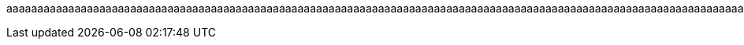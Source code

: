 :a0: a
:a1: {a0}{a0}
:a2: {a1}{a1}
:a3: {a2}{a2}
:a4: {a3}{a3}
:a5: {a4}{a4}
:a6: {a5}{a5}
:a7: {a6}{a6}
:a8: {a7}{a7}
:a9: {a8}{a8}
:a10: {a9}{a9}
:a11: {a10}{a10}
:a12: {a11}{a11}
:a13: {a12}{a12}
:a14: {a13}{a13}
:a15: {a14}{a14}
:a16: {a15}{a15}
:a17: {a16}{a16}
:a18: {a17}{a17}
:a19: {a18}{a18}
:a20: {a19}{a19}
:a21: {a20}{a20}
:a22: {a21}{a21}
:a23: {a22}{a22}
:a24: {a23}{a23}
:a25: {a24}{a24}
:a26: {a25}{a25}
:a27: {a26}{a26}
:a28: {a27}{a27}
:a29: {a28}{a28}
:a30: {a29}{a29}
:a31: {a30}{a30}
:a32: {a31}{a31}
:a33: {a32}{a32}
:a34: {a33}{a33}
:a35: {a34}{a34}
:a36: {a35}{a35}
:a37: {a36}{a36}
:a38: {a37}{a37}
:a39: {a38}{a38}
:a40: {a39}{a39}
:a41: {a40}{a40}
:a42: {a41}{a41}
:a43: {a42}{a42}
:a44: {a43}{a43}
:a45: {a44}{a44}
:a46: {a45}{a45}
:a47: {a46}{a46}
:a48: {a47}{a47}
:a49: {a48}{a48}
:a50: {a49}{a49}
:a51: {a50}{a50}
:a52: {a51}{a51}
:a53: {a52}{a52}
:a54: {a53}{a53}
:a55: {a54}{a54}
:a56: {a55}{a55}
:a57: {a56}{a56}
:a58: {a57}{a57}
:a59: {a58}{a58}
:a60: {a59}{a59}
:a61: {a60}{a60}
:a62: {a61}{a61}
:a63: {a62}{a62}
:a64: {a63}{a63}
:a65: {a64}{a64}
:a66: {a65}{a65}
:a67: {a66}{a66}
:a68: {a67}{a67}
:a69: {a68}{a68}
:a70: {a69}{a69}
:a71: {a70}{a70}
:a72: {a71}{a71}
:a73: {a72}{a72}
:a74: {a73}{a73}
:a75: {a74}{a74}
:a76: {a75}{a75}
:a77: {a76}{a76}
:a78: {a77}{a77}
:a79: {a78}{a78}
:a80: {a79}{a79}
:a81: {a80}{a80}
:a82: {a81}{a81}
:a83: {a82}{a82}
:a84: {a83}{a83}
:a85: {a84}{a84}
:a86: {a85}{a85}
:a87: {a86}{a86}
:a88: {a87}{a87}
:a89: {a88}{a88}
:a90: {a89}{a89}
:a91: {a90}{a90}
:a92: {a91}{a91}
:a93: {a92}{a92}
:a94: {a93}{a93}
:a95: {a94}{a94}
:a96: {a95}{a95}
:a97: {a96}{a96}
:a98: {a97}{a97}
:a99: {a98}{a98}
:a100: {a99}{a99}
:a101: {a100}{a100}
:a102: {a101}{a101}
:a103: {a102}{a102}
:a104: {a103}{a103}
:a105: {a104}{a104}
:a106: {a105}{a105}
:a107: {a106}{a106}
:a108: {a107}{a107}
:a109: {a108}{a108}
:a110: {a109}{a109}
:a111: {a110}{a110}
:a112: {a111}{a111}
:a113: {a112}{a112}
:a114: {a113}{a113}
:a115: {a114}{a114}
:a116: {a115}{a115}
:a117: {a116}{a116}
:a118: {a117}{a117}
:a119: {a118}{a118}
:a120: {a119}{a119}
:a121: {a120}{a120}
:a122: {a121}{a121}
:a123: {a122}{a122}
:a124: {a123}{a123}
:a125: {a124}{a124}
:a126: {a125}{a125}
:a127: {a126}{a126}
:a128: {a127}{a127}
:a129: {a128}{a128}
:a130: {a129}{a129}
:a131: {a130}{a130}
:a132: {a131}{a131}
:a133: {a132}{a132}
:a134: {a133}{a133}
:a135: {a134}{a134}
:a136: {a135}{a135}
:a137: {a136}{a136}
:a138: {a137}{a137}
:a139: {a138}{a138}
:a140: {a139}{a139}
:a141: {a140}{a140}
:a142: {a141}{a141}
:a143: {a142}{a142}
:a144: {a143}{a143}
:a145: {a144}{a144}
:a146: {a145}{a145}
:a147: {a146}{a146}
:a148: {a147}{a147}
:a149: {a148}{a148}
:a150: {a149}{a149}
:a151: {a150}{a150}
:a152: {a151}{a151}
:a153: {a152}{a152}
:a154: {a153}{a153}
:a155: {a154}{a154}
:a156: {a155}{a155}
:a157: {a156}{a156}
:a158: {a157}{a157}
:a159: {a158}{a158}
:a160: {a159}{a159}
:a161: {a160}{a160}
:a162: {a161}{a161}
:a163: {a162}{a162}
:a164: {a163}{a163}
:a165: {a164}{a164}
:a166: {a165}{a165}
:a167: {a166}{a166}
:a168: {a167}{a167}
:a169: {a168}{a168}
:a170: {a169}{a169}
:a171: {a170}{a170}
:a172: {a171}{a171}
:a173: {a172}{a172}
:a174: {a173}{a173}
:a175: {a174}{a174}
:a176: {a175}{a175}
:a177: {a176}{a176}
:a178: {a177}{a177}
:a179: {a178}{a178}
:a180: {a179}{a179}
:a181: {a180}{a180}
:a182: {a181}{a181}
:a183: {a182}{a182}
:a184: {a183}{a183}
:a185: {a184}{a184}
:a186: {a185}{a185}
:a187: {a186}{a186}
:a188: {a187}{a187}
:a189: {a188}{a188}
:a190: {a189}{a189}
:a191: {a190}{a190}
:a192: {a191}{a191}
:a193: {a192}{a192}
:a194: {a193}{a193}
:a195: {a194}{a194}
:a196: {a195}{a195}
:a197: {a196}{a196}
:a198: {a197}{a197}
:a199: {a198}{a198}
:a200: {a199}{a199}
:a201: {a200}{a200}
:a202: {a201}{a201}
:a203: {a202}{a202}
:a204: {a203}{a203}
:a205: {a204}{a204}
:a206: {a205}{a205}
:a207: {a206}{a206}
:a208: {a207}{a207}
:a209: {a208}{a208}
:a210: {a209}{a209}
:a211: {a210}{a210}
:a212: {a211}{a211}
:a213: {a212}{a212}
:a214: {a213}{a213}
:a215: {a214}{a214}
:a216: {a215}{a215}
:a217: {a216}{a216}
:a218: {a217}{a217}
:a219: {a218}{a218}
:a220: {a219}{a219}
:a221: {a220}{a220}
:a222: {a221}{a221}
:a223: {a222}{a222}
:a224: {a223}{a223}
:a225: {a224}{a224}
:a226: {a225}{a225}
:a227: {a226}{a226}
:a228: {a227}{a227}
:a229: {a228}{a228}
:a230: {a229}{a229}
:a231: {a230}{a230}
:a232: {a231}{a231}
:a233: {a232}{a232}
:a234: {a233}{a233}
:a235: {a234}{a234}
:a236: {a235}{a235}
:a237: {a236}{a236}
:a238: {a237}{a237}
:a239: {a238}{a238}
:a240: {a239}{a239}
:a241: {a240}{a240}
:a242: {a241}{a241}
:a243: {a242}{a242}
:a244: {a243}{a243}
:a245: {a244}{a244}
:a246: {a245}{a245}
:a247: {a246}{a246}
:a248: {a247}{a247}
:a249: {a248}{a248}
:a250: {a249}{a249}
:a251: {a250}{a250}
:a252: {a251}{a251}
:a253: {a252}{a252}
:a254: {a253}{a253}
:a255: {a254}{a254}
:a256: {a255}{a255}
:a257: {a256}{a256}
:a258: {a257}{a257}
:a259: {a258}{a258}
:a260: {a259}{a259}
:a261: {a260}{a260}
:a262: {a261}{a261}
:a263: {a262}{a262}
:a264: {a263}{a263}
:a265: {a264}{a264}
:a266: {a265}{a265}
:a267: {a266}{a266}
:a268: {a267}{a267}
:a269: {a268}{a268}
:a270: {a269}{a269}
:a271: {a270}{a270}
:a272: {a271}{a271}
:a273: {a272}{a272}
:a274: {a273}{a273}
:a275: {a274}{a274}
:a276: {a275}{a275}
:a277: {a276}{a276}
:a278: {a277}{a277}
:a279: {a278}{a278}
:a280: {a279}{a279}
:a281: {a280}{a280}
:a282: {a281}{a281}
:a283: {a282}{a282}
:a284: {a283}{a283}
:a285: {a284}{a284}
:a286: {a285}{a285}
:a287: {a286}{a286}
:a288: {a287}{a287}
:a289: {a288}{a288}
:a290: {a289}{a289}
:a291: {a290}{a290}
:a292: {a291}{a291}
:a293: {a292}{a292}
:a294: {a293}{a293}
:a295: {a294}{a294}
:a296: {a295}{a295}
:a297: {a296}{a296}
:a298: {a297}{a297}
:a299: {a298}{a298}
:a300: {a299}{a299}
:a301: {a300}{a300}
:a302: {a301}{a301}
:a303: {a302}{a302}
:a304: {a303}{a303}
:a305: {a304}{a304}
:a306: {a305}{a305}
:a307: {a306}{a306}
:a308: {a307}{a307}
:a309: {a308}{a308}
:a310: {a309}{a309}
:a311: {a310}{a310}
:a312: {a311}{a311}
:a313: {a312}{a312}
:a314: {a313}{a313}
:a315: {a314}{a314}
:a316: {a315}{a315}
:a317: {a316}{a316}
:a318: {a317}{a317}
:a319: {a318}{a318}
:a320: {a319}{a319}
:a321: {a320}{a320}
:a322: {a321}{a321}
:a323: {a322}{a322}
:a324: {a323}{a323}
:a325: {a324}{a324}
:a326: {a325}{a325}
:a327: {a326}{a326}
:a328: {a327}{a327}
:a329: {a328}{a328}
:a330: {a329}{a329}
:a331: {a330}{a330}
:a332: {a331}{a331}
:a333: {a332}{a332}
:a334: {a333}{a333}
:a335: {a334}{a334}
:a336: {a335}{a335}
:a337: {a336}{a336}
:a338: {a337}{a337}
:a339: {a338}{a338}
:a340: {a339}{a339}
:a341: {a340}{a340}
:a342: {a341}{a341}
:a343: {a342}{a342}
:a344: {a343}{a343}
:a345: {a344}{a344}
:a346: {a345}{a345}
:a347: {a346}{a346}
:a348: {a347}{a347}
:a349: {a348}{a348}
:a350: {a349}{a349}
:a351: {a350}{a350}
:a352: {a351}{a351}
:a353: {a352}{a352}
:a354: {a353}{a353}
:a355: {a354}{a354}
:a356: {a355}{a355}
:a357: {a356}{a356}
:a358: {a357}{a357}
:a359: {a358}{a358}
:a360: {a359}{a359}
:a361: {a360}{a360}
:a362: {a361}{a361}
:a363: {a362}{a362}
:a364: {a363}{a363}
:a365: {a364}{a364}
:a366: {a365}{a365}
:a367: {a366}{a366}
:a368: {a367}{a367}
:a369: {a368}{a368}
:a370: {a369}{a369}
:a371: {a370}{a370}
:a372: {a371}{a371}
:a373: {a372}{a372}
:a374: {a373}{a373}
:a375: {a374}{a374}
:a376: {a375}{a375}
:a377: {a376}{a376}
:a378: {a377}{a377}
:a379: {a378}{a378}
:a380: {a379}{a379}
:a381: {a380}{a380}
:a382: {a381}{a381}
:a383: {a382}{a382}
:a384: {a383}{a383}
:a385: {a384}{a384}
:a386: {a385}{a385}
:a387: {a386}{a386}
:a388: {a387}{a387}
:a389: {a388}{a388}
:a390: {a389}{a389}
:a391: {a390}{a390}
:a392: {a391}{a391}
:a393: {a392}{a392}
:a394: {a393}{a393}
:a395: {a394}{a394}
:a396: {a395}{a395}
:a397: {a396}{a396}
:a398: {a397}{a397}
:a399: {a398}{a398}
:a400: {a399}{a399}
:a401: {a400}{a400}
:a402: {a401}{a401}
:a403: {a402}{a402}
:a404: {a403}{a403}
:a405: {a404}{a404}
:a406: {a405}{a405}
:a407: {a406}{a406}
:a408: {a407}{a407}
:a409: {a408}{a408}
:a410: {a409}{a409}
:a411: {a410}{a410}
:a412: {a411}{a411}
:a413: {a412}{a412}
:a414: {a413}{a413}
:a415: {a414}{a414}
:a416: {a415}{a415}
:a417: {a416}{a416}
:a418: {a417}{a417}
:a419: {a418}{a418}
:a420: {a419}{a419}
:a421: {a420}{a420}
:a422: {a421}{a421}
:a423: {a422}{a422}
:a424: {a423}{a423}
:a425: {a424}{a424}
:a426: {a425}{a425}
:a427: {a426}{a426}
:a428: {a427}{a427}
:a429: {a428}{a428}
:a430: {a429}{a429}
:a431: {a430}{a430}
:a432: {a431}{a431}
:a433: {a432}{a432}
:a434: {a433}{a433}
:a435: {a434}{a434}
:a436: {a435}{a435}
:a437: {a436}{a436}
:a438: {a437}{a437}
:a439: {a438}{a438}
:a440: {a439}{a439}
:a441: {a440}{a440}
:a442: {a441}{a441}
:a443: {a442}{a442}
:a444: {a443}{a443}
:a445: {a444}{a444}
:a446: {a445}{a445}
:a447: {a446}{a446}
:a448: {a447}{a447}
:a449: {a448}{a448}
:a450: {a449}{a449}
:a451: {a450}{a450}
:a452: {a451}{a451}
:a453: {a452}{a452}
:a454: {a453}{a453}
:a455: {a454}{a454}
:a456: {a455}{a455}
:a457: {a456}{a456}
:a458: {a457}{a457}
:a459: {a458}{a458}
:a460: {a459}{a459}
:a461: {a460}{a460}
:a462: {a461}{a461}
:a463: {a462}{a462}
:a464: {a463}{a463}
:a465: {a464}{a464}
:a466: {a465}{a465}
:a467: {a466}{a466}
:a468: {a467}{a467}
:a469: {a468}{a468}
:a470: {a469}{a469}
:a471: {a470}{a470}
:a472: {a471}{a471}
:a473: {a472}{a472}
:a474: {a473}{a473}
:a475: {a474}{a474}
:a476: {a475}{a475}
:a477: {a476}{a476}
:a478: {a477}{a477}
:a479: {a478}{a478}
:a480: {a479}{a479}
:a481: {a480}{a480}
:a482: {a481}{a481}
:a483: {a482}{a482}
:a484: {a483}{a483}
:a485: {a484}{a484}
:a486: {a485}{a485}
:a487: {a486}{a486}
:a488: {a487}{a487}
:a489: {a488}{a488}
:a490: {a489}{a489}
:a491: {a490}{a490}
:a492: {a491}{a491}
:a493: {a492}{a492}
:a494: {a493}{a493}
:a495: {a494}{a494}
:a496: {a495}{a495}
:a497: {a496}{a496}
:a498: {a497}{a497}
:a499: {a498}{a498}
:a500: {a499}{a499}
:a501: {a500}{a500}
:a502: {a501}{a501}
:a503: {a502}{a502}
:a504: {a503}{a503}
:a505: {a504}{a504}
:a506: {a505}{a505}
:a507: {a506}{a506}
:a508: {a507}{a507}
:a509: {a508}{a508}
:a510: {a509}{a509}
:a511: {a510}{a510}
:a512: {a511}{a511}
:a513: {a512}{a512}
:a514: {a513}{a513}
:a515: {a514}{a514}
:a516: {a515}{a515}
:a517: {a516}{a516}
:a518: {a517}{a517}
:a519: {a518}{a518}
:a520: {a519}{a519}
:a521: {a520}{a520}
:a522: {a521}{a521}
:a523: {a522}{a522}
:a524: {a523}{a523}
:a525: {a524}{a524}
:a526: {a525}{a525}
:a527: {a526}{a526}
:a528: {a527}{a527}
:a529: {a528}{a528}
:a530: {a529}{a529}
:a531: {a530}{a530}
:a532: {a531}{a531}
:a533: {a532}{a532}
:a534: {a533}{a533}
:a535: {a534}{a534}
:a536: {a535}{a535}
:a537: {a536}{a536}
:a538: {a537}{a537}
:a539: {a538}{a538}
:a540: {a539}{a539}
:a541: {a540}{a540}
:a542: {a541}{a541}
:a543: {a542}{a542}
:a544: {a543}{a543}
:a545: {a544}{a544}
:a546: {a545}{a545}
:a547: {a546}{a546}
:a548: {a547}{a547}
:a549: {a548}{a548}
:a550: {a549}{a549}
:a551: {a550}{a550}
:a552: {a551}{a551}
:a553: {a552}{a552}
:a554: {a553}{a553}
:a555: {a554}{a554}
:a556: {a555}{a555}
:a557: {a556}{a556}
:a558: {a557}{a557}
:a559: {a558}{a558}
:a560: {a559}{a559}
:a561: {a560}{a560}
:a562: {a561}{a561}
:a563: {a562}{a562}
:a564: {a563}{a563}
:a565: {a564}{a564}
:a566: {a565}{a565}
:a567: {a566}{a566}
:a568: {a567}{a567}
:a569: {a568}{a568}
:a570: {a569}{a569}
:a571: {a570}{a570}
:a572: {a571}{a571}
:a573: {a572}{a572}
:a574: {a573}{a573}
:a575: {a574}{a574}
:a576: {a575}{a575}
:a577: {a576}{a576}
:a578: {a577}{a577}
:a579: {a578}{a578}
:a580: {a579}{a579}
:a581: {a580}{a580}
:a582: {a581}{a581}
:a583: {a582}{a582}
:a584: {a583}{a583}
:a585: {a584}{a584}
:a586: {a585}{a585}
:a587: {a586}{a586}
:a588: {a587}{a587}
:a589: {a588}{a588}
:a590: {a589}{a589}
:a591: {a590}{a590}
:a592: {a591}{a591}
:a593: {a592}{a592}
:a594: {a593}{a593}
:a595: {a594}{a594}
:a596: {a595}{a595}
:a597: {a596}{a596}
:a598: {a597}{a597}
:a599: {a598}{a598}
:a600: {a599}{a599}
:a601: {a600}{a600}
:a602: {a601}{a601}
:a603: {a602}{a602}
:a604: {a603}{a603}
:a605: {a604}{a604}
:a606: {a605}{a605}
:a607: {a606}{a606}
:a608: {a607}{a607}
:a609: {a608}{a608}
:a610: {a609}{a609}
:a611: {a610}{a610}
:a612: {a611}{a611}
:a613: {a612}{a612}
:a614: {a613}{a613}
:a615: {a614}{a614}
:a616: {a615}{a615}
:a617: {a616}{a616}
:a618: {a617}{a617}
:a619: {a618}{a618}
:a620: {a619}{a619}
:a621: {a620}{a620}
:a622: {a621}{a621}
:a623: {a622}{a622}
:a624: {a623}{a623}
:a625: {a624}{a624}
:a626: {a625}{a625}
:a627: {a626}{a626}
:a628: {a627}{a627}
:a629: {a628}{a628}
:a630: {a629}{a629}
:a631: {a630}{a630}
:a632: {a631}{a631}
:a633: {a632}{a632}
:a634: {a633}{a633}
:a635: {a634}{a634}
:a636: {a635}{a635}
:a637: {a636}{a636}
:a638: {a637}{a637}
:a639: {a638}{a638}
:a640: {a639}{a639}
:a641: {a640}{a640}
:a642: {a641}{a641}
:a643: {a642}{a642}
:a644: {a643}{a643}
:a645: {a644}{a644}
:a646: {a645}{a645}
:a647: {a646}{a646}
:a648: {a647}{a647}
:a649: {a648}{a648}
:a650: {a649}{a649}
:a651: {a650}{a650}
:a652: {a651}{a651}
:a653: {a652}{a652}
:a654: {a653}{a653}
:a655: {a654}{a654}
:a656: {a655}{a655}
:a657: {a656}{a656}
:a658: {a657}{a657}
:a659: {a658}{a658}
:a660: {a659}{a659}
:a661: {a660}{a660}
:a662: {a661}{a661}
:a663: {a662}{a662}
:a664: {a663}{a663}
:a665: {a664}{a664}
:a666: {a665}{a665}
:a667: {a666}{a666}
:a668: {a667}{a667}
:a669: {a668}{a668}
:a670: {a669}{a669}
:a671: {a670}{a670}
:a672: {a671}{a671}
:a673: {a672}{a672}
:a674: {a673}{a673}
:a675: {a674}{a674}
:a676: {a675}{a675}
:a677: {a676}{a676}
:a678: {a677}{a677}
:a679: {a678}{a678}
:a680: {a679}{a679}
:a681: {a680}{a680}
:a682: {a681}{a681}
:a683: {a682}{a682}
:a684: {a683}{a683}
:a685: {a684}{a684}
:a686: {a685}{a685}
:a687: {a686}{a686}
:a688: {a687}{a687}
:a689: {a688}{a688}
:a690: {a689}{a689}
:a691: {a690}{a690}
:a692: {a691}{a691}
:a693: {a692}{a692}
:a694: {a693}{a693}
:a695: {a694}{a694}
:a696: {a695}{a695}
:a697: {a696}{a696}
:a698: {a697}{a697}
:a699: {a698}{a698}
:a700: {a699}{a699}
:a701: {a700}{a700}
:a702: {a701}{a701}
:a703: {a702}{a702}
:a704: {a703}{a703}
:a705: {a704}{a704}
:a706: {a705}{a705}
:a707: {a706}{a706}
:a708: {a707}{a707}
:a709: {a708}{a708}
:a710: {a709}{a709}
:a711: {a710}{a710}
:a712: {a711}{a711}
:a713: {a712}{a712}
:a714: {a713}{a713}
:a715: {a714}{a714}
:a716: {a715}{a715}
:a717: {a716}{a716}
:a718: {a717}{a717}
:a719: {a718}{a718}
:a720: {a719}{a719}
:a721: {a720}{a720}
:a722: {a721}{a721}
:a723: {a722}{a722}
:a724: {a723}{a723}
:a725: {a724}{a724}
:a726: {a725}{a725}
:a727: {a726}{a726}
:a728: {a727}{a727}
:a729: {a728}{a728}
:a730: {a729}{a729}
:a731: {a730}{a730}
:a732: {a731}{a731}
:a733: {a732}{a732}
:a734: {a733}{a733}
:a735: {a734}{a734}
:a736: {a735}{a735}
:a737: {a736}{a736}
:a738: {a737}{a737}
:a739: {a738}{a738}
:a740: {a739}{a739}
:a741: {a740}{a740}
:a742: {a741}{a741}
:a743: {a742}{a742}
:a744: {a743}{a743}
:a745: {a744}{a744}
:a746: {a745}{a745}
:a747: {a746}{a746}
:a748: {a747}{a747}
:a749: {a748}{a748}
:a750: {a749}{a749}
:a751: {a750}{a750}
:a752: {a751}{a751}
:a753: {a752}{a752}
:a754: {a753}{a753}
:a755: {a754}{a754}
:a756: {a755}{a755}
:a757: {a756}{a756}
:a758: {a757}{a757}
:a759: {a758}{a758}
:a760: {a759}{a759}
:a761: {a760}{a760}
:a762: {a761}{a761}
:a763: {a762}{a762}
:a764: {a763}{a763}
:a765: {a764}{a764}
:a766: {a765}{a765}
:a767: {a766}{a766}
:a768: {a767}{a767}
:a769: {a768}{a768}
:a770: {a769}{a769}
:a771: {a770}{a770}
:a772: {a771}{a771}
:a773: {a772}{a772}
:a774: {a773}{a773}
:a775: {a774}{a774}
:a776: {a775}{a775}
:a777: {a776}{a776}
:a778: {a777}{a777}
:a779: {a778}{a778}
:a780: {a779}{a779}
:a781: {a780}{a780}
:a782: {a781}{a781}
:a783: {a782}{a782}
:a784: {a783}{a783}
:a785: {a784}{a784}
:a786: {a785}{a785}
:a787: {a786}{a786}
:a788: {a787}{a787}
:a789: {a788}{a788}
:a790: {a789}{a789}
:a791: {a790}{a790}
:a792: {a791}{a791}
:a793: {a792}{a792}
:a794: {a793}{a793}
:a795: {a794}{a794}
:a796: {a795}{a795}
:a797: {a796}{a796}
:a798: {a797}{a797}
:a799: {a798}{a798}
:a800: {a799}{a799}
:a801: {a800}{a800}
:a802: {a801}{a801}
:a803: {a802}{a802}
:a804: {a803}{a803}
:a805: {a804}{a804}
:a806: {a805}{a805}
:a807: {a806}{a806}
:a808: {a807}{a807}
:a809: {a808}{a808}
:a810: {a809}{a809}
:a811: {a810}{a810}
:a812: {a811}{a811}
:a813: {a812}{a812}
:a814: {a813}{a813}
:a815: {a814}{a814}
:a816: {a815}{a815}
:a817: {a816}{a816}
:a818: {a817}{a817}
:a819: {a818}{a818}
:a820: {a819}{a819}
:a821: {a820}{a820}
:a822: {a821}{a821}
:a823: {a822}{a822}
:a824: {a823}{a823}
:a825: {a824}{a824}
:a826: {a825}{a825}
:a827: {a826}{a826}
:a828: {a827}{a827}
:a829: {a828}{a828}
:a830: {a829}{a829}
:a831: {a830}{a830}
:a832: {a831}{a831}
:a833: {a832}{a832}
:a834: {a833}{a833}
:a835: {a834}{a834}
:a836: {a835}{a835}
:a837: {a836}{a836}
:a838: {a837}{a837}
:a839: {a838}{a838}
:a840: {a839}{a839}
:a841: {a840}{a840}
:a842: {a841}{a841}
:a843: {a842}{a842}
:a844: {a843}{a843}
:a845: {a844}{a844}
:a846: {a845}{a845}
:a847: {a846}{a846}
:a848: {a847}{a847}
:a849: {a848}{a848}
:a850: {a849}{a849}
:a851: {a850}{a850}
:a852: {a851}{a851}
:a853: {a852}{a852}
:a854: {a853}{a853}
:a855: {a854}{a854}
:a856: {a855}{a855}
:a857: {a856}{a856}
:a858: {a857}{a857}
:a859: {a858}{a858}
:a860: {a859}{a859}
:a861: {a860}{a860}
:a862: {a861}{a861}
:a863: {a862}{a862}
:a864: {a863}{a863}
:a865: {a864}{a864}
:a866: {a865}{a865}
:a867: {a866}{a866}
:a868: {a867}{a867}
:a869: {a868}{a868}
:a870: {a869}{a869}
:a871: {a870}{a870}
:a872: {a871}{a871}
:a873: {a872}{a872}
:a874: {a873}{a873}
:a875: {a874}{a874}
:a876: {a875}{a875}
:a877: {a876}{a876}
:a878: {a877}{a877}
:a879: {a878}{a878}
:a880: {a879}{a879}
:a881: {a880}{a880}
:a882: {a881}{a881}
:a883: {a882}{a882}
:a884: {a883}{a883}
:a885: {a884}{a884}
:a886: {a885}{a885}
:a887: {a886}{a886}
:a888: {a887}{a887}
:a889: {a888}{a888}
:a890: {a889}{a889}
:a891: {a890}{a890}
:a892: {a891}{a891}
:a893: {a892}{a892}
:a894: {a893}{a893}
:a895: {a894}{a894}
:a896: {a895}{a895}
:a897: {a896}{a896}
:a898: {a897}{a897}
:a899: {a898}{a898}
:a900: {a899}{a899}
:a901: {a900}{a900}
:a902: {a901}{a901}
:a903: {a902}{a902}
:a904: {a903}{a903}
:a905: {a904}{a904}
:a906: {a905}{a905}
:a907: {a906}{a906}
:a908: {a907}{a907}
:a909: {a908}{a908}
:a910: {a909}{a909}
:a911: {a910}{a910}
:a912: {a911}{a911}
:a913: {a912}{a912}
:a914: {a913}{a913}
:a915: {a914}{a914}
:a916: {a915}{a915}
:a917: {a916}{a916}
:a918: {a917}{a917}
:a919: {a918}{a918}
:a920: {a919}{a919}
:a921: {a920}{a920}
:a922: {a921}{a921}
:a923: {a922}{a922}
:a924: {a923}{a923}
:a925: {a924}{a924}
:a926: {a925}{a925}
:a927: {a926}{a926}
:a928: {a927}{a927}
:a929: {a928}{a928}
:a930: {a929}{a929}
:a931: {a930}{a930}
:a932: {a931}{a931}
:a933: {a932}{a932}
:a934: {a933}{a933}
:a935: {a934}{a934}
:a936: {a935}{a935}
:a937: {a936}{a936}
:a938: {a937}{a937}
:a939: {a938}{a938}
:a940: {a939}{a939}
:a941: {a940}{a940}
:a942: {a941}{a941}
:a943: {a942}{a942}
:a944: {a943}{a943}
:a945: {a944}{a944}
:a946: {a945}{a945}
:a947: {a946}{a946}
:a948: {a947}{a947}
:a949: {a948}{a948}
:a950: {a949}{a949}
:a951: {a950}{a950}
:a952: {a951}{a951}
:a953: {a952}{a952}
:a954: {a953}{a953}
:a955: {a954}{a954}
:a956: {a955}{a955}
:a957: {a956}{a956}
:a958: {a957}{a957}
:a959: {a958}{a958}
:a960: {a959}{a959}
:a961: {a960}{a960}
:a962: {a961}{a961}
:a963: {a962}{a962}
:a964: {a963}{a963}
:a965: {a964}{a964}
:a966: {a965}{a965}
:a967: {a966}{a966}
:a968: {a967}{a967}
:a969: {a968}{a968}
:a970: {a969}{a969}
:a971: {a970}{a970}
:a972: {a971}{a971}
:a973: {a972}{a972}
:a974: {a973}{a973}
:a975: {a974}{a974}
:a976: {a975}{a975}
:a977: {a976}{a976}
:a978: {a977}{a977}
:a979: {a978}{a978}
:a980: {a979}{a979}
:a981: {a980}{a980}
:a982: {a981}{a981}
:a983: {a982}{a982}
:a984: {a983}{a983}
:a985: {a984}{a984}
:a986: {a985}{a985}
:a987: {a986}{a986}
:a988: {a987}{a987}
:a989: {a988}{a988}
:a990: {a989}{a989}
:a991: {a990}{a990}
:a992: {a991}{a991}
:a993: {a992}{a992}
:a994: {a993}{a993}
:a995: {a994}{a994}
:a996: {a995}{a995}
:a997: {a996}{a996}
:a998: {a997}{a997}
:a999: {a998}{a998}
:a1000: {a999}{a999}
:a1001: {a1000}{a1000}
:a1002: {a1001}{a1001}
:a1003: {a1002}{a1002}
:a1004: {a1003}{a1003}
:a1005: {a1004}{a1004}
:a1006: {a1005}{a1005}
:a1007: {a1006}{a1006}
:a1008: {a1007}{a1007}
:a1009: {a1008}{a1008}
:a1010: {a1009}{a1009}
:a1011: {a1010}{a1010}
:a1012: {a1011}{a1011}
:a1013: {a1012}{a1012}
:a1014: {a1013}{a1013}
:a1015: {a1014}{a1014}
:a1016: {a1015}{a1015}
:a1017: {a1016}{a1016}
:a1018: {a1017}{a1017}
:a1019: {a1018}{a1018}
:a1020: {a1019}{a1019}
:a1021: {a1020}{a1020}
:a1022: {a1021}{a1021}
:a1023: {a1022}{a1022}
:a1024: {a1023}{a1023}
:a1025: {a1024}{a1024}
:a1026: {a1025}{a1025}
:a1027: {a1026}{a1026}
:a1028: {a1027}{a1027}
:a1029: {a1028}{a1028}
:a1030: {a1029}{a1029}
:a1031: {a1030}{a1030}
:a1032: {a1031}{a1031}
:a1033: {a1032}{a1032}
:a1034: {a1033}{a1033}
:a1035: {a1034}{a1034}
:a1036: {a1035}{a1035}
:a1037: {a1036}{a1036}
:a1038: {a1037}{a1037}
:a1039: {a1038}{a1038}
:a1040: {a1039}{a1039}
:a1041: {a1040}{a1040}
:a1042: {a1041}{a1041}
:a1043: {a1042}{a1042}
:a1044: {a1043}{a1043}
:a1045: {a1044}{a1044}
:a1046: {a1045}{a1045}
:a1047: {a1046}{a1046}
:a1048: {a1047}{a1047}
:a1049: {a1048}{a1048}
:a1050: {a1049}{a1049}
:a1051: {a1050}{a1050}
:a1052: {a1051}{a1051}
:a1053: {a1052}{a1052}
:a1054: {a1053}{a1053}
:a1055: {a1054}{a1054}
:a1056: {a1055}{a1055}
:a1057: {a1056}{a1056}
:a1058: {a1057}{a1057}
:a1059: {a1058}{a1058}
:a1060: {a1059}{a1059}
:a1061: {a1060}{a1060}
:a1062: {a1061}{a1061}
:a1063: {a1062}{a1062}
:a1064: {a1063}{a1063}
:a1065: {a1064}{a1064}
:a1066: {a1065}{a1065}
:a1067: {a1066}{a1066}
:a1068: {a1067}{a1067}
:a1069: {a1068}{a1068}
:a1070: {a1069}{a1069}
:a1071: {a1070}{a1070}
:a1072: {a1071}{a1071}
:a1073: {a1072}{a1072}
:a1074: {a1073}{a1073}
:a1075: {a1074}{a1074}
:a1076: {a1075}{a1075}
:a1077: {a1076}{a1076}
:a1078: {a1077}{a1077}
:a1079: {a1078}{a1078}
:a1080: {a1079}{a1079}
:a1081: {a1080}{a1080}
:a1082: {a1081}{a1081}
:a1083: {a1082}{a1082}
:a1084: {a1083}{a1083}
:a1085: {a1084}{a1084}
:a1086: {a1085}{a1085}
:a1087: {a1086}{a1086}
:a1088: {a1087}{a1087}
:a1089: {a1088}{a1088}
:a1090: {a1089}{a1089}
:a1091: {a1090}{a1090}
:a1092: {a1091}{a1091}
:a1093: {a1092}{a1092}
:a1094: {a1093}{a1093}
:a1095: {a1094}{a1094}
:a1096: {a1095}{a1095}
:a1097: {a1096}{a1096}
:a1098: {a1097}{a1097}
:a1099: {a1098}{a1098}
:a1100: {a1099}{a1099}
:a1101: {a1100}{a1100}
:a1102: {a1101}{a1101}
:a1103: {a1102}{a1102}
:a1104: {a1103}{a1103}
:a1105: {a1104}{a1104}
:a1106: {a1105}{a1105}
:a1107: {a1106}{a1106}
:a1108: {a1107}{a1107}
:a1109: {a1108}{a1108}
:a1110: {a1109}{a1109}
:a1111: {a1110}{a1110}
:a1112: {a1111}{a1111}
:a1113: {a1112}{a1112}
:a1114: {a1113}{a1113}
:a1115: {a1114}{a1114}
:a1116: {a1115}{a1115}
:a1117: {a1116}{a1116}
:a1118: {a1117}{a1117}
:a1119: {a1118}{a1118}
:a1120: {a1119}{a1119}
:a1121: {a1120}{a1120}
:a1122: {a1121}{a1121}
:a1123: {a1122}{a1122}
:a1124: {a1123}{a1123}
:a1125: {a1124}{a1124}
:a1126: {a1125}{a1125}
:a1127: {a1126}{a1126}
:a1128: {a1127}{a1127}
:a1129: {a1128}{a1128}
:a1130: {a1129}{a1129}
:a1131: {a1130}{a1130}
:a1132: {a1131}{a1131}
:a1133: {a1132}{a1132}
:a1134: {a1133}{a1133}
:a1135: {a1134}{a1134}
:a1136: {a1135}{a1135}
:a1137: {a1136}{a1136}
:a1138: {a1137}{a1137}
:a1139: {a1138}{a1138}
:a1140: {a1139}{a1139}
:a1141: {a1140}{a1140}
:a1142: {a1141}{a1141}
:a1143: {a1142}{a1142}
:a1144: {a1143}{a1143}
:a1145: {a1144}{a1144}
:a1146: {a1145}{a1145}
:a1147: {a1146}{a1146}
:a1148: {a1147}{a1147}
:a1149: {a1148}{a1148}
:a1150: {a1149}{a1149}
:a1151: {a1150}{a1150}
:a1152: {a1151}{a1151}
:a1153: {a1152}{a1152}
:a1154: {a1153}{a1153}
:a1155: {a1154}{a1154}
:a1156: {a1155}{a1155}
:a1157: {a1156}{a1156}
:a1158: {a1157}{a1157}
:a1159: {a1158}{a1158}
:a1160: {a1159}{a1159}
:a1161: {a1160}{a1160}
:a1162: {a1161}{a1161}
:a1163: {a1162}{a1162}
:a1164: {a1163}{a1163}
:a1165: {a1164}{a1164}
:a1166: {a1165}{a1165}
:a1167: {a1166}{a1166}
:a1168: {a1167}{a1167}
:a1169: {a1168}{a1168}
:a1170: {a1169}{a1169}
:a1171: {a1170}{a1170}
:a1172: {a1171}{a1171}
:a1173: {a1172}{a1172}
:a1174: {a1173}{a1173}
:a1175: {a1174}{a1174}
:a1176: {a1175}{a1175}
:a1177: {a1176}{a1176}
:a1178: {a1177}{a1177}
:a1179: {a1178}{a1178}
:a1180: {a1179}{a1179}
:a1181: {a1180}{a1180}
:a1182: {a1181}{a1181}
:a1183: {a1182}{a1182}
:a1184: {a1183}{a1183}
:a1185: {a1184}{a1184}
:a1186: {a1185}{a1185}
:a1187: {a1186}{a1186}
:a1188: {a1187}{a1187}
:a1189: {a1188}{a1188}
:a1190: {a1189}{a1189}
:a1191: {a1190}{a1190}
:a1192: {a1191}{a1191}
:a1193: {a1192}{a1192}
:a1194: {a1193}{a1193}
:a1195: {a1194}{a1194}
:a1196: {a1195}{a1195}
:a1197: {a1196}{a1196}
:a1198: {a1197}{a1197}
:a1199: {a1198}{a1198}
:a1200: {a1199}{a1199}
:a1201: {a1200}{a1200}
:a1202: {a1201}{a1201}
:a1203: {a1202}{a1202}
:a1204: {a1203}{a1203}
:a1205: {a1204}{a1204}
:a1206: {a1205}{a1205}
:a1207: {a1206}{a1206}
:a1208: {a1207}{a1207}
:a1209: {a1208}{a1208}
:a1210: {a1209}{a1209}
:a1211: {a1210}{a1210}
:a1212: {a1211}{a1211}
:a1213: {a1212}{a1212}
:a1214: {a1213}{a1213}
:a1215: {a1214}{a1214}
:a1216: {a1215}{a1215}
:a1217: {a1216}{a1216}
:a1218: {a1217}{a1217}
:a1219: {a1218}{a1218}
:a1220: {a1219}{a1219}
:a1221: {a1220}{a1220}
:a1222: {a1221}{a1221}
:a1223: {a1222}{a1222}
:a1224: {a1223}{a1223}
:a1225: {a1224}{a1224}
:a1226: {a1225}{a1225}
:a1227: {a1226}{a1226}
:a1228: {a1227}{a1227}
:a1229: {a1228}{a1228}
:a1230: {a1229}{a1229}
:a1231: {a1230}{a1230}
:a1232: {a1231}{a1231}
:a1233: {a1232}{a1232}
:a1234: {a1233}{a1233}
:a1235: {a1234}{a1234}
:a1236: {a1235}{a1235}
:a1237: {a1236}{a1236}
:a1238: {a1237}{a1237}
:a1239: {a1238}{a1238}
:a1240: {a1239}{a1239}
:a1241: {a1240}{a1240}
:a1242: {a1241}{a1241}
:a1243: {a1242}{a1242}
:a1244: {a1243}{a1243}
:a1245: {a1244}{a1244}
:a1246: {a1245}{a1245}
:a1247: {a1246}{a1246}
:a1248: {a1247}{a1247}
:a1249: {a1248}{a1248}
:a1250: {a1249}{a1249}
:a1251: {a1250}{a1250}
:a1252: {a1251}{a1251}
:a1253: {a1252}{a1252}
:a1254: {a1253}{a1253}
:a1255: {a1254}{a1254}
:a1256: {a1255}{a1255}
:a1257: {a1256}{a1256}
:a1258: {a1257}{a1257}
:a1259: {a1258}{a1258}
:a1260: {a1259}{a1259}
:a1261: {a1260}{a1260}
:a1262: {a1261}{a1261}
:a1263: {a1262}{a1262}
:a1264: {a1263}{a1263}
:a1265: {a1264}{a1264}
:a1266: {a1265}{a1265}
:a1267: {a1266}{a1266}
:a1268: {a1267}{a1267}
:a1269: {a1268}{a1268}
:a1270: {a1269}{a1269}
:a1271: {a1270}{a1270}
:a1272: {a1271}{a1271}
:a1273: {a1272}{a1272}
:a1274: {a1273}{a1273}
:a1275: {a1274}{a1274}
:a1276: {a1275}{a1275}
:a1277: {a1276}{a1276}
:a1278: {a1277}{a1277}
:a1279: {a1278}{a1278}
:a1280: {a1279}{a1279}
:a1281: {a1280}{a1280}
:a1282: {a1281}{a1281}
:a1283: {a1282}{a1282}
:a1284: {a1283}{a1283}
:a1285: {a1284}{a1284}
:a1286: {a1285}{a1285}
:a1287: {a1286}{a1286}
:a1288: {a1287}{a1287}
:a1289: {a1288}{a1288}
:a1290: {a1289}{a1289}
:a1291: {a1290}{a1290}
:a1292: {a1291}{a1291}
:a1293: {a1292}{a1292}
:a1294: {a1293}{a1293}
:a1295: {a1294}{a1294}
:a1296: {a1295}{a1295}
:a1297: {a1296}{a1296}
:a1298: {a1297}{a1297}
:a1299: {a1298}{a1298}
:a1300: {a1299}{a1299}
:a1301: {a1300}{a1300}
:a1302: {a1301}{a1301}
:a1303: {a1302}{a1302}
:a1304: {a1303}{a1303}
:a1305: {a1304}{a1304}
:a1306: {a1305}{a1305}
:a1307: {a1306}{a1306}
:a1308: {a1307}{a1307}
:a1309: {a1308}{a1308}
:a1310: {a1309}{a1309}
:a1311: {a1310}{a1310}
:a1312: {a1311}{a1311}
:a1313: {a1312}{a1312}
:a1314: {a1313}{a1313}
:a1315: {a1314}{a1314}
:a1316: {a1315}{a1315}
:a1317: {a1316}{a1316}
:a1318: {a1317}{a1317}
:a1319: {a1318}{a1318}
:a1320: {a1319}{a1319}
:a1321: {a1320}{a1320}
:a1322: {a1321}{a1321}
:a1323: {a1322}{a1322}
:a1324: {a1323}{a1323}
:a1325: {a1324}{a1324}
:a1326: {a1325}{a1325}
:a1327: {a1326}{a1326}
:a1328: {a1327}{a1327}
:a1329: {a1328}{a1328}
:a1330: {a1329}{a1329}
:a1331: {a1330}{a1330}
:a1332: {a1331}{a1331}
:a1333: {a1332}{a1332}
:a1334: {a1333}{a1333}
:a1335: {a1334}{a1334}
:a1336: {a1335}{a1335}
:a1337: {a1336}{a1336}
:a1338: {a1337}{a1337}
:a1339: {a1338}{a1338}
:a1340: {a1339}{a1339}
:a1341: {a1340}{a1340}
:a1342: {a1341}{a1341}
:a1343: {a1342}{a1342}
:a1344: {a1343}{a1343}
:a1345: {a1344}{a1344}
:a1346: {a1345}{a1345}
:a1347: {a1346}{a1346}
:a1348: {a1347}{a1347}
:a1349: {a1348}{a1348}
:a1350: {a1349}{a1349}
:a1351: {a1350}{a1350}
:a1352: {a1351}{a1351}
:a1353: {a1352}{a1352}
:a1354: {a1353}{a1353}
:a1355: {a1354}{a1354}
:a1356: {a1355}{a1355}
:a1357: {a1356}{a1356}
:a1358: {a1357}{a1357}
:a1359: {a1358}{a1358}
:a1360: {a1359}{a1359}
:a1361: {a1360}{a1360}
:a1362: {a1361}{a1361}
:a1363: {a1362}{a1362}
:a1364: {a1363}{a1363}
:a1365: {a1364}{a1364}
:a1366: {a1365}{a1365}
:a1367: {a1366}{a1366}
:a1368: {a1367}{a1367}
:a1369: {a1368}{a1368}
:a1370: {a1369}{a1369}
:a1371: {a1370}{a1370}
:a1372: {a1371}{a1371}
:a1373: {a1372}{a1372}
:a1374: {a1373}{a1373}
:a1375: {a1374}{a1374}
:a1376: {a1375}{a1375}
:a1377: {a1376}{a1376}
:a1378: {a1377}{a1377}
:a1379: {a1378}{a1378}
:a1380: {a1379}{a1379}
:a1381: {a1380}{a1380}
:a1382: {a1381}{a1381}
:a1383: {a1382}{a1382}
:a1384: {a1383}{a1383}
:a1385: {a1384}{a1384}
:a1386: {a1385}{a1385}
:a1387: {a1386}{a1386}
:a1388: {a1387}{a1387}
:a1389: {a1388}{a1388}
:a1390: {a1389}{a1389}
:a1391: {a1390}{a1390}
:a1392: {a1391}{a1391}
:a1393: {a1392}{a1392}
:a1394: {a1393}{a1393}
:a1395: {a1394}{a1394}
:a1396: {a1395}{a1395}
:a1397: {a1396}{a1396}
:a1398: {a1397}{a1397}
:a1399: {a1398}{a1398}
:a1400: {a1399}{a1399}
:a1401: {a1400}{a1400}
:a1402: {a1401}{a1401}
:a1403: {a1402}{a1402}
:a1404: {a1403}{a1403}
:a1405: {a1404}{a1404}
:a1406: {a1405}{a1405}
:a1407: {a1406}{a1406}
:a1408: {a1407}{a1407}
:a1409: {a1408}{a1408}
:a1410: {a1409}{a1409}
:a1411: {a1410}{a1410}
:a1412: {a1411}{a1411}
:a1413: {a1412}{a1412}
:a1414: {a1413}{a1413}
:a1415: {a1414}{a1414}
:a1416: {a1415}{a1415}
:a1417: {a1416}{a1416}
:a1418: {a1417}{a1417}
:a1419: {a1418}{a1418}
:a1420: {a1419}{a1419}
:a1421: {a1420}{a1420}
:a1422: {a1421}{a1421}
:a1423: {a1422}{a1422}
:a1424: {a1423}{a1423}
:a1425: {a1424}{a1424}
:a1426: {a1425}{a1425}
:a1427: {a1426}{a1426}
:a1428: {a1427}{a1427}
:a1429: {a1428}{a1428}
:a1430: {a1429}{a1429}
:a1431: {a1430}{a1430}
:a1432: {a1431}{a1431}
:a1433: {a1432}{a1432}
:a1434: {a1433}{a1433}
:a1435: {a1434}{a1434}
:a1436: {a1435}{a1435}
:a1437: {a1436}{a1436}
:a1438: {a1437}{a1437}
:a1439: {a1438}{a1438}
:a1440: {a1439}{a1439}
:a1441: {a1440}{a1440}
:a1442: {a1441}{a1441}
:a1443: {a1442}{a1442}
:a1444: {a1443}{a1443}
:a1445: {a1444}{a1444}
:a1446: {a1445}{a1445}
:a1447: {a1446}{a1446}
:a1448: {a1447}{a1447}
:a1449: {a1448}{a1448}
:a1450: {a1449}{a1449}
:a1451: {a1450}{a1450}
:a1452: {a1451}{a1451}
:a1453: {a1452}{a1452}
:a1454: {a1453}{a1453}
:a1455: {a1454}{a1454}
:a1456: {a1455}{a1455}
:a1457: {a1456}{a1456}
:a1458: {a1457}{a1457}
:a1459: {a1458}{a1458}
:a1460: {a1459}{a1459}
:a1461: {a1460}{a1460}
:a1462: {a1461}{a1461}
:a1463: {a1462}{a1462}
:a1464: {a1463}{a1463}
:a1465: {a1464}{a1464}
:a1466: {a1465}{a1465}
:a1467: {a1466}{a1466}
:a1468: {a1467}{a1467}
:a1469: {a1468}{a1468}
:a1470: {a1469}{a1469}
:a1471: {a1470}{a1470}
:a1472: {a1471}{a1471}
:a1473: {a1472}{a1472}
:a1474: {a1473}{a1473}
:a1475: {a1474}{a1474}
:a1476: {a1475}{a1475}
:a1477: {a1476}{a1476}
:a1478: {a1477}{a1477}
:a1479: {a1478}{a1478}
:a1480: {a1479}{a1479}
:a1481: {a1480}{a1480}
:a1482: {a1481}{a1481}
:a1483: {a1482}{a1482}
:a1484: {a1483}{a1483}
:a1485: {a1484}{a1484}
:a1486: {a1485}{a1485}
:a1487: {a1486}{a1486}
:a1488: {a1487}{a1487}
:a1489: {a1488}{a1488}
:a1490: {a1489}{a1489}
:a1491: {a1490}{a1490}
:a1492: {a1491}{a1491}
:a1493: {a1492}{a1492}
:a1494: {a1493}{a1493}
:a1495: {a1494}{a1494}
:a1496: {a1495}{a1495}
:a1497: {a1496}{a1496}
:a1498: {a1497}{a1497}
:a1499: {a1498}{a1498}
:a1500: {a1499}{a1499}
:a1501: {a1500}{a1500}
:a1502: {a1501}{a1501}
:a1503: {a1502}{a1502}
:a1504: {a1503}{a1503}
:a1505: {a1504}{a1504}
:a1506: {a1505}{a1505}
:a1507: {a1506}{a1506}
:a1508: {a1507}{a1507}
:a1509: {a1508}{a1508}
:a1510: {a1509}{a1509}
:a1511: {a1510}{a1510}
:a1512: {a1511}{a1511}
:a1513: {a1512}{a1512}
:a1514: {a1513}{a1513}
:a1515: {a1514}{a1514}
:a1516: {a1515}{a1515}
:a1517: {a1516}{a1516}
:a1518: {a1517}{a1517}
:a1519: {a1518}{a1518}
:a1520: {a1519}{a1519}
:a1521: {a1520}{a1520}
:a1522: {a1521}{a1521}
:a1523: {a1522}{a1522}
:a1524: {a1523}{a1523}
:a1525: {a1524}{a1524}
:a1526: {a1525}{a1525}
:a1527: {a1526}{a1526}
:a1528: {a1527}{a1527}
:a1529: {a1528}{a1528}
:a1530: {a1529}{a1529}
:a1531: {a1530}{a1530}
:a1532: {a1531}{a1531}
:a1533: {a1532}{a1532}
:a1534: {a1533}{a1533}
:a1535: {a1534}{a1534}
:a1536: {a1535}{a1535}
:a1537: {a1536}{a1536}
:a1538: {a1537}{a1537}
:a1539: {a1538}{a1538}
:a1540: {a1539}{a1539}
:a1541: {a1540}{a1540}
:a1542: {a1541}{a1541}
:a1543: {a1542}{a1542}
:a1544: {a1543}{a1543}
:a1545: {a1544}{a1544}
:a1546: {a1545}{a1545}
:a1547: {a1546}{a1546}
:a1548: {a1547}{a1547}
:a1549: {a1548}{a1548}
:a1550: {a1549}{a1549}
:a1551: {a1550}{a1550}
:a1552: {a1551}{a1551}
:a1553: {a1552}{a1552}
:a1554: {a1553}{a1553}
:a1555: {a1554}{a1554}
:a1556: {a1555}{a1555}
:a1557: {a1556}{a1556}
:a1558: {a1557}{a1557}
:a1559: {a1558}{a1558}
:a1560: {a1559}{a1559}
:a1561: {a1560}{a1560}
:a1562: {a1561}{a1561}
:a1563: {a1562}{a1562}
:a1564: {a1563}{a1563}
:a1565: {a1564}{a1564}
:a1566: {a1565}{a1565}
:a1567: {a1566}{a1566}
:a1568: {a1567}{a1567}
:a1569: {a1568}{a1568}
:a1570: {a1569}{a1569}
:a1571: {a1570}{a1570}
:a1572: {a1571}{a1571}
:a1573: {a1572}{a1572}
:a1574: {a1573}{a1573}
:a1575: {a1574}{a1574}
:a1576: {a1575}{a1575}
:a1577: {a1576}{a1576}
:a1578: {a1577}{a1577}
:a1579: {a1578}{a1578}
:a1580: {a1579}{a1579}
:a1581: {a1580}{a1580}
:a1582: {a1581}{a1581}
:a1583: {a1582}{a1582}
:a1584: {a1583}{a1583}
:a1585: {a1584}{a1584}
:a1586: {a1585}{a1585}
:a1587: {a1586}{a1586}
:a1588: {a1587}{a1587}
:a1589: {a1588}{a1588}
:a1590: {a1589}{a1589}
:a1591: {a1590}{a1590}
:a1592: {a1591}{a1591}
:a1593: {a1592}{a1592}
:a1594: {a1593}{a1593}
:a1595: {a1594}{a1594}
:a1596: {a1595}{a1595}
:a1597: {a1596}{a1596}
:a1598: {a1597}{a1597}
:a1599: {a1598}{a1598}
:a1600: {a1599}{a1599}
:a1601: {a1600}{a1600}
:a1602: {a1601}{a1601}
:a1603: {a1602}{a1602}
:a1604: {a1603}{a1603}
:a1605: {a1604}{a1604}
:a1606: {a1605}{a1605}
:a1607: {a1606}{a1606}
:a1608: {a1607}{a1607}
:a1609: {a1608}{a1608}
:a1610: {a1609}{a1609}
:a1611: {a1610}{a1610}
:a1612: {a1611}{a1611}
:a1613: {a1612}{a1612}
:a1614: {a1613}{a1613}
:a1615: {a1614}{a1614}
:a1616: {a1615}{a1615}
:a1617: {a1616}{a1616}
:a1618: {a1617}{a1617}
:a1619: {a1618}{a1618}
:a1620: {a1619}{a1619}
:a1621: {a1620}{a1620}
:a1622: {a1621}{a1621}
:a1623: {a1622}{a1622}
:a1624: {a1623}{a1623}
:a1625: {a1624}{a1624}
:a1626: {a1625}{a1625}
:a1627: {a1626}{a1626}
:a1628: {a1627}{a1627}
:a1629: {a1628}{a1628}
:a1630: {a1629}{a1629}
:a1631: {a1630}{a1630}
:a1632: {a1631}{a1631}
:a1633: {a1632}{a1632}
:a1634: {a1633}{a1633}
:a1635: {a1634}{a1634}
:a1636: {a1635}{a1635}
:a1637: {a1636}{a1636}
:a1638: {a1637}{a1637}
:a1639: {a1638}{a1638}
:a1640: {a1639}{a1639}
:a1641: {a1640}{a1640}
:a1642: {a1641}{a1641}
:a1643: {a1642}{a1642}
:a1644: {a1643}{a1643}
:a1645: {a1644}{a1644}
:a1646: {a1645}{a1645}
:a1647: {a1646}{a1646}
:a1648: {a1647}{a1647}
:a1649: {a1648}{a1648}
:a1650: {a1649}{a1649}
:a1651: {a1650}{a1650}
:a1652: {a1651}{a1651}
:a1653: {a1652}{a1652}
:a1654: {a1653}{a1653}
:a1655: {a1654}{a1654}
:a1656: {a1655}{a1655}
:a1657: {a1656}{a1656}
:a1658: {a1657}{a1657}
:a1659: {a1658}{a1658}
:a1660: {a1659}{a1659}
:a1661: {a1660}{a1660}
:a1662: {a1661}{a1661}
:a1663: {a1662}{a1662}
:a1664: {a1663}{a1663}
:a1665: {a1664}{a1664}
:a1666: {a1665}{a1665}
:a1667: {a1666}{a1666}
:a1668: {a1667}{a1667}
:a1669: {a1668}{a1668}
:a1670: {a1669}{a1669}
:a1671: {a1670}{a1670}
:a1672: {a1671}{a1671}
:a1673: {a1672}{a1672}
:a1674: {a1673}{a1673}
:a1675: {a1674}{a1674}
:a1676: {a1675}{a1675}
:a1677: {a1676}{a1676}
:a1678: {a1677}{a1677}
:a1679: {a1678}{a1678}
:a1680: {a1679}{a1679}
:a1681: {a1680}{a1680}
:a1682: {a1681}{a1681}
:a1683: {a1682}{a1682}
:a1684: {a1683}{a1683}
:a1685: {a1684}{a1684}
:a1686: {a1685}{a1685}
:a1687: {a1686}{a1686}
:a1688: {a1687}{a1687}
:a1689: {a1688}{a1688}
:a1690: {a1689}{a1689}
:a1691: {a1690}{a1690}
:a1692: {a1691}{a1691}
:a1693: {a1692}{a1692}
:a1694: {a1693}{a1693}
:a1695: {a1694}{a1694}
:a1696: {a1695}{a1695}
:a1697: {a1696}{a1696}
:a1698: {a1697}{a1697}
:a1699: {a1698}{a1698}
:a1700: {a1699}{a1699}
:a1701: {a1700}{a1700}
:a1702: {a1701}{a1701}
:a1703: {a1702}{a1702}
:a1704: {a1703}{a1703}
:a1705: {a1704}{a1704}
:a1706: {a1705}{a1705}
:a1707: {a1706}{a1706}
:a1708: {a1707}{a1707}
:a1709: {a1708}{a1708}
:a1710: {a1709}{a1709}
:a1711: {a1710}{a1710}
:a1712: {a1711}{a1711}
:a1713: {a1712}{a1712}
:a1714: {a1713}{a1713}
:a1715: {a1714}{a1714}
:a1716: {a1715}{a1715}
:a1717: {a1716}{a1716}
:a1718: {a1717}{a1717}
:a1719: {a1718}{a1718}
:a1720: {a1719}{a1719}
:a1721: {a1720}{a1720}
:a1722: {a1721}{a1721}
:a1723: {a1722}{a1722}
:a1724: {a1723}{a1723}
:a1725: {a1724}{a1724}
:a1726: {a1725}{a1725}
:a1727: {a1726}{a1726}
:a1728: {a1727}{a1727}
:a1729: {a1728}{a1728}
:a1730: {a1729}{a1729}
:a1731: {a1730}{a1730}
:a1732: {a1731}{a1731}
:a1733: {a1732}{a1732}
:a1734: {a1733}{a1733}
:a1735: {a1734}{a1734}
:a1736: {a1735}{a1735}
:a1737: {a1736}{a1736}
:a1738: {a1737}{a1737}
:a1739: {a1738}{a1738}
:a1740: {a1739}{a1739}
:a1741: {a1740}{a1740}
:a1742: {a1741}{a1741}
:a1743: {a1742}{a1742}
:a1744: {a1743}{a1743}
:a1745: {a1744}{a1744}
:a1746: {a1745}{a1745}
:a1747: {a1746}{a1746}
:a1748: {a1747}{a1747}
:a1749: {a1748}{a1748}
:a1750: {a1749}{a1749}
:a1751: {a1750}{a1750}
:a1752: {a1751}{a1751}
:a1753: {a1752}{a1752}
:a1754: {a1753}{a1753}
:a1755: {a1754}{a1754}
:a1756: {a1755}{a1755}
:a1757: {a1756}{a1756}
:a1758: {a1757}{a1757}
:a1759: {a1758}{a1758}
:a1760: {a1759}{a1759}
:a1761: {a1760}{a1760}
:a1762: {a1761}{a1761}
:a1763: {a1762}{a1762}
:a1764: {a1763}{a1763}
:a1765: {a1764}{a1764}
:a1766: {a1765}{a1765}
:a1767: {a1766}{a1766}
:a1768: {a1767}{a1767}
:a1769: {a1768}{a1768}
:a1770: {a1769}{a1769}
:a1771: {a1770}{a1770}
:a1772: {a1771}{a1771}
:a1773: {a1772}{a1772}
:a1774: {a1773}{a1773}
:a1775: {a1774}{a1774}
:a1776: {a1775}{a1775}
:a1777: {a1776}{a1776}
:a1778: {a1777}{a1777}
:a1779: {a1778}{a1778}
:a1780: {a1779}{a1779}
:a1781: {a1780}{a1780}
:a1782: {a1781}{a1781}
:a1783: {a1782}{a1782}
:a1784: {a1783}{a1783}
:a1785: {a1784}{a1784}
:a1786: {a1785}{a1785}
:a1787: {a1786}{a1786}
:a1788: {a1787}{a1787}
:a1789: {a1788}{a1788}
:a1790: {a1789}{a1789}
:a1791: {a1790}{a1790}
:a1792: {a1791}{a1791}
:a1793: {a1792}{a1792}
:a1794: {a1793}{a1793}
:a1795: {a1794}{a1794}
:a1796: {a1795}{a1795}
:a1797: {a1796}{a1796}
:a1798: {a1797}{a1797}
:a1799: {a1798}{a1798}
:a1800: {a1799}{a1799}
:a1801: {a1800}{a1800}
:a1802: {a1801}{a1801}
:a1803: {a1802}{a1802}
:a1804: {a1803}{a1803}
:a1805: {a1804}{a1804}
:a1806: {a1805}{a1805}
:a1807: {a1806}{a1806}
:a1808: {a1807}{a1807}
:a1809: {a1808}{a1808}
:a1810: {a1809}{a1809}
:a1811: {a1810}{a1810}
:a1812: {a1811}{a1811}
:a1813: {a1812}{a1812}
:a1814: {a1813}{a1813}
:a1815: {a1814}{a1814}
:a1816: {a1815}{a1815}
:a1817: {a1816}{a1816}
:a1818: {a1817}{a1817}
:a1819: {a1818}{a1818}
:a1820: {a1819}{a1819}
:a1821: {a1820}{a1820}
:a1822: {a1821}{a1821}
:a1823: {a1822}{a1822}
:a1824: {a1823}{a1823}
:a1825: {a1824}{a1824}
:a1826: {a1825}{a1825}
:a1827: {a1826}{a1826}
:a1828: {a1827}{a1827}
:a1829: {a1828}{a1828}
:a1830: {a1829}{a1829}
:a1831: {a1830}{a1830}
:a1832: {a1831}{a1831}
:a1833: {a1832}{a1832}
:a1834: {a1833}{a1833}
:a1835: {a1834}{a1834}
:a1836: {a1835}{a1835}
:a1837: {a1836}{a1836}
:a1838: {a1837}{a1837}
:a1839: {a1838}{a1838}
:a1840: {a1839}{a1839}
:a1841: {a1840}{a1840}
:a1842: {a1841}{a1841}
:a1843: {a1842}{a1842}
:a1844: {a1843}{a1843}
:a1845: {a1844}{a1844}
:a1846: {a1845}{a1845}
:a1847: {a1846}{a1846}
:a1848: {a1847}{a1847}
:a1849: {a1848}{a1848}
:a1850: {a1849}{a1849}
:a1851: {a1850}{a1850}
:a1852: {a1851}{a1851}
:a1853: {a1852}{a1852}
:a1854: {a1853}{a1853}
:a1855: {a1854}{a1854}
:a1856: {a1855}{a1855}
:a1857: {a1856}{a1856}
:a1858: {a1857}{a1857}
:a1859: {a1858}{a1858}
:a1860: {a1859}{a1859}
:a1861: {a1860}{a1860}
:a1862: {a1861}{a1861}
:a1863: {a1862}{a1862}
:a1864: {a1863}{a1863}
:a1865: {a1864}{a1864}
:a1866: {a1865}{a1865}
:a1867: {a1866}{a1866}
:a1868: {a1867}{a1867}
:a1869: {a1868}{a1868}
:a1870: {a1869}{a1869}
:a1871: {a1870}{a1870}
:a1872: {a1871}{a1871}
:a1873: {a1872}{a1872}
:a1874: {a1873}{a1873}
:a1875: {a1874}{a1874}
:a1876: {a1875}{a1875}
:a1877: {a1876}{a1876}
:a1878: {a1877}{a1877}
:a1879: {a1878}{a1878}
:a1880: {a1879}{a1879}
:a1881: {a1880}{a1880}
:a1882: {a1881}{a1881}
:a1883: {a1882}{a1882}
:a1884: {a1883}{a1883}
:a1885: {a1884}{a1884}
:a1886: {a1885}{a1885}
:a1887: {a1886}{a1886}
:a1888: {a1887}{a1887}
:a1889: {a1888}{a1888}
:a1890: {a1889}{a1889}
:a1891: {a1890}{a1890}
:a1892: {a1891}{a1891}
:a1893: {a1892}{a1892}
:a1894: {a1893}{a1893}
:a1895: {a1894}{a1894}
:a1896: {a1895}{a1895}
:a1897: {a1896}{a1896}
:a1898: {a1897}{a1897}
:a1899: {a1898}{a1898}
:a1900: {a1899}{a1899}
:a1901: {a1900}{a1900}
:a1902: {a1901}{a1901}
:a1903: {a1902}{a1902}
:a1904: {a1903}{a1903}
:a1905: {a1904}{a1904}
:a1906: {a1905}{a1905}
:a1907: {a1906}{a1906}
:a1908: {a1907}{a1907}
:a1909: {a1908}{a1908}
:a1910: {a1909}{a1909}
:a1911: {a1910}{a1910}
:a1912: {a1911}{a1911}
:a1913: {a1912}{a1912}
:a1914: {a1913}{a1913}
:a1915: {a1914}{a1914}
:a1916: {a1915}{a1915}
:a1917: {a1916}{a1916}
:a1918: {a1917}{a1917}
:a1919: {a1918}{a1918}
:a1920: {a1919}{a1919}
:a1921: {a1920}{a1920}
:a1922: {a1921}{a1921}
:a1923: {a1922}{a1922}
:a1924: {a1923}{a1923}
:a1925: {a1924}{a1924}
:a1926: {a1925}{a1925}
:a1927: {a1926}{a1926}
:a1928: {a1927}{a1927}
:a1929: {a1928}{a1928}
:a1930: {a1929}{a1929}
:a1931: {a1930}{a1930}
:a1932: {a1931}{a1931}
:a1933: {a1932}{a1932}
:a1934: {a1933}{a1933}
:a1935: {a1934}{a1934}
:a1936: {a1935}{a1935}
:a1937: {a1936}{a1936}
:a1938: {a1937}{a1937}
:a1939: {a1938}{a1938}
:a1940: {a1939}{a1939}
:a1941: {a1940}{a1940}
:a1942: {a1941}{a1941}
:a1943: {a1942}{a1942}
:a1944: {a1943}{a1943}
:a1945: {a1944}{a1944}
:a1946: {a1945}{a1945}
:a1947: {a1946}{a1946}
:a1948: {a1947}{a1947}
:a1949: {a1948}{a1948}
:a1950: {a1949}{a1949}
:a1951: {a1950}{a1950}
:a1952: {a1951}{a1951}
:a1953: {a1952}{a1952}
:a1954: {a1953}{a1953}
:a1955: {a1954}{a1954}
:a1956: {a1955}{a1955}
:a1957: {a1956}{a1956}
:a1958: {a1957}{a1957}
:a1959: {a1958}{a1958}
:a1960: {a1959}{a1959}
:a1961: {a1960}{a1960}
:a1962: {a1961}{a1961}
:a1963: {a1962}{a1962}
:a1964: {a1963}{a1963}
:a1965: {a1964}{a1964}
:a1966: {a1965}{a1965}
:a1967: {a1966}{a1966}
:a1968: {a1967}{a1967}
:a1969: {a1968}{a1968}
:a1970: {a1969}{a1969}
:a1971: {a1970}{a1970}
:a1972: {a1971}{a1971}
:a1973: {a1972}{a1972}
:a1974: {a1973}{a1973}
:a1975: {a1974}{a1974}
:a1976: {a1975}{a1975}
:a1977: {a1976}{a1976}
:a1978: {a1977}{a1977}
:a1979: {a1978}{a1978}
:a1980: {a1979}{a1979}
:a1981: {a1980}{a1980}
:a1982: {a1981}{a1981}
:a1983: {a1982}{a1982}
:a1984: {a1983}{a1983}
:a1985: {a1984}{a1984}
:a1986: {a1985}{a1985}
:a1987: {a1986}{a1986}
:a1988: {a1987}{a1987}
:a1989: {a1988}{a1988}
:a1990: {a1989}{a1989}
:a1991: {a1990}{a1990}
:a1992: {a1991}{a1991}
:a1993: {a1992}{a1992}
:a1994: {a1993}{a1993}
:a1995: {a1994}{a1994}
:a1996: {a1995}{a1995}
:a1997: {a1996}{a1996}
:a1998: {a1997}{a1997}
:a1999: {a1998}{a1998}
:a2000: {a1999}{a1999}
:a2001: {a2000}{a2000}
:a2002: {a2001}{a2001}
:a2003: {a2002}{a2002}
:a2004: {a2003}{a2003}
:a2005: {a2004}{a2004}
:a2006: {a2005}{a2005}
:a2007: {a2006}{a2006}
:a2008: {a2007}{a2007}
:a2009: {a2008}{a2008}
:a2010: {a2009}{a2009}
:a2011: {a2010}{a2010}
:a2012: {a2011}{a2011}
:a2013: {a2012}{a2012}
:a2014: {a2013}{a2013}
:a2015: {a2014}{a2014}
:a2016: {a2015}{a2015}
:a2017: {a2016}{a2016}
:a2018: {a2017}{a2017}
:a2019: {a2018}{a2018}
:a2020: {a2019}{a2019}
:a2021: {a2020}{a2020}
:a2022: {a2021}{a2021}
:a2023: {a2022}{a2022}
:a2024: {a2023}{a2023}
:a2025: {a2024}{a2024}
:a2026: {a2025}{a2025}
:a2027: {a2026}{a2026}
:a2028: {a2027}{a2027}
:a2029: {a2028}{a2028}
:a2030: {a2029}{a2029}
:a2031: {a2030}{a2030}
:a2032: {a2031}{a2031}
:a2033: {a2032}{a2032}
:a2034: {a2033}{a2033}
:a2035: {a2034}{a2034}
:a2036: {a2035}{a2035}
:a2037: {a2036}{a2036}
:a2038: {a2037}{a2037}
:a2039: {a2038}{a2038}
:a2040: {a2039}{a2039}
:a2041: {a2040}{a2040}
:a2042: {a2041}{a2041}
:a2043: {a2042}{a2042}
:a2044: {a2043}{a2043}
:a2045: {a2044}{a2044}
:a2046: {a2045}{a2045}
:a2047: {a2046}{a2046}
:a2048: {a2047}{a2047}
:a2049: {a2048}{a2048}
:a2050: {a2049}{a2049}
:a2051: {a2050}{a2050}
:a2052: {a2051}{a2051}
:a2053: {a2052}{a2052}
:a2054: {a2053}{a2053}
:a2055: {a2054}{a2054}
:a2056: {a2055}{a2055}
:a2057: {a2056}{a2056}
:a2058: {a2057}{a2057}
:a2059: {a2058}{a2058}
:a2060: {a2059}{a2059}
:a2061: {a2060}{a2060}
:a2062: {a2061}{a2061}
:a2063: {a2062}{a2062}
:a2064: {a2063}{a2063}
:a2065: {a2064}{a2064}
:a2066: {a2065}{a2065}
:a2067: {a2066}{a2066}
:a2068: {a2067}{a2067}
:a2069: {a2068}{a2068}
:a2070: {a2069}{a2069}
:a2071: {a2070}{a2070}
:a2072: {a2071}{a2071}
:a2073: {a2072}{a2072}
:a2074: {a2073}{a2073}
:a2075: {a2074}{a2074}
:a2076: {a2075}{a2075}
:a2077: {a2076}{a2076}
:a2078: {a2077}{a2077}
:a2079: {a2078}{a2078}
:a2080: {a2079}{a2079}
:a2081: {a2080}{a2080}
:a2082: {a2081}{a2081}
:a2083: {a2082}{a2082}
:a2084: {a2083}{a2083}
:a2085: {a2084}{a2084}
:a2086: {a2085}{a2085}
:a2087: {a2086}{a2086}
:a2088: {a2087}{a2087}
:a2089: {a2088}{a2088}
:a2090: {a2089}{a2089}
:a2091: {a2090}{a2090}
:a2092: {a2091}{a2091}
:a2093: {a2092}{a2092}
:a2094: {a2093}{a2093}
:a2095: {a2094}{a2094}
:a2096: {a2095}{a2095}
:a2097: {a2096}{a2096}
:a2098: {a2097}{a2097}
:a2099: {a2098}{a2098}
:a2100: {a2099}{a2099}
:a2101: {a2100}{a2100}
:a2102: {a2101}{a2101}
:a2103: {a2102}{a2102}
:a2104: {a2103}{a2103}
:a2105: {a2104}{a2104}
:a2106: {a2105}{a2105}
:a2107: {a2106}{a2106}
:a2108: {a2107}{a2107}
:a2109: {a2108}{a2108}
:a2110: {a2109}{a2109}
:a2111: {a2110}{a2110}
:a2112: {a2111}{a2111}
:a2113: {a2112}{a2112}
:a2114: {a2113}{a2113}
:a2115: {a2114}{a2114}
:a2116: {a2115}{a2115}
:a2117: {a2116}{a2116}
:a2118: {a2117}{a2117}
:a2119: {a2118}{a2118}
:a2120: {a2119}{a2119}
:a2121: {a2120}{a2120}
:a2122: {a2121}{a2121}
:a2123: {a2122}{a2122}
:a2124: {a2123}{a2123}
:a2125: {a2124}{a2124}
:a2126: {a2125}{a2125}
:a2127: {a2126}{a2126}
:a2128: {a2127}{a2127}
:a2129: {a2128}{a2128}
:a2130: {a2129}{a2129}
:a2131: {a2130}{a2130}
:a2132: {a2131}{a2131}
:a2133: {a2132}{a2132}
:a2134: {a2133}{a2133}
:a2135: {a2134}{a2134}
:a2136: {a2135}{a2135}
:a2137: {a2136}{a2136}
:a2138: {a2137}{a2137}
:a2139: {a2138}{a2138}
:a2140: {a2139}{a2139}
:a2141: {a2140}{a2140}
:a2142: {a2141}{a2141}
:a2143: {a2142}{a2142}
:a2144: {a2143}{a2143}
:a2145: {a2144}{a2144}
:a2146: {a2145}{a2145}
:a2147: {a2146}{a2146}
:a2148: {a2147}{a2147}
:a2149: {a2148}{a2148}
:a2150: {a2149}{a2149}
:a2151: {a2150}{a2150}
:a2152: {a2151}{a2151}
:a2153: {a2152}{a2152}
:a2154: {a2153}{a2153}
:a2155: {a2154}{a2154}
:a2156: {a2155}{a2155}
:a2157: {a2156}{a2156}
:a2158: {a2157}{a2157}
:a2159: {a2158}{a2158}
:a2160: {a2159}{a2159}
:a2161: {a2160}{a2160}
:a2162: {a2161}{a2161}
:a2163: {a2162}{a2162}
:a2164: {a2163}{a2163}
:a2165: {a2164}{a2164}
:a2166: {a2165}{a2165}
:a2167: {a2166}{a2166}
:a2168: {a2167}{a2167}
:a2169: {a2168}{a2168}
:a2170: {a2169}{a2169}
:a2171: {a2170}{a2170}
:a2172: {a2171}{a2171}
:a2173: {a2172}{a2172}
:a2174: {a2173}{a2173}
:a2175: {a2174}{a2174}
:a2176: {a2175}{a2175}
:a2177: {a2176}{a2176}
:a2178: {a2177}{a2177}
:a2179: {a2178}{a2178}
:a2180: {a2179}{a2179}
:a2181: {a2180}{a2180}
:a2182: {a2181}{a2181}
:a2183: {a2182}{a2182}
:a2184: {a2183}{a2183}
:a2185: {a2184}{a2184}
:a2186: {a2185}{a2185}
:a2187: {a2186}{a2186}
:a2188: {a2187}{a2187}
:a2189: {a2188}{a2188}
:a2190: {a2189}{a2189}
:a2191: {a2190}{a2190}
:a2192: {a2191}{a2191}
:a2193: {a2192}{a2192}
:a2194: {a2193}{a2193}
:a2195: {a2194}{a2194}
:a2196: {a2195}{a2195}
:a2197: {a2196}{a2196}
:a2198: {a2197}{a2197}
:a2199: {a2198}{a2198}
:a2200: {a2199}{a2199}
:a2201: {a2200}{a2200}
:a2202: {a2201}{a2201}
:a2203: {a2202}{a2202}
:a2204: {a2203}{a2203}
:a2205: {a2204}{a2204}
:a2206: {a2205}{a2205}
:a2207: {a2206}{a2206}
:a2208: {a2207}{a2207}
:a2209: {a2208}{a2208}
:a2210: {a2209}{a2209}
:a2211: {a2210}{a2210}
:a2212: {a2211}{a2211}
:a2213: {a2212}{a2212}
:a2214: {a2213}{a2213}
:a2215: {a2214}{a2214}
:a2216: {a2215}{a2215}
:a2217: {a2216}{a2216}
:a2218: {a2217}{a2217}
:a2219: {a2218}{a2218}
:a2220: {a2219}{a2219}
:a2221: {a2220}{a2220}
:a2222: {a2221}{a2221}
:a2223: {a2222}{a2222}
:a2224: {a2223}{a2223}
:a2225: {a2224}{a2224}
:a2226: {a2225}{a2225}
:a2227: {a2226}{a2226}
:a2228: {a2227}{a2227}
:a2229: {a2228}{a2228}
:a2230: {a2229}{a2229}
:a2231: {a2230}{a2230}
:a2232: {a2231}{a2231}
:a2233: {a2232}{a2232}
:a2234: {a2233}{a2233}
:a2235: {a2234}{a2234}
:a2236: {a2235}{a2235}
:a2237: {a2236}{a2236}
:a2238: {a2237}{a2237}
:a2239: {a2238}{a2238}
:a2240: {a2239}{a2239}
:a2241: {a2240}{a2240}
:a2242: {a2241}{a2241}
:a2243: {a2242}{a2242}
:a2244: {a2243}{a2243}
:a2245: {a2244}{a2244}
:a2246: {a2245}{a2245}
:a2247: {a2246}{a2246}
:a2248: {a2247}{a2247}
:a2249: {a2248}{a2248}
:a2250: {a2249}{a2249}
:a2251: {a2250}{a2250}
:a2252: {a2251}{a2251}
:a2253: {a2252}{a2252}
:a2254: {a2253}{a2253}
:a2255: {a2254}{a2254}
:a2256: {a2255}{a2255}
:a2257: {a2256}{a2256}
:a2258: {a2257}{a2257}
:a2259: {a2258}{a2258}
:a2260: {a2259}{a2259}
:a2261: {a2260}{a2260}
:a2262: {a2261}{a2261}
:a2263: {a2262}{a2262}
:a2264: {a2263}{a2263}
:a2265: {a2264}{a2264}
:a2266: {a2265}{a2265}
:a2267: {a2266}{a2266}
:a2268: {a2267}{a2267}
:a2269: {a2268}{a2268}
:a2270: {a2269}{a2269}
:a2271: {a2270}{a2270}
:a2272: {a2271}{a2271}
:a2273: {a2272}{a2272}
:a2274: {a2273}{a2273}
:a2275: {a2274}{a2274}
:a2276: {a2275}{a2275}
:a2277: {a2276}{a2276}
:a2278: {a2277}{a2277}
:a2279: {a2278}{a2278}
:a2280: {a2279}{a2279}
:a2281: {a2280}{a2280}
:a2282: {a2281}{a2281}
:a2283: {a2282}{a2282}
:a2284: {a2283}{a2283}
:a2285: {a2284}{a2284}
:a2286: {a2285}{a2285}
:a2287: {a2286}{a2286}
:a2288: {a2287}{a2287}
:a2289: {a2288}{a2288}
:a2290: {a2289}{a2289}
:a2291: {a2290}{a2290}
:a2292: {a2291}{a2291}
:a2293: {a2292}{a2292}
:a2294: {a2293}{a2293}
:a2295: {a2294}{a2294}
:a2296: {a2295}{a2295}
:a2297: {a2296}{a2296}
:a2298: {a2297}{a2297}
:a2299: {a2298}{a2298}
:a2300: {a2299}{a2299}
:a2301: {a2300}{a2300}
:a2302: {a2301}{a2301}
:a2303: {a2302}{a2302}
:a2304: {a2303}{a2303}
:a2305: {a2304}{a2304}
:a2306: {a2305}{a2305}
:a2307: {a2306}{a2306}
:a2308: {a2307}{a2307}
:a2309: {a2308}{a2308}
:a2310: {a2309}{a2309}
:a2311: {a2310}{a2310}
:a2312: {a2311}{a2311}
:a2313: {a2312}{a2312}
:a2314: {a2313}{a2313}
:a2315: {a2314}{a2314}
:a2316: {a2315}{a2315}
:a2317: {a2316}{a2316}
:a2318: {a2317}{a2317}
:a2319: {a2318}{a2318}
:a2320: {a2319}{a2319}
:a2321: {a2320}{a2320}
:a2322: {a2321}{a2321}
:a2323: {a2322}{a2322}
:a2324: {a2323}{a2323}
:a2325: {a2324}{a2324}
:a2326: {a2325}{a2325}
:a2327: {a2326}{a2326}
:a2328: {a2327}{a2327}
:a2329: {a2328}{a2328}
:a2330: {a2329}{a2329}
:a2331: {a2330}{a2330}
:a2332: {a2331}{a2331}
:a2333: {a2332}{a2332}
:a2334: {a2333}{a2333}
:a2335: {a2334}{a2334}
:a2336: {a2335}{a2335}
:a2337: {a2336}{a2336}
:a2338: {a2337}{a2337}
:a2339: {a2338}{a2338}
:a2340: {a2339}{a2339}
:a2341: {a2340}{a2340}
:a2342: {a2341}{a2341}
:a2343: {a2342}{a2342}
:a2344: {a2343}{a2343}
:a2345: {a2344}{a2344}
:a2346: {a2345}{a2345}
:a2347: {a2346}{a2346}
:a2348: {a2347}{a2347}
:a2349: {a2348}{a2348}
:a2350: {a2349}{a2349}
:a2351: {a2350}{a2350}
:a2352: {a2351}{a2351}
:a2353: {a2352}{a2352}
:a2354: {a2353}{a2353}
:a2355: {a2354}{a2354}
:a2356: {a2355}{a2355}
:a2357: {a2356}{a2356}
:a2358: {a2357}{a2357}
:a2359: {a2358}{a2358}
:a2360: {a2359}{a2359}
:a2361: {a2360}{a2360}
:a2362: {a2361}{a2361}
:a2363: {a2362}{a2362}
:a2364: {a2363}{a2363}
:a2365: {a2364}{a2364}
:a2366: {a2365}{a2365}
:a2367: {a2366}{a2366}
:a2368: {a2367}{a2367}
:a2369: {a2368}{a2368}
:a2370: {a2369}{a2369}
:a2371: {a2370}{a2370}
:a2372: {a2371}{a2371}
:a2373: {a2372}{a2372}
:a2374: {a2373}{a2373}
:a2375: {a2374}{a2374}
:a2376: {a2375}{a2375}
:a2377: {a2376}{a2376}
:a2378: {a2377}{a2377}
:a2379: {a2378}{a2378}
:a2380: {a2379}{a2379}
:a2381: {a2380}{a2380}
:a2382: {a2381}{a2381}
:a2383: {a2382}{a2382}
:a2384: {a2383}{a2383}
:a2385: {a2384}{a2384}
:a2386: {a2385}{a2385}
:a2387: {a2386}{a2386}
:a2388: {a2387}{a2387}
:a2389: {a2388}{a2388}
:a2390: {a2389}{a2389}
:a2391: {a2390}{a2390}
:a2392: {a2391}{a2391}
:a2393: {a2392}{a2392}
:a2394: {a2393}{a2393}
:a2395: {a2394}{a2394}
:a2396: {a2395}{a2395}
:a2397: {a2396}{a2396}
:a2398: {a2397}{a2397}
:a2399: {a2398}{a2398}
:a2400: {a2399}{a2399}
:a2401: {a2400}{a2400}
:a2402: {a2401}{a2401}
:a2403: {a2402}{a2402}
:a2404: {a2403}{a2403}
:a2405: {a2404}{a2404}
:a2406: {a2405}{a2405}
:a2407: {a2406}{a2406}
:a2408: {a2407}{a2407}
:a2409: {a2408}{a2408}
:a2410: {a2409}{a2409}
:a2411: {a2410}{a2410}
:a2412: {a2411}{a2411}
:a2413: {a2412}{a2412}
:a2414: {a2413}{a2413}
:a2415: {a2414}{a2414}
:a2416: {a2415}{a2415}
:a2417: {a2416}{a2416}
:a2418: {a2417}{a2417}
:a2419: {a2418}{a2418}
:a2420: {a2419}{a2419}
:a2421: {a2420}{a2420}
:a2422: {a2421}{a2421}
:a2423: {a2422}{a2422}
:a2424: {a2423}{a2423}
:a2425: {a2424}{a2424}
:a2426: {a2425}{a2425}
:a2427: {a2426}{a2426}
:a2428: {a2427}{a2427}
:a2429: {a2428}{a2428}
:a2430: {a2429}{a2429}
:a2431: {a2430}{a2430}
:a2432: {a2431}{a2431}
:a2433: {a2432}{a2432}
:a2434: {a2433}{a2433}
:a2435: {a2434}{a2434}
:a2436: {a2435}{a2435}
:a2437: {a2436}{a2436}
:a2438: {a2437}{a2437}
:a2439: {a2438}{a2438}
:a2440: {a2439}{a2439}
:a2441: {a2440}{a2440}
:a2442: {a2441}{a2441}
:a2443: {a2442}{a2442}
:a2444: {a2443}{a2443}
:a2445: {a2444}{a2444}
:a2446: {a2445}{a2445}
:a2447: {a2446}{a2446}
:a2448: {a2447}{a2447}
:a2449: {a2448}{a2448}
:a2450: {a2449}{a2449}
:a2451: {a2450}{a2450}
:a2452: {a2451}{a2451}
:a2453: {a2452}{a2452}
:a2454: {a2453}{a2453}
:a2455: {a2454}{a2454}
:a2456: {a2455}{a2455}
:a2457: {a2456}{a2456}
:a2458: {a2457}{a2457}
:a2459: {a2458}{a2458}
:a2460: {a2459}{a2459}
:a2461: {a2460}{a2460}
:a2462: {a2461}{a2461}
:a2463: {a2462}{a2462}
:a2464: {a2463}{a2463}
:a2465: {a2464}{a2464}
:a2466: {a2465}{a2465}
:a2467: {a2466}{a2466}
:a2468: {a2467}{a2467}
:a2469: {a2468}{a2468}
:a2470: {a2469}{a2469}
:a2471: {a2470}{a2470}
:a2472: {a2471}{a2471}
:a2473: {a2472}{a2472}
:a2474: {a2473}{a2473}
:a2475: {a2474}{a2474}
:a2476: {a2475}{a2475}
:a2477: {a2476}{a2476}
:a2478: {a2477}{a2477}
:a2479: {a2478}{a2478}
:a2480: {a2479}{a2479}
:a2481: {a2480}{a2480}
:a2482: {a2481}{a2481}
:a2483: {a2482}{a2482}
:a2484: {a2483}{a2483}
:a2485: {a2484}{a2484}
:a2486: {a2485}{a2485}
:a2487: {a2486}{a2486}
:a2488: {a2487}{a2487}
:a2489: {a2488}{a2488}
:a2490: {a2489}{a2489}
:a2491: {a2490}{a2490}
:a2492: {a2491}{a2491}
:a2493: {a2492}{a2492}
:a2494: {a2493}{a2493}
:a2495: {a2494}{a2494}
:a2496: {a2495}{a2495}
:a2497: {a2496}{a2496}
:a2498: {a2497}{a2497}
:a2499: {a2498}{a2498}
:a2500: {a2499}{a2499}
:a2501: {a2500}{a2500}
:a2502: {a2501}{a2501}
:a2503: {a2502}{a2502}
:a2504: {a2503}{a2503}
:a2505: {a2504}{a2504}
:a2506: {a2505}{a2505}
:a2507: {a2506}{a2506}
:a2508: {a2507}{a2507}
:a2509: {a2508}{a2508}
:a2510: {a2509}{a2509}
:a2511: {a2510}{a2510}
:a2512: {a2511}{a2511}
:a2513: {a2512}{a2512}
:a2514: {a2513}{a2513}
:a2515: {a2514}{a2514}
:a2516: {a2515}{a2515}
:a2517: {a2516}{a2516}
:a2518: {a2517}{a2517}
:a2519: {a2518}{a2518}
:a2520: {a2519}{a2519}
:a2521: {a2520}{a2520}
:a2522: {a2521}{a2521}
:a2523: {a2522}{a2522}
:a2524: {a2523}{a2523}
:a2525: {a2524}{a2524}
:a2526: {a2525}{a2525}
:a2527: {a2526}{a2526}
:a2528: {a2527}{a2527}
:a2529: {a2528}{a2528}
:a2530: {a2529}{a2529}
:a2531: {a2530}{a2530}
:a2532: {a2531}{a2531}
:a2533: {a2532}{a2532}
:a2534: {a2533}{a2533}
:a2535: {a2534}{a2534}
:a2536: {a2535}{a2535}
:a2537: {a2536}{a2536}
:a2538: {a2537}{a2537}
:a2539: {a2538}{a2538}
:a2540: {a2539}{a2539}
:a2541: {a2540}{a2540}
:a2542: {a2541}{a2541}
:a2543: {a2542}{a2542}
:a2544: {a2543}{a2543}
:a2545: {a2544}{a2544}
:a2546: {a2545}{a2545}
:a2547: {a2546}{a2546}
:a2548: {a2547}{a2547}
:a2549: {a2548}{a2548}
:a2550: {a2549}{a2549}
:a2551: {a2550}{a2550}
:a2552: {a2551}{a2551}
:a2553: {a2552}{a2552}
:a2554: {a2553}{a2553}
:a2555: {a2554}{a2554}
:a2556: {a2555}{a2555}
:a2557: {a2556}{a2556}
:a2558: {a2557}{a2557}
:a2559: {a2558}{a2558}
:a2560: {a2559}{a2559}
:a2561: {a2560}{a2560}
:a2562: {a2561}{a2561}
:a2563: {a2562}{a2562}
:a2564: {a2563}{a2563}
:a2565: {a2564}{a2564}
:a2566: {a2565}{a2565}
:a2567: {a2566}{a2566}
:a2568: {a2567}{a2567}
:a2569: {a2568}{a2568}
:a2570: {a2569}{a2569}
:a2571: {a2570}{a2570}
:a2572: {a2571}{a2571}
:a2573: {a2572}{a2572}
:a2574: {a2573}{a2573}
:a2575: {a2574}{a2574}
:a2576: {a2575}{a2575}
:a2577: {a2576}{a2576}
:a2578: {a2577}{a2577}
:a2579: {a2578}{a2578}
:a2580: {a2579}{a2579}
:a2581: {a2580}{a2580}
:a2582: {a2581}{a2581}
:a2583: {a2582}{a2582}
:a2584: {a2583}{a2583}
:a2585: {a2584}{a2584}
:a2586: {a2585}{a2585}
:a2587: {a2586}{a2586}
:a2588: {a2587}{a2587}
:a2589: {a2588}{a2588}
:a2590: {a2589}{a2589}
:a2591: {a2590}{a2590}
:a2592: {a2591}{a2591}
:a2593: {a2592}{a2592}
:a2594: {a2593}{a2593}
:a2595: {a2594}{a2594}
:a2596: {a2595}{a2595}
:a2597: {a2596}{a2596}
:a2598: {a2597}{a2597}
:a2599: {a2598}{a2598}
:a2600: {a2599}{a2599}
:a2601: {a2600}{a2600}
:a2602: {a2601}{a2601}
:a2603: {a2602}{a2602}
:a2604: {a2603}{a2603}
:a2605: {a2604}{a2604}
:a2606: {a2605}{a2605}
:a2607: {a2606}{a2606}
:a2608: {a2607}{a2607}
:a2609: {a2608}{a2608}
:a2610: {a2609}{a2609}
:a2611: {a2610}{a2610}
:a2612: {a2611}{a2611}
:a2613: {a2612}{a2612}
:a2614: {a2613}{a2613}
:a2615: {a2614}{a2614}
:a2616: {a2615}{a2615}
:a2617: {a2616}{a2616}
:a2618: {a2617}{a2617}
:a2619: {a2618}{a2618}
:a2620: {a2619}{a2619}
:a2621: {a2620}{a2620}
:a2622: {a2621}{a2621}
:a2623: {a2622}{a2622}
:a2624: {a2623}{a2623}
:a2625: {a2624}{a2624}
:a2626: {a2625}{a2625}
:a2627: {a2626}{a2626}
:a2628: {a2627}{a2627}
:a2629: {a2628}{a2628}
:a2630: {a2629}{a2629}
:a2631: {a2630}{a2630}
:a2632: {a2631}{a2631}
:a2633: {a2632}{a2632}
:a2634: {a2633}{a2633}
:a2635: {a2634}{a2634}
:a2636: {a2635}{a2635}
:a2637: {a2636}{a2636}
:a2638: {a2637}{a2637}
:a2639: {a2638}{a2638}
:a2640: {a2639}{a2639}
:a2641: {a2640}{a2640}
:a2642: {a2641}{a2641}
:a2643: {a2642}{a2642}
:a2644: {a2643}{a2643}
:a2645: {a2644}{a2644}
:a2646: {a2645}{a2645}
:a2647: {a2646}{a2646}
:a2648: {a2647}{a2647}
:a2649: {a2648}{a2648}
:a2650: {a2649}{a2649}
:a2651: {a2650}{a2650}
:a2652: {a2651}{a2651}
:a2653: {a2652}{a2652}
:a2654: {a2653}{a2653}
:a2655: {a2654}{a2654}
:a2656: {a2655}{a2655}
:a2657: {a2656}{a2656}
:a2658: {a2657}{a2657}
:a2659: {a2658}{a2658}
:a2660: {a2659}{a2659}
:a2661: {a2660}{a2660}
:a2662: {a2661}{a2661}
:a2663: {a2662}{a2662}
:a2664: {a2663}{a2663}
:a2665: {a2664}{a2664}
:a2666: {a2665}{a2665}
:a2667: {a2666}{a2666}
:a2668: {a2667}{a2667}
:a2669: {a2668}{a2668}
:a2670: {a2669}{a2669}
:a2671: {a2670}{a2670}
:a2672: {a2671}{a2671}
:a2673: {a2672}{a2672}
:a2674: {a2673}{a2673}
:a2675: {a2674}{a2674}
:a2676: {a2675}{a2675}
:a2677: {a2676}{a2676}
:a2678: {a2677}{a2677}
:a2679: {a2678}{a2678}
:a2680: {a2679}{a2679}
:a2681: {a2680}{a2680}
:a2682: {a2681}{a2681}
:a2683: {a2682}{a2682}
:a2684: {a2683}{a2683}
:a2685: {a2684}{a2684}
:a2686: {a2685}{a2685}
:a2687: {a2686}{a2686}
:a2688: {a2687}{a2687}
:a2689: {a2688}{a2688}
:a2690: {a2689}{a2689}
:a2691: {a2690}{a2690}
:a2692: {a2691}{a2691}
:a2693: {a2692}{a2692}
:a2694: {a2693}{a2693}
:a2695: {a2694}{a2694}
:a2696: {a2695}{a2695}
:a2697: {a2696}{a2696}
:a2698: {a2697}{a2697}
:a2699: {a2698}{a2698}
:a2700: {a2699}{a2699}
:a2701: {a2700}{a2700}
:a2702: {a2701}{a2701}
:a2703: {a2702}{a2702}
:a2704: {a2703}{a2703}
:a2705: {a2704}{a2704}
:a2706: {a2705}{a2705}
:a2707: {a2706}{a2706}
:a2708: {a2707}{a2707}
:a2709: {a2708}{a2708}
:a2710: {a2709}{a2709}
:a2711: {a2710}{a2710}
:a2712: {a2711}{a2711}
:a2713: {a2712}{a2712}
:a2714: {a2713}{a2713}
:a2715: {a2714}{a2714}
:a2716: {a2715}{a2715}
:a2717: {a2716}{a2716}
:a2718: {a2717}{a2717}
:a2719: {a2718}{a2718}
:a2720: {a2719}{a2719}
:a2721: {a2720}{a2720}
:a2722: {a2721}{a2721}
:a2723: {a2722}{a2722}
:a2724: {a2723}{a2723}
:a2725: {a2724}{a2724}
:a2726: {a2725}{a2725}
:a2727: {a2726}{a2726}
:a2728: {a2727}{a2727}
:a2729: {a2728}{a2728}
:a2730: {a2729}{a2729}
:a2731: {a2730}{a2730}
:a2732: {a2731}{a2731}
:a2733: {a2732}{a2732}
:a2734: {a2733}{a2733}
:a2735: {a2734}{a2734}
:a2736: {a2735}{a2735}
:a2737: {a2736}{a2736}
:a2738: {a2737}{a2737}
:a2739: {a2738}{a2738}
:a2740: {a2739}{a2739}
:a2741: {a2740}{a2740}
:a2742: {a2741}{a2741}
:a2743: {a2742}{a2742}
:a2744: {a2743}{a2743}
:a2745: {a2744}{a2744}
:a2746: {a2745}{a2745}
:a2747: {a2746}{a2746}
:a2748: {a2747}{a2747}
:a2749: {a2748}{a2748}
:a2750: {a2749}{a2749}
:a2751: {a2750}{a2750}
:a2752: {a2751}{a2751}
:a2753: {a2752}{a2752}
:a2754: {a2753}{a2753}
:a2755: {a2754}{a2754}
:a2756: {a2755}{a2755}
:a2757: {a2756}{a2756}
:a2758: {a2757}{a2757}
:a2759: {a2758}{a2758}
:a2760: {a2759}{a2759}
:a2761: {a2760}{a2760}
:a2762: {a2761}{a2761}
:a2763: {a2762}{a2762}
:a2764: {a2763}{a2763}
:a2765: {a2764}{a2764}
:a2766: {a2765}{a2765}
:a2767: {a2766}{a2766}
:a2768: {a2767}{a2767}
:a2769: {a2768}{a2768}
:a2770: {a2769}{a2769}
:a2771: {a2770}{a2770}
:a2772: {a2771}{a2771}
:a2773: {a2772}{a2772}
:a2774: {a2773}{a2773}
:a2775: {a2774}{a2774}
:a2776: {a2775}{a2775}
:a2777: {a2776}{a2776}
:a2778: {a2777}{a2777}
:a2779: {a2778}{a2778}
:a2780: {a2779}{a2779}
:a2781: {a2780}{a2780}
:a2782: {a2781}{a2781}
:a2783: {a2782}{a2782}
:a2784: {a2783}{a2783}
:a2785: {a2784}{a2784}
:a2786: {a2785}{a2785}
:a2787: {a2786}{a2786}
:a2788: {a2787}{a2787}
:a2789: {a2788}{a2788}
:a2790: {a2789}{a2789}
:a2791: {a2790}{a2790}
:a2792: {a2791}{a2791}
:a2793: {a2792}{a2792}
:a2794: {a2793}{a2793}
:a2795: {a2794}{a2794}
:a2796: {a2795}{a2795}
:a2797: {a2796}{a2796}
:a2798: {a2797}{a2797}
:a2799: {a2798}{a2798}
:a2800: {a2799}{a2799}
:a2801: {a2800}{a2800}
:a2802: {a2801}{a2801}
:a2803: {a2802}{a2802}
:a2804: {a2803}{a2803}
:a2805: {a2804}{a2804}
:a2806: {a2805}{a2805}
:a2807: {a2806}{a2806}
:a2808: {a2807}{a2807}
:a2809: {a2808}{a2808}
:a2810: {a2809}{a2809}
:a2811: {a2810}{a2810}
:a2812: {a2811}{a2811}
:a2813: {a2812}{a2812}
:a2814: {a2813}{a2813}
:a2815: {a2814}{a2814}
:a2816: {a2815}{a2815}
:a2817: {a2816}{a2816}
:a2818: {a2817}{a2817}
:a2819: {a2818}{a2818}
:a2820: {a2819}{a2819}
:a2821: {a2820}{a2820}
:a2822: {a2821}{a2821}
:a2823: {a2822}{a2822}
:a2824: {a2823}{a2823}
:a2825: {a2824}{a2824}
:a2826: {a2825}{a2825}
:a2827: {a2826}{a2826}
:a2828: {a2827}{a2827}
:a2829: {a2828}{a2828}
:a2830: {a2829}{a2829}
:a2831: {a2830}{a2830}
:a2832: {a2831}{a2831}
:a2833: {a2832}{a2832}
:a2834: {a2833}{a2833}
:a2835: {a2834}{a2834}
:a2836: {a2835}{a2835}
:a2837: {a2836}{a2836}
:a2838: {a2837}{a2837}
:a2839: {a2838}{a2838}
:a2840: {a2839}{a2839}
:a2841: {a2840}{a2840}
:a2842: {a2841}{a2841}
:a2843: {a2842}{a2842}
:a2844: {a2843}{a2843}
:a2845: {a2844}{a2844}
:a2846: {a2845}{a2845}
:a2847: {a2846}{a2846}
:a2848: {a2847}{a2847}
:a2849: {a2848}{a2848}
:a2850: {a2849}{a2849}
:a2851: {a2850}{a2850}
:a2852: {a2851}{a2851}
:a2853: {a2852}{a2852}
:a2854: {a2853}{a2853}
:a2855: {a2854}{a2854}
:a2856: {a2855}{a2855}
:a2857: {a2856}{a2856}
:a2858: {a2857}{a2857}
:a2859: {a2858}{a2858}
:a2860: {a2859}{a2859}
:a2861: {a2860}{a2860}
:a2862: {a2861}{a2861}
:a2863: {a2862}{a2862}
:a2864: {a2863}{a2863}
:a2865: {a2864}{a2864}
:a2866: {a2865}{a2865}
:a2867: {a2866}{a2866}
:a2868: {a2867}{a2867}
:a2869: {a2868}{a2868}
:a2870: {a2869}{a2869}
:a2871: {a2870}{a2870}
:a2872: {a2871}{a2871}
:a2873: {a2872}{a2872}
:a2874: {a2873}{a2873}
:a2875: {a2874}{a2874}
:a2876: {a2875}{a2875}
:a2877: {a2876}{a2876}
:a2878: {a2877}{a2877}
:a2879: {a2878}{a2878}
:a2880: {a2879}{a2879}
:a2881: {a2880}{a2880}
:a2882: {a2881}{a2881}
:a2883: {a2882}{a2882}
:a2884: {a2883}{a2883}
:a2885: {a2884}{a2884}
:a2886: {a2885}{a2885}
:a2887: {a2886}{a2886}
:a2888: {a2887}{a2887}
:a2889: {a2888}{a2888}
:a2890: {a2889}{a2889}
:a2891: {a2890}{a2890}
:a2892: {a2891}{a2891}
:a2893: {a2892}{a2892}
:a2894: {a2893}{a2893}
:a2895: {a2894}{a2894}
:a2896: {a2895}{a2895}
:a2897: {a2896}{a2896}
:a2898: {a2897}{a2897}
:a2899: {a2898}{a2898}
:a2900: {a2899}{a2899}
:a2901: {a2900}{a2900}
:a2902: {a2901}{a2901}
:a2903: {a2902}{a2902}
:a2904: {a2903}{a2903}
:a2905: {a2904}{a2904}
:a2906: {a2905}{a2905}
:a2907: {a2906}{a2906}
:a2908: {a2907}{a2907}
:a2909: {a2908}{a2908}
:a2910: {a2909}{a2909}
:a2911: {a2910}{a2910}
:a2912: {a2911}{a2911}
:a2913: {a2912}{a2912}
:a2914: {a2913}{a2913}
:a2915: {a2914}{a2914}
:a2916: {a2915}{a2915}
:a2917: {a2916}{a2916}
:a2918: {a2917}{a2917}
:a2919: {a2918}{a2918}
:a2920: {a2919}{a2919}
:a2921: {a2920}{a2920}
:a2922: {a2921}{a2921}
:a2923: {a2922}{a2922}
:a2924: {a2923}{a2923}
:a2925: {a2924}{a2924}
:a2926: {a2925}{a2925}
:a2927: {a2926}{a2926}
:a2928: {a2927}{a2927}
:a2929: {a2928}{a2928}
:a2930: {a2929}{a2929}
:a2931: {a2930}{a2930}
:a2932: {a2931}{a2931}
:a2933: {a2932}{a2932}
:a2934: {a2933}{a2933}
:a2935: {a2934}{a2934}
:a2936: {a2935}{a2935}
:a2937: {a2936}{a2936}
:a2938: {a2937}{a2937}
:a2939: {a2938}{a2938}
:a2940: {a2939}{a2939}
:a2941: {a2940}{a2940}
:a2942: {a2941}{a2941}
:a2943: {a2942}{a2942}
:a2944: {a2943}{a2943}
:a2945: {a2944}{a2944}
:a2946: {a2945}{a2945}
:a2947: {a2946}{a2946}
:a2948: {a2947}{a2947}
:a2949: {a2948}{a2948}
:a2950: {a2949}{a2949}
:a2951: {a2950}{a2950}
:a2952: {a2951}{a2951}
:a2953: {a2952}{a2952}
:a2954: {a2953}{a2953}
:a2955: {a2954}{a2954}
:a2956: {a2955}{a2955}
:a2957: {a2956}{a2956}
:a2958: {a2957}{a2957}
:a2959: {a2958}{a2958}
:a2960: {a2959}{a2959}
:a2961: {a2960}{a2960}
:a2962: {a2961}{a2961}
:a2963: {a2962}{a2962}
:a2964: {a2963}{a2963}
:a2965: {a2964}{a2964}
:a2966: {a2965}{a2965}
:a2967: {a2966}{a2966}
:a2968: {a2967}{a2967}
:a2969: {a2968}{a2968}
:a2970: {a2969}{a2969}
:a2971: {a2970}{a2970}
:a2972: {a2971}{a2971}
:a2973: {a2972}{a2972}
:a2974: {a2973}{a2973}
:a2975: {a2974}{a2974}
:a2976: {a2975}{a2975}
:a2977: {a2976}{a2976}
:a2978: {a2977}{a2977}
:a2979: {a2978}{a2978}
:a2980: {a2979}{a2979}
:a2981: {a2980}{a2980}
:a2982: {a2981}{a2981}
:a2983: {a2982}{a2982}
:a2984: {a2983}{a2983}
:a2985: {a2984}{a2984}
:a2986: {a2985}{a2985}
:a2987: {a2986}{a2986}
:a2988: {a2987}{a2987}
:a2989: {a2988}{a2988}
:a2990: {a2989}{a2989}
:a2991: {a2990}{a2990}
:a2992: {a2991}{a2991}
:a2993: {a2992}{a2992}
:a2994: {a2993}{a2993}
:a2995: {a2994}{a2994}
:a2996: {a2995}{a2995}
:a2997: {a2996}{a2996}
:a2998: {a2997}{a2997}
:a2999: {a2998}{a2998}
:a3000: {a2999}{a2999}
:a3001: {a3000}{a3000}
:a3002: {a3001}{a3001}
:a3003: {a3002}{a3002}
:a3004: {a3003}{a3003}
:a3005: {a3004}{a3004}
:a3006: {a3005}{a3005}
:a3007: {a3006}{a3006}
:a3008: {a3007}{a3007}
:a3009: {a3008}{a3008}
:a3010: {a3009}{a3009}
:a3011: {a3010}{a3010}
:a3012: {a3011}{a3011}
:a3013: {a3012}{a3012}
:a3014: {a3013}{a3013}
:a3015: {a3014}{a3014}
:a3016: {a3015}{a3015}
:a3017: {a3016}{a3016}
:a3018: {a3017}{a3017}
:a3019: {a3018}{a3018}
:a3020: {a3019}{a3019}
:a3021: {a3020}{a3020}
:a3022: {a3021}{a3021}
:a3023: {a3022}{a3022}
:a3024: {a3023}{a3023}
:a3025: {a3024}{a3024}
:a3026: {a3025}{a3025}
:a3027: {a3026}{a3026}
:a3028: {a3027}{a3027}
:a3029: {a3028}{a3028}
:a3030: {a3029}{a3029}
:a3031: {a3030}{a3030}
:a3032: {a3031}{a3031}
:a3033: {a3032}{a3032}
:a3034: {a3033}{a3033}
:a3035: {a3034}{a3034}
:a3036: {a3035}{a3035}
:a3037: {a3036}{a3036}
:a3038: {a3037}{a3037}
:a3039: {a3038}{a3038}
:a3040: {a3039}{a3039}
:a3041: {a3040}{a3040}
:a3042: {a3041}{a3041}
:a3043: {a3042}{a3042}
:a3044: {a3043}{a3043}
:a3045: {a3044}{a3044}
:a3046: {a3045}{a3045}
:a3047: {a3046}{a3046}
:a3048: {a3047}{a3047}
:a3049: {a3048}{a3048}
:a3050: {a3049}{a3049}
:a3051: {a3050}{a3050}
:a3052: {a3051}{a3051}
:a3053: {a3052}{a3052}
:a3054: {a3053}{a3053}
:a3055: {a3054}{a3054}
:a3056: {a3055}{a3055}
:a3057: {a3056}{a3056}
:a3058: {a3057}{a3057}
:a3059: {a3058}{a3058}
:a3060: {a3059}{a3059}
:a3061: {a3060}{a3060}
:a3062: {a3061}{a3061}
:a3063: {a3062}{a3062}
:a3064: {a3063}{a3063}
:a3065: {a3064}{a3064}
:a3066: {a3065}{a3065}
:a3067: {a3066}{a3066}
:a3068: {a3067}{a3067}
:a3069: {a3068}{a3068}
:a3070: {a3069}{a3069}
:a3071: {a3070}{a3070}
:a3072: {a3071}{a3071}
:a3073: {a3072}{a3072}
:a3074: {a3073}{a3073}
:a3075: {a3074}{a3074}
:a3076: {a3075}{a3075}
:a3077: {a3076}{a3076}
:a3078: {a3077}{a3077}
:a3079: {a3078}{a3078}
:a3080: {a3079}{a3079}
:a3081: {a3080}{a3080}
:a3082: {a3081}{a3081}
:a3083: {a3082}{a3082}
:a3084: {a3083}{a3083}
:a3085: {a3084}{a3084}
:a3086: {a3085}{a3085}
:a3087: {a3086}{a3086}
:a3088: {a3087}{a3087}
:a3089: {a3088}{a3088}
:a3090: {a3089}{a3089}
:a3091: {a3090}{a3090}
:a3092: {a3091}{a3091}
:a3093: {a3092}{a3092}
:a3094: {a3093}{a3093}
:a3095: {a3094}{a3094}
:a3096: {a3095}{a3095}
:a3097: {a3096}{a3096}
:a3098: {a3097}{a3097}
:a3099: {a3098}{a3098}
:a3100: {a3099}{a3099}
:a3101: {a3100}{a3100}
:a3102: {a3101}{a3101}
:a3103: {a3102}{a3102}
:a3104: {a3103}{a3103}
:a3105: {a3104}{a3104}
:a3106: {a3105}{a3105}
:a3107: {a3106}{a3106}
:a3108: {a3107}{a3107}
:a3109: {a3108}{a3108}
:a3110: {a3109}{a3109}
:a3111: {a3110}{a3110}
:a3112: {a3111}{a3111}
:a3113: {a3112}{a3112}
:a3114: {a3113}{a3113}
:a3115: {a3114}{a3114}
:a3116: {a3115}{a3115}
:a3117: {a3116}{a3116}
:a3118: {a3117}{a3117}
:a3119: {a3118}{a3118}
:a3120: {a3119}{a3119}
:a3121: {a3120}{a3120}
:a3122: {a3121}{a3121}
:a3123: {a3122}{a3122}
:a3124: {a3123}{a3123}
:a3125: {a3124}{a3124}
:a3126: {a3125}{a3125}
:a3127: {a3126}{a3126}
:a3128: {a3127}{a3127}
:a3129: {a3128}{a3128}
:a3130: {a3129}{a3129}
:a3131: {a3130}{a3130}
:a3132: {a3131}{a3131}
:a3133: {a3132}{a3132}
:a3134: {a3133}{a3133}
:a3135: {a3134}{a3134}
:a3136: {a3135}{a3135}
:a3137: {a3136}{a3136}
:a3138: {a3137}{a3137}
:a3139: {a3138}{a3138}
:a3140: {a3139}{a3139}
:a3141: {a3140}{a3140}
:a3142: {a3141}{a3141}
:a3143: {a3142}{a3142}
:a3144: {a3143}{a3143}
:a3145: {a3144}{a3144}
:a3146: {a3145}{a3145}
:a3147: {a3146}{a3146}
:a3148: {a3147}{a3147}
:a3149: {a3148}{a3148}
:a3150: {a3149}{a3149}
:a3151: {a3150}{a3150}
:a3152: {a3151}{a3151}
:a3153: {a3152}{a3152}
:a3154: {a3153}{a3153}
:a3155: {a3154}{a3154}
:a3156: {a3155}{a3155}
:a3157: {a3156}{a3156}
:a3158: {a3157}{a3157}
:a3159: {a3158}{a3158}
:a3160: {a3159}{a3159}
:a3161: {a3160}{a3160}
:a3162: {a3161}{a3161}
:a3163: {a3162}{a3162}
:a3164: {a3163}{a3163}
:a3165: {a3164}{a3164}
:a3166: {a3165}{a3165}
:a3167: {a3166}{a3166}
:a3168: {a3167}{a3167}
:a3169: {a3168}{a3168}
:a3170: {a3169}{a3169}
:a3171: {a3170}{a3170}
:a3172: {a3171}{a3171}
:a3173: {a3172}{a3172}
:a3174: {a3173}{a3173}
:a3175: {a3174}{a3174}
:a3176: {a3175}{a3175}
:a3177: {a3176}{a3176}
:a3178: {a3177}{a3177}
:a3179: {a3178}{a3178}
:a3180: {a3179}{a3179}
:a3181: {a3180}{a3180}
:a3182: {a3181}{a3181}
:a3183: {a3182}{a3182}
:a3184: {a3183}{a3183}
:a3185: {a3184}{a3184}
:a3186: {a3185}{a3185}
:a3187: {a3186}{a3186}
:a3188: {a3187}{a3187}
:a3189: {a3188}{a3188}
:a3190: {a3189}{a3189}
:a3191: {a3190}{a3190}
:a3192: {a3191}{a3191}
:a3193: {a3192}{a3192}
:a3194: {a3193}{a3193}
:a3195: {a3194}{a3194}
:a3196: {a3195}{a3195}
:a3197: {a3196}{a3196}
:a3198: {a3197}{a3197}
:a3199: {a3198}{a3198}
:a3200: {a3199}{a3199}
:a3201: {a3200}{a3200}
:a3202: {a3201}{a3201}
:a3203: {a3202}{a3202}
:a3204: {a3203}{a3203}
:a3205: {a3204}{a3204}
:a3206: {a3205}{a3205}
:a3207: {a3206}{a3206}
:a3208: {a3207}{a3207}
:a3209: {a3208}{a3208}
:a3210: {a3209}{a3209}
:a3211: {a3210}{a3210}
:a3212: {a3211}{a3211}
:a3213: {a3212}{a3212}
:a3214: {a3213}{a3213}
:a3215: {a3214}{a3214}
:a3216: {a3215}{a3215}
:a3217: {a3216}{a3216}
:a3218: {a3217}{a3217}
:a3219: {a3218}{a3218}
:a3220: {a3219}{a3219}
:a3221: {a3220}{a3220}
:a3222: {a3221}{a3221}
:a3223: {a3222}{a3222}
:a3224: {a3223}{a3223}
:a3225: {a3224}{a3224}
:a3226: {a3225}{a3225}
:a3227: {a3226}{a3226}
:a3228: {a3227}{a3227}
:a3229: {a3228}{a3228}
:a3230: {a3229}{a3229}
:a3231: {a3230}{a3230}
:a3232: {a3231}{a3231}
:a3233: {a3232}{a3232}
:a3234: {a3233}{a3233}
:a3235: {a3234}{a3234}
:a3236: {a3235}{a3235}
:a3237: {a3236}{a3236}
:a3238: {a3237}{a3237}
:a3239: {a3238}{a3238}
:a3240: {a3239}{a3239}
:a3241: {a3240}{a3240}
:a3242: {a3241}{a3241}
:a3243: {a3242}{a3242}
:a3244: {a3243}{a3243}
:a3245: {a3244}{a3244}
:a3246: {a3245}{a3245}
:a3247: {a3246}{a3246}
:a3248: {a3247}{a3247}
:a3249: {a3248}{a3248}
:a3250: {a3249}{a3249}
:a3251: {a3250}{a3250}
:a3252: {a3251}{a3251}
:a3253: {a3252}{a3252}
:a3254: {a3253}{a3253}
:a3255: {a3254}{a3254}
:a3256: {a3255}{a3255}
:a3257: {a3256}{a3256}
:a3258: {a3257}{a3257}
:a3259: {a3258}{a3258}
:a3260: {a3259}{a3259}
:a3261: {a3260}{a3260}
:a3262: {a3261}{a3261}
:a3263: {a3262}{a3262}
:a3264: {a3263}{a3263}
:a3265: {a3264}{a3264}
:a3266: {a3265}{a3265}
:a3267: {a3266}{a3266}
:a3268: {a3267}{a3267}
:a3269: {a3268}{a3268}
:a3270: {a3269}{a3269}
:a3271: {a3270}{a3270}
:a3272: {a3271}{a3271}
:a3273: {a3272}{a3272}
:a3274: {a3273}{a3273}
:a3275: {a3274}{a3274}
:a3276: {a3275}{a3275}
:a3277: {a3276}{a3276}
:a3278: {a3277}{a3277}
:a3279: {a3278}{a3278}
:a3280: {a3279}{a3279}
:a3281: {a3280}{a3280}
:a3282: {a3281}{a3281}
:a3283: {a3282}{a3282}
:a3284: {a3283}{a3283}
:a3285: {a3284}{a3284}
:a3286: {a3285}{a3285}
:a3287: {a3286}{a3286}
:a3288: {a3287}{a3287}
:a3289: {a3288}{a3288}
:a3290: {a3289}{a3289}
:a3291: {a3290}{a3290}
:a3292: {a3291}{a3291}
:a3293: {a3292}{a3292}
:a3294: {a3293}{a3293}
:a3295: {a3294}{a3294}
:a3296: {a3295}{a3295}
:a3297: {a3296}{a3296}
:a3298: {a3297}{a3297}
:a3299: {a3298}{a3298}
:a3300: {a3299}{a3299}
:a3301: {a3300}{a3300}
:a3302: {a3301}{a3301}
:a3303: {a3302}{a3302}
:a3304: {a3303}{a3303}
:a3305: {a3304}{a3304}
:a3306: {a3305}{a3305}
:a3307: {a3306}{a3306}
:a3308: {a3307}{a3307}
:a3309: {a3308}{a3308}
:a3310: {a3309}{a3309}
:a3311: {a3310}{a3310}
:a3312: {a3311}{a3311}
:a3313: {a3312}{a3312}
:a3314: {a3313}{a3313}
:a3315: {a3314}{a3314}
:a3316: {a3315}{a3315}
:a3317: {a3316}{a3316}
:a3318: {a3317}{a3317}
:a3319: {a3318}{a3318}
:a3320: {a3319}{a3319}
:a3321: {a3320}{a3320}
:a3322: {a3321}{a3321}
:a3323: {a3322}{a3322}
:a3324: {a3323}{a3323}
:a3325: {a3324}{a3324}
:a3326: {a3325}{a3325}
:a3327: {a3326}{a3326}
:a3328: {a3327}{a3327}
:a3329: {a3328}{a3328}
:a3330: {a3329}{a3329}
:a3331: {a3330}{a3330}
:a3332: {a3331}{a3331}
:a3333: {a3332}{a3332}
:a3334: {a3333}{a3333}
:a3335: {a3334}{a3334}
:a3336: {a3335}{a3335}
:a3337: {a3336}{a3336}
:a3338: {a3337}{a3337}
:a3339: {a3338}{a3338}
:a3340: {a3339}{a3339}
:a3341: {a3340}{a3340}
:a3342: {a3341}{a3341}
:a3343: {a3342}{a3342}
:a3344: {a3343}{a3343}
:a3345: {a3344}{a3344}
:a3346: {a3345}{a3345}
:a3347: {a3346}{a3346}
:a3348: {a3347}{a3347}
:a3349: {a3348}{a3348}
:a3350: {a3349}{a3349}
:a3351: {a3350}{a3350}
:a3352: {a3351}{a3351}
:a3353: {a3352}{a3352}
:a3354: {a3353}{a3353}
:a3355: {a3354}{a3354}
:a3356: {a3355}{a3355}
:a3357: {a3356}{a3356}
:a3358: {a3357}{a3357}
:a3359: {a3358}{a3358}
:a3360: {a3359}{a3359}
:a3361: {a3360}{a3360}
:a3362: {a3361}{a3361}
:a3363: {a3362}{a3362}
:a3364: {a3363}{a3363}
:a3365: {a3364}{a3364}
:a3366: {a3365}{a3365}
:a3367: {a3366}{a3366}
:a3368: {a3367}{a3367}
:a3369: {a3368}{a3368}
:a3370: {a3369}{a3369}
:a3371: {a3370}{a3370}
:a3372: {a3371}{a3371}
:a3373: {a3372}{a3372}
:a3374: {a3373}{a3373}
:a3375: {a3374}{a3374}
:a3376: {a3375}{a3375}
:a3377: {a3376}{a3376}
:a3378: {a3377}{a3377}
:a3379: {a3378}{a3378}
:a3380: {a3379}{a3379}
:a3381: {a3380}{a3380}
:a3382: {a3381}{a3381}
:a3383: {a3382}{a3382}
:a3384: {a3383}{a3383}
:a3385: {a3384}{a3384}
:a3386: {a3385}{a3385}
:a3387: {a3386}{a3386}
:a3388: {a3387}{a3387}
:a3389: {a3388}{a3388}
:a3390: {a3389}{a3389}
:a3391: {a3390}{a3390}
:a3392: {a3391}{a3391}
:a3393: {a3392}{a3392}
:a3394: {a3393}{a3393}
:a3395: {a3394}{a3394}
:a3396: {a3395}{a3395}
:a3397: {a3396}{a3396}
:a3398: {a3397}{a3397}
:a3399: {a3398}{a3398}
:a3400: {a3399}{a3399}
:a3401: {a3400}{a3400}
:a3402: {a3401}{a3401}
:a3403: {a3402}{a3402}
:a3404: {a3403}{a3403}
:a3405: {a3404}{a3404}
:a3406: {a3405}{a3405}
:a3407: {a3406}{a3406}
:a3408: {a3407}{a3407}
:a3409: {a3408}{a3408}
:a3410: {a3409}{a3409}
:a3411: {a3410}{a3410}
:a3412: {a3411}{a3411}
:a3413: {a3412}{a3412}
:a3414: {a3413}{a3413}
:a3415: {a3414}{a3414}
:a3416: {a3415}{a3415}
:a3417: {a3416}{a3416}
:a3418: {a3417}{a3417}
:a3419: {a3418}{a3418}
:a3420: {a3419}{a3419}
:a3421: {a3420}{a3420}
:a3422: {a3421}{a3421}
:a3423: {a3422}{a3422}
:a3424: {a3423}{a3423}
:a3425: {a3424}{a3424}
:a3426: {a3425}{a3425}
:a3427: {a3426}{a3426}
:a3428: {a3427}{a3427}
:a3429: {a3428}{a3428}
:a3430: {a3429}{a3429}
:a3431: {a3430}{a3430}
:a3432: {a3431}{a3431}
:a3433: {a3432}{a3432}
:a3434: {a3433}{a3433}
:a3435: {a3434}{a3434}
:a3436: {a3435}{a3435}
:a3437: {a3436}{a3436}
:a3438: {a3437}{a3437}
:a3439: {a3438}{a3438}
:a3440: {a3439}{a3439}
:a3441: {a3440}{a3440}
:a3442: {a3441}{a3441}
:a3443: {a3442}{a3442}
:a3444: {a3443}{a3443}
:a3445: {a3444}{a3444}
:a3446: {a3445}{a3445}
:a3447: {a3446}{a3446}
:a3448: {a3447}{a3447}
:a3449: {a3448}{a3448}
:a3450: {a3449}{a3449}
:a3451: {a3450}{a3450}
:a3452: {a3451}{a3451}
:a3453: {a3452}{a3452}
:a3454: {a3453}{a3453}
:a3455: {a3454}{a3454}
:a3456: {a3455}{a3455}
:a3457: {a3456}{a3456}
:a3458: {a3457}{a3457}
:a3459: {a3458}{a3458}
:a3460: {a3459}{a3459}
:a3461: {a3460}{a3460}
:a3462: {a3461}{a3461}
:a3463: {a3462}{a3462}
:a3464: {a3463}{a3463}
:a3465: {a3464}{a3464}
:a3466: {a3465}{a3465}
:a3467: {a3466}{a3466}
:a3468: {a3467}{a3467}
:a3469: {a3468}{a3468}
:a3470: {a3469}{a3469}
:a3471: {a3470}{a3470}
:a3472: {a3471}{a3471}
:a3473: {a3472}{a3472}
:a3474: {a3473}{a3473}
:a3475: {a3474}{a3474}
:a3476: {a3475}{a3475}
:a3477: {a3476}{a3476}
:a3478: {a3477}{a3477}
:a3479: {a3478}{a3478}
:a3480: {a3479}{a3479}
:a3481: {a3480}{a3480}
:a3482: {a3481}{a3481}
:a3483: {a3482}{a3482}
:a3484: {a3483}{a3483}
:a3485: {a3484}{a3484}
:a3486: {a3485}{a3485}
:a3487: {a3486}{a3486}
:a3488: {a3487}{a3487}
:a3489: {a3488}{a3488}
:a3490: {a3489}{a3489}
:a3491: {a3490}{a3490}
:a3492: {a3491}{a3491}
:a3493: {a3492}{a3492}
:a3494: {a3493}{a3493}
:a3495: {a3494}{a3494}
:a3496: {a3495}{a3495}
:a3497: {a3496}{a3496}
:a3498: {a3497}{a3497}
:a3499: {a3498}{a3498}
:a3500: {a3499}{a3499}
:a3501: {a3500}{a3500}
:a3502: {a3501}{a3501}
:a3503: {a3502}{a3502}
:a3504: {a3503}{a3503}
:a3505: {a3504}{a3504}
:a3506: {a3505}{a3505}
:a3507: {a3506}{a3506}
:a3508: {a3507}{a3507}
:a3509: {a3508}{a3508}
:a3510: {a3509}{a3509}
:a3511: {a3510}{a3510}
:a3512: {a3511}{a3511}
:a3513: {a3512}{a3512}
:a3514: {a3513}{a3513}
:a3515: {a3514}{a3514}
:a3516: {a3515}{a3515}
:a3517: {a3516}{a3516}
:a3518: {a3517}{a3517}
:a3519: {a3518}{a3518}
:a3520: {a3519}{a3519}
:a3521: {a3520}{a3520}
:a3522: {a3521}{a3521}
:a3523: {a3522}{a3522}
:a3524: {a3523}{a3523}
:a3525: {a3524}{a3524}
:a3526: {a3525}{a3525}
:a3527: {a3526}{a3526}
:a3528: {a3527}{a3527}
:a3529: {a3528}{a3528}
:a3530: {a3529}{a3529}
:a3531: {a3530}{a3530}
:a3532: {a3531}{a3531}
:a3533: {a3532}{a3532}
:a3534: {a3533}{a3533}
:a3535: {a3534}{a3534}
:a3536: {a3535}{a3535}
:a3537: {a3536}{a3536}
:a3538: {a3537}{a3537}
:a3539: {a3538}{a3538}
:a3540: {a3539}{a3539}
:a3541: {a3540}{a3540}
:a3542: {a3541}{a3541}
:a3543: {a3542}{a3542}
:a3544: {a3543}{a3543}
:a3545: {a3544}{a3544}
:a3546: {a3545}{a3545}
:a3547: {a3546}{a3546}
:a3548: {a3547}{a3547}
:a3549: {a3548}{a3548}
:a3550: {a3549}{a3549}
:a3551: {a3550}{a3550}
:a3552: {a3551}{a3551}
:a3553: {a3552}{a3552}
:a3554: {a3553}{a3553}
:a3555: {a3554}{a3554}
:a3556: {a3555}{a3555}
:a3557: {a3556}{a3556}
:a3558: {a3557}{a3557}
:a3559: {a3558}{a3558}
:a3560: {a3559}{a3559}
:a3561: {a3560}{a3560}
:a3562: {a3561}{a3561}
:a3563: {a3562}{a3562}
:a3564: {a3563}{a3563}
:a3565: {a3564}{a3564}
:a3566: {a3565}{a3565}
:a3567: {a3566}{a3566}
:a3568: {a3567}{a3567}
:a3569: {a3568}{a3568}
:a3570: {a3569}{a3569}
:a3571: {a3570}{a3570}
:a3572: {a3571}{a3571}
:a3573: {a3572}{a3572}
:a3574: {a3573}{a3573}
:a3575: {a3574}{a3574}
:a3576: {a3575}{a3575}
:a3577: {a3576}{a3576}
:a3578: {a3577}{a3577}
:a3579: {a3578}{a3578}
:a3580: {a3579}{a3579}
:a3581: {a3580}{a3580}
:a3582: {a3581}{a3581}
:a3583: {a3582}{a3582}
:a3584: {a3583}{a3583}
:a3585: {a3584}{a3584}
:a3586: {a3585}{a3585}
:a3587: {a3586}{a3586}
:a3588: {a3587}{a3587}
:a3589: {a3588}{a3588}
:a3590: {a3589}{a3589}
:a3591: {a3590}{a3590}
:a3592: {a3591}{a3591}
:a3593: {a3592}{a3592}
:a3594: {a3593}{a3593}
:a3595: {a3594}{a3594}
:a3596: {a3595}{a3595}
:a3597: {a3596}{a3596}
:a3598: {a3597}{a3597}
:a3599: {a3598}{a3598}
:a3600: {a3599}{a3599}
:a3601: {a3600}{a3600}
:a3602: {a3601}{a3601}
:a3603: {a3602}{a3602}
:a3604: {a3603}{a3603}
:a3605: {a3604}{a3604}
:a3606: {a3605}{a3605}
:a3607: {a3606}{a3606}
:a3608: {a3607}{a3607}
:a3609: {a3608}{a3608}
:a3610: {a3609}{a3609}
:a3611: {a3610}{a3610}
:a3612: {a3611}{a3611}
:a3613: {a3612}{a3612}
:a3614: {a3613}{a3613}
:a3615: {a3614}{a3614}
:a3616: {a3615}{a3615}
:a3617: {a3616}{a3616}
:a3618: {a3617}{a3617}
:a3619: {a3618}{a3618}
:a3620: {a3619}{a3619}
:a3621: {a3620}{a3620}
:a3622: {a3621}{a3621}
:a3623: {a3622}{a3622}
:a3624: {a3623}{a3623}
:a3625: {a3624}{a3624}
:a3626: {a3625}{a3625}
:a3627: {a3626}{a3626}
:a3628: {a3627}{a3627}
:a3629: {a3628}{a3628}
:a3630: {a3629}{a3629}
:a3631: {a3630}{a3630}
:a3632: {a3631}{a3631}
:a3633: {a3632}{a3632}
:a3634: {a3633}{a3633}
:a3635: {a3634}{a3634}
:a3636: {a3635}{a3635}
:a3637: {a3636}{a3636}
:a3638: {a3637}{a3637}
:a3639: {a3638}{a3638}
:a3640: {a3639}{a3639}
:a3641: {a3640}{a3640}
:a3642: {a3641}{a3641}
:a3643: {a3642}{a3642}
:a3644: {a3643}{a3643}
:a3645: {a3644}{a3644}
:a3646: {a3645}{a3645}
:a3647: {a3646}{a3646}
:a3648: {a3647}{a3647}
:a3649: {a3648}{a3648}
:a3650: {a3649}{a3649}
:a3651: {a3650}{a3650}
:a3652: {a3651}{a3651}
:a3653: {a3652}{a3652}
:a3654: {a3653}{a3653}
:a3655: {a3654}{a3654}
:a3656: {a3655}{a3655}
:a3657: {a3656}{a3656}
:a3658: {a3657}{a3657}
:a3659: {a3658}{a3658}
:a3660: {a3659}{a3659}
:a3661: {a3660}{a3660}
:a3662: {a3661}{a3661}
:a3663: {a3662}{a3662}
:a3664: {a3663}{a3663}
:a3665: {a3664}{a3664}
:a3666: {a3665}{a3665}
:a3667: {a3666}{a3666}
:a3668: {a3667}{a3667}
:a3669: {a3668}{a3668}
:a3670: {a3669}{a3669}
:a3671: {a3670}{a3670}
:a3672: {a3671}{a3671}
:a3673: {a3672}{a3672}
:a3674: {a3673}{a3673}
:a3675: {a3674}{a3674}
:a3676: {a3675}{a3675}
:a3677: {a3676}{a3676}
:a3678: {a3677}{a3677}
:a3679: {a3678}{a3678}
:a3680: {a3679}{a3679}
:a3681: {a3680}{a3680}
:a3682: {a3681}{a3681}
:a3683: {a3682}{a3682}
:a3684: {a3683}{a3683}
:a3685: {a3684}{a3684}
:a3686: {a3685}{a3685}
:a3687: {a3686}{a3686}
:a3688: {a3687}{a3687}
:a3689: {a3688}{a3688}
:a3690: {a3689}{a3689}
:a3691: {a3690}{a3690}
:a3692: {a3691}{a3691}
:a3693: {a3692}{a3692}
:a3694: {a3693}{a3693}
:a3695: {a3694}{a3694}
:a3696: {a3695}{a3695}
:a3697: {a3696}{a3696}
:a3698: {a3697}{a3697}
:a3699: {a3698}{a3698}
:a3700: {a3699}{a3699}
:a3701: {a3700}{a3700}
:a3702: {a3701}{a3701}
:a3703: {a3702}{a3702}
:a3704: {a3703}{a3703}
:a3705: {a3704}{a3704}
:a3706: {a3705}{a3705}
:a3707: {a3706}{a3706}
:a3708: {a3707}{a3707}
:a3709: {a3708}{a3708}
:a3710: {a3709}{a3709}
:a3711: {a3710}{a3710}
:a3712: {a3711}{a3711}
:a3713: {a3712}{a3712}
:a3714: {a3713}{a3713}
:a3715: {a3714}{a3714}
:a3716: {a3715}{a3715}
:a3717: {a3716}{a3716}
:a3718: {a3717}{a3717}
:a3719: {a3718}{a3718}
:a3720: {a3719}{a3719}
:a3721: {a3720}{a3720}
:a3722: {a3721}{a3721}
:a3723: {a3722}{a3722}
:a3724: {a3723}{a3723}
:a3725: {a3724}{a3724}
:a3726: {a3725}{a3725}
:a3727: {a3726}{a3726}
:a3728: {a3727}{a3727}
:a3729: {a3728}{a3728}
:a3730: {a3729}{a3729}
:a3731: {a3730}{a3730}
:a3732: {a3731}{a3731}
:a3733: {a3732}{a3732}
:a3734: {a3733}{a3733}
:a3735: {a3734}{a3734}
:a3736: {a3735}{a3735}
:a3737: {a3736}{a3736}
:a3738: {a3737}{a3737}
:a3739: {a3738}{a3738}
:a3740: {a3739}{a3739}
:a3741: {a3740}{a3740}
:a3742: {a3741}{a3741}
:a3743: {a3742}{a3742}
:a3744: {a3743}{a3743}
:a3745: {a3744}{a3744}
:a3746: {a3745}{a3745}
:a3747: {a3746}{a3746}
:a3748: {a3747}{a3747}
:a3749: {a3748}{a3748}
:a3750: {a3749}{a3749}
:a3751: {a3750}{a3750}
:a3752: {a3751}{a3751}
:a3753: {a3752}{a3752}
:a3754: {a3753}{a3753}
:a3755: {a3754}{a3754}
:a3756: {a3755}{a3755}
:a3757: {a3756}{a3756}
:a3758: {a3757}{a3757}
:a3759: {a3758}{a3758}
:a3760: {a3759}{a3759}
:a3761: {a3760}{a3760}
:a3762: {a3761}{a3761}
:a3763: {a3762}{a3762}
:a3764: {a3763}{a3763}
:a3765: {a3764}{a3764}
:a3766: {a3765}{a3765}
:a3767: {a3766}{a3766}
:a3768: {a3767}{a3767}
:a3769: {a3768}{a3768}
:a3770: {a3769}{a3769}
:a3771: {a3770}{a3770}
:a3772: {a3771}{a3771}
:a3773: {a3772}{a3772}
:a3774: {a3773}{a3773}
:a3775: {a3774}{a3774}
:a3776: {a3775}{a3775}
:a3777: {a3776}{a3776}
:a3778: {a3777}{a3777}
:a3779: {a3778}{a3778}
:a3780: {a3779}{a3779}
:a3781: {a3780}{a3780}
:a3782: {a3781}{a3781}
:a3783: {a3782}{a3782}
:a3784: {a3783}{a3783}
:a3785: {a3784}{a3784}
:a3786: {a3785}{a3785}
:a3787: {a3786}{a3786}
:a3788: {a3787}{a3787}
:a3789: {a3788}{a3788}
:a3790: {a3789}{a3789}
:a3791: {a3790}{a3790}
:a3792: {a3791}{a3791}
:a3793: {a3792}{a3792}
:a3794: {a3793}{a3793}
:a3795: {a3794}{a3794}
:a3796: {a3795}{a3795}
:a3797: {a3796}{a3796}
:a3798: {a3797}{a3797}
:a3799: {a3798}{a3798}
:a3800: {a3799}{a3799}
:a3801: {a3800}{a3800}
:a3802: {a3801}{a3801}
:a3803: {a3802}{a3802}
:a3804: {a3803}{a3803}
:a3805: {a3804}{a3804}
:a3806: {a3805}{a3805}
:a3807: {a3806}{a3806}
:a3808: {a3807}{a3807}
:a3809: {a3808}{a3808}
:a3810: {a3809}{a3809}
:a3811: {a3810}{a3810}
:a3812: {a3811}{a3811}
:a3813: {a3812}{a3812}
:a3814: {a3813}{a3813}
:a3815: {a3814}{a3814}
:a3816: {a3815}{a3815}
:a3817: {a3816}{a3816}
:a3818: {a3817}{a3817}
:a3819: {a3818}{a3818}
:a3820: {a3819}{a3819}
:a3821: {a3820}{a3820}
:a3822: {a3821}{a3821}
:a3823: {a3822}{a3822}
:a3824: {a3823}{a3823}
:a3825: {a3824}{a3824}
:a3826: {a3825}{a3825}
:a3827: {a3826}{a3826}
:a3828: {a3827}{a3827}
:a3829: {a3828}{a3828}
:a3830: {a3829}{a3829}
:a3831: {a3830}{a3830}
:a3832: {a3831}{a3831}
:a3833: {a3832}{a3832}
:a3834: {a3833}{a3833}
:a3835: {a3834}{a3834}
:a3836: {a3835}{a3835}
:a3837: {a3836}{a3836}
:a3838: {a3837}{a3837}
:a3839: {a3838}{a3838}
:a3840: {a3839}{a3839}
:a3841: {a3840}{a3840}
:a3842: {a3841}{a3841}
:a3843: {a3842}{a3842}
:a3844: {a3843}{a3843}
:a3845: {a3844}{a3844}
:a3846: {a3845}{a3845}
:a3847: {a3846}{a3846}
:a3848: {a3847}{a3847}
:a3849: {a3848}{a3848}
:a3850: {a3849}{a3849}
:a3851: {a3850}{a3850}
:a3852: {a3851}{a3851}
:a3853: {a3852}{a3852}
:a3854: {a3853}{a3853}
:a3855: {a3854}{a3854}
:a3856: {a3855}{a3855}
:a3857: {a3856}{a3856}
:a3858: {a3857}{a3857}
:a3859: {a3858}{a3858}
:a3860: {a3859}{a3859}
:a3861: {a3860}{a3860}
:a3862: {a3861}{a3861}
:a3863: {a3862}{a3862}
:a3864: {a3863}{a3863}
:a3865: {a3864}{a3864}
:a3866: {a3865}{a3865}
:a3867: {a3866}{a3866}
:a3868: {a3867}{a3867}
:a3869: {a3868}{a3868}
:a3870: {a3869}{a3869}
:a3871: {a3870}{a3870}
:a3872: {a3871}{a3871}
:a3873: {a3872}{a3872}
:a3874: {a3873}{a3873}
:a3875: {a3874}{a3874}
:a3876: {a3875}{a3875}
:a3877: {a3876}{a3876}
:a3878: {a3877}{a3877}
:a3879: {a3878}{a3878}
:a3880: {a3879}{a3879}
:a3881: {a3880}{a3880}
:a3882: {a3881}{a3881}
:a3883: {a3882}{a3882}
:a3884: {a3883}{a3883}
:a3885: {a3884}{a3884}
:a3886: {a3885}{a3885}
:a3887: {a3886}{a3886}
:a3888: {a3887}{a3887}
:a3889: {a3888}{a3888}
:a3890: {a3889}{a3889}
:a3891: {a3890}{a3890}
:a3892: {a3891}{a3891}
:a3893: {a3892}{a3892}
:a3894: {a3893}{a3893}
:a3895: {a3894}{a3894}
:a3896: {a3895}{a3895}
:a3897: {a3896}{a3896}
:a3898: {a3897}{a3897}
:a3899: {a3898}{a3898}
:a3900: {a3899}{a3899}
:a3901: {a3900}{a3900}
:a3902: {a3901}{a3901}
:a3903: {a3902}{a3902}
:a3904: {a3903}{a3903}
:a3905: {a3904}{a3904}
:a3906: {a3905}{a3905}
:a3907: {a3906}{a3906}
:a3908: {a3907}{a3907}
:a3909: {a3908}{a3908}
:a3910: {a3909}{a3909}
:a3911: {a3910}{a3910}
:a3912: {a3911}{a3911}
:a3913: {a3912}{a3912}
:a3914: {a3913}{a3913}
:a3915: {a3914}{a3914}
:a3916: {a3915}{a3915}
:a3917: {a3916}{a3916}
:a3918: {a3917}{a3917}
:a3919: {a3918}{a3918}
:a3920: {a3919}{a3919}
:a3921: {a3920}{a3920}
:a3922: {a3921}{a3921}
:a3923: {a3922}{a3922}
:a3924: {a3923}{a3923}
:a3925: {a3924}{a3924}
:a3926: {a3925}{a3925}
:a3927: {a3926}{a3926}
:a3928: {a3927}{a3927}
:a3929: {a3928}{a3928}
:a3930: {a3929}{a3929}
:a3931: {a3930}{a3930}
:a3932: {a3931}{a3931}
:a3933: {a3932}{a3932}
:a3934: {a3933}{a3933}
:a3935: {a3934}{a3934}
:a3936: {a3935}{a3935}
:a3937: {a3936}{a3936}
:a3938: {a3937}{a3937}
:a3939: {a3938}{a3938}
:a3940: {a3939}{a3939}
:a3941: {a3940}{a3940}
:a3942: {a3941}{a3941}
:a3943: {a3942}{a3942}
:a3944: {a3943}{a3943}
:a3945: {a3944}{a3944}
:a3946: {a3945}{a3945}
:a3947: {a3946}{a3946}
:a3948: {a3947}{a3947}
:a3949: {a3948}{a3948}
:a3950: {a3949}{a3949}
:a3951: {a3950}{a3950}
:a3952: {a3951}{a3951}
:a3953: {a3952}{a3952}
:a3954: {a3953}{a3953}
:a3955: {a3954}{a3954}
:a3956: {a3955}{a3955}
:a3957: {a3956}{a3956}
:a3958: {a3957}{a3957}
:a3959: {a3958}{a3958}
:a3960: {a3959}{a3959}
:a3961: {a3960}{a3960}
:a3962: {a3961}{a3961}
:a3963: {a3962}{a3962}
:a3964: {a3963}{a3963}
:a3965: {a3964}{a3964}
:a3966: {a3965}{a3965}
:a3967: {a3966}{a3966}
:a3968: {a3967}{a3967}
:a3969: {a3968}{a3968}
:a3970: {a3969}{a3969}
:a3971: {a3970}{a3970}
:a3972: {a3971}{a3971}
:a3973: {a3972}{a3972}
:a3974: {a3973}{a3973}
:a3975: {a3974}{a3974}
:a3976: {a3975}{a3975}
:a3977: {a3976}{a3976}
:a3978: {a3977}{a3977}
:a3979: {a3978}{a3978}
:a3980: {a3979}{a3979}
:a3981: {a3980}{a3980}
:a3982: {a3981}{a3981}
:a3983: {a3982}{a3982}
:a3984: {a3983}{a3983}
:a3985: {a3984}{a3984}
:a3986: {a3985}{a3985}
:a3987: {a3986}{a3986}
:a3988: {a3987}{a3987}
:a3989: {a3988}{a3988}
:a3990: {a3989}{a3989}
:a3991: {a3990}{a3990}
:a3992: {a3991}{a3991}
:a3993: {a3992}{a3992}
:a3994: {a3993}{a3993}
:a3995: {a3994}{a3994}
:a3996: {a3995}{a3995}
:a3997: {a3996}{a3996}
:a3998: {a3997}{a3997}
:a3999: {a3998}{a3998}
:a4000: {a3999}{a3999}
:a4001: {a4000}{a4000}
:a4002: {a4001}{a4001}
:a4003: {a4002}{a4002}
:a4004: {a4003}{a4003}
:a4005: {a4004}{a4004}
:a4006: {a4005}{a4005}
:a4007: {a4006}{a4006}
:a4008: {a4007}{a4007}
:a4009: {a4008}{a4008}
:a4010: {a4009}{a4009}
:a4011: {a4010}{a4010}
:a4012: {a4011}{a4011}
:a4013: {a4012}{a4012}
:a4014: {a4013}{a4013}
:a4015: {a4014}{a4014}
:a4016: {a4015}{a4015}
:a4017: {a4016}{a4016}
:a4018: {a4017}{a4017}
:a4019: {a4018}{a4018}
:a4020: {a4019}{a4019}
:a4021: {a4020}{a4020}
:a4022: {a4021}{a4021}
:a4023: {a4022}{a4022}
:a4024: {a4023}{a4023}
:a4025: {a4024}{a4024}
:a4026: {a4025}{a4025}
:a4027: {a4026}{a4026}
:a4028: {a4027}{a4027}
:a4029: {a4028}{a4028}
:a4030: {a4029}{a4029}
:a4031: {a4030}{a4030}
:a4032: {a4031}{a4031}
:a4033: {a4032}{a4032}
:a4034: {a4033}{a4033}
:a4035: {a4034}{a4034}
:a4036: {a4035}{a4035}
:a4037: {a4036}{a4036}
:a4038: {a4037}{a4037}
:a4039: {a4038}{a4038}
:a4040: {a4039}{a4039}
:a4041: {a4040}{a4040}
:a4042: {a4041}{a4041}
:a4043: {a4042}{a4042}
:a4044: {a4043}{a4043}
:a4045: {a4044}{a4044}
:a4046: {a4045}{a4045}
:a4047: {a4046}{a4046}
:a4048: {a4047}{a4047}
:a4049: {a4048}{a4048}
:a4050: {a4049}{a4049}
:a4051: {a4050}{a4050}
:a4052: {a4051}{a4051}
:a4053: {a4052}{a4052}
:a4054: {a4053}{a4053}
:a4055: {a4054}{a4054}
:a4056: {a4055}{a4055}
:a4057: {a4056}{a4056}
:a4058: {a4057}{a4057}
:a4059: {a4058}{a4058}
:a4060: {a4059}{a4059}
:a4061: {a4060}{a4060}
:a4062: {a4061}{a4061}
:a4063: {a4062}{a4062}
:a4064: {a4063}{a4063}
:a4065: {a4064}{a4064}
:a4066: {a4065}{a4065}
:a4067: {a4066}{a4066}
:a4068: {a4067}{a4067}
:a4069: {a4068}{a4068}
:a4070: {a4069}{a4069}
:a4071: {a4070}{a4070}
:a4072: {a4071}{a4071}
:a4073: {a4072}{a4072}
:a4074: {a4073}{a4073}
:a4075: {a4074}{a4074}
:a4076: {a4075}{a4075}
:a4077: {a4076}{a4076}
:a4078: {a4077}{a4077}
:a4079: {a4078}{a4078}
:a4080: {a4079}{a4079}
:a4081: {a4080}{a4080}
:a4082: {a4081}{a4081}
:a4083: {a4082}{a4082}
:a4084: {a4083}{a4083}
:a4085: {a4084}{a4084}
:a4086: {a4085}{a4085}
:a4087: {a4086}{a4086}
:a4088: {a4087}{a4087}
:a4089: {a4088}{a4088}
:a4090: {a4089}{a4089}
:a4091: {a4090}{a4090}
:a4092: {a4091}{a4091}
:a4093: {a4092}{a4092}
:a4094: {a4093}{a4093}
:a4095: {a4094}{a4094}
:a4096: {a4095}{a4095}
:a4097: {a4096}{a4096}
:a4098: {a4097}{a4097}
:a4099: {a4098}{a4098}
:a4100: {a4099}{a4099}
:a4101: {a4100}{a4100}
:a4102: {a4101}{a4101}
:a4103: {a4102}{a4102}
:a4104: {a4103}{a4103}
:a4105: {a4104}{a4104}
:a4106: {a4105}{a4105}
:a4107: {a4106}{a4106}
:a4108: {a4107}{a4107}
:a4109: {a4108}{a4108}
:a4110: {a4109}{a4109}
:a4111: {a4110}{a4110}
:a4112: {a4111}{a4111}
:a4113: {a4112}{a4112}
:a4114: {a4113}{a4113}
:a4115: {a4114}{a4114}
:a4116: {a4115}{a4115}
:a4117: {a4116}{a4116}
:a4118: {a4117}{a4117}
:a4119: {a4118}{a4118}
:a4120: {a4119}{a4119}
:a4121: {a4120}{a4120}
:a4122: {a4121}{a4121}
:a4123: {a4122}{a4122}
:a4124: {a4123}{a4123}
:a4125: {a4124}{a4124}
:a4126: {a4125}{a4125}
:a4127: {a4126}{a4126}
:a4128: {a4127}{a4127}
:a4129: {a4128}{a4128}
:a4130: {a4129}{a4129}
:a4131: {a4130}{a4130}
:a4132: {a4131}{a4131}
:a4133: {a4132}{a4132}
:a4134: {a4133}{a4133}
:a4135: {a4134}{a4134}
:a4136: {a4135}{a4135}
:a4137: {a4136}{a4136}
:a4138: {a4137}{a4137}
:a4139: {a4138}{a4138}
:a4140: {a4139}{a4139}
:a4141: {a4140}{a4140}
:a4142: {a4141}{a4141}
:a4143: {a4142}{a4142}
:a4144: {a4143}{a4143}
:a4145: {a4144}{a4144}
:a4146: {a4145}{a4145}
:a4147: {a4146}{a4146}
:a4148: {a4147}{a4147}
:a4149: {a4148}{a4148}
:a4150: {a4149}{a4149}
:a4151: {a4150}{a4150}
:a4152: {a4151}{a4151}
:a4153: {a4152}{a4152}
:a4154: {a4153}{a4153}
:a4155: {a4154}{a4154}
:a4156: {a4155}{a4155}
:a4157: {a4156}{a4156}
:a4158: {a4157}{a4157}
:a4159: {a4158}{a4158}
:a4160: {a4159}{a4159}
:a4161: {a4160}{a4160}
:a4162: {a4161}{a4161}
:a4163: {a4162}{a4162}
:a4164: {a4163}{a4163}
:a4165: {a4164}{a4164}
:a4166: {a4165}{a4165}
:a4167: {a4166}{a4166}
:a4168: {a4167}{a4167}
:a4169: {a4168}{a4168}
:a4170: {a4169}{a4169}
:a4171: {a4170}{a4170}
:a4172: {a4171}{a4171}
:a4173: {a4172}{a4172}
:a4174: {a4173}{a4173}
:a4175: {a4174}{a4174}
:a4176: {a4175}{a4175}
:a4177: {a4176}{a4176}
:a4178: {a4177}{a4177}
:a4179: {a4178}{a4178}
:a4180: {a4179}{a4179}
:a4181: {a4180}{a4180}
:a4182: {a4181}{a4181}
:a4183: {a4182}{a4182}
:a4184: {a4183}{a4183}
:a4185: {a4184}{a4184}
:a4186: {a4185}{a4185}
:a4187: {a4186}{a4186}
:a4188: {a4187}{a4187}
:a4189: {a4188}{a4188}
:a4190: {a4189}{a4189}
:a4191: {a4190}{a4190}
:a4192: {a4191}{a4191}
:a4193: {a4192}{a4192}
:a4194: {a4193}{a4193}
:a4195: {a4194}{a4194}
:a4196: {a4195}{a4195}
:a4197: {a4196}{a4196}
:a4198: {a4197}{a4197}
:a4199: {a4198}{a4198}
:a4200: {a4199}{a4199}
:a4201: {a4200}{a4200}
:a4202: {a4201}{a4201}
:a4203: {a4202}{a4202}
:a4204: {a4203}{a4203}
:a4205: {a4204}{a4204}
:a4206: {a4205}{a4205}
:a4207: {a4206}{a4206}
:a4208: {a4207}{a4207}
:a4209: {a4208}{a4208}
:a4210: {a4209}{a4209}
:a4211: {a4210}{a4210}
:a4212: {a4211}{a4211}
:a4213: {a4212}{a4212}
:a4214: {a4213}{a4213}
:a4215: {a4214}{a4214}
:a4216: {a4215}{a4215}
:a4217: {a4216}{a4216}
:a4218: {a4217}{a4217}
:a4219: {a4218}{a4218}
:a4220: {a4219}{a4219}
:a4221: {a4220}{a4220}
:a4222: {a4221}{a4221}
:a4223: {a4222}{a4222}
:a4224: {a4223}{a4223}
:a4225: {a4224}{a4224}
:a4226: {a4225}{a4225}
:a4227: {a4226}{a4226}
:a4228: {a4227}{a4227}
:a4229: {a4228}{a4228}
:a4230: {a4229}{a4229}
:a4231: {a4230}{a4230}
:a4232: {a4231}{a4231}
:a4233: {a4232}{a4232}
:a4234: {a4233}{a4233}
:a4235: {a4234}{a4234}
:a4236: {a4235}{a4235}
:a4237: {a4236}{a4236}
:a4238: {a4237}{a4237}
:a4239: {a4238}{a4238}
:a4240: {a4239}{a4239}
:a4241: {a4240}{a4240}
:a4242: {a4241}{a4241}
:a4243: {a4242}{a4242}
:a4244: {a4243}{a4243}
:a4245: {a4244}{a4244}
:a4246: {a4245}{a4245}
:a4247: {a4246}{a4246}
:a4248: {a4247}{a4247}
:a4249: {a4248}{a4248}
:a4250: {a4249}{a4249}
:a4251: {a4250}{a4250}
:a4252: {a4251}{a4251}
:a4253: {a4252}{a4252}
:a4254: {a4253}{a4253}
:a4255: {a4254}{a4254}
:a4256: {a4255}{a4255}
:a4257: {a4256}{a4256}
:a4258: {a4257}{a4257}
:a4259: {a4258}{a4258}
:a4260: {a4259}{a4259}
:a4261: {a4260}{a4260}
:a4262: {a4261}{a4261}
:a4263: {a4262}{a4262}
:a4264: {a4263}{a4263}
:a4265: {a4264}{a4264}
:a4266: {a4265}{a4265}
:a4267: {a4266}{a4266}
:a4268: {a4267}{a4267}
:a4269: {a4268}{a4268}
:a4270: {a4269}{a4269}
:a4271: {a4270}{a4270}
:a4272: {a4271}{a4271}
:a4273: {a4272}{a4272}
:a4274: {a4273}{a4273}
:a4275: {a4274}{a4274}
:a4276: {a4275}{a4275}
:a4277: {a4276}{a4276}
:a4278: {a4277}{a4277}
:a4279: {a4278}{a4278}
:a4280: {a4279}{a4279}
:a4281: {a4280}{a4280}
:a4282: {a4281}{a4281}
:a4283: {a4282}{a4282}
:a4284: {a4283}{a4283}
:a4285: {a4284}{a4284}
:a4286: {a4285}{a4285}
:a4287: {a4286}{a4286}
:a4288: {a4287}{a4287}
:a4289: {a4288}{a4288}
:a4290: {a4289}{a4289}
:a4291: {a4290}{a4290}
:a4292: {a4291}{a4291}
:a4293: {a4292}{a4292}
:a4294: {a4293}{a4293}
:a4295: {a4294}{a4294}
:a4296: {a4295}{a4295}
:a4297: {a4296}{a4296}
:a4298: {a4297}{a4297}
:a4299: {a4298}{a4298}
:a4300: {a4299}{a4299}
:a4301: {a4300}{a4300}
:a4302: {a4301}{a4301}
:a4303: {a4302}{a4302}
:a4304: {a4303}{a4303}
:a4305: {a4304}{a4304}
:a4306: {a4305}{a4305}
:a4307: {a4306}{a4306}
:a4308: {a4307}{a4307}
:a4309: {a4308}{a4308}
:a4310: {a4309}{a4309}
:a4311: {a4310}{a4310}
:a4312: {a4311}{a4311}
:a4313: {a4312}{a4312}
:a4314: {a4313}{a4313}
:a4315: {a4314}{a4314}
:a4316: {a4315}{a4315}
:a4317: {a4316}{a4316}
:a4318: {a4317}{a4317}
:a4319: {a4318}{a4318}
:a4320: {a4319}{a4319}
:a4321: {a4320}{a4320}
:a4322: {a4321}{a4321}
:a4323: {a4322}{a4322}
:a4324: {a4323}{a4323}
:a4325: {a4324}{a4324}
:a4326: {a4325}{a4325}
:a4327: {a4326}{a4326}
:a4328: {a4327}{a4327}
:a4329: {a4328}{a4328}
:a4330: {a4329}{a4329}
:a4331: {a4330}{a4330}
:a4332: {a4331}{a4331}
:a4333: {a4332}{a4332}
:a4334: {a4333}{a4333}
:a4335: {a4334}{a4334}
:a4336: {a4335}{a4335}
:a4337: {a4336}{a4336}
:a4338: {a4337}{a4337}
:a4339: {a4338}{a4338}
:a4340: {a4339}{a4339}
:a4341: {a4340}{a4340}
:a4342: {a4341}{a4341}
:a4343: {a4342}{a4342}
:a4344: {a4343}{a4343}
:a4345: {a4344}{a4344}
:a4346: {a4345}{a4345}
:a4347: {a4346}{a4346}
:a4348: {a4347}{a4347}
:a4349: {a4348}{a4348}
:a4350: {a4349}{a4349}
:a4351: {a4350}{a4350}
:a4352: {a4351}{a4351}
:a4353: {a4352}{a4352}
:a4354: {a4353}{a4353}
:a4355: {a4354}{a4354}
:a4356: {a4355}{a4355}
:a4357: {a4356}{a4356}
:a4358: {a4357}{a4357}
:a4359: {a4358}{a4358}
:a4360: {a4359}{a4359}
:a4361: {a4360}{a4360}
:a4362: {a4361}{a4361}
:a4363: {a4362}{a4362}
:a4364: {a4363}{a4363}
:a4365: {a4364}{a4364}
:a4366: {a4365}{a4365}
:a4367: {a4366}{a4366}
:a4368: {a4367}{a4367}
:a4369: {a4368}{a4368}
:a4370: {a4369}{a4369}
:a4371: {a4370}{a4370}
:a4372: {a4371}{a4371}
:a4373: {a4372}{a4372}
:a4374: {a4373}{a4373}
:a4375: {a4374}{a4374}
:a4376: {a4375}{a4375}
:a4377: {a4376}{a4376}
:a4378: {a4377}{a4377}
:a4379: {a4378}{a4378}
:a4380: {a4379}{a4379}
:a4381: {a4380}{a4380}
:a4382: {a4381}{a4381}
:a4383: {a4382}{a4382}
:a4384: {a4383}{a4383}
:a4385: {a4384}{a4384}
:a4386: {a4385}{a4385}
:a4387: {a4386}{a4386}
:a4388: {a4387}{a4387}
:a4389: {a4388}{a4388}
:a4390: {a4389}{a4389}
:a4391: {a4390}{a4390}
:a4392: {a4391}{a4391}
:a4393: {a4392}{a4392}
:a4394: {a4393}{a4393}
:a4395: {a4394}{a4394}
:a4396: {a4395}{a4395}
:a4397: {a4396}{a4396}
:a4398: {a4397}{a4397}
:a4399: {a4398}{a4398}
:a4400: {a4399}{a4399}
:a4401: {a4400}{a4400}
:a4402: {a4401}{a4401}
:a4403: {a4402}{a4402}
:a4404: {a4403}{a4403}
:a4405: {a4404}{a4404}
:a4406: {a4405}{a4405}
:a4407: {a4406}{a4406}
:a4408: {a4407}{a4407}
:a4409: {a4408}{a4408}
:a4410: {a4409}{a4409}
:a4411: {a4410}{a4410}
:a4412: {a4411}{a4411}
:a4413: {a4412}{a4412}
:a4414: {a4413}{a4413}
:a4415: {a4414}{a4414}
:a4416: {a4415}{a4415}
:a4417: {a4416}{a4416}
:a4418: {a4417}{a4417}
:a4419: {a4418}{a4418}
:a4420: {a4419}{a4419}
:a4421: {a4420}{a4420}
:a4422: {a4421}{a4421}
:a4423: {a4422}{a4422}
:a4424: {a4423}{a4423}
:a4425: {a4424}{a4424}
:a4426: {a4425}{a4425}
:a4427: {a4426}{a4426}
:a4428: {a4427}{a4427}
:a4429: {a4428}{a4428}
:a4430: {a4429}{a4429}
:a4431: {a4430}{a4430}
:a4432: {a4431}{a4431}
:a4433: {a4432}{a4432}
:a4434: {a4433}{a4433}
:a4435: {a4434}{a4434}
:a4436: {a4435}{a4435}
:a4437: {a4436}{a4436}
:a4438: {a4437}{a4437}
:a4439: {a4438}{a4438}
:a4440: {a4439}{a4439}
:a4441: {a4440}{a4440}
:a4442: {a4441}{a4441}
:a4443: {a4442}{a4442}
:a4444: {a4443}{a4443}
:a4445: {a4444}{a4444}
:a4446: {a4445}{a4445}
:a4447: {a4446}{a4446}
:a4448: {a4447}{a4447}
:a4449: {a4448}{a4448}
:a4450: {a4449}{a4449}
:a4451: {a4450}{a4450}
:a4452: {a4451}{a4451}
:a4453: {a4452}{a4452}
:a4454: {a4453}{a4453}
:a4455: {a4454}{a4454}
:a4456: {a4455}{a4455}
:a4457: {a4456}{a4456}
:a4458: {a4457}{a4457}
:a4459: {a4458}{a4458}
:a4460: {a4459}{a4459}
:a4461: {a4460}{a4460}
:a4462: {a4461}{a4461}
:a4463: {a4462}{a4462}
:a4464: {a4463}{a4463}
:a4465: {a4464}{a4464}
:a4466: {a4465}{a4465}
:a4467: {a4466}{a4466}
:a4468: {a4467}{a4467}
:a4469: {a4468}{a4468}
:a4470: {a4469}{a4469}
:a4471: {a4470}{a4470}
:a4472: {a4471}{a4471}
:a4473: {a4472}{a4472}
:a4474: {a4473}{a4473}
:a4475: {a4474}{a4474}
:a4476: {a4475}{a4475}
:a4477: {a4476}{a4476}
:a4478: {a4477}{a4477}
:a4479: {a4478}{a4478}
:a4480: {a4479}{a4479}
:a4481: {a4480}{a4480}
:a4482: {a4481}{a4481}
:a4483: {a4482}{a4482}
:a4484: {a4483}{a4483}
:a4485: {a4484}{a4484}
:a4486: {a4485}{a4485}
:a4487: {a4486}{a4486}
:a4488: {a4487}{a4487}
:a4489: {a4488}{a4488}
:a4490: {a4489}{a4489}
:a4491: {a4490}{a4490}
:a4492: {a4491}{a4491}
:a4493: {a4492}{a4492}
:a4494: {a4493}{a4493}
:a4495: {a4494}{a4494}
:a4496: {a4495}{a4495}
:a4497: {a4496}{a4496}
:a4498: {a4497}{a4497}
:a4499: {a4498}{a4498}
:a4500: {a4499}{a4499}
:a4501: {a4500}{a4500}
:a4502: {a4501}{a4501}
:a4503: {a4502}{a4502}
:a4504: {a4503}{a4503}
:a4505: {a4504}{a4504}
:a4506: {a4505}{a4505}
:a4507: {a4506}{a4506}
:a4508: {a4507}{a4507}
:a4509: {a4508}{a4508}
:a4510: {a4509}{a4509}
:a4511: {a4510}{a4510}
:a4512: {a4511}{a4511}
:a4513: {a4512}{a4512}
:a4514: {a4513}{a4513}
:a4515: {a4514}{a4514}
:a4516: {a4515}{a4515}
:a4517: {a4516}{a4516}
:a4518: {a4517}{a4517}
:a4519: {a4518}{a4518}
:a4520: {a4519}{a4519}
:a4521: {a4520}{a4520}
:a4522: {a4521}{a4521}
:a4523: {a4522}{a4522}
:a4524: {a4523}{a4523}
:a4525: {a4524}{a4524}
:a4526: {a4525}{a4525}
:a4527: {a4526}{a4526}
:a4528: {a4527}{a4527}
:a4529: {a4528}{a4528}
:a4530: {a4529}{a4529}
:a4531: {a4530}{a4530}
:a4532: {a4531}{a4531}
:a4533: {a4532}{a4532}
:a4534: {a4533}{a4533}
:a4535: {a4534}{a4534}
:a4536: {a4535}{a4535}
:a4537: {a4536}{a4536}
:a4538: {a4537}{a4537}
:a4539: {a4538}{a4538}
:a4540: {a4539}{a4539}
:a4541: {a4540}{a4540}
:a4542: {a4541}{a4541}
:a4543: {a4542}{a4542}
:a4544: {a4543}{a4543}
:a4545: {a4544}{a4544}
:a4546: {a4545}{a4545}
:a4547: {a4546}{a4546}
:a4548: {a4547}{a4547}
:a4549: {a4548}{a4548}
:a4550: {a4549}{a4549}
:a4551: {a4550}{a4550}
:a4552: {a4551}{a4551}
:a4553: {a4552}{a4552}
:a4554: {a4553}{a4553}
:a4555: {a4554}{a4554}
:a4556: {a4555}{a4555}
:a4557: {a4556}{a4556}
:a4558: {a4557}{a4557}
:a4559: {a4558}{a4558}
:a4560: {a4559}{a4559}
:a4561: {a4560}{a4560}
:a4562: {a4561}{a4561}
:a4563: {a4562}{a4562}
:a4564: {a4563}{a4563}
:a4565: {a4564}{a4564}
:a4566: {a4565}{a4565}
:a4567: {a4566}{a4566}
:a4568: {a4567}{a4567}
:a4569: {a4568}{a4568}
:a4570: {a4569}{a4569}
:a4571: {a4570}{a4570}
:a4572: {a4571}{a4571}
:a4573: {a4572}{a4572}
:a4574: {a4573}{a4573}
:a4575: {a4574}{a4574}
:a4576: {a4575}{a4575}
:a4577: {a4576}{a4576}
:a4578: {a4577}{a4577}
:a4579: {a4578}{a4578}
:a4580: {a4579}{a4579}
:a4581: {a4580}{a4580}
:a4582: {a4581}{a4581}
:a4583: {a4582}{a4582}
:a4584: {a4583}{a4583}
:a4585: {a4584}{a4584}
:a4586: {a4585}{a4585}
:a4587: {a4586}{a4586}
:a4588: {a4587}{a4587}
:a4589: {a4588}{a4588}
:a4590: {a4589}{a4589}
:a4591: {a4590}{a4590}
:a4592: {a4591}{a4591}
:a4593: {a4592}{a4592}
:a4594: {a4593}{a4593}
:a4595: {a4594}{a4594}
:a4596: {a4595}{a4595}
:a4597: {a4596}{a4596}
:a4598: {a4597}{a4597}
:a4599: {a4598}{a4598}
:a4600: {a4599}{a4599}
:a4601: {a4600}{a4600}
:a4602: {a4601}{a4601}
:a4603: {a4602}{a4602}
:a4604: {a4603}{a4603}
:a4605: {a4604}{a4604}
:a4606: {a4605}{a4605}
:a4607: {a4606}{a4606}
:a4608: {a4607}{a4607}
:a4609: {a4608}{a4608}
:a4610: {a4609}{a4609}
:a4611: {a4610}{a4610}
:a4612: {a4611}{a4611}
:a4613: {a4612}{a4612}
:a4614: {a4613}{a4613}
:a4615: {a4614}{a4614}
:a4616: {a4615}{a4615}
:a4617: {a4616}{a4616}
:a4618: {a4617}{a4617}
:a4619: {a4618}{a4618}
:a4620: {a4619}{a4619}
:a4621: {a4620}{a4620}
:a4622: {a4621}{a4621}
:a4623: {a4622}{a4622}
:a4624: {a4623}{a4623}
:a4625: {a4624}{a4624}
:a4626: {a4625}{a4625}
:a4627: {a4626}{a4626}
:a4628: {a4627}{a4627}
:a4629: {a4628}{a4628}
:a4630: {a4629}{a4629}
:a4631: {a4630}{a4630}
:a4632: {a4631}{a4631}
:a4633: {a4632}{a4632}
:a4634: {a4633}{a4633}
:a4635: {a4634}{a4634}
:a4636: {a4635}{a4635}
:a4637: {a4636}{a4636}
:a4638: {a4637}{a4637}
:a4639: {a4638}{a4638}
:a4640: {a4639}{a4639}
:a4641: {a4640}{a4640}
:a4642: {a4641}{a4641}
:a4643: {a4642}{a4642}
:a4644: {a4643}{a4643}
:a4645: {a4644}{a4644}
:a4646: {a4645}{a4645}
:a4647: {a4646}{a4646}
:a4648: {a4647}{a4647}
:a4649: {a4648}{a4648}
:a4650: {a4649}{a4649}
:a4651: {a4650}{a4650}
:a4652: {a4651}{a4651}
:a4653: {a4652}{a4652}
:a4654: {a4653}{a4653}
:a4655: {a4654}{a4654}
:a4656: {a4655}{a4655}
:a4657: {a4656}{a4656}
:a4658: {a4657}{a4657}
:a4659: {a4658}{a4658}
:a4660: {a4659}{a4659}
:a4661: {a4660}{a4660}
:a4662: {a4661}{a4661}
:a4663: {a4662}{a4662}
:a4664: {a4663}{a4663}
:a4665: {a4664}{a4664}
:a4666: {a4665}{a4665}
:a4667: {a4666}{a4666}
:a4668: {a4667}{a4667}
:a4669: {a4668}{a4668}
:a4670: {a4669}{a4669}
:a4671: {a4670}{a4670}
:a4672: {a4671}{a4671}
:a4673: {a4672}{a4672}
:a4674: {a4673}{a4673}
:a4675: {a4674}{a4674}
:a4676: {a4675}{a4675}
:a4677: {a4676}{a4676}
:a4678: {a4677}{a4677}
:a4679: {a4678}{a4678}
:a4680: {a4679}{a4679}
:a4681: {a4680}{a4680}
:a4682: {a4681}{a4681}
:a4683: {a4682}{a4682}
:a4684: {a4683}{a4683}
:a4685: {a4684}{a4684}
:a4686: {a4685}{a4685}
:a4687: {a4686}{a4686}
:a4688: {a4687}{a4687}
:a4689: {a4688}{a4688}
:a4690: {a4689}{a4689}
:a4691: {a4690}{a4690}
:a4692: {a4691}{a4691}
:a4693: {a4692}{a4692}
:a4694: {a4693}{a4693}
:a4695: {a4694}{a4694}
:a4696: {a4695}{a4695}
:a4697: {a4696}{a4696}
:a4698: {a4697}{a4697}
:a4699: {a4698}{a4698}
:a4700: {a4699}{a4699}
:a4701: {a4700}{a4700}
:a4702: {a4701}{a4701}
:a4703: {a4702}{a4702}
:a4704: {a4703}{a4703}
:a4705: {a4704}{a4704}
:a4706: {a4705}{a4705}
:a4707: {a4706}{a4706}
:a4708: {a4707}{a4707}
:a4709: {a4708}{a4708}
:a4710: {a4709}{a4709}
:a4711: {a4710}{a4710}
:a4712: {a4711}{a4711}
:a4713: {a4712}{a4712}
:a4714: {a4713}{a4713}
:a4715: {a4714}{a4714}
:a4716: {a4715}{a4715}
:a4717: {a4716}{a4716}
:a4718: {a4717}{a4717}
:a4719: {a4718}{a4718}
:a4720: {a4719}{a4719}
:a4721: {a4720}{a4720}
:a4722: {a4721}{a4721}
:a4723: {a4722}{a4722}
:a4724: {a4723}{a4723}
:a4725: {a4724}{a4724}
:a4726: {a4725}{a4725}
:a4727: {a4726}{a4726}
:a4728: {a4727}{a4727}
:a4729: {a4728}{a4728}
:a4730: {a4729}{a4729}
:a4731: {a4730}{a4730}
:a4732: {a4731}{a4731}
:a4733: {a4732}{a4732}
:a4734: {a4733}{a4733}
:a4735: {a4734}{a4734}
:a4736: {a4735}{a4735}
:a4737: {a4736}{a4736}
:a4738: {a4737}{a4737}
:a4739: {a4738}{a4738}
:a4740: {a4739}{a4739}
:a4741: {a4740}{a4740}
:a4742: {a4741}{a4741}
:a4743: {a4742}{a4742}
:a4744: {a4743}{a4743}
:a4745: {a4744}{a4744}
:a4746: {a4745}{a4745}
:a4747: {a4746}{a4746}
:a4748: {a4747}{a4747}
:a4749: {a4748}{a4748}
:a4750: {a4749}{a4749}
:a4751: {a4750}{a4750}
:a4752: {a4751}{a4751}
:a4753: {a4752}{a4752}
:a4754: {a4753}{a4753}
:a4755: {a4754}{a4754}
:a4756: {a4755}{a4755}
:a4757: {a4756}{a4756}
:a4758: {a4757}{a4757}
:a4759: {a4758}{a4758}
:a4760: {a4759}{a4759}
:a4761: {a4760}{a4760}
:a4762: {a4761}{a4761}
:a4763: {a4762}{a4762}
:a4764: {a4763}{a4763}
:a4765: {a4764}{a4764}
:a4766: {a4765}{a4765}
:a4767: {a4766}{a4766}
:a4768: {a4767}{a4767}
:a4769: {a4768}{a4768}
:a4770: {a4769}{a4769}
:a4771: {a4770}{a4770}
:a4772: {a4771}{a4771}
:a4773: {a4772}{a4772}
:a4774: {a4773}{a4773}
:a4775: {a4774}{a4774}
:a4776: {a4775}{a4775}
:a4777: {a4776}{a4776}
:a4778: {a4777}{a4777}
:a4779: {a4778}{a4778}
:a4780: {a4779}{a4779}
:a4781: {a4780}{a4780}
:a4782: {a4781}{a4781}
:a4783: {a4782}{a4782}
:a4784: {a4783}{a4783}
:a4785: {a4784}{a4784}
:a4786: {a4785}{a4785}
:a4787: {a4786}{a4786}
:a4788: {a4787}{a4787}
:a4789: {a4788}{a4788}
:a4790: {a4789}{a4789}
:a4791: {a4790}{a4790}
:a4792: {a4791}{a4791}
:a4793: {a4792}{a4792}
:a4794: {a4793}{a4793}
:a4795: {a4794}{a4794}
:a4796: {a4795}{a4795}
:a4797: {a4796}{a4796}
:a4798: {a4797}{a4797}
:a4799: {a4798}{a4798}
:a4800: {a4799}{a4799}
:a4801: {a4800}{a4800}
:a4802: {a4801}{a4801}
:a4803: {a4802}{a4802}
:a4804: {a4803}{a4803}
:a4805: {a4804}{a4804}
:a4806: {a4805}{a4805}
:a4807: {a4806}{a4806}
:a4808: {a4807}{a4807}
:a4809: {a4808}{a4808}
:a4810: {a4809}{a4809}
:a4811: {a4810}{a4810}
:a4812: {a4811}{a4811}
:a4813: {a4812}{a4812}
:a4814: {a4813}{a4813}
:a4815: {a4814}{a4814}
:a4816: {a4815}{a4815}
:a4817: {a4816}{a4816}
:a4818: {a4817}{a4817}
:a4819: {a4818}{a4818}
:a4820: {a4819}{a4819}
:a4821: {a4820}{a4820}
:a4822: {a4821}{a4821}
:a4823: {a4822}{a4822}
:a4824: {a4823}{a4823}
:a4825: {a4824}{a4824}
:a4826: {a4825}{a4825}
:a4827: {a4826}{a4826}
:a4828: {a4827}{a4827}
:a4829: {a4828}{a4828}
:a4830: {a4829}{a4829}
:a4831: {a4830}{a4830}
:a4832: {a4831}{a4831}
:a4833: {a4832}{a4832}
:a4834: {a4833}{a4833}
:a4835: {a4834}{a4834}
:a4836: {a4835}{a4835}
:a4837: {a4836}{a4836}
:a4838: {a4837}{a4837}
:a4839: {a4838}{a4838}
:a4840: {a4839}{a4839}
:a4841: {a4840}{a4840}
:a4842: {a4841}{a4841}
:a4843: {a4842}{a4842}
:a4844: {a4843}{a4843}
:a4845: {a4844}{a4844}
:a4846: {a4845}{a4845}
:a4847: {a4846}{a4846}
:a4848: {a4847}{a4847}
:a4849: {a4848}{a4848}
:a4850: {a4849}{a4849}
:a4851: {a4850}{a4850}
:a4852: {a4851}{a4851}
:a4853: {a4852}{a4852}
:a4854: {a4853}{a4853}
:a4855: {a4854}{a4854}
:a4856: {a4855}{a4855}
:a4857: {a4856}{a4856}
:a4858: {a4857}{a4857}
:a4859: {a4858}{a4858}
:a4860: {a4859}{a4859}
:a4861: {a4860}{a4860}
:a4862: {a4861}{a4861}
:a4863: {a4862}{a4862}
:a4864: {a4863}{a4863}
:a4865: {a4864}{a4864}
:a4866: {a4865}{a4865}
:a4867: {a4866}{a4866}
:a4868: {a4867}{a4867}
:a4869: {a4868}{a4868}
:a4870: {a4869}{a4869}
:a4871: {a4870}{a4870}
:a4872: {a4871}{a4871}
:a4873: {a4872}{a4872}
:a4874: {a4873}{a4873}
:a4875: {a4874}{a4874}
:a4876: {a4875}{a4875}
:a4877: {a4876}{a4876}
:a4878: {a4877}{a4877}
:a4879: {a4878}{a4878}
:a4880: {a4879}{a4879}
:a4881: {a4880}{a4880}
:a4882: {a4881}{a4881}
:a4883: {a4882}{a4882}
:a4884: {a4883}{a4883}
:a4885: {a4884}{a4884}
:a4886: {a4885}{a4885}
:a4887: {a4886}{a4886}
:a4888: {a4887}{a4887}
:a4889: {a4888}{a4888}
:a4890: {a4889}{a4889}
:a4891: {a4890}{a4890}
:a4892: {a4891}{a4891}
:a4893: {a4892}{a4892}
:a4894: {a4893}{a4893}
:a4895: {a4894}{a4894}
:a4896: {a4895}{a4895}
:a4897: {a4896}{a4896}
:a4898: {a4897}{a4897}
:a4899: {a4898}{a4898}
:a4900: {a4899}{a4899}
:a4901: {a4900}{a4900}
:a4902: {a4901}{a4901}
:a4903: {a4902}{a4902}
:a4904: {a4903}{a4903}
:a4905: {a4904}{a4904}
:a4906: {a4905}{a4905}
:a4907: {a4906}{a4906}
:a4908: {a4907}{a4907}
:a4909: {a4908}{a4908}
:a4910: {a4909}{a4909}
:a4911: {a4910}{a4910}
:a4912: {a4911}{a4911}
:a4913: {a4912}{a4912}
:a4914: {a4913}{a4913}
:a4915: {a4914}{a4914}
:a4916: {a4915}{a4915}
:a4917: {a4916}{a4916}
:a4918: {a4917}{a4917}
:a4919: {a4918}{a4918}
:a4920: {a4919}{a4919}
:a4921: {a4920}{a4920}
:a4922: {a4921}{a4921}
:a4923: {a4922}{a4922}
:a4924: {a4923}{a4923}
:a4925: {a4924}{a4924}
:a4926: {a4925}{a4925}
:a4927: {a4926}{a4926}
:a4928: {a4927}{a4927}
:a4929: {a4928}{a4928}
:a4930: {a4929}{a4929}
:a4931: {a4930}{a4930}
:a4932: {a4931}{a4931}
:a4933: {a4932}{a4932}
:a4934: {a4933}{a4933}
:a4935: {a4934}{a4934}
:a4936: {a4935}{a4935}
:a4937: {a4936}{a4936}
:a4938: {a4937}{a4937}
:a4939: {a4938}{a4938}
:a4940: {a4939}{a4939}
:a4941: {a4940}{a4940}
:a4942: {a4941}{a4941}
:a4943: {a4942}{a4942}
:a4944: {a4943}{a4943}
:a4945: {a4944}{a4944}
:a4946: {a4945}{a4945}
:a4947: {a4946}{a4946}
:a4948: {a4947}{a4947}
:a4949: {a4948}{a4948}
:a4950: {a4949}{a4949}
:a4951: {a4950}{a4950}
:a4952: {a4951}{a4951}
:a4953: {a4952}{a4952}
:a4954: {a4953}{a4953}
:a4955: {a4954}{a4954}
:a4956: {a4955}{a4955}
:a4957: {a4956}{a4956}
:a4958: {a4957}{a4957}
:a4959: {a4958}{a4958}
:a4960: {a4959}{a4959}
:a4961: {a4960}{a4960}
:a4962: {a4961}{a4961}
:a4963: {a4962}{a4962}
:a4964: {a4963}{a4963}
:a4965: {a4964}{a4964}
:a4966: {a4965}{a4965}
:a4967: {a4966}{a4966}
:a4968: {a4967}{a4967}
:a4969: {a4968}{a4968}
:a4970: {a4969}{a4969}
:a4971: {a4970}{a4970}
:a4972: {a4971}{a4971}
:a4973: {a4972}{a4972}
:a4974: {a4973}{a4973}
:a4975: {a4974}{a4974}
:a4976: {a4975}{a4975}
:a4977: {a4976}{a4976}
:a4978: {a4977}{a4977}
:a4979: {a4978}{a4978}
:a4980: {a4979}{a4979}
:a4981: {a4980}{a4980}
:a4982: {a4981}{a4981}
:a4983: {a4982}{a4982}
:a4984: {a4983}{a4983}
:a4985: {a4984}{a4984}
:a4986: {a4985}{a4985}
:a4987: {a4986}{a4986}
:a4988: {a4987}{a4987}
:a4989: {a4988}{a4988}
:a4990: {a4989}{a4989}
:a4991: {a4990}{a4990}
:a4992: {a4991}{a4991}
:a4993: {a4992}{a4992}
:a4994: {a4993}{a4993}
:a4995: {a4994}{a4994}
:a4996: {a4995}{a4995}
:a4997: {a4996}{a4996}
:a4998: {a4997}{a4997}
:a4999: {a4998}{a4998}
:a5000: {a4999}{a4999}
:a5001: {a5000}{a5000}
:a5002: {a5001}{a5001}
:a5003: {a5002}{a5002}
:a5004: {a5003}{a5003}
:a5005: {a5004}{a5004}
:a5006: {a5005}{a5005}
:a5007: {a5006}{a5006}
:a5008: {a5007}{a5007}
:a5009: {a5008}{a5008}
:a5010: {a5009}{a5009}
:a5011: {a5010}{a5010}
:a5012: {a5011}{a5011}
:a5013: {a5012}{a5012}
:a5014: {a5013}{a5013}
:a5015: {a5014}{a5014}
:a5016: {a5015}{a5015}
:a5017: {a5016}{a5016}
:a5018: {a5017}{a5017}
:a5019: {a5018}{a5018}
:a5020: {a5019}{a5019}
:a5021: {a5020}{a5020}
:a5022: {a5021}{a5021}
:a5023: {a5022}{a5022}
:a5024: {a5023}{a5023}
:a5025: {a5024}{a5024}
:a5026: {a5025}{a5025}
:a5027: {a5026}{a5026}
:a5028: {a5027}{a5027}
:a5029: {a5028}{a5028}
:a5030: {a5029}{a5029}
:a5031: {a5030}{a5030}
:a5032: {a5031}{a5031}
:a5033: {a5032}{a5032}
:a5034: {a5033}{a5033}
:a5035: {a5034}{a5034}
:a5036: {a5035}{a5035}
:a5037: {a5036}{a5036}
:a5038: {a5037}{a5037}
:a5039: {a5038}{a5038}
:a5040: {a5039}{a5039}
:a5041: {a5040}{a5040}
:a5042: {a5041}{a5041}
:a5043: {a5042}{a5042}
:a5044: {a5043}{a5043}
:a5045: {a5044}{a5044}
:a5046: {a5045}{a5045}
:a5047: {a5046}{a5046}
:a5048: {a5047}{a5047}
:a5049: {a5048}{a5048}
:a5050: {a5049}{a5049}
:a5051: {a5050}{a5050}
:a5052: {a5051}{a5051}
:a5053: {a5052}{a5052}
:a5054: {a5053}{a5053}
:a5055: {a5054}{a5054}
:a5056: {a5055}{a5055}
:a5057: {a5056}{a5056}
:a5058: {a5057}{a5057}
:a5059: {a5058}{a5058}
:a5060: {a5059}{a5059}
:a5061: {a5060}{a5060}
:a5062: {a5061}{a5061}
:a5063: {a5062}{a5062}
:a5064: {a5063}{a5063}
:a5065: {a5064}{a5064}
:a5066: {a5065}{a5065}
:a5067: {a5066}{a5066}
:a5068: {a5067}{a5067}
:a5069: {a5068}{a5068}
:a5070: {a5069}{a5069}
:a5071: {a5070}{a5070}
:a5072: {a5071}{a5071}
:a5073: {a5072}{a5072}
:a5074: {a5073}{a5073}
:a5075: {a5074}{a5074}
:a5076: {a5075}{a5075}
:a5077: {a5076}{a5076}
:a5078: {a5077}{a5077}
:a5079: {a5078}{a5078}
:a5080: {a5079}{a5079}
:a5081: {a5080}{a5080}
:a5082: {a5081}{a5081}
:a5083: {a5082}{a5082}
:a5084: {a5083}{a5083}
:a5085: {a5084}{a5084}
:a5086: {a5085}{a5085}
:a5087: {a5086}{a5086}
:a5088: {a5087}{a5087}
:a5089: {a5088}{a5088}
:a5090: {a5089}{a5089}
:a5091: {a5090}{a5090}
:a5092: {a5091}{a5091}
:a5093: {a5092}{a5092}
:a5094: {a5093}{a5093}
:a5095: {a5094}{a5094}
:a5096: {a5095}{a5095}
:a5097: {a5096}{a5096}
:a5098: {a5097}{a5097}
:a5099: {a5098}{a5098}
:a5100: {a5099}{a5099}
:a5101: {a5100}{a5100}
:a5102: {a5101}{a5101}
:a5103: {a5102}{a5102}
:a5104: {a5103}{a5103}
:a5105: {a5104}{a5104}
:a5106: {a5105}{a5105}
:a5107: {a5106}{a5106}
:a5108: {a5107}{a5107}
:a5109: {a5108}{a5108}
:a5110: {a5109}{a5109}
:a5111: {a5110}{a5110}
:a5112: {a5111}{a5111}
:a5113: {a5112}{a5112}
:a5114: {a5113}{a5113}
:a5115: {a5114}{a5114}
:a5116: {a5115}{a5115}
:a5117: {a5116}{a5116}
:a5118: {a5117}{a5117}
:a5119: {a5118}{a5118}
:a5120: {a5119}{a5119}
:a5121: {a5120}{a5120}
:a5122: {a5121}{a5121}
:a5123: {a5122}{a5122}
:a5124: {a5123}{a5123}
:a5125: {a5124}{a5124}
:a5126: {a5125}{a5125}
:a5127: {a5126}{a5126}
:a5128: {a5127}{a5127}
:a5129: {a5128}{a5128}
:a5130: {a5129}{a5129}
:a5131: {a5130}{a5130}
:a5132: {a5131}{a5131}
:a5133: {a5132}{a5132}
:a5134: {a5133}{a5133}
:a5135: {a5134}{a5134}
:a5136: {a5135}{a5135}
:a5137: {a5136}{a5136}
:a5138: {a5137}{a5137}
:a5139: {a5138}{a5138}
:a5140: {a5139}{a5139}
:a5141: {a5140}{a5140}
:a5142: {a5141}{a5141}
:a5143: {a5142}{a5142}
:a5144: {a5143}{a5143}
:a5145: {a5144}{a5144}
:a5146: {a5145}{a5145}
:a5147: {a5146}{a5146}
:a5148: {a5147}{a5147}
:a5149: {a5148}{a5148}
:a5150: {a5149}{a5149}
:a5151: {a5150}{a5150}
:a5152: {a5151}{a5151}
:a5153: {a5152}{a5152}
:a5154: {a5153}{a5153}
:a5155: {a5154}{a5154}
:a5156: {a5155}{a5155}
:a5157: {a5156}{a5156}
:a5158: {a5157}{a5157}
:a5159: {a5158}{a5158}
:a5160: {a5159}{a5159}
:a5161: {a5160}{a5160}
:a5162: {a5161}{a5161}
:a5163: {a5162}{a5162}
:a5164: {a5163}{a5163}
:a5165: {a5164}{a5164}
:a5166: {a5165}{a5165}
:a5167: {a5166}{a5166}
:a5168: {a5167}{a5167}
:a5169: {a5168}{a5168}
:a5170: {a5169}{a5169}
:a5171: {a5170}{a5170}
:a5172: {a5171}{a5171}
:a5173: {a5172}{a5172}
:a5174: {a5173}{a5173}
:a5175: {a5174}{a5174}
:a5176: {a5175}{a5175}
:a5177: {a5176}{a5176}
:a5178: {a5177}{a5177}
:a5179: {a5178}{a5178}
:a5180: {a5179}{a5179}
:a5181: {a5180}{a5180}
:a5182: {a5181}{a5181}
:a5183: {a5182}{a5182}
:a5184: {a5183}{a5183}
:a5185: {a5184}{a5184}
:a5186: {a5185}{a5185}
:a5187: {a5186}{a5186}
:a5188: {a5187}{a5187}
:a5189: {a5188}{a5188}
:a5190: {a5189}{a5189}
:a5191: {a5190}{a5190}
:a5192: {a5191}{a5191}
:a5193: {a5192}{a5192}
:a5194: {a5193}{a5193}
:a5195: {a5194}{a5194}
:a5196: {a5195}{a5195}
:a5197: {a5196}{a5196}
:a5198: {a5197}{a5197}
:a5199: {a5198}{a5198}
:a5200: {a5199}{a5199}
:a5201: {a5200}{a5200}
:a5202: {a5201}{a5201}
:a5203: {a5202}{a5202}
:a5204: {a5203}{a5203}
:a5205: {a5204}{a5204}
:a5206: {a5205}{a5205}
:a5207: {a5206}{a5206}
:a5208: {a5207}{a5207}
:a5209: {a5208}{a5208}
:a5210: {a5209}{a5209}
:a5211: {a5210}{a5210}
:a5212: {a5211}{a5211}
:a5213: {a5212}{a5212}
:a5214: {a5213}{a5213}
:a5215: {a5214}{a5214}
:a5216: {a5215}{a5215}
:a5217: {a5216}{a5216}
:a5218: {a5217}{a5217}
:a5219: {a5218}{a5218}
:a5220: {a5219}{a5219}
:a5221: {a5220}{a5220}
:a5222: {a5221}{a5221}
:a5223: {a5222}{a5222}
:a5224: {a5223}{a5223}
:a5225: {a5224}{a5224}
:a5226: {a5225}{a5225}
:a5227: {a5226}{a5226}
:a5228: {a5227}{a5227}
:a5229: {a5228}{a5228}
:a5230: {a5229}{a5229}
:a5231: {a5230}{a5230}
:a5232: {a5231}{a5231}
:a5233: {a5232}{a5232}
:a5234: {a5233}{a5233}
:a5235: {a5234}{a5234}
:a5236: {a5235}{a5235}
:a5237: {a5236}{a5236}
:a5238: {a5237}{a5237}
:a5239: {a5238}{a5238}
:a5240: {a5239}{a5239}
:a5241: {a5240}{a5240}
:a5242: {a5241}{a5241}
:a5243: {a5242}{a5242}
:a5244: {a5243}{a5243}
:a5245: {a5244}{a5244}
:a5246: {a5245}{a5245}
:a5247: {a5246}{a5246}
:a5248: {a5247}{a5247}
:a5249: {a5248}{a5248}
:a5250: {a5249}{a5249}
:a5251: {a5250}{a5250}
:a5252: {a5251}{a5251}
:a5253: {a5252}{a5252}
:a5254: {a5253}{a5253}
:a5255: {a5254}{a5254}
:a5256: {a5255}{a5255}
:a5257: {a5256}{a5256}
:a5258: {a5257}{a5257}
:a5259: {a5258}{a5258}
:a5260: {a5259}{a5259}
:a5261: {a5260}{a5260}
:a5262: {a5261}{a5261}
:a5263: {a5262}{a5262}
:a5264: {a5263}{a5263}
:a5265: {a5264}{a5264}
:a5266: {a5265}{a5265}
:a5267: {a5266}{a5266}
:a5268: {a5267}{a5267}
:a5269: {a5268}{a5268}
:a5270: {a5269}{a5269}
:a5271: {a5270}{a5270}
:a5272: {a5271}{a5271}
:a5273: {a5272}{a5272}
:a5274: {a5273}{a5273}
:a5275: {a5274}{a5274}
:a5276: {a5275}{a5275}
:a5277: {a5276}{a5276}
:a5278: {a5277}{a5277}
:a5279: {a5278}{a5278}
:a5280: {a5279}{a5279}
:a5281: {a5280}{a5280}
:a5282: {a5281}{a5281}
:a5283: {a5282}{a5282}
:a5284: {a5283}{a5283}
:a5285: {a5284}{a5284}
:a5286: {a5285}{a5285}
:a5287: {a5286}{a5286}
:a5288: {a5287}{a5287}
:a5289: {a5288}{a5288}
:a5290: {a5289}{a5289}
:a5291: {a5290}{a5290}
:a5292: {a5291}{a5291}
:a5293: {a5292}{a5292}
:a5294: {a5293}{a5293}
:a5295: {a5294}{a5294}
:a5296: {a5295}{a5295}
:a5297: {a5296}{a5296}
:a5298: {a5297}{a5297}
:a5299: {a5298}{a5298}
:a5300: {a5299}{a5299}
:a5301: {a5300}{a5300}
:a5302: {a5301}{a5301}
:a5303: {a5302}{a5302}
:a5304: {a5303}{a5303}
:a5305: {a5304}{a5304}
:a5306: {a5305}{a5305}
:a5307: {a5306}{a5306}
:a5308: {a5307}{a5307}
:a5309: {a5308}{a5308}
:a5310: {a5309}{a5309}
:a5311: {a5310}{a5310}
:a5312: {a5311}{a5311}
:a5313: {a5312}{a5312}
:a5314: {a5313}{a5313}
:a5315: {a5314}{a5314}
:a5316: {a5315}{a5315}
:a5317: {a5316}{a5316}
:a5318: {a5317}{a5317}
:a5319: {a5318}{a5318}
:a5320: {a5319}{a5319}
:a5321: {a5320}{a5320}
:a5322: {a5321}{a5321}
:a5323: {a5322}{a5322}
:a5324: {a5323}{a5323}
:a5325: {a5324}{a5324}
:a5326: {a5325}{a5325}
:a5327: {a5326}{a5326}
:a5328: {a5327}{a5327}
:a5329: {a5328}{a5328}
:a5330: {a5329}{a5329}
:a5331: {a5330}{a5330}
:a5332: {a5331}{a5331}
:a5333: {a5332}{a5332}
:a5334: {a5333}{a5333}
:a5335: {a5334}{a5334}
:a5336: {a5335}{a5335}
:a5337: {a5336}{a5336}
:a5338: {a5337}{a5337}
:a5339: {a5338}{a5338}
:a5340: {a5339}{a5339}
:a5341: {a5340}{a5340}
:a5342: {a5341}{a5341}
:a5343: {a5342}{a5342}
:a5344: {a5343}{a5343}
:a5345: {a5344}{a5344}
:a5346: {a5345}{a5345}
:a5347: {a5346}{a5346}
:a5348: {a5347}{a5347}
:a5349: {a5348}{a5348}
:a5350: {a5349}{a5349}
:a5351: {a5350}{a5350}
:a5352: {a5351}{a5351}
:a5353: {a5352}{a5352}
:a5354: {a5353}{a5353}
:a5355: {a5354}{a5354}
:a5356: {a5355}{a5355}
:a5357: {a5356}{a5356}
:a5358: {a5357}{a5357}
:a5359: {a5358}{a5358}
:a5360: {a5359}{a5359}
:a5361: {a5360}{a5360}
:a5362: {a5361}{a5361}
:a5363: {a5362}{a5362}
:a5364: {a5363}{a5363}
:a5365: {a5364}{a5364}
:a5366: {a5365}{a5365}
:a5367: {a5366}{a5366}
:a5368: {a5367}{a5367}
:a5369: {a5368}{a5368}
:a5370: {a5369}{a5369}
:a5371: {a5370}{a5370}
:a5372: {a5371}{a5371}
:a5373: {a5372}{a5372}
:a5374: {a5373}{a5373}
:a5375: {a5374}{a5374}
:a5376: {a5375}{a5375}
:a5377: {a5376}{a5376}
:a5378: {a5377}{a5377}
:a5379: {a5378}{a5378}
:a5380: {a5379}{a5379}
:a5381: {a5380}{a5380}
:a5382: {a5381}{a5381}
:a5383: {a5382}{a5382}
:a5384: {a5383}{a5383}
:a5385: {a5384}{a5384}
:a5386: {a5385}{a5385}
:a5387: {a5386}{a5386}
:a5388: {a5387}{a5387}
:a5389: {a5388}{a5388}
:a5390: {a5389}{a5389}
:a5391: {a5390}{a5390}
:a5392: {a5391}{a5391}
:a5393: {a5392}{a5392}
:a5394: {a5393}{a5393}
:a5395: {a5394}{a5394}
:a5396: {a5395}{a5395}
:a5397: {a5396}{a5396}
:a5398: {a5397}{a5397}
:a5399: {a5398}{a5398}
:a5400: {a5399}{a5399}
:a5401: {a5400}{a5400}
:a5402: {a5401}{a5401}
:a5403: {a5402}{a5402}
:a5404: {a5403}{a5403}
:a5405: {a5404}{a5404}
:a5406: {a5405}{a5405}
:a5407: {a5406}{a5406}
:a5408: {a5407}{a5407}
:a5409: {a5408}{a5408}
:a5410: {a5409}{a5409}
:a5411: {a5410}{a5410}
:a5412: {a5411}{a5411}
:a5413: {a5412}{a5412}
:a5414: {a5413}{a5413}
:a5415: {a5414}{a5414}
:a5416: {a5415}{a5415}
:a5417: {a5416}{a5416}
:a5418: {a5417}{a5417}
:a5419: {a5418}{a5418}
:a5420: {a5419}{a5419}
:a5421: {a5420}{a5420}
:a5422: {a5421}{a5421}
:a5423: {a5422}{a5422}
:a5424: {a5423}{a5423}
:a5425: {a5424}{a5424}
:a5426: {a5425}{a5425}
:a5427: {a5426}{a5426}
:a5428: {a5427}{a5427}
:a5429: {a5428}{a5428}
:a5430: {a5429}{a5429}
:a5431: {a5430}{a5430}
:a5432: {a5431}{a5431}
:a5433: {a5432}{a5432}
:a5434: {a5433}{a5433}
:a5435: {a5434}{a5434}
:a5436: {a5435}{a5435}
:a5437: {a5436}{a5436}
:a5438: {a5437}{a5437}
:a5439: {a5438}{a5438}
:a5440: {a5439}{a5439}
:a5441: {a5440}{a5440}
:a5442: {a5441}{a5441}
:a5443: {a5442}{a5442}
:a5444: {a5443}{a5443}
:a5445: {a5444}{a5444}
:a5446: {a5445}{a5445}
:a5447: {a5446}{a5446}
:a5448: {a5447}{a5447}
:a5449: {a5448}{a5448}
:a5450: {a5449}{a5449}
:a5451: {a5450}{a5450}
:a5452: {a5451}{a5451}
:a5453: {a5452}{a5452}
:a5454: {a5453}{a5453}
:a5455: {a5454}{a5454}
:a5456: {a5455}{a5455}
:a5457: {a5456}{a5456}
:a5458: {a5457}{a5457}
:a5459: {a5458}{a5458}
:a5460: {a5459}{a5459}
:a5461: {a5460}{a5460}
:a5462: {a5461}{a5461}
:a5463: {a5462}{a5462}
:a5464: {a5463}{a5463}
:a5465: {a5464}{a5464}
:a5466: {a5465}{a5465}
:a5467: {a5466}{a5466}
:a5468: {a5467}{a5467}
:a5469: {a5468}{a5468}
:a5470: {a5469}{a5469}
:a5471: {a5470}{a5470}
:a5472: {a5471}{a5471}
:a5473: {a5472}{a5472}
:a5474: {a5473}{a5473}
:a5475: {a5474}{a5474}
:a5476: {a5475}{a5475}
:a5477: {a5476}{a5476}
:a5478: {a5477}{a5477}
:a5479: {a5478}{a5478}
:a5480: {a5479}{a5479}
:a5481: {a5480}{a5480}
:a5482: {a5481}{a5481}
:a5483: {a5482}{a5482}
:a5484: {a5483}{a5483}
:a5485: {a5484}{a5484}
:a5486: {a5485}{a5485}
:a5487: {a5486}{a5486}
:a5488: {a5487}{a5487}
:a5489: {a5488}{a5488}
:a5490: {a5489}{a5489}
:a5491: {a5490}{a5490}
:a5492: {a5491}{a5491}
:a5493: {a5492}{a5492}
:a5494: {a5493}{a5493}
:a5495: {a5494}{a5494}
:a5496: {a5495}{a5495}
:a5497: {a5496}{a5496}
:a5498: {a5497}{a5497}
:a5499: {a5498}{a5498}
:a5500: {a5499}{a5499}
:a5501: {a5500}{a5500}
:a5502: {a5501}{a5501}
:a5503: {a5502}{a5502}
:a5504: {a5503}{a5503}
:a5505: {a5504}{a5504}
:a5506: {a5505}{a5505}
:a5507: {a5506}{a5506}
:a5508: {a5507}{a5507}
:a5509: {a5508}{a5508}
:a5510: {a5509}{a5509}
:a5511: {a5510}{a5510}
:a5512: {a5511}{a5511}
:a5513: {a5512}{a5512}
:a5514: {a5513}{a5513}
:a5515: {a5514}{a5514}
:a5516: {a5515}{a5515}
:a5517: {a5516}{a5516}
:a5518: {a5517}{a5517}
:a5519: {a5518}{a5518}
:a5520: {a5519}{a5519}
:a5521: {a5520}{a5520}
:a5522: {a5521}{a5521}
:a5523: {a5522}{a5522}
:a5524: {a5523}{a5523}
:a5525: {a5524}{a5524}
:a5526: {a5525}{a5525}
:a5527: {a5526}{a5526}
:a5528: {a5527}{a5527}
:a5529: {a5528}{a5528}
:a5530: {a5529}{a5529}
:a5531: {a5530}{a5530}
:a5532: {a5531}{a5531}
:a5533: {a5532}{a5532}
:a5534: {a5533}{a5533}
:a5535: {a5534}{a5534}
:a5536: {a5535}{a5535}
:a5537: {a5536}{a5536}
:a5538: {a5537}{a5537}
:a5539: {a5538}{a5538}
:a5540: {a5539}{a5539}
:a5541: {a5540}{a5540}
:a5542: {a5541}{a5541}
:a5543: {a5542}{a5542}
:a5544: {a5543}{a5543}
:a5545: {a5544}{a5544}
:a5546: {a5545}{a5545}
:a5547: {a5546}{a5546}
:a5548: {a5547}{a5547}
:a5549: {a5548}{a5548}
:a5550: {a5549}{a5549}
:a5551: {a5550}{a5550}
:a5552: {a5551}{a5551}
:a5553: {a5552}{a5552}
:a5554: {a5553}{a5553}
:a5555: {a5554}{a5554}
:a5556: {a5555}{a5555}
:a5557: {a5556}{a5556}
:a5558: {a5557}{a5557}
:a5559: {a5558}{a5558}
:a5560: {a5559}{a5559}
:a5561: {a5560}{a5560}
:a5562: {a5561}{a5561}
:a5563: {a5562}{a5562}
:a5564: {a5563}{a5563}
:a5565: {a5564}{a5564}
:a5566: {a5565}{a5565}
:a5567: {a5566}{a5566}
:a5568: {a5567}{a5567}
:a5569: {a5568}{a5568}
:a5570: {a5569}{a5569}
:a5571: {a5570}{a5570}
:a5572: {a5571}{a5571}
:a5573: {a5572}{a5572}
:a5574: {a5573}{a5573}
:a5575: {a5574}{a5574}
:a5576: {a5575}{a5575}
:a5577: {a5576}{a5576}
:a5578: {a5577}{a5577}
:a5579: {a5578}{a5578}
:a5580: {a5579}{a5579}
:a5581: {a5580}{a5580}
:a5582: {a5581}{a5581}
:a5583: {a5582}{a5582}
:a5584: {a5583}{a5583}
:a5585: {a5584}{a5584}
:a5586: {a5585}{a5585}
:a5587: {a5586}{a5586}
:a5588: {a5587}{a5587}
:a5589: {a5588}{a5588}
:a5590: {a5589}{a5589}
:a5591: {a5590}{a5590}
:a5592: {a5591}{a5591}
:a5593: {a5592}{a5592}
:a5594: {a5593}{a5593}
:a5595: {a5594}{a5594}
:a5596: {a5595}{a5595}
:a5597: {a5596}{a5596}
:a5598: {a5597}{a5597}
:a5599: {a5598}{a5598}
:a5600: {a5599}{a5599}
:a5601: {a5600}{a5600}
:a5602: {a5601}{a5601}
:a5603: {a5602}{a5602}
:a5604: {a5603}{a5603}
:a5605: {a5604}{a5604}
:a5606: {a5605}{a5605}
:a5607: {a5606}{a5606}
:a5608: {a5607}{a5607}
:a5609: {a5608}{a5608}
:a5610: {a5609}{a5609}
:a5611: {a5610}{a5610}
:a5612: {a5611}{a5611}
:a5613: {a5612}{a5612}
:a5614: {a5613}{a5613}
:a5615: {a5614}{a5614}
:a5616: {a5615}{a5615}
:a5617: {a5616}{a5616}
:a5618: {a5617}{a5617}
:a5619: {a5618}{a5618}
:a5620: {a5619}{a5619}
:a5621: {a5620}{a5620}
:a5622: {a5621}{a5621}
:a5623: {a5622}{a5622}
:a5624: {a5623}{a5623}
:a5625: {a5624}{a5624}
:a5626: {a5625}{a5625}
:a5627: {a5626}{a5626}
:a5628: {a5627}{a5627}
:a5629: {a5628}{a5628}
:a5630: {a5629}{a5629}
:a5631: {a5630}{a5630}
:a5632: {a5631}{a5631}
:a5633: {a5632}{a5632}
:a5634: {a5633}{a5633}
:a5635: {a5634}{a5634}
:a5636: {a5635}{a5635}
:a5637: {a5636}{a5636}
:a5638: {a5637}{a5637}
:a5639: {a5638}{a5638}
:a5640: {a5639}{a5639}
:a5641: {a5640}{a5640}
:a5642: {a5641}{a5641}
:a5643: {a5642}{a5642}
:a5644: {a5643}{a5643}
:a5645: {a5644}{a5644}
:a5646: {a5645}{a5645}
:a5647: {a5646}{a5646}
:a5648: {a5647}{a5647}
:a5649: {a5648}{a5648}
:a5650: {a5649}{a5649}
:a5651: {a5650}{a5650}
:a5652: {a5651}{a5651}
:a5653: {a5652}{a5652}
:a5654: {a5653}{a5653}
:a5655: {a5654}{a5654}
:a5656: {a5655}{a5655}
:a5657: {a5656}{a5656}
:a5658: {a5657}{a5657}
:a5659: {a5658}{a5658}
:a5660: {a5659}{a5659}
:a5661: {a5660}{a5660}
:a5662: {a5661}{a5661}
:a5663: {a5662}{a5662}
:a5664: {a5663}{a5663}
:a5665: {a5664}{a5664}
:a5666: {a5665}{a5665}
:a5667: {a5666}{a5666}
:a5668: {a5667}{a5667}
:a5669: {a5668}{a5668}
:a5670: {a5669}{a5669}
:a5671: {a5670}{a5670}
:a5672: {a5671}{a5671}
:a5673: {a5672}{a5672}
:a5674: {a5673}{a5673}
:a5675: {a5674}{a5674}
:a5676: {a5675}{a5675}
:a5677: {a5676}{a5676}
:a5678: {a5677}{a5677}
:a5679: {a5678}{a5678}
:a5680: {a5679}{a5679}
:a5681: {a5680}{a5680}
:a5682: {a5681}{a5681}
:a5683: {a5682}{a5682}
:a5684: {a5683}{a5683}
:a5685: {a5684}{a5684}
:a5686: {a5685}{a5685}
:a5687: {a5686}{a5686}
:a5688: {a5687}{a5687}
:a5689: {a5688}{a5688}
:a5690: {a5689}{a5689}
:a5691: {a5690}{a5690}
:a5692: {a5691}{a5691}
:a5693: {a5692}{a5692}
:a5694: {a5693}{a5693}
:a5695: {a5694}{a5694}
:a5696: {a5695}{a5695}
:a5697: {a5696}{a5696}
:a5698: {a5697}{a5697}
:a5699: {a5698}{a5698}
:a5700: {a5699}{a5699}
:a5701: {a5700}{a5700}
:a5702: {a5701}{a5701}
:a5703: {a5702}{a5702}
:a5704: {a5703}{a5703}
:a5705: {a5704}{a5704}
:a5706: {a5705}{a5705}
:a5707: {a5706}{a5706}
:a5708: {a5707}{a5707}
:a5709: {a5708}{a5708}
:a5710: {a5709}{a5709}
:a5711: {a5710}{a5710}
:a5712: {a5711}{a5711}
:a5713: {a5712}{a5712}
:a5714: {a5713}{a5713}
:a5715: {a5714}{a5714}
:a5716: {a5715}{a5715}
:a5717: {a5716}{a5716}
:a5718: {a5717}{a5717}
:a5719: {a5718}{a5718}
:a5720: {a5719}{a5719}
:a5721: {a5720}{a5720}
:a5722: {a5721}{a5721}
:a5723: {a5722}{a5722}
:a5724: {a5723}{a5723}
:a5725: {a5724}{a5724}
:a5726: {a5725}{a5725}
:a5727: {a5726}{a5726}
:a5728: {a5727}{a5727}
:a5729: {a5728}{a5728}
:a5730: {a5729}{a5729}
:a5731: {a5730}{a5730}
:a5732: {a5731}{a5731}
:a5733: {a5732}{a5732}
:a5734: {a5733}{a5733}
:a5735: {a5734}{a5734}
:a5736: {a5735}{a5735}
:a5737: {a5736}{a5736}
:a5738: {a5737}{a5737}
:a5739: {a5738}{a5738}
:a5740: {a5739}{a5739}
:a5741: {a5740}{a5740}
:a5742: {a5741}{a5741}
:a5743: {a5742}{a5742}
:a5744: {a5743}{a5743}
:a5745: {a5744}{a5744}
:a5746: {a5745}{a5745}
:a5747: {a5746}{a5746}
:a5748: {a5747}{a5747}
:a5749: {a5748}{a5748}
:a5750: {a5749}{a5749}
:a5751: {a5750}{a5750}
:a5752: {a5751}{a5751}
:a5753: {a5752}{a5752}
:a5754: {a5753}{a5753}
:a5755: {a5754}{a5754}
:a5756: {a5755}{a5755}
:a5757: {a5756}{a5756}
:a5758: {a5757}{a5757}
:a5759: {a5758}{a5758}
:a5760: {a5759}{a5759}
:a5761: {a5760}{a5760}
:a5762: {a5761}{a5761}
:a5763: {a5762}{a5762}
:a5764: {a5763}{a5763}
:a5765: {a5764}{a5764}
:a5766: {a5765}{a5765}
:a5767: {a5766}{a5766}
:a5768: {a5767}{a5767}
:a5769: {a5768}{a5768}
:a5770: {a5769}{a5769}
:a5771: {a5770}{a5770}
:a5772: {a5771}{a5771}
:a5773: {a5772}{a5772}
:a5774: {a5773}{a5773}
:a5775: {a5774}{a5774}
:a5776: {a5775}{a5775}
:a5777: {a5776}{a5776}
:a5778: {a5777}{a5777}
:a5779: {a5778}{a5778}
:a5780: {a5779}{a5779}
:a5781: {a5780}{a5780}
:a5782: {a5781}{a5781}
:a5783: {a5782}{a5782}
:a5784: {a5783}{a5783}
:a5785: {a5784}{a5784}
:a5786: {a5785}{a5785}
:a5787: {a5786}{a5786}
:a5788: {a5787}{a5787}
:a5789: {a5788}{a5788}
:a5790: {a5789}{a5789}
:a5791: {a5790}{a5790}
:a5792: {a5791}{a5791}
:a5793: {a5792}{a5792}
:a5794: {a5793}{a5793}
:a5795: {a5794}{a5794}
:a5796: {a5795}{a5795}
:a5797: {a5796}{a5796}
:a5798: {a5797}{a5797}
:a5799: {a5798}{a5798}
:a5800: {a5799}{a5799}
:a5801: {a5800}{a5800}
:a5802: {a5801}{a5801}
:a5803: {a5802}{a5802}
:a5804: {a5803}{a5803}
:a5805: {a5804}{a5804}
:a5806: {a5805}{a5805}
:a5807: {a5806}{a5806}
:a5808: {a5807}{a5807}
:a5809: {a5808}{a5808}
:a5810: {a5809}{a5809}
:a5811: {a5810}{a5810}
:a5812: {a5811}{a5811}
:a5813: {a5812}{a5812}
:a5814: {a5813}{a5813}
:a5815: {a5814}{a5814}
:a5816: {a5815}{a5815}
:a5817: {a5816}{a5816}
:a5818: {a5817}{a5817}
:a5819: {a5818}{a5818}
:a5820: {a5819}{a5819}
:a5821: {a5820}{a5820}
:a5822: {a5821}{a5821}
:a5823: {a5822}{a5822}
:a5824: {a5823}{a5823}
:a5825: {a5824}{a5824}
:a5826: {a5825}{a5825}
:a5827: {a5826}{a5826}
:a5828: {a5827}{a5827}
:a5829: {a5828}{a5828}
:a5830: {a5829}{a5829}
:a5831: {a5830}{a5830}
:a5832: {a5831}{a5831}
:a5833: {a5832}{a5832}
:a5834: {a5833}{a5833}
:a5835: {a5834}{a5834}
:a5836: {a5835}{a5835}
:a5837: {a5836}{a5836}
:a5838: {a5837}{a5837}
:a5839: {a5838}{a5838}
:a5840: {a5839}{a5839}
:a5841: {a5840}{a5840}
:a5842: {a5841}{a5841}
:a5843: {a5842}{a5842}
:a5844: {a5843}{a5843}
:a5845: {a5844}{a5844}
:a5846: {a5845}{a5845}
:a5847: {a5846}{a5846}
:a5848: {a5847}{a5847}
:a5849: {a5848}{a5848}
:a5850: {a5849}{a5849}
:a5851: {a5850}{a5850}
:a5852: {a5851}{a5851}
:a5853: {a5852}{a5852}
:a5854: {a5853}{a5853}
:a5855: {a5854}{a5854}
:a5856: {a5855}{a5855}
:a5857: {a5856}{a5856}
:a5858: {a5857}{a5857}
:a5859: {a5858}{a5858}
:a5860: {a5859}{a5859}
:a5861: {a5860}{a5860}
:a5862: {a5861}{a5861}
:a5863: {a5862}{a5862}
:a5864: {a5863}{a5863}
:a5865: {a5864}{a5864}
:a5866: {a5865}{a5865}
:a5867: {a5866}{a5866}
:a5868: {a5867}{a5867}
:a5869: {a5868}{a5868}
:a5870: {a5869}{a5869}
:a5871: {a5870}{a5870}
:a5872: {a5871}{a5871}
:a5873: {a5872}{a5872}
:a5874: {a5873}{a5873}
:a5875: {a5874}{a5874}
:a5876: {a5875}{a5875}
:a5877: {a5876}{a5876}
:a5878: {a5877}{a5877}
:a5879: {a5878}{a5878}
:a5880: {a5879}{a5879}
:a5881: {a5880}{a5880}
:a5882: {a5881}{a5881}
:a5883: {a5882}{a5882}
:a5884: {a5883}{a5883}
:a5885: {a5884}{a5884}
:a5886: {a5885}{a5885}
:a5887: {a5886}{a5886}
:a5888: {a5887}{a5887}
:a5889: {a5888}{a5888}
:a5890: {a5889}{a5889}
:a5891: {a5890}{a5890}
:a5892: {a5891}{a5891}
:a5893: {a5892}{a5892}
:a5894: {a5893}{a5893}
:a5895: {a5894}{a5894}
:a5896: {a5895}{a5895}
:a5897: {a5896}{a5896}
:a5898: {a5897}{a5897}
:a5899: {a5898}{a5898}
:a5900: {a5899}{a5899}
:a5901: {a5900}{a5900}
:a5902: {a5901}{a5901}
:a5903: {a5902}{a5902}
:a5904: {a5903}{a5903}
:a5905: {a5904}{a5904}
:a5906: {a5905}{a5905}
:a5907: {a5906}{a5906}
:a5908: {a5907}{a5907}
:a5909: {a5908}{a5908}
:a5910: {a5909}{a5909}
:a5911: {a5910}{a5910}
:a5912: {a5911}{a5911}
:a5913: {a5912}{a5912}
:a5914: {a5913}{a5913}
:a5915: {a5914}{a5914}
:a5916: {a5915}{a5915}
:a5917: {a5916}{a5916}
:a5918: {a5917}{a5917}
:a5919: {a5918}{a5918}
:a5920: {a5919}{a5919}
:a5921: {a5920}{a5920}
:a5922: {a5921}{a5921}
:a5923: {a5922}{a5922}
:a5924: {a5923}{a5923}
:a5925: {a5924}{a5924}
:a5926: {a5925}{a5925}
:a5927: {a5926}{a5926}
:a5928: {a5927}{a5927}
:a5929: {a5928}{a5928}
:a5930: {a5929}{a5929}
:a5931: {a5930}{a5930}
:a5932: {a5931}{a5931}
:a5933: {a5932}{a5932}
:a5934: {a5933}{a5933}
:a5935: {a5934}{a5934}
:a5936: {a5935}{a5935}
:a5937: {a5936}{a5936}
:a5938: {a5937}{a5937}
:a5939: {a5938}{a5938}
:a5940: {a5939}{a5939}
:a5941: {a5940}{a5940}
:a5942: {a5941}{a5941}
:a5943: {a5942}{a5942}
:a5944: {a5943}{a5943}
:a5945: {a5944}{a5944}
:a5946: {a5945}{a5945}
:a5947: {a5946}{a5946}
:a5948: {a5947}{a5947}
:a5949: {a5948}{a5948}
:a5950: {a5949}{a5949}
:a5951: {a5950}{a5950}
:a5952: {a5951}{a5951}
:a5953: {a5952}{a5952}
:a5954: {a5953}{a5953}
:a5955: {a5954}{a5954}
:a5956: {a5955}{a5955}
:a5957: {a5956}{a5956}
:a5958: {a5957}{a5957}
:a5959: {a5958}{a5958}
:a5960: {a5959}{a5959}
:a5961: {a5960}{a5960}
:a5962: {a5961}{a5961}
:a5963: {a5962}{a5962}
:a5964: {a5963}{a5963}
:a5965: {a5964}{a5964}
:a5966: {a5965}{a5965}
:a5967: {a5966}{a5966}
:a5968: {a5967}{a5967}
:a5969: {a5968}{a5968}
:a5970: {a5969}{a5969}
:a5971: {a5970}{a5970}
:a5972: {a5971}{a5971}
:a5973: {a5972}{a5972}
:a5974: {a5973}{a5973}
:a5975: {a5974}{a5974}
:a5976: {a5975}{a5975}
:a5977: {a5976}{a5976}
:a5978: {a5977}{a5977}
:a5979: {a5978}{a5978}
:a5980: {a5979}{a5979}
:a5981: {a5980}{a5980}
:a5982: {a5981}{a5981}
:a5983: {a5982}{a5982}
:a5984: {a5983}{a5983}
:a5985: {a5984}{a5984}
:a5986: {a5985}{a5985}
:a5987: {a5986}{a5986}
:a5988: {a5987}{a5987}
:a5989: {a5988}{a5988}
:a5990: {a5989}{a5989}
:a5991: {a5990}{a5990}
:a5992: {a5991}{a5991}
:a5993: {a5992}{a5992}
:a5994: {a5993}{a5993}
:a5995: {a5994}{a5994}
:a5996: {a5995}{a5995}
:a5997: {a5996}{a5996}
:a5998: {a5997}{a5997}
:a5999: {a5998}{a5998}
:a6000: {a5999}{a5999}
:a6001: {a6000}{a6000}
:a6002: {a6001}{a6001}
:a6003: {a6002}{a6002}
:a6004: {a6003}{a6003}
:a6005: {a6004}{a6004}
:a6006: {a6005}{a6005}
:a6007: {a6006}{a6006}
:a6008: {a6007}{a6007}
:a6009: {a6008}{a6008}
:a6010: {a6009}{a6009}
:a6011: {a6010}{a6010}
:a6012: {a6011}{a6011}
:a6013: {a6012}{a6012}
:a6014: {a6013}{a6013}
:a6015: {a6014}{a6014}
:a6016: {a6015}{a6015}
:a6017: {a6016}{a6016}
:a6018: {a6017}{a6017}
:a6019: {a6018}{a6018}
:a6020: {a6019}{a6019}
:a6021: {a6020}{a6020}
:a6022: {a6021}{a6021}
:a6023: {a6022}{a6022}
:a6024: {a6023}{a6023}
:a6025: {a6024}{a6024}
:a6026: {a6025}{a6025}
:a6027: {a6026}{a6026}
:a6028: {a6027}{a6027}
:a6029: {a6028}{a6028}
:a6030: {a6029}{a6029}
:a6031: {a6030}{a6030}
:a6032: {a6031}{a6031}
:a6033: {a6032}{a6032}
:a6034: {a6033}{a6033}
:a6035: {a6034}{a6034}
:a6036: {a6035}{a6035}
:a6037: {a6036}{a6036}
:a6038: {a6037}{a6037}
:a6039: {a6038}{a6038}
:a6040: {a6039}{a6039}
:a6041: {a6040}{a6040}
:a6042: {a6041}{a6041}
:a6043: {a6042}{a6042}
:a6044: {a6043}{a6043}
:a6045: {a6044}{a6044}
:a6046: {a6045}{a6045}
:a6047: {a6046}{a6046}
:a6048: {a6047}{a6047}
:a6049: {a6048}{a6048}
:a6050: {a6049}{a6049}
:a6051: {a6050}{a6050}
:a6052: {a6051}{a6051}
:a6053: {a6052}{a6052}
:a6054: {a6053}{a6053}
:a6055: {a6054}{a6054}
:a6056: {a6055}{a6055}
:a6057: {a6056}{a6056}
:a6058: {a6057}{a6057}
:a6059: {a6058}{a6058}
:a6060: {a6059}{a6059}
:a6061: {a6060}{a6060}
:a6062: {a6061}{a6061}
:a6063: {a6062}{a6062}
:a6064: {a6063}{a6063}
:a6065: {a6064}{a6064}
:a6066: {a6065}{a6065}
:a6067: {a6066}{a6066}
:a6068: {a6067}{a6067}
:a6069: {a6068}{a6068}
:a6070: {a6069}{a6069}
:a6071: {a6070}{a6070}
:a6072: {a6071}{a6071}
:a6073: {a6072}{a6072}
:a6074: {a6073}{a6073}
:a6075: {a6074}{a6074}
:a6076: {a6075}{a6075}
:a6077: {a6076}{a6076}
:a6078: {a6077}{a6077}
:a6079: {a6078}{a6078}
:a6080: {a6079}{a6079}
:a6081: {a6080}{a6080}
:a6082: {a6081}{a6081}
:a6083: {a6082}{a6082}
:a6084: {a6083}{a6083}
:a6085: {a6084}{a6084}
:a6086: {a6085}{a6085}
:a6087: {a6086}{a6086}
:a6088: {a6087}{a6087}
:a6089: {a6088}{a6088}
:a6090: {a6089}{a6089}
:a6091: {a6090}{a6090}
:a6092: {a6091}{a6091}
:a6093: {a6092}{a6092}
:a6094: {a6093}{a6093}
:a6095: {a6094}{a6094}
:a6096: {a6095}{a6095}
:a6097: {a6096}{a6096}
:a6098: {a6097}{a6097}
:a6099: {a6098}{a6098}
:a6100: {a6099}{a6099}
:a6101: {a6100}{a6100}
:a6102: {a6101}{a6101}
:a6103: {a6102}{a6102}
:a6104: {a6103}{a6103}
:a6105: {a6104}{a6104}
:a6106: {a6105}{a6105}
:a6107: {a6106}{a6106}
:a6108: {a6107}{a6107}
:a6109: {a6108}{a6108}
:a6110: {a6109}{a6109}
:a6111: {a6110}{a6110}
:a6112: {a6111}{a6111}
:a6113: {a6112}{a6112}
:a6114: {a6113}{a6113}
:a6115: {a6114}{a6114}
:a6116: {a6115}{a6115}
:a6117: {a6116}{a6116}
:a6118: {a6117}{a6117}
:a6119: {a6118}{a6118}
:a6120: {a6119}{a6119}
:a6121: {a6120}{a6120}
:a6122: {a6121}{a6121}
:a6123: {a6122}{a6122}
:a6124: {a6123}{a6123}
:a6125: {a6124}{a6124}
:a6126: {a6125}{a6125}
:a6127: {a6126}{a6126}
:a6128: {a6127}{a6127}
:a6129: {a6128}{a6128}
:a6130: {a6129}{a6129}
:a6131: {a6130}{a6130}
:a6132: {a6131}{a6131}
:a6133: {a6132}{a6132}
:a6134: {a6133}{a6133}
:a6135: {a6134}{a6134}
:a6136: {a6135}{a6135}
:a6137: {a6136}{a6136}
:a6138: {a6137}{a6137}
:a6139: {a6138}{a6138}
:a6140: {a6139}{a6139}
:a6141: {a6140}{a6140}
:a6142: {a6141}{a6141}
:a6143: {a6142}{a6142}
:a6144: {a6143}{a6143}
:a6145: {a6144}{a6144}
:a6146: {a6145}{a6145}
:a6147: {a6146}{a6146}
:a6148: {a6147}{a6147}
:a6149: {a6148}{a6148}
:a6150: {a6149}{a6149}
:a6151: {a6150}{a6150}
:a6152: {a6151}{a6151}
:a6153: {a6152}{a6152}
:a6154: {a6153}{a6153}
:a6155: {a6154}{a6154}
:a6156: {a6155}{a6155}
:a6157: {a6156}{a6156}
:a6158: {a6157}{a6157}
:a6159: {a6158}{a6158}
:a6160: {a6159}{a6159}
:a6161: {a6160}{a6160}
:a6162: {a6161}{a6161}
:a6163: {a6162}{a6162}
:a6164: {a6163}{a6163}
:a6165: {a6164}{a6164}
:a6166: {a6165}{a6165}
:a6167: {a6166}{a6166}
:a6168: {a6167}{a6167}
:a6169: {a6168}{a6168}
:a6170: {a6169}{a6169}
:a6171: {a6170}{a6170}
:a6172: {a6171}{a6171}
:a6173: {a6172}{a6172}
:a6174: {a6173}{a6173}
:a6175: {a6174}{a6174}
:a6176: {a6175}{a6175}
:a6177: {a6176}{a6176}
:a6178: {a6177}{a6177}
:a6179: {a6178}{a6178}
:a6180: {a6179}{a6179}
:a6181: {a6180}{a6180}
:a6182: {a6181}{a6181}
:a6183: {a6182}{a6182}
:a6184: {a6183}{a6183}
:a6185: {a6184}{a6184}
:a6186: {a6185}{a6185}
:a6187: {a6186}{a6186}
:a6188: {a6187}{a6187}
:a6189: {a6188}{a6188}
:a6190: {a6189}{a6189}
:a6191: {a6190}{a6190}
:a6192: {a6191}{a6191}
:a6193: {a6192}{a6192}
:a6194: {a6193}{a6193}
:a6195: {a6194}{a6194}
:a6196: {a6195}{a6195}
:a6197: {a6196}{a6196}
:a6198: {a6197}{a6197}
:a6199: {a6198}{a6198}
:a6200: {a6199}{a6199}
:a6201: {a6200}{a6200}
:a6202: {a6201}{a6201}
:a6203: {a6202}{a6202}
:a6204: {a6203}{a6203}
:a6205: {a6204}{a6204}
:a6206: {a6205}{a6205}
:a6207: {a6206}{a6206}
:a6208: {a6207}{a6207}
:a6209: {a6208}{a6208}
:a6210: {a6209}{a6209}
:a6211: {a6210}{a6210}
:a6212: {a6211}{a6211}
:a6213: {a6212}{a6212}
:a6214: {a6213}{a6213}
:a6215: {a6214}{a6214}
:a6216: {a6215}{a6215}
:a6217: {a6216}{a6216}
:a6218: {a6217}{a6217}
:a6219: {a6218}{a6218}
:a6220: {a6219}{a6219}
:a6221: {a6220}{a6220}
:a6222: {a6221}{a6221}
:a6223: {a6222}{a6222}
:a6224: {a6223}{a6223}
:a6225: {a6224}{a6224}
:a6226: {a6225}{a6225}
:a6227: {a6226}{a6226}
:a6228: {a6227}{a6227}
:a6229: {a6228}{a6228}
:a6230: {a6229}{a6229}
:a6231: {a6230}{a6230}
:a6232: {a6231}{a6231}
:a6233: {a6232}{a6232}
:a6234: {a6233}{a6233}
:a6235: {a6234}{a6234}
:a6236: {a6235}{a6235}
:a6237: {a6236}{a6236}
:a6238: {a6237}{a6237}
:a6239: {a6238}{a6238}
:a6240: {a6239}{a6239}
:a6241: {a6240}{a6240}
:a6242: {a6241}{a6241}
:a6243: {a6242}{a6242}
:a6244: {a6243}{a6243}
:a6245: {a6244}{a6244}
:a6246: {a6245}{a6245}
:a6247: {a6246}{a6246}
:a6248: {a6247}{a6247}
:a6249: {a6248}{a6248}
:a6250: {a6249}{a6249}
:a6251: {a6250}{a6250}
:a6252: {a6251}{a6251}
:a6253: {a6252}{a6252}
:a6254: {a6253}{a6253}
:a6255: {a6254}{a6254}
:a6256: {a6255}{a6255}
:a6257: {a6256}{a6256}
:a6258: {a6257}{a6257}
:a6259: {a6258}{a6258}
:a6260: {a6259}{a6259}
:a6261: {a6260}{a6260}
:a6262: {a6261}{a6261}
:a6263: {a6262}{a6262}
:a6264: {a6263}{a6263}
:a6265: {a6264}{a6264}
:a6266: {a6265}{a6265}
:a6267: {a6266}{a6266}
:a6268: {a6267}{a6267}
:a6269: {a6268}{a6268}
:a6270: {a6269}{a6269}
:a6271: {a6270}{a6270}
:a6272: {a6271}{a6271}
:a6273: {a6272}{a6272}
:a6274: {a6273}{a6273}
:a6275: {a6274}{a6274}
:a6276: {a6275}{a6275}
:a6277: {a6276}{a6276}
:a6278: {a6277}{a6277}
:a6279: {a6278}{a6278}
:a6280: {a6279}{a6279}
:a6281: {a6280}{a6280}
:a6282: {a6281}{a6281}
:a6283: {a6282}{a6282}
:a6284: {a6283}{a6283}
:a6285: {a6284}{a6284}
:a6286: {a6285}{a6285}
:a6287: {a6286}{a6286}
:a6288: {a6287}{a6287}
:a6289: {a6288}{a6288}
:a6290: {a6289}{a6289}
:a6291: {a6290}{a6290}
:a6292: {a6291}{a6291}
:a6293: {a6292}{a6292}
:a6294: {a6293}{a6293}
:a6295: {a6294}{a6294}
:a6296: {a6295}{a6295}
:a6297: {a6296}{a6296}
:a6298: {a6297}{a6297}
:a6299: {a6298}{a6298}
:a6300: {a6299}{a6299}
:a6301: {a6300}{a6300}
:a6302: {a6301}{a6301}
:a6303: {a6302}{a6302}
:a6304: {a6303}{a6303}
:a6305: {a6304}{a6304}
:a6306: {a6305}{a6305}
:a6307: {a6306}{a6306}
:a6308: {a6307}{a6307}
:a6309: {a6308}{a6308}
:a6310: {a6309}{a6309}
:a6311: {a6310}{a6310}
:a6312: {a6311}{a6311}
:a6313: {a6312}{a6312}
:a6314: {a6313}{a6313}
:a6315: {a6314}{a6314}
:a6316: {a6315}{a6315}
:a6317: {a6316}{a6316}
:a6318: {a6317}{a6317}
:a6319: {a6318}{a6318}
:a6320: {a6319}{a6319}
:a6321: {a6320}{a6320}
:a6322: {a6321}{a6321}
:a6323: {a6322}{a6322}
:a6324: {a6323}{a6323}
:a6325: {a6324}{a6324}
:a6326: {a6325}{a6325}
:a6327: {a6326}{a6326}
:a6328: {a6327}{a6327}
:a6329: {a6328}{a6328}
:a6330: {a6329}{a6329}
:a6331: {a6330}{a6330}
:a6332: {a6331}{a6331}
:a6333: {a6332}{a6332}
:a6334: {a6333}{a6333}
:a6335: {a6334}{a6334}
:a6336: {a6335}{a6335}
:a6337: {a6336}{a6336}
:a6338: {a6337}{a6337}
:a6339: {a6338}{a6338}
:a6340: {a6339}{a6339}
:a6341: {a6340}{a6340}
:a6342: {a6341}{a6341}
:a6343: {a6342}{a6342}
:a6344: {a6343}{a6343}
:a6345: {a6344}{a6344}
:a6346: {a6345}{a6345}
:a6347: {a6346}{a6346}
:a6348: {a6347}{a6347}
:a6349: {a6348}{a6348}
:a6350: {a6349}{a6349}
:a6351: {a6350}{a6350}
:a6352: {a6351}{a6351}
:a6353: {a6352}{a6352}
:a6354: {a6353}{a6353}
:a6355: {a6354}{a6354}
:a6356: {a6355}{a6355}
:a6357: {a6356}{a6356}
:a6358: {a6357}{a6357}
:a6359: {a6358}{a6358}
:a6360: {a6359}{a6359}
:a6361: {a6360}{a6360}
:a6362: {a6361}{a6361}
:a6363: {a6362}{a6362}
:a6364: {a6363}{a6363}
:a6365: {a6364}{a6364}
:a6366: {a6365}{a6365}
:a6367: {a6366}{a6366}
:a6368: {a6367}{a6367}
:a6369: {a6368}{a6368}
:a6370: {a6369}{a6369}
:a6371: {a6370}{a6370}
:a6372: {a6371}{a6371}
:a6373: {a6372}{a6372}
:a6374: {a6373}{a6373}
:a6375: {a6374}{a6374}
:a6376: {a6375}{a6375}
:a6377: {a6376}{a6376}
:a6378: {a6377}{a6377}
:a6379: {a6378}{a6378}
:a6380: {a6379}{a6379}
:a6381: {a6380}{a6380}
:a6382: {a6381}{a6381}
:a6383: {a6382}{a6382}
:a6384: {a6383}{a6383}
:a6385: {a6384}{a6384}
:a6386: {a6385}{a6385}
:a6387: {a6386}{a6386}
:a6388: {a6387}{a6387}
:a6389: {a6388}{a6388}
:a6390: {a6389}{a6389}
:a6391: {a6390}{a6390}
:a6392: {a6391}{a6391}
:a6393: {a6392}{a6392}
:a6394: {a6393}{a6393}
:a6395: {a6394}{a6394}
:a6396: {a6395}{a6395}
:a6397: {a6396}{a6396}
:a6398: {a6397}{a6397}
:a6399: {a6398}{a6398}
:a6400: {a6399}{a6399}
:a6401: {a6400}{a6400}
:a6402: {a6401}{a6401}
:a6403: {a6402}{a6402}
:a6404: {a6403}{a6403}
:a6405: {a6404}{a6404}
:a6406: {a6405}{a6405}
:a6407: {a6406}{a6406}
:a6408: {a6407}{a6407}
:a6409: {a6408}{a6408}
:a6410: {a6409}{a6409}
:a6411: {a6410}{a6410}
:a6412: {a6411}{a6411}
:a6413: {a6412}{a6412}
:a6414: {a6413}{a6413}
:a6415: {a6414}{a6414}
:a6416: {a6415}{a6415}
:a6417: {a6416}{a6416}
:a6418: {a6417}{a6417}
:a6419: {a6418}{a6418}
:a6420: {a6419}{a6419}
:a6421: {a6420}{a6420}
:a6422: {a6421}{a6421}
:a6423: {a6422}{a6422}
:a6424: {a6423}{a6423}
:a6425: {a6424}{a6424}
:a6426: {a6425}{a6425}
:a6427: {a6426}{a6426}
:a6428: {a6427}{a6427}
:a6429: {a6428}{a6428}
:a6430: {a6429}{a6429}
:a6431: {a6430}{a6430}
:a6432: {a6431}{a6431}
:a6433: {a6432}{a6432}
:a6434: {a6433}{a6433}
:a6435: {a6434}{a6434}
:a6436: {a6435}{a6435}
:a6437: {a6436}{a6436}
:a6438: {a6437}{a6437}
:a6439: {a6438}{a6438}
:a6440: {a6439}{a6439}
:a6441: {a6440}{a6440}
:a6442: {a6441}{a6441}
:a6443: {a6442}{a6442}
:a6444: {a6443}{a6443}
:a6445: {a6444}{a6444}
:a6446: {a6445}{a6445}
:a6447: {a6446}{a6446}
:a6448: {a6447}{a6447}
:a6449: {a6448}{a6448}
:a6450: {a6449}{a6449}
:a6451: {a6450}{a6450}
:a6452: {a6451}{a6451}
:a6453: {a6452}{a6452}
:a6454: {a6453}{a6453}
:a6455: {a6454}{a6454}
:a6456: {a6455}{a6455}
:a6457: {a6456}{a6456}
:a6458: {a6457}{a6457}
:a6459: {a6458}{a6458}
:a6460: {a6459}{a6459}
:a6461: {a6460}{a6460}
:a6462: {a6461}{a6461}
:a6463: {a6462}{a6462}
:a6464: {a6463}{a6463}
:a6465: {a6464}{a6464}
:a6466: {a6465}{a6465}
:a6467: {a6466}{a6466}
:a6468: {a6467}{a6467}
:a6469: {a6468}{a6468}
:a6470: {a6469}{a6469}
:a6471: {a6470}{a6470}
:a6472: {a6471}{a6471}
:a6473: {a6472}{a6472}
:a6474: {a6473}{a6473}
:a6475: {a6474}{a6474}
:a6476: {a6475}{a6475}
:a6477: {a6476}{a6476}
:a6478: {a6477}{a6477}
:a6479: {a6478}{a6478}
:a6480: {a6479}{a6479}
:a6481: {a6480}{a6480}
:a6482: {a6481}{a6481}
:a6483: {a6482}{a6482}
:a6484: {a6483}{a6483}
:a6485: {a6484}{a6484}
:a6486: {a6485}{a6485}
:a6487: {a6486}{a6486}
:a6488: {a6487}{a6487}
:a6489: {a6488}{a6488}
:a6490: {a6489}{a6489}
:a6491: {a6490}{a6490}
:a6492: {a6491}{a6491}
:a6493: {a6492}{a6492}
:a6494: {a6493}{a6493}
:a6495: {a6494}{a6494}
:a6496: {a6495}{a6495}
:a6497: {a6496}{a6496}
:a6498: {a6497}{a6497}
:a6499: {a6498}{a6498}
:a6500: {a6499}{a6499}
:a6501: {a6500}{a6500}
:a6502: {a6501}{a6501}
:a6503: {a6502}{a6502}
:a6504: {a6503}{a6503}
:a6505: {a6504}{a6504}
:a6506: {a6505}{a6505}
:a6507: {a6506}{a6506}
:a6508: {a6507}{a6507}
:a6509: {a6508}{a6508}
:a6510: {a6509}{a6509}
:a6511: {a6510}{a6510}
:a6512: {a6511}{a6511}
:a6513: {a6512}{a6512}
:a6514: {a6513}{a6513}
:a6515: {a6514}{a6514}
:a6516: {a6515}{a6515}
:a6517: {a6516}{a6516}
:a6518: {a6517}{a6517}
:a6519: {a6518}{a6518}
:a6520: {a6519}{a6519}
:a6521: {a6520}{a6520}
:a6522: {a6521}{a6521}
:a6523: {a6522}{a6522}
:a6524: {a6523}{a6523}
:a6525: {a6524}{a6524}
:a6526: {a6525}{a6525}
:a6527: {a6526}{a6526}
:a6528: {a6527}{a6527}
:a6529: {a6528}{a6528}
:a6530: {a6529}{a6529}
:a6531: {a6530}{a6530}
:a6532: {a6531}{a6531}
:a6533: {a6532}{a6532}
:a6534: {a6533}{a6533}
:a6535: {a6534}{a6534}
:a6536: {a6535}{a6535}
:a6537: {a6536}{a6536}
:a6538: {a6537}{a6537}
:a6539: {a6538}{a6538}
:a6540: {a6539}{a6539}
:a6541: {a6540}{a6540}
:a6542: {a6541}{a6541}
:a6543: {a6542}{a6542}
:a6544: {a6543}{a6543}
:a6545: {a6544}{a6544}
:a6546: {a6545}{a6545}
:a6547: {a6546}{a6546}
:a6548: {a6547}{a6547}
:a6549: {a6548}{a6548}
:a6550: {a6549}{a6549}
:a6551: {a6550}{a6550}
:a6552: {a6551}{a6551}
:a6553: {a6552}{a6552}
:a6554: {a6553}{a6553}
:a6555: {a6554}{a6554}
:a6556: {a6555}{a6555}
:a6557: {a6556}{a6556}
:a6558: {a6557}{a6557}
:a6559: {a6558}{a6558}
:a6560: {a6559}{a6559}
:a6561: {a6560}{a6560}
:a6562: {a6561}{a6561}
:a6563: {a6562}{a6562}
:a6564: {a6563}{a6563}
:a6565: {a6564}{a6564}
:a6566: {a6565}{a6565}
:a6567: {a6566}{a6566}
:a6568: {a6567}{a6567}
:a6569: {a6568}{a6568}
:a6570: {a6569}{a6569}
:a6571: {a6570}{a6570}
:a6572: {a6571}{a6571}
:a6573: {a6572}{a6572}
:a6574: {a6573}{a6573}
:a6575: {a6574}{a6574}
:a6576: {a6575}{a6575}
:a6577: {a6576}{a6576}
:a6578: {a6577}{a6577}
:a6579: {a6578}{a6578}
:a6580: {a6579}{a6579}
:a6581: {a6580}{a6580}
:a6582: {a6581}{a6581}
:a6583: {a6582}{a6582}
:a6584: {a6583}{a6583}
:a6585: {a6584}{a6584}
:a6586: {a6585}{a6585}
:a6587: {a6586}{a6586}
:a6588: {a6587}{a6587}
:a6589: {a6588}{a6588}
:a6590: {a6589}{a6589}
:a6591: {a6590}{a6590}
:a6592: {a6591}{a6591}
:a6593: {a6592}{a6592}
:a6594: {a6593}{a6593}
:a6595: {a6594}{a6594}
:a6596: {a6595}{a6595}
:a6597: {a6596}{a6596}
:a6598: {a6597}{a6597}
:a6599: {a6598}{a6598}
:a6600: {a6599}{a6599}
:a6601: {a6600}{a6600}
:a6602: {a6601}{a6601}
:a6603: {a6602}{a6602}
:a6604: {a6603}{a6603}
:a6605: {a6604}{a6604}
:a6606: {a6605}{a6605}
:a6607: {a6606}{a6606}
:a6608: {a6607}{a6607}
:a6609: {a6608}{a6608}
:a6610: {a6609}{a6609}
:a6611: {a6610}{a6610}
:a6612: {a6611}{a6611}
:a6613: {a6612}{a6612}
:a6614: {a6613}{a6613}
:a6615: {a6614}{a6614}
:a6616: {a6615}{a6615}
:a6617: {a6616}{a6616}
:a6618: {a6617}{a6617}
:a6619: {a6618}{a6618}
:a6620: {a6619}{a6619}
:a6621: {a6620}{a6620}
:a6622: {a6621}{a6621}
:a6623: {a6622}{a6622}
:a6624: {a6623}{a6623}
:a6625: {a6624}{a6624}
:a6626: {a6625}{a6625}
:a6627: {a6626}{a6626}
:a6628: {a6627}{a6627}
:a6629: {a6628}{a6628}
:a6630: {a6629}{a6629}
:a6631: {a6630}{a6630}
:a6632: {a6631}{a6631}
:a6633: {a6632}{a6632}
:a6634: {a6633}{a6633}
:a6635: {a6634}{a6634}
:a6636: {a6635}{a6635}
:a6637: {a6636}{a6636}
:a6638: {a6637}{a6637}
:a6639: {a6638}{a6638}
:a6640: {a6639}{a6639}
:a6641: {a6640}{a6640}
:a6642: {a6641}{a6641}
:a6643: {a6642}{a6642}
:a6644: {a6643}{a6643}
:a6645: {a6644}{a6644}
:a6646: {a6645}{a6645}
:a6647: {a6646}{a6646}
:a6648: {a6647}{a6647}
:a6649: {a6648}{a6648}
:a6650: {a6649}{a6649}
:a6651: {a6650}{a6650}
:a6652: {a6651}{a6651}
:a6653: {a6652}{a6652}
:a6654: {a6653}{a6653}
:a6655: {a6654}{a6654}
:a6656: {a6655}{a6655}
:a6657: {a6656}{a6656}
:a6658: {a6657}{a6657}
:a6659: {a6658}{a6658}
:a6660: {a6659}{a6659}
:a6661: {a6660}{a6660}
:a6662: {a6661}{a6661}
:a6663: {a6662}{a6662}
:a6664: {a6663}{a6663}
:a6665: {a6664}{a6664}
:a6666: {a6665}{a6665}
:a6667: {a6666}{a6666}
:a6668: {a6667}{a6667}
:a6669: {a6668}{a6668}
:a6670: {a6669}{a6669}
:a6671: {a6670}{a6670}
:a6672: {a6671}{a6671}
:a6673: {a6672}{a6672}
:a6674: {a6673}{a6673}
:a6675: {a6674}{a6674}
:a6676: {a6675}{a6675}
:a6677: {a6676}{a6676}
:a6678: {a6677}{a6677}
:a6679: {a6678}{a6678}
:a6680: {a6679}{a6679}
:a6681: {a6680}{a6680}
:a6682: {a6681}{a6681}
:a6683: {a6682}{a6682}
:a6684: {a6683}{a6683}
:a6685: {a6684}{a6684}
:a6686: {a6685}{a6685}
:a6687: {a6686}{a6686}
:a6688: {a6687}{a6687}
:a6689: {a6688}{a6688}
:a6690: {a6689}{a6689}
:a6691: {a6690}{a6690}
:a6692: {a6691}{a6691}
:a6693: {a6692}{a6692}
:a6694: {a6693}{a6693}
:a6695: {a6694}{a6694}
:a6696: {a6695}{a6695}
:a6697: {a6696}{a6696}
:a6698: {a6697}{a6697}
:a6699: {a6698}{a6698}
:a6700: {a6699}{a6699}
:a6701: {a6700}{a6700}
:a6702: {a6701}{a6701}
:a6703: {a6702}{a6702}
:a6704: {a6703}{a6703}
:a6705: {a6704}{a6704}
:a6706: {a6705}{a6705}
:a6707: {a6706}{a6706}
:a6708: {a6707}{a6707}
:a6709: {a6708}{a6708}
:a6710: {a6709}{a6709}
:a6711: {a6710}{a6710}
:a6712: {a6711}{a6711}
:a6713: {a6712}{a6712}
:a6714: {a6713}{a6713}
:a6715: {a6714}{a6714}
:a6716: {a6715}{a6715}
:a6717: {a6716}{a6716}
:a6718: {a6717}{a6717}
:a6719: {a6718}{a6718}
:a6720: {a6719}{a6719}
:a6721: {a6720}{a6720}
:a6722: {a6721}{a6721}
:a6723: {a6722}{a6722}
:a6724: {a6723}{a6723}
:a6725: {a6724}{a6724}
:a6726: {a6725}{a6725}
:a6727: {a6726}{a6726}
:a6728: {a6727}{a6727}
:a6729: {a6728}{a6728}
:a6730: {a6729}{a6729}
:a6731: {a6730}{a6730}
:a6732: {a6731}{a6731}
:a6733: {a6732}{a6732}
:a6734: {a6733}{a6733}
:a6735: {a6734}{a6734}
:a6736: {a6735}{a6735}
:a6737: {a6736}{a6736}
:a6738: {a6737}{a6737}
:a6739: {a6738}{a6738}
:a6740: {a6739}{a6739}
:a6741: {a6740}{a6740}
:a6742: {a6741}{a6741}
:a6743: {a6742}{a6742}
:a6744: {a6743}{a6743}
:a6745: {a6744}{a6744}
:a6746: {a6745}{a6745}
:a6747: {a6746}{a6746}
:a6748: {a6747}{a6747}
:a6749: {a6748}{a6748}
:a6750: {a6749}{a6749}
:a6751: {a6750}{a6750}
:a6752: {a6751}{a6751}
:a6753: {a6752}{a6752}
:a6754: {a6753}{a6753}
:a6755: {a6754}{a6754}
:a6756: {a6755}{a6755}
:a6757: {a6756}{a6756}
:a6758: {a6757}{a6757}
:a6759: {a6758}{a6758}
:a6760: {a6759}{a6759}
:a6761: {a6760}{a6760}
:a6762: {a6761}{a6761}
:a6763: {a6762}{a6762}
:a6764: {a6763}{a6763}
:a6765: {a6764}{a6764}
:a6766: {a6765}{a6765}
:a6767: {a6766}{a6766}
:a6768: {a6767}{a6767}
:a6769: {a6768}{a6768}
:a6770: {a6769}{a6769}
:a6771: {a6770}{a6770}
:a6772: {a6771}{a6771}
:a6773: {a6772}{a6772}
:a6774: {a6773}{a6773}
:a6775: {a6774}{a6774}
:a6776: {a6775}{a6775}
:a6777: {a6776}{a6776}
:a6778: {a6777}{a6777}
:a6779: {a6778}{a6778}
:a6780: {a6779}{a6779}
:a6781: {a6780}{a6780}
:a6782: {a6781}{a6781}
:a6783: {a6782}{a6782}
:a6784: {a6783}{a6783}
:a6785: {a6784}{a6784}
:a6786: {a6785}{a6785}
:a6787: {a6786}{a6786}
:a6788: {a6787}{a6787}
:a6789: {a6788}{a6788}
:a6790: {a6789}{a6789}
:a6791: {a6790}{a6790}
:a6792: {a6791}{a6791}
:a6793: {a6792}{a6792}
:a6794: {a6793}{a6793}
:a6795: {a6794}{a6794}
:a6796: {a6795}{a6795}
:a6797: {a6796}{a6796}
:a6798: {a6797}{a6797}
:a6799: {a6798}{a6798}
:a6800: {a6799}{a6799}
:a6801: {a6800}{a6800}
:a6802: {a6801}{a6801}
:a6803: {a6802}{a6802}
:a6804: {a6803}{a6803}
:a6805: {a6804}{a6804}
:a6806: {a6805}{a6805}
:a6807: {a6806}{a6806}
:a6808: {a6807}{a6807}
:a6809: {a6808}{a6808}
:a6810: {a6809}{a6809}
:a6811: {a6810}{a6810}
:a6812: {a6811}{a6811}
:a6813: {a6812}{a6812}
:a6814: {a6813}{a6813}
:a6815: {a6814}{a6814}
:a6816: {a6815}{a6815}
:a6817: {a6816}{a6816}
:a6818: {a6817}{a6817}
:a6819: {a6818}{a6818}
:a6820: {a6819}{a6819}
:a6821: {a6820}{a6820}
:a6822: {a6821}{a6821}
:a6823: {a6822}{a6822}
:a6824: {a6823}{a6823}
:a6825: {a6824}{a6824}
:a6826: {a6825}{a6825}
:a6827: {a6826}{a6826}
:a6828: {a6827}{a6827}
:a6829: {a6828}{a6828}
:a6830: {a6829}{a6829}
:a6831: {a6830}{a6830}
:a6832: {a6831}{a6831}
:a6833: {a6832}{a6832}
:a6834: {a6833}{a6833}
:a6835: {a6834}{a6834}
:a6836: {a6835}{a6835}
:a6837: {a6836}{a6836}
:a6838: {a6837}{a6837}
:a6839: {a6838}{a6838}
:a6840: {a6839}{a6839}
:a6841: {a6840}{a6840}
:a6842: {a6841}{a6841}
:a6843: {a6842}{a6842}
:a6844: {a6843}{a6843}
:a6845: {a6844}{a6844}
:a6846: {a6845}{a6845}
:a6847: {a6846}{a6846}
:a6848: {a6847}{a6847}
:a6849: {a6848}{a6848}
:a6850: {a6849}{a6849}
:a6851: {a6850}{a6850}
:a6852: {a6851}{a6851}
:a6853: {a6852}{a6852}
:a6854: {a6853}{a6853}
:a6855: {a6854}{a6854}
:a6856: {a6855}{a6855}
:a6857: {a6856}{a6856}
:a6858: {a6857}{a6857}
:a6859: {a6858}{a6858}
:a6860: {a6859}{a6859}
:a6861: {a6860}{a6860}
:a6862: {a6861}{a6861}
:a6863: {a6862}{a6862}
:a6864: {a6863}{a6863}
:a6865: {a6864}{a6864}
:a6866: {a6865}{a6865}
:a6867: {a6866}{a6866}
:a6868: {a6867}{a6867}
:a6869: {a6868}{a6868}
:a6870: {a6869}{a6869}
:a6871: {a6870}{a6870}
:a6872: {a6871}{a6871}
:a6873: {a6872}{a6872}
:a6874: {a6873}{a6873}
:a6875: {a6874}{a6874}
:a6876: {a6875}{a6875}
:a6877: {a6876}{a6876}
:a6878: {a6877}{a6877}
:a6879: {a6878}{a6878}
:a6880: {a6879}{a6879}
:a6881: {a6880}{a6880}
:a6882: {a6881}{a6881}
:a6883: {a6882}{a6882}
:a6884: {a6883}{a6883}
:a6885: {a6884}{a6884}
:a6886: {a6885}{a6885}
:a6887: {a6886}{a6886}
:a6888: {a6887}{a6887}
:a6889: {a6888}{a6888}
:a6890: {a6889}{a6889}
:a6891: {a6890}{a6890}
:a6892: {a6891}{a6891}
:a6893: {a6892}{a6892}
:a6894: {a6893}{a6893}
:a6895: {a6894}{a6894}
:a6896: {a6895}{a6895}
:a6897: {a6896}{a6896}
:a6898: {a6897}{a6897}
:a6899: {a6898}{a6898}
:a6900: {a6899}{a6899}
:a6901: {a6900}{a6900}
:a6902: {a6901}{a6901}
:a6903: {a6902}{a6902}
:a6904: {a6903}{a6903}
:a6905: {a6904}{a6904}
:a6906: {a6905}{a6905}
:a6907: {a6906}{a6906}
:a6908: {a6907}{a6907}
:a6909: {a6908}{a6908}
:a6910: {a6909}{a6909}
:a6911: {a6910}{a6910}
:a6912: {a6911}{a6911}
:a6913: {a6912}{a6912}
:a6914: {a6913}{a6913}
:a6915: {a6914}{a6914}
:a6916: {a6915}{a6915}
:a6917: {a6916}{a6916}
:a6918: {a6917}{a6917}
:a6919: {a6918}{a6918}
:a6920: {a6919}{a6919}
:a6921: {a6920}{a6920}
:a6922: {a6921}{a6921}
:a6923: {a6922}{a6922}
:a6924: {a6923}{a6923}
:a6925: {a6924}{a6924}
:a6926: {a6925}{a6925}
:a6927: {a6926}{a6926}
:a6928: {a6927}{a6927}
:a6929: {a6928}{a6928}
:a6930: {a6929}{a6929}
:a6931: {a6930}{a6930}
:a6932: {a6931}{a6931}
:a6933: {a6932}{a6932}
:a6934: {a6933}{a6933}
:a6935: {a6934}{a6934}
:a6936: {a6935}{a6935}
:a6937: {a6936}{a6936}
:a6938: {a6937}{a6937}
:a6939: {a6938}{a6938}
:a6940: {a6939}{a6939}
:a6941: {a6940}{a6940}
:a6942: {a6941}{a6941}
:a6943: {a6942}{a6942}
:a6944: {a6943}{a6943}
:a6945: {a6944}{a6944}
:a6946: {a6945}{a6945}
:a6947: {a6946}{a6946}
:a6948: {a6947}{a6947}
:a6949: {a6948}{a6948}
:a6950: {a6949}{a6949}
:a6951: {a6950}{a6950}
:a6952: {a6951}{a6951}
:a6953: {a6952}{a6952}
:a6954: {a6953}{a6953}
:a6955: {a6954}{a6954}
:a6956: {a6955}{a6955}
:a6957: {a6956}{a6956}
:a6958: {a6957}{a6957}
:a6959: {a6958}{a6958}
:a6960: {a6959}{a6959}
:a6961: {a6960}{a6960}
:a6962: {a6961}{a6961}
:a6963: {a6962}{a6962}
:a6964: {a6963}{a6963}
:a6965: {a6964}{a6964}
:a6966: {a6965}{a6965}
:a6967: {a6966}{a6966}
:a6968: {a6967}{a6967}
:a6969: {a6968}{a6968}
:a6970: {a6969}{a6969}
:a6971: {a6970}{a6970}
:a6972: {a6971}{a6971}
:a6973: {a6972}{a6972}
:a6974: {a6973}{a6973}
:a6975: {a6974}{a6974}
:a6976: {a6975}{a6975}
:a6977: {a6976}{a6976}
:a6978: {a6977}{a6977}
:a6979: {a6978}{a6978}
:a6980: {a6979}{a6979}
:a6981: {a6980}{a6980}
:a6982: {a6981}{a6981}
:a6983: {a6982}{a6982}
:a6984: {a6983}{a6983}
:a6985: {a6984}{a6984}
:a6986: {a6985}{a6985}
:a6987: {a6986}{a6986}
:a6988: {a6987}{a6987}
:a6989: {a6988}{a6988}
:a6990: {a6989}{a6989}
:a6991: {a6990}{a6990}
:a6992: {a6991}{a6991}
:a6993: {a6992}{a6992}
:a6994: {a6993}{a6993}
:a6995: {a6994}{a6994}
:a6996: {a6995}{a6995}
:a6997: {a6996}{a6996}
:a6998: {a6997}{a6997}
:a6999: {a6998}{a6998}
:a7000: {a6999}{a6999}
:a7001: {a7000}{a7000}
:a7002: {a7001}{a7001}
:a7003: {a7002}{a7002}
:a7004: {a7003}{a7003}
:a7005: {a7004}{a7004}
:a7006: {a7005}{a7005}
:a7007: {a7006}{a7006}
:a7008: {a7007}{a7007}
:a7009: {a7008}{a7008}
:a7010: {a7009}{a7009}
:a7011: {a7010}{a7010}
:a7012: {a7011}{a7011}
:a7013: {a7012}{a7012}
:a7014: {a7013}{a7013}
:a7015: {a7014}{a7014}
:a7016: {a7015}{a7015}
:a7017: {a7016}{a7016}
:a7018: {a7017}{a7017}
:a7019: {a7018}{a7018}
:a7020: {a7019}{a7019}
:a7021: {a7020}{a7020}
:a7022: {a7021}{a7021}
:a7023: {a7022}{a7022}
:a7024: {a7023}{a7023}
:a7025: {a7024}{a7024}
:a7026: {a7025}{a7025}
:a7027: {a7026}{a7026}
:a7028: {a7027}{a7027}
:a7029: {a7028}{a7028}
:a7030: {a7029}{a7029}
:a7031: {a7030}{a7030}
:a7032: {a7031}{a7031}
:a7033: {a7032}{a7032}
:a7034: {a7033}{a7033}
:a7035: {a7034}{a7034}
:a7036: {a7035}{a7035}
:a7037: {a7036}{a7036}
:a7038: {a7037}{a7037}
:a7039: {a7038}{a7038}
:a7040: {a7039}{a7039}
:a7041: {a7040}{a7040}
:a7042: {a7041}{a7041}
:a7043: {a7042}{a7042}
:a7044: {a7043}{a7043}
:a7045: {a7044}{a7044}
:a7046: {a7045}{a7045}
:a7047: {a7046}{a7046}
:a7048: {a7047}{a7047}
:a7049: {a7048}{a7048}
:a7050: {a7049}{a7049}
:a7051: {a7050}{a7050}
:a7052: {a7051}{a7051}
:a7053: {a7052}{a7052}
:a7054: {a7053}{a7053}
:a7055: {a7054}{a7054}
:a7056: {a7055}{a7055}
:a7057: {a7056}{a7056}
:a7058: {a7057}{a7057}
:a7059: {a7058}{a7058}
:a7060: {a7059}{a7059}
:a7061: {a7060}{a7060}
:a7062: {a7061}{a7061}
:a7063: {a7062}{a7062}
:a7064: {a7063}{a7063}
:a7065: {a7064}{a7064}
:a7066: {a7065}{a7065}
:a7067: {a7066}{a7066}
:a7068: {a7067}{a7067}
:a7069: {a7068}{a7068}
:a7070: {a7069}{a7069}
:a7071: {a7070}{a7070}
:a7072: {a7071}{a7071}
:a7073: {a7072}{a7072}
:a7074: {a7073}{a7073}
:a7075: {a7074}{a7074}
:a7076: {a7075}{a7075}
:a7077: {a7076}{a7076}
:a7078: {a7077}{a7077}
:a7079: {a7078}{a7078}
:a7080: {a7079}{a7079}
:a7081: {a7080}{a7080}
:a7082: {a7081}{a7081}
:a7083: {a7082}{a7082}
:a7084: {a7083}{a7083}
:a7085: {a7084}{a7084}
:a7086: {a7085}{a7085}
:a7087: {a7086}{a7086}
:a7088: {a7087}{a7087}
:a7089: {a7088}{a7088}
:a7090: {a7089}{a7089}
:a7091: {a7090}{a7090}
:a7092: {a7091}{a7091}
:a7093: {a7092}{a7092}
:a7094: {a7093}{a7093}
:a7095: {a7094}{a7094}
:a7096: {a7095}{a7095}
:a7097: {a7096}{a7096}
:a7098: {a7097}{a7097}
:a7099: {a7098}{a7098}
:a7100: {a7099}{a7099}
:a7101: {a7100}{a7100}
:a7102: {a7101}{a7101}
:a7103: {a7102}{a7102}
:a7104: {a7103}{a7103}
:a7105: {a7104}{a7104}
:a7106: {a7105}{a7105}
:a7107: {a7106}{a7106}
:a7108: {a7107}{a7107}
:a7109: {a7108}{a7108}
:a7110: {a7109}{a7109}
:a7111: {a7110}{a7110}
:a7112: {a7111}{a7111}
:a7113: {a7112}{a7112}
:a7114: {a7113}{a7113}
:a7115: {a7114}{a7114}
:a7116: {a7115}{a7115}
:a7117: {a7116}{a7116}
:a7118: {a7117}{a7117}
:a7119: {a7118}{a7118}
:a7120: {a7119}{a7119}
:a7121: {a7120}{a7120}
:a7122: {a7121}{a7121}
:a7123: {a7122}{a7122}
:a7124: {a7123}{a7123}
:a7125: {a7124}{a7124}
:a7126: {a7125}{a7125}
:a7127: {a7126}{a7126}
:a7128: {a7127}{a7127}
:a7129: {a7128}{a7128}
:a7130: {a7129}{a7129}
:a7131: {a7130}{a7130}
:a7132: {a7131}{a7131}
:a7133: {a7132}{a7132}
:a7134: {a7133}{a7133}
:a7135: {a7134}{a7134}
:a7136: {a7135}{a7135}
:a7137: {a7136}{a7136}
:a7138: {a7137}{a7137}
:a7139: {a7138}{a7138}
:a7140: {a7139}{a7139}
:a7141: {a7140}{a7140}
:a7142: {a7141}{a7141}
:a7143: {a7142}{a7142}
:a7144: {a7143}{a7143}
:a7145: {a7144}{a7144}
:a7146: {a7145}{a7145}
:a7147: {a7146}{a7146}
:a7148: {a7147}{a7147}
:a7149: {a7148}{a7148}
:a7150: {a7149}{a7149}
:a7151: {a7150}{a7150}
:a7152: {a7151}{a7151}
:a7153: {a7152}{a7152}
:a7154: {a7153}{a7153}
:a7155: {a7154}{a7154}
:a7156: {a7155}{a7155}
:a7157: {a7156}{a7156}
:a7158: {a7157}{a7157}
:a7159: {a7158}{a7158}
:a7160: {a7159}{a7159}
:a7161: {a7160}{a7160}
:a7162: {a7161}{a7161}
:a7163: {a7162}{a7162}
:a7164: {a7163}{a7163}
:a7165: {a7164}{a7164}
:a7166: {a7165}{a7165}
:a7167: {a7166}{a7166}
:a7168: {a7167}{a7167}
:a7169: {a7168}{a7168}
:a7170: {a7169}{a7169}
:a7171: {a7170}{a7170}
:a7172: {a7171}{a7171}
:a7173: {a7172}{a7172}
:a7174: {a7173}{a7173}
:a7175: {a7174}{a7174}
:a7176: {a7175}{a7175}
:a7177: {a7176}{a7176}
:a7178: {a7177}{a7177}
:a7179: {a7178}{a7178}
:a7180: {a7179}{a7179}
:a7181: {a7180}{a7180}
:a7182: {a7181}{a7181}
:a7183: {a7182}{a7182}
:a7184: {a7183}{a7183}
:a7185: {a7184}{a7184}
:a7186: {a7185}{a7185}
:a7187: {a7186}{a7186}
:a7188: {a7187}{a7187}
:a7189: {a7188}{a7188}
:a7190: {a7189}{a7189}
:a7191: {a7190}{a7190}
:a7192: {a7191}{a7191}
:a7193: {a7192}{a7192}
:a7194: {a7193}{a7193}
:a7195: {a7194}{a7194}
:a7196: {a7195}{a7195}
:a7197: {a7196}{a7196}
:a7198: {a7197}{a7197}
:a7199: {a7198}{a7198}
:a7200: {a7199}{a7199}
:a7201: {a7200}{a7200}
:a7202: {a7201}{a7201}
:a7203: {a7202}{a7202}
:a7204: {a7203}{a7203}
:a7205: {a7204}{a7204}
:a7206: {a7205}{a7205}
:a7207: {a7206}{a7206}
:a7208: {a7207}{a7207}
:a7209: {a7208}{a7208}
:a7210: {a7209}{a7209}
:a7211: {a7210}{a7210}
:a7212: {a7211}{a7211}
:a7213: {a7212}{a7212}
:a7214: {a7213}{a7213}
:a7215: {a7214}{a7214}
:a7216: {a7215}{a7215}
:a7217: {a7216}{a7216}
:a7218: {a7217}{a7217}
:a7219: {a7218}{a7218}
:a7220: {a7219}{a7219}
:a7221: {a7220}{a7220}
:a7222: {a7221}{a7221}
:a7223: {a7222}{a7222}
:a7224: {a7223}{a7223}
:a7225: {a7224}{a7224}
:a7226: {a7225}{a7225}
:a7227: {a7226}{a7226}
:a7228: {a7227}{a7227}
:a7229: {a7228}{a7228}
:a7230: {a7229}{a7229}
:a7231: {a7230}{a7230}
:a7232: {a7231}{a7231}
:a7233: {a7232}{a7232}
:a7234: {a7233}{a7233}
:a7235: {a7234}{a7234}
:a7236: {a7235}{a7235}
:a7237: {a7236}{a7236}
:a7238: {a7237}{a7237}
:a7239: {a7238}{a7238}
:a7240: {a7239}{a7239}
:a7241: {a7240}{a7240}
:a7242: {a7241}{a7241}
:a7243: {a7242}{a7242}
:a7244: {a7243}{a7243}
:a7245: {a7244}{a7244}
:a7246: {a7245}{a7245}
:a7247: {a7246}{a7246}
:a7248: {a7247}{a7247}
:a7249: {a7248}{a7248}
:a7250: {a7249}{a7249}
:a7251: {a7250}{a7250}
:a7252: {a7251}{a7251}
:a7253: {a7252}{a7252}
:a7254: {a7253}{a7253}
:a7255: {a7254}{a7254}
:a7256: {a7255}{a7255}
:a7257: {a7256}{a7256}
:a7258: {a7257}{a7257}
:a7259: {a7258}{a7258}
:a7260: {a7259}{a7259}
:a7261: {a7260}{a7260}
:a7262: {a7261}{a7261}
:a7263: {a7262}{a7262}
:a7264: {a7263}{a7263}
:a7265: {a7264}{a7264}
:a7266: {a7265}{a7265}
:a7267: {a7266}{a7266}
:a7268: {a7267}{a7267}
:a7269: {a7268}{a7268}
:a7270: {a7269}{a7269}
:a7271: {a7270}{a7270}
:a7272: {a7271}{a7271}
:a7273: {a7272}{a7272}
:a7274: {a7273}{a7273}
:a7275: {a7274}{a7274}
:a7276: {a7275}{a7275}
:a7277: {a7276}{a7276}
:a7278: {a7277}{a7277}
:a7279: {a7278}{a7278}
:a7280: {a7279}{a7279}
:a7281: {a7280}{a7280}
:a7282: {a7281}{a7281}
:a7283: {a7282}{a7282}
:a7284: {a7283}{a7283}
:a7285: {a7284}{a7284}
:a7286: {a7285}{a7285}
:a7287: {a7286}{a7286}
:a7288: {a7287}{a7287}
:a7289: {a7288}{a7288}
:a7290: {a7289}{a7289}
:a7291: {a7290}{a7290}
:a7292: {a7291}{a7291}
:a7293: {a7292}{a7292}
:a7294: {a7293}{a7293}
:a7295: {a7294}{a7294}
:a7296: {a7295}{a7295}
:a7297: {a7296}{a7296}
:a7298: {a7297}{a7297}
:a7299: {a7298}{a7298}
:a7300: {a7299}{a7299}
:a7301: {a7300}{a7300}
:a7302: {a7301}{a7301}
:a7303: {a7302}{a7302}
:a7304: {a7303}{a7303}
:a7305: {a7304}{a7304}
:a7306: {a7305}{a7305}
:a7307: {a7306}{a7306}
:a7308: {a7307}{a7307}
:a7309: {a7308}{a7308}
:a7310: {a7309}{a7309}
:a7311: {a7310}{a7310}
:a7312: {a7311}{a7311}
:a7313: {a7312}{a7312}
:a7314: {a7313}{a7313}
:a7315: {a7314}{a7314}
:a7316: {a7315}{a7315}
:a7317: {a7316}{a7316}
:a7318: {a7317}{a7317}
:a7319: {a7318}{a7318}
:a7320: {a7319}{a7319}
:a7321: {a7320}{a7320}
:a7322: {a7321}{a7321}
:a7323: {a7322}{a7322}
:a7324: {a7323}{a7323}
:a7325: {a7324}{a7324}
:a7326: {a7325}{a7325}
:a7327: {a7326}{a7326}
:a7328: {a7327}{a7327}
:a7329: {a7328}{a7328}
:a7330: {a7329}{a7329}
:a7331: {a7330}{a7330}
:a7332: {a7331}{a7331}
:a7333: {a7332}{a7332}
:a7334: {a7333}{a7333}
:a7335: {a7334}{a7334}
:a7336: {a7335}{a7335}
:a7337: {a7336}{a7336}
:a7338: {a7337}{a7337}
:a7339: {a7338}{a7338}
:a7340: {a7339}{a7339}
:a7341: {a7340}{a7340}
:a7342: {a7341}{a7341}
:a7343: {a7342}{a7342}
:a7344: {a7343}{a7343}
:a7345: {a7344}{a7344}
:a7346: {a7345}{a7345}
:a7347: {a7346}{a7346}
:a7348: {a7347}{a7347}
:a7349: {a7348}{a7348}
:a7350: {a7349}{a7349}
:a7351: {a7350}{a7350}
:a7352: {a7351}{a7351}
:a7353: {a7352}{a7352}
:a7354: {a7353}{a7353}
:a7355: {a7354}{a7354}
:a7356: {a7355}{a7355}
:a7357: {a7356}{a7356}
:a7358: {a7357}{a7357}
:a7359: {a7358}{a7358}
:a7360: {a7359}{a7359}
:a7361: {a7360}{a7360}
:a7362: {a7361}{a7361}
:a7363: {a7362}{a7362}
:a7364: {a7363}{a7363}
:a7365: {a7364}{a7364}
:a7366: {a7365}{a7365}
:a7367: {a7366}{a7366}
:a7368: {a7367}{a7367}
:a7369: {a7368}{a7368}
:a7370: {a7369}{a7369}
:a7371: {a7370}{a7370}
:a7372: {a7371}{a7371}
:a7373: {a7372}{a7372}
:a7374: {a7373}{a7373}
:a7375: {a7374}{a7374}
:a7376: {a7375}{a7375}
:a7377: {a7376}{a7376}
:a7378: {a7377}{a7377}
:a7379: {a7378}{a7378}
:a7380: {a7379}{a7379}
:a7381: {a7380}{a7380}
:a7382: {a7381}{a7381}
:a7383: {a7382}{a7382}
:a7384: {a7383}{a7383}
:a7385: {a7384}{a7384}
:a7386: {a7385}{a7385}
:a7387: {a7386}{a7386}
:a7388: {a7387}{a7387}
:a7389: {a7388}{a7388}
:a7390: {a7389}{a7389}
:a7391: {a7390}{a7390}
:a7392: {a7391}{a7391}
:a7393: {a7392}{a7392}
:a7394: {a7393}{a7393}
:a7395: {a7394}{a7394}
:a7396: {a7395}{a7395}
:a7397: {a7396}{a7396}
:a7398: {a7397}{a7397}
:a7399: {a7398}{a7398}
:a7400: {a7399}{a7399}
:a7401: {a7400}{a7400}
:a7402: {a7401}{a7401}
:a7403: {a7402}{a7402}
:a7404: {a7403}{a7403}
:a7405: {a7404}{a7404}
:a7406: {a7405}{a7405}
:a7407: {a7406}{a7406}
:a7408: {a7407}{a7407}
:a7409: {a7408}{a7408}
:a7410: {a7409}{a7409}
:a7411: {a7410}{a7410}
:a7412: {a7411}{a7411}
:a7413: {a7412}{a7412}
:a7414: {a7413}{a7413}
:a7415: {a7414}{a7414}
:a7416: {a7415}{a7415}
:a7417: {a7416}{a7416}
:a7418: {a7417}{a7417}
:a7419: {a7418}{a7418}
:a7420: {a7419}{a7419}
:a7421: {a7420}{a7420}
:a7422: {a7421}{a7421}
:a7423: {a7422}{a7422}
:a7424: {a7423}{a7423}
:a7425: {a7424}{a7424}
:a7426: {a7425}{a7425}
:a7427: {a7426}{a7426}
:a7428: {a7427}{a7427}
:a7429: {a7428}{a7428}
:a7430: {a7429}{a7429}
:a7431: {a7430}{a7430}
:a7432: {a7431}{a7431}
:a7433: {a7432}{a7432}
:a7434: {a7433}{a7433}
:a7435: {a7434}{a7434}
:a7436: {a7435}{a7435}
:a7437: {a7436}{a7436}
:a7438: {a7437}{a7437}
:a7439: {a7438}{a7438}
:a7440: {a7439}{a7439}
:a7441: {a7440}{a7440}
:a7442: {a7441}{a7441}
:a7443: {a7442}{a7442}
:a7444: {a7443}{a7443}
:a7445: {a7444}{a7444}
:a7446: {a7445}{a7445}
:a7447: {a7446}{a7446}
:a7448: {a7447}{a7447}
:a7449: {a7448}{a7448}
:a7450: {a7449}{a7449}
:a7451: {a7450}{a7450}
:a7452: {a7451}{a7451}
:a7453: {a7452}{a7452}
:a7454: {a7453}{a7453}
:a7455: {a7454}{a7454}
:a7456: {a7455}{a7455}
:a7457: {a7456}{a7456}
:a7458: {a7457}{a7457}
:a7459: {a7458}{a7458}
:a7460: {a7459}{a7459}
:a7461: {a7460}{a7460}
:a7462: {a7461}{a7461}
:a7463: {a7462}{a7462}
:a7464: {a7463}{a7463}
:a7465: {a7464}{a7464}
:a7466: {a7465}{a7465}
:a7467: {a7466}{a7466}
:a7468: {a7467}{a7467}
:a7469: {a7468}{a7468}
:a7470: {a7469}{a7469}
:a7471: {a7470}{a7470}
:a7472: {a7471}{a7471}
:a7473: {a7472}{a7472}
:a7474: {a7473}{a7473}
:a7475: {a7474}{a7474}
:a7476: {a7475}{a7475}
:a7477: {a7476}{a7476}
:a7478: {a7477}{a7477}
:a7479: {a7478}{a7478}
:a7480: {a7479}{a7479}
:a7481: {a7480}{a7480}
:a7482: {a7481}{a7481}
:a7483: {a7482}{a7482}
:a7484: {a7483}{a7483}
:a7485: {a7484}{a7484}
:a7486: {a7485}{a7485}
:a7487: {a7486}{a7486}
:a7488: {a7487}{a7487}
:a7489: {a7488}{a7488}
:a7490: {a7489}{a7489}
:a7491: {a7490}{a7490}
:a7492: {a7491}{a7491}
:a7493: {a7492}{a7492}
:a7494: {a7493}{a7493}
:a7495: {a7494}{a7494}
:a7496: {a7495}{a7495}
:a7497: {a7496}{a7496}
:a7498: {a7497}{a7497}
:a7499: {a7498}{a7498}
:a7500: {a7499}{a7499}
:a7501: {a7500}{a7500}
:a7502: {a7501}{a7501}
:a7503: {a7502}{a7502}
:a7504: {a7503}{a7503}
:a7505: {a7504}{a7504}
:a7506: {a7505}{a7505}
:a7507: {a7506}{a7506}
:a7508: {a7507}{a7507}
:a7509: {a7508}{a7508}
:a7510: {a7509}{a7509}
:a7511: {a7510}{a7510}
:a7512: {a7511}{a7511}
:a7513: {a7512}{a7512}
:a7514: {a7513}{a7513}
:a7515: {a7514}{a7514}
:a7516: {a7515}{a7515}
:a7517: {a7516}{a7516}
:a7518: {a7517}{a7517}
:a7519: {a7518}{a7518}
:a7520: {a7519}{a7519}
:a7521: {a7520}{a7520}
:a7522: {a7521}{a7521}
:a7523: {a7522}{a7522}
:a7524: {a7523}{a7523}
:a7525: {a7524}{a7524}
:a7526: {a7525}{a7525}
:a7527: {a7526}{a7526}
:a7528: {a7527}{a7527}
:a7529: {a7528}{a7528}
:a7530: {a7529}{a7529}
:a7531: {a7530}{a7530}
:a7532: {a7531}{a7531}
:a7533: {a7532}{a7532}
:a7534: {a7533}{a7533}
:a7535: {a7534}{a7534}
:a7536: {a7535}{a7535}
:a7537: {a7536}{a7536}
:a7538: {a7537}{a7537}
:a7539: {a7538}{a7538}
:a7540: {a7539}{a7539}
:a7541: {a7540}{a7540}
:a7542: {a7541}{a7541}
:a7543: {a7542}{a7542}
:a7544: {a7543}{a7543}
:a7545: {a7544}{a7544}
:a7546: {a7545}{a7545}
:a7547: {a7546}{a7546}
:a7548: {a7547}{a7547}
:a7549: {a7548}{a7548}
:a7550: {a7549}{a7549}
:a7551: {a7550}{a7550}
:a7552: {a7551}{a7551}
:a7553: {a7552}{a7552}
:a7554: {a7553}{a7553}
:a7555: {a7554}{a7554}
:a7556: {a7555}{a7555}
:a7557: {a7556}{a7556}
:a7558: {a7557}{a7557}
:a7559: {a7558}{a7558}
:a7560: {a7559}{a7559}
:a7561: {a7560}{a7560}
:a7562: {a7561}{a7561}
:a7563: {a7562}{a7562}
:a7564: {a7563}{a7563}
:a7565: {a7564}{a7564}
:a7566: {a7565}{a7565}
:a7567: {a7566}{a7566}
:a7568: {a7567}{a7567}
:a7569: {a7568}{a7568}
:a7570: {a7569}{a7569}
:a7571: {a7570}{a7570}
:a7572: {a7571}{a7571}
:a7573: {a7572}{a7572}
:a7574: {a7573}{a7573}
:a7575: {a7574}{a7574}
:a7576: {a7575}{a7575}
:a7577: {a7576}{a7576}
:a7578: {a7577}{a7577}
:a7579: {a7578}{a7578}
:a7580: {a7579}{a7579}
:a7581: {a7580}{a7580}
:a7582: {a7581}{a7581}
:a7583: {a7582}{a7582}
:a7584: {a7583}{a7583}
:a7585: {a7584}{a7584}
:a7586: {a7585}{a7585}
:a7587: {a7586}{a7586}
:a7588: {a7587}{a7587}
:a7589: {a7588}{a7588}
:a7590: {a7589}{a7589}
:a7591: {a7590}{a7590}
:a7592: {a7591}{a7591}
:a7593: {a7592}{a7592}
:a7594: {a7593}{a7593}
:a7595: {a7594}{a7594}
:a7596: {a7595}{a7595}
:a7597: {a7596}{a7596}
:a7598: {a7597}{a7597}
:a7599: {a7598}{a7598}
:a7600: {a7599}{a7599}
:a7601: {a7600}{a7600}
:a7602: {a7601}{a7601}
:a7603: {a7602}{a7602}
:a7604: {a7603}{a7603}
:a7605: {a7604}{a7604}
:a7606: {a7605}{a7605}
:a7607: {a7606}{a7606}
:a7608: {a7607}{a7607}
:a7609: {a7608}{a7608}
:a7610: {a7609}{a7609}
:a7611: {a7610}{a7610}
:a7612: {a7611}{a7611}
:a7613: {a7612}{a7612}
:a7614: {a7613}{a7613}
:a7615: {a7614}{a7614}
:a7616: {a7615}{a7615}
:a7617: {a7616}{a7616}
:a7618: {a7617}{a7617}
:a7619: {a7618}{a7618}
:a7620: {a7619}{a7619}
:a7621: {a7620}{a7620}
:a7622: {a7621}{a7621}
:a7623: {a7622}{a7622}
:a7624: {a7623}{a7623}
:a7625: {a7624}{a7624}
:a7626: {a7625}{a7625}
:a7627: {a7626}{a7626}
:a7628: {a7627}{a7627}
:a7629: {a7628}{a7628}
:a7630: {a7629}{a7629}
:a7631: {a7630}{a7630}
:a7632: {a7631}{a7631}
:a7633: {a7632}{a7632}
:a7634: {a7633}{a7633}
:a7635: {a7634}{a7634}
:a7636: {a7635}{a7635}
:a7637: {a7636}{a7636}
:a7638: {a7637}{a7637}
:a7639: {a7638}{a7638}
:a7640: {a7639}{a7639}
:a7641: {a7640}{a7640}
:a7642: {a7641}{a7641}
:a7643: {a7642}{a7642}
:a7644: {a7643}{a7643}
:a7645: {a7644}{a7644}
:a7646: {a7645}{a7645}
:a7647: {a7646}{a7646}
:a7648: {a7647}{a7647}
:a7649: {a7648}{a7648}
:a7650: {a7649}{a7649}
:a7651: {a7650}{a7650}
:a7652: {a7651}{a7651}
:a7653: {a7652}{a7652}
:a7654: {a7653}{a7653}
:a7655: {a7654}{a7654}
:a7656: {a7655}{a7655}
:a7657: {a7656}{a7656}
:a7658: {a7657}{a7657}
:a7659: {a7658}{a7658}
:a7660: {a7659}{a7659}
:a7661: {a7660}{a7660}
:a7662: {a7661}{a7661}
:a7663: {a7662}{a7662}
:a7664: {a7663}{a7663}
:a7665: {a7664}{a7664}
:a7666: {a7665}{a7665}
:a7667: {a7666}{a7666}
:a7668: {a7667}{a7667}
:a7669: {a7668}{a7668}
:a7670: {a7669}{a7669}
:a7671: {a7670}{a7670}
:a7672: {a7671}{a7671}
:a7673: {a7672}{a7672}
:a7674: {a7673}{a7673}
:a7675: {a7674}{a7674}
:a7676: {a7675}{a7675}
:a7677: {a7676}{a7676}
:a7678: {a7677}{a7677}
:a7679: {a7678}{a7678}
:a7680: {a7679}{a7679}
:a7681: {a7680}{a7680}
:a7682: {a7681}{a7681}
:a7683: {a7682}{a7682}
:a7684: {a7683}{a7683}
:a7685: {a7684}{a7684}
:a7686: {a7685}{a7685}
:a7687: {a7686}{a7686}
:a7688: {a7687}{a7687}
:a7689: {a7688}{a7688}
:a7690: {a7689}{a7689}
:a7691: {a7690}{a7690}
:a7692: {a7691}{a7691}
:a7693: {a7692}{a7692}
:a7694: {a7693}{a7693}
:a7695: {a7694}{a7694}
:a7696: {a7695}{a7695}
:a7697: {a7696}{a7696}
:a7698: {a7697}{a7697}
:a7699: {a7698}{a7698}
:a7700: {a7699}{a7699}
:a7701: {a7700}{a7700}
:a7702: {a7701}{a7701}
:a7703: {a7702}{a7702}
:a7704: {a7703}{a7703}
:a7705: {a7704}{a7704}
:a7706: {a7705}{a7705}
:a7707: {a7706}{a7706}
:a7708: {a7707}{a7707}
:a7709: {a7708}{a7708}
:a7710: {a7709}{a7709}
:a7711: {a7710}{a7710}
:a7712: {a7711}{a7711}
:a7713: {a7712}{a7712}
:a7714: {a7713}{a7713}
:a7715: {a7714}{a7714}
:a7716: {a7715}{a7715}
:a7717: {a7716}{a7716}
:a7718: {a7717}{a7717}
:a7719: {a7718}{a7718}
:a7720: {a7719}{a7719}
:a7721: {a7720}{a7720}
:a7722: {a7721}{a7721}
:a7723: {a7722}{a7722}
:a7724: {a7723}{a7723}
:a7725: {a7724}{a7724}
:a7726: {a7725}{a7725}
:a7727: {a7726}{a7726}
:a7728: {a7727}{a7727}
:a7729: {a7728}{a7728}
:a7730: {a7729}{a7729}
:a7731: {a7730}{a7730}
:a7732: {a7731}{a7731}
:a7733: {a7732}{a7732}
:a7734: {a7733}{a7733}
:a7735: {a7734}{a7734}
:a7736: {a7735}{a7735}
:a7737: {a7736}{a7736}
:a7738: {a7737}{a7737}
:a7739: {a7738}{a7738}
:a7740: {a7739}{a7739}
:a7741: {a7740}{a7740}
:a7742: {a7741}{a7741}
:a7743: {a7742}{a7742}
:a7744: {a7743}{a7743}
:a7745: {a7744}{a7744}
:a7746: {a7745}{a7745}
:a7747: {a7746}{a7746}
:a7748: {a7747}{a7747}
:a7749: {a7748}{a7748}
:a7750: {a7749}{a7749}
:a7751: {a7750}{a7750}
:a7752: {a7751}{a7751}
:a7753: {a7752}{a7752}
:a7754: {a7753}{a7753}
:a7755: {a7754}{a7754}
:a7756: {a7755}{a7755}
:a7757: {a7756}{a7756}
:a7758: {a7757}{a7757}
:a7759: {a7758}{a7758}
:a7760: {a7759}{a7759}
:a7761: {a7760}{a7760}
:a7762: {a7761}{a7761}
:a7763: {a7762}{a7762}
:a7764: {a7763}{a7763}
:a7765: {a7764}{a7764}
:a7766: {a7765}{a7765}
:a7767: {a7766}{a7766}
:a7768: {a7767}{a7767}
:a7769: {a7768}{a7768}
:a7770: {a7769}{a7769}
:a7771: {a7770}{a7770}
:a7772: {a7771}{a7771}
:a7773: {a7772}{a7772}
:a7774: {a7773}{a7773}
:a7775: {a7774}{a7774}
:a7776: {a7775}{a7775}
:a7777: {a7776}{a7776}
:a7778: {a7777}{a7777}
:a7779: {a7778}{a7778}
:a7780: {a7779}{a7779}
:a7781: {a7780}{a7780}
:a7782: {a7781}{a7781}
:a7783: {a7782}{a7782}
:a7784: {a7783}{a7783}
:a7785: {a7784}{a7784}
:a7786: {a7785}{a7785}
:a7787: {a7786}{a7786}
:a7788: {a7787}{a7787}
:a7789: {a7788}{a7788}
:a7790: {a7789}{a7789}
:a7791: {a7790}{a7790}
:a7792: {a7791}{a7791}
:a7793: {a7792}{a7792}
:a7794: {a7793}{a7793}
:a7795: {a7794}{a7794}
:a7796: {a7795}{a7795}
:a7797: {a7796}{a7796}
:a7798: {a7797}{a7797}
:a7799: {a7798}{a7798}
:a7800: {a7799}{a7799}
:a7801: {a7800}{a7800}
:a7802: {a7801}{a7801}
:a7803: {a7802}{a7802}
:a7804: {a7803}{a7803}
:a7805: {a7804}{a7804}
:a7806: {a7805}{a7805}
:a7807: {a7806}{a7806}
:a7808: {a7807}{a7807}
:a7809: {a7808}{a7808}
:a7810: {a7809}{a7809}
:a7811: {a7810}{a7810}
:a7812: {a7811}{a7811}
:a7813: {a7812}{a7812}
:a7814: {a7813}{a7813}
:a7815: {a7814}{a7814}
:a7816: {a7815}{a7815}
:a7817: {a7816}{a7816}
:a7818: {a7817}{a7817}
:a7819: {a7818}{a7818}
:a7820: {a7819}{a7819}
:a7821: {a7820}{a7820}
:a7822: {a7821}{a7821}
:a7823: {a7822}{a7822}
:a7824: {a7823}{a7823}
:a7825: {a7824}{a7824}
:a7826: {a7825}{a7825}
:a7827: {a7826}{a7826}
:a7828: {a7827}{a7827}
:a7829: {a7828}{a7828}
:a7830: {a7829}{a7829}
:a7831: {a7830}{a7830}
:a7832: {a7831}{a7831}
:a7833: {a7832}{a7832}
:a7834: {a7833}{a7833}
:a7835: {a7834}{a7834}
:a7836: {a7835}{a7835}
:a7837: {a7836}{a7836}
:a7838: {a7837}{a7837}
:a7839: {a7838}{a7838}
:a7840: {a7839}{a7839}
:a7841: {a7840}{a7840}
:a7842: {a7841}{a7841}
:a7843: {a7842}{a7842}
:a7844: {a7843}{a7843}
:a7845: {a7844}{a7844}
:a7846: {a7845}{a7845}
:a7847: {a7846}{a7846}
:a7848: {a7847}{a7847}
:a7849: {a7848}{a7848}
:a7850: {a7849}{a7849}
:a7851: {a7850}{a7850}
:a7852: {a7851}{a7851}
:a7853: {a7852}{a7852}
:a7854: {a7853}{a7853}
:a7855: {a7854}{a7854}
:a7856: {a7855}{a7855}
:a7857: {a7856}{a7856}
:a7858: {a7857}{a7857}
:a7859: {a7858}{a7858}
:a7860: {a7859}{a7859}
:a7861: {a7860}{a7860}
:a7862: {a7861}{a7861}
:a7863: {a7862}{a7862}
:a7864: {a7863}{a7863}
:a7865: {a7864}{a7864}
:a7866: {a7865}{a7865}
:a7867: {a7866}{a7866}
:a7868: {a7867}{a7867}
:a7869: {a7868}{a7868}
:a7870: {a7869}{a7869}
:a7871: {a7870}{a7870}
:a7872: {a7871}{a7871}
:a7873: {a7872}{a7872}
:a7874: {a7873}{a7873}
:a7875: {a7874}{a7874}
:a7876: {a7875}{a7875}
:a7877: {a7876}{a7876}
:a7878: {a7877}{a7877}
:a7879: {a7878}{a7878}
:a7880: {a7879}{a7879}
:a7881: {a7880}{a7880}
:a7882: {a7881}{a7881}
:a7883: {a7882}{a7882}
:a7884: {a7883}{a7883}
:a7885: {a7884}{a7884}
:a7886: {a7885}{a7885}
:a7887: {a7886}{a7886}
:a7888: {a7887}{a7887}
:a7889: {a7888}{a7888}
:a7890: {a7889}{a7889}
:a7891: {a7890}{a7890}
:a7892: {a7891}{a7891}
:a7893: {a7892}{a7892}
:a7894: {a7893}{a7893}
:a7895: {a7894}{a7894}
:a7896: {a7895}{a7895}
:a7897: {a7896}{a7896}
:a7898: {a7897}{a7897}
:a7899: {a7898}{a7898}
:a7900: {a7899}{a7899}
:a7901: {a7900}{a7900}
:a7902: {a7901}{a7901}
:a7903: {a7902}{a7902}
:a7904: {a7903}{a7903}
:a7905: {a7904}{a7904}
:a7906: {a7905}{a7905}
:a7907: {a7906}{a7906}
:a7908: {a7907}{a7907}
:a7909: {a7908}{a7908}
:a7910: {a7909}{a7909}
:a7911: {a7910}{a7910}
:a7912: {a7911}{a7911}
:a7913: {a7912}{a7912}
:a7914: {a7913}{a7913}
:a7915: {a7914}{a7914}
:a7916: {a7915}{a7915}
:a7917: {a7916}{a7916}
:a7918: {a7917}{a7917}
:a7919: {a7918}{a7918}
:a7920: {a7919}{a7919}
:a7921: {a7920}{a7920}
:a7922: {a7921}{a7921}
:a7923: {a7922}{a7922}
:a7924: {a7923}{a7923}
:a7925: {a7924}{a7924}
:a7926: {a7925}{a7925}
:a7927: {a7926}{a7926}
:a7928: {a7927}{a7927}
:a7929: {a7928}{a7928}
:a7930: {a7929}{a7929}
:a7931: {a7930}{a7930}
:a7932: {a7931}{a7931}
:a7933: {a7932}{a7932}
:a7934: {a7933}{a7933}
:a7935: {a7934}{a7934}
:a7936: {a7935}{a7935}
:a7937: {a7936}{a7936}
:a7938: {a7937}{a7937}
:a7939: {a7938}{a7938}
:a7940: {a7939}{a7939}
:a7941: {a7940}{a7940}
:a7942: {a7941}{a7941}
:a7943: {a7942}{a7942}
:a7944: {a7943}{a7943}
:a7945: {a7944}{a7944}
:a7946: {a7945}{a7945}
:a7947: {a7946}{a7946}
:a7948: {a7947}{a7947}
:a7949: {a7948}{a7948}
:a7950: {a7949}{a7949}
:a7951: {a7950}{a7950}
:a7952: {a7951}{a7951}
:a7953: {a7952}{a7952}
:a7954: {a7953}{a7953}
:a7955: {a7954}{a7954}
:a7956: {a7955}{a7955}
:a7957: {a7956}{a7956}
:a7958: {a7957}{a7957}
:a7959: {a7958}{a7958}
:a7960: {a7959}{a7959}
:a7961: {a7960}{a7960}
:a7962: {a7961}{a7961}
:a7963: {a7962}{a7962}
:a7964: {a7963}{a7963}
:a7965: {a7964}{a7964}
:a7966: {a7965}{a7965}
:a7967: {a7966}{a7966}
:a7968: {a7967}{a7967}
:a7969: {a7968}{a7968}
:a7970: {a7969}{a7969}
:a7971: {a7970}{a7970}
:a7972: {a7971}{a7971}
:a7973: {a7972}{a7972}
:a7974: {a7973}{a7973}
:a7975: {a7974}{a7974}
:a7976: {a7975}{a7975}
:a7977: {a7976}{a7976}
:a7978: {a7977}{a7977}
:a7979: {a7978}{a7978}
:a7980: {a7979}{a7979}
:a7981: {a7980}{a7980}
:a7982: {a7981}{a7981}
:a7983: {a7982}{a7982}
:a7984: {a7983}{a7983}
:a7985: {a7984}{a7984}
:a7986: {a7985}{a7985}
:a7987: {a7986}{a7986}
:a7988: {a7987}{a7987}
:a7989: {a7988}{a7988}
:a7990: {a7989}{a7989}
:a7991: {a7990}{a7990}
:a7992: {a7991}{a7991}
:a7993: {a7992}{a7992}
:a7994: {a7993}{a7993}
:a7995: {a7994}{a7994}
:a7996: {a7995}{a7995}
:a7997: {a7996}{a7996}
:a7998: {a7997}{a7997}
:a7999: {a7998}{a7998}
:a8000: {a7999}{a7999}
:a8001: {a8000}{a8000}
:a8002: {a8001}{a8001}
:a8003: {a8002}{a8002}
:a8004: {a8003}{a8003}
:a8005: {a8004}{a8004}
:a8006: {a8005}{a8005}
:a8007: {a8006}{a8006}
:a8008: {a8007}{a8007}
:a8009: {a8008}{a8008}
:a8010: {a8009}{a8009}
:a8011: {a8010}{a8010}
:a8012: {a8011}{a8011}
:a8013: {a8012}{a8012}
:a8014: {a8013}{a8013}
:a8015: {a8014}{a8014}
:a8016: {a8015}{a8015}
:a8017: {a8016}{a8016}
:a8018: {a8017}{a8017}
:a8019: {a8018}{a8018}
:a8020: {a8019}{a8019}
:a8021: {a8020}{a8020}
:a8022: {a8021}{a8021}
:a8023: {a8022}{a8022}
:a8024: {a8023}{a8023}
:a8025: {a8024}{a8024}
:a8026: {a8025}{a8025}
:a8027: {a8026}{a8026}
:a8028: {a8027}{a8027}
:a8029: {a8028}{a8028}
:a8030: {a8029}{a8029}
:a8031: {a8030}{a8030}
:a8032: {a8031}{a8031}
:a8033: {a8032}{a8032}
:a8034: {a8033}{a8033}
:a8035: {a8034}{a8034}
:a8036: {a8035}{a8035}
:a8037: {a8036}{a8036}
:a8038: {a8037}{a8037}
:a8039: {a8038}{a8038}
:a8040: {a8039}{a8039}
:a8041: {a8040}{a8040}
:a8042: {a8041}{a8041}
:a8043: {a8042}{a8042}
:a8044: {a8043}{a8043}
:a8045: {a8044}{a8044}
:a8046: {a8045}{a8045}
:a8047: {a8046}{a8046}
:a8048: {a8047}{a8047}
:a8049: {a8048}{a8048}
:a8050: {a8049}{a8049}
:a8051: {a8050}{a8050}
:a8052: {a8051}{a8051}
:a8053: {a8052}{a8052}
:a8054: {a8053}{a8053}
:a8055: {a8054}{a8054}
:a8056: {a8055}{a8055}
:a8057: {a8056}{a8056}
:a8058: {a8057}{a8057}
:a8059: {a8058}{a8058}
:a8060: {a8059}{a8059}
:a8061: {a8060}{a8060}
:a8062: {a8061}{a8061}
:a8063: {a8062}{a8062}
:a8064: {a8063}{a8063}
:a8065: {a8064}{a8064}
:a8066: {a8065}{a8065}
:a8067: {a8066}{a8066}
:a8068: {a8067}{a8067}
:a8069: {a8068}{a8068}
:a8070: {a8069}{a8069}
:a8071: {a8070}{a8070}
:a8072: {a8071}{a8071}
:a8073: {a8072}{a8072}
:a8074: {a8073}{a8073}
:a8075: {a8074}{a8074}
:a8076: {a8075}{a8075}
:a8077: {a8076}{a8076}
:a8078: {a8077}{a8077}
:a8079: {a8078}{a8078}
:a8080: {a8079}{a8079}
:a8081: {a8080}{a8080}
:a8082: {a8081}{a8081}
:a8083: {a8082}{a8082}
:a8084: {a8083}{a8083}
:a8085: {a8084}{a8084}
:a8086: {a8085}{a8085}
:a8087: {a8086}{a8086}
:a8088: {a8087}{a8087}
:a8089: {a8088}{a8088}
:a8090: {a8089}{a8089}
:a8091: {a8090}{a8090}
:a8092: {a8091}{a8091}
:a8093: {a8092}{a8092}
:a8094: {a8093}{a8093}
:a8095: {a8094}{a8094}
:a8096: {a8095}{a8095}
:a8097: {a8096}{a8096}
:a8098: {a8097}{a8097}
:a8099: {a8098}{a8098}
:a8100: {a8099}{a8099}
:a8101: {a8100}{a8100}
:a8102: {a8101}{a8101}
:a8103: {a8102}{a8102}
:a8104: {a8103}{a8103}
:a8105: {a8104}{a8104}
:a8106: {a8105}{a8105}
:a8107: {a8106}{a8106}
:a8108: {a8107}{a8107}
:a8109: {a8108}{a8108}
:a8110: {a8109}{a8109}
:a8111: {a8110}{a8110}
:a8112: {a8111}{a8111}
:a8113: {a8112}{a8112}
:a8114: {a8113}{a8113}
:a8115: {a8114}{a8114}
:a8116: {a8115}{a8115}
:a8117: {a8116}{a8116}
:a8118: {a8117}{a8117}
:a8119: {a8118}{a8118}
:a8120: {a8119}{a8119}
:a8121: {a8120}{a8120}
:a8122: {a8121}{a8121}
:a8123: {a8122}{a8122}
:a8124: {a8123}{a8123}
:a8125: {a8124}{a8124}
:a8126: {a8125}{a8125}
:a8127: {a8126}{a8126}
:a8128: {a8127}{a8127}
:a8129: {a8128}{a8128}
:a8130: {a8129}{a8129}
:a8131: {a8130}{a8130}
:a8132: {a8131}{a8131}
:a8133: {a8132}{a8132}
:a8134: {a8133}{a8133}
:a8135: {a8134}{a8134}
:a8136: {a8135}{a8135}
:a8137: {a8136}{a8136}
:a8138: {a8137}{a8137}
:a8139: {a8138}{a8138}
:a8140: {a8139}{a8139}
:a8141: {a8140}{a8140}
:a8142: {a8141}{a8141}
:a8143: {a8142}{a8142}
:a8144: {a8143}{a8143}
:a8145: {a8144}{a8144}
:a8146: {a8145}{a8145}
:a8147: {a8146}{a8146}
:a8148: {a8147}{a8147}
:a8149: {a8148}{a8148}
:a8150: {a8149}{a8149}
:a8151: {a8150}{a8150}
:a8152: {a8151}{a8151}
:a8153: {a8152}{a8152}
:a8154: {a8153}{a8153}
:a8155: {a8154}{a8154}
:a8156: {a8155}{a8155}
:a8157: {a8156}{a8156}
:a8158: {a8157}{a8157}
:a8159: {a8158}{a8158}
:a8160: {a8159}{a8159}
:a8161: {a8160}{a8160}
:a8162: {a8161}{a8161}
:a8163: {a8162}{a8162}
:a8164: {a8163}{a8163}
:a8165: {a8164}{a8164}
:a8166: {a8165}{a8165}
:a8167: {a8166}{a8166}
:a8168: {a8167}{a8167}
:a8169: {a8168}{a8168}
:a8170: {a8169}{a8169}
:a8171: {a8170}{a8170}
:a8172: {a8171}{a8171}
:a8173: {a8172}{a8172}
:a8174: {a8173}{a8173}
:a8175: {a8174}{a8174}
:a8176: {a8175}{a8175}
:a8177: {a8176}{a8176}
:a8178: {a8177}{a8177}
:a8179: {a8178}{a8178}
:a8180: {a8179}{a8179}
:a8181: {a8180}{a8180}
:a8182: {a8181}{a8181}
:a8183: {a8182}{a8182}
:a8184: {a8183}{a8183}
:a8185: {a8184}{a8184}
:a8186: {a8185}{a8185}
:a8187: {a8186}{a8186}
:a8188: {a8187}{a8187}
:a8189: {a8188}{a8188}
:a8190: {a8189}{a8189}
:a8191: {a8190}{a8190}
:a8192: {a8191}{a8191}
:a8193: {a8192}{a8192}
:a8194: {a8193}{a8193}
:a8195: {a8194}{a8194}
:a8196: {a8195}{a8195}
:a8197: {a8196}{a8196}
:a8198: {a8197}{a8197}
:a8199: {a8198}{a8198}
:a8200: {a8199}{a8199}
:a8201: {a8200}{a8200}
:a8202: {a8201}{a8201}
:a8203: {a8202}{a8202}
:a8204: {a8203}{a8203}
:a8205: {a8204}{a8204}
:a8206: {a8205}{a8205}
:a8207: {a8206}{a8206}
:a8208: {a8207}{a8207}
:a8209: {a8208}{a8208}
:a8210: {a8209}{a8209}
:a8211: {a8210}{a8210}
:a8212: {a8211}{a8211}
:a8213: {a8212}{a8212}
:a8214: {a8213}{a8213}
:a8215: {a8214}{a8214}
:a8216: {a8215}{a8215}
:a8217: {a8216}{a8216}
:a8218: {a8217}{a8217}
:a8219: {a8218}{a8218}
:a8220: {a8219}{a8219}
:a8221: {a8220}{a8220}
:a8222: {a8221}{a8221}
:a8223: {a8222}{a8222}
:a8224: {a8223}{a8223}
:a8225: {a8224}{a8224}
:a8226: {a8225}{a8225}
:a8227: {a8226}{a8226}
:a8228: {a8227}{a8227}
:a8229: {a8228}{a8228}
:a8230: {a8229}{a8229}
:a8231: {a8230}{a8230}
:a8232: {a8231}{a8231}
:a8233: {a8232}{a8232}
:a8234: {a8233}{a8233}
:a8235: {a8234}{a8234}
:a8236: {a8235}{a8235}
:a8237: {a8236}{a8236}
:a8238: {a8237}{a8237}
:a8239: {a8238}{a8238}
:a8240: {a8239}{a8239}
:a8241: {a8240}{a8240}
:a8242: {a8241}{a8241}
:a8243: {a8242}{a8242}
:a8244: {a8243}{a8243}
:a8245: {a8244}{a8244}
:a8246: {a8245}{a8245}
:a8247: {a8246}{a8246}
:a8248: {a8247}{a8247}
:a8249: {a8248}{a8248}
:a8250: {a8249}{a8249}
:a8251: {a8250}{a8250}
:a8252: {a8251}{a8251}
:a8253: {a8252}{a8252}
:a8254: {a8253}{a8253}
:a8255: {a8254}{a8254}
:a8256: {a8255}{a8255}
:a8257: {a8256}{a8256}
:a8258: {a8257}{a8257}
:a8259: {a8258}{a8258}
:a8260: {a8259}{a8259}
:a8261: {a8260}{a8260}
:a8262: {a8261}{a8261}
:a8263: {a8262}{a8262}
:a8264: {a8263}{a8263}
:a8265: {a8264}{a8264}
:a8266: {a8265}{a8265}
:a8267: {a8266}{a8266}
:a8268: {a8267}{a8267}
:a8269: {a8268}{a8268}
:a8270: {a8269}{a8269}
:a8271: {a8270}{a8270}
:a8272: {a8271}{a8271}
:a8273: {a8272}{a8272}
:a8274: {a8273}{a8273}
:a8275: {a8274}{a8274}
:a8276: {a8275}{a8275}
:a8277: {a8276}{a8276}
:a8278: {a8277}{a8277}
:a8279: {a8278}{a8278}
:a8280: {a8279}{a8279}
:a8281: {a8280}{a8280}
:a8282: {a8281}{a8281}
:a8283: {a8282}{a8282}
:a8284: {a8283}{a8283}
:a8285: {a8284}{a8284}
:a8286: {a8285}{a8285}
:a8287: {a8286}{a8286}
:a8288: {a8287}{a8287}
:a8289: {a8288}{a8288}
:a8290: {a8289}{a8289}
:a8291: {a8290}{a8290}
:a8292: {a8291}{a8291}
:a8293: {a8292}{a8292}
:a8294: {a8293}{a8293}
:a8295: {a8294}{a8294}
:a8296: {a8295}{a8295}
:a8297: {a8296}{a8296}
:a8298: {a8297}{a8297}
:a8299: {a8298}{a8298}
:a8300: {a8299}{a8299}
:a8301: {a8300}{a8300}
:a8302: {a8301}{a8301}
:a8303: {a8302}{a8302}
:a8304: {a8303}{a8303}
:a8305: {a8304}{a8304}
:a8306: {a8305}{a8305}
:a8307: {a8306}{a8306}
:a8308: {a8307}{a8307}
:a8309: {a8308}{a8308}
:a8310: {a8309}{a8309}
:a8311: {a8310}{a8310}
:a8312: {a8311}{a8311}
:a8313: {a8312}{a8312}
:a8314: {a8313}{a8313}
:a8315: {a8314}{a8314}
:a8316: {a8315}{a8315}
:a8317: {a8316}{a8316}
:a8318: {a8317}{a8317}
:a8319: {a8318}{a8318}
:a8320: {a8319}{a8319}
:a8321: {a8320}{a8320}
:a8322: {a8321}{a8321}
:a8323: {a8322}{a8322}
:a8324: {a8323}{a8323}
:a8325: {a8324}{a8324}
:a8326: {a8325}{a8325}
:a8327: {a8326}{a8326}
:a8328: {a8327}{a8327}
:a8329: {a8328}{a8328}
:a8330: {a8329}{a8329}
:a8331: {a8330}{a8330}
:a8332: {a8331}{a8331}
:a8333: {a8332}{a8332}
:a8334: {a8333}{a8333}
:a8335: {a8334}{a8334}
:a8336: {a8335}{a8335}
:a8337: {a8336}{a8336}
:a8338: {a8337}{a8337}
:a8339: {a8338}{a8338}
:a8340: {a8339}{a8339}
:a8341: {a8340}{a8340}
:a8342: {a8341}{a8341}
:a8343: {a8342}{a8342}
:a8344: {a8343}{a8343}
:a8345: {a8344}{a8344}
:a8346: {a8345}{a8345}
:a8347: {a8346}{a8346}
:a8348: {a8347}{a8347}
:a8349: {a8348}{a8348}
:a8350: {a8349}{a8349}
:a8351: {a8350}{a8350}
:a8352: {a8351}{a8351}
:a8353: {a8352}{a8352}
:a8354: {a8353}{a8353}
:a8355: {a8354}{a8354}
:a8356: {a8355}{a8355}
:a8357: {a8356}{a8356}
:a8358: {a8357}{a8357}
:a8359: {a8358}{a8358}
:a8360: {a8359}{a8359}
:a8361: {a8360}{a8360}
:a8362: {a8361}{a8361}
:a8363: {a8362}{a8362}
:a8364: {a8363}{a8363}
:a8365: {a8364}{a8364}
:a8366: {a8365}{a8365}
:a8367: {a8366}{a8366}
:a8368: {a8367}{a8367}
:a8369: {a8368}{a8368}
:a8370: {a8369}{a8369}
:a8371: {a8370}{a8370}
:a8372: {a8371}{a8371}
:a8373: {a8372}{a8372}
:a8374: {a8373}{a8373}
:a8375: {a8374}{a8374}
:a8376: {a8375}{a8375}
:a8377: {a8376}{a8376}
:a8378: {a8377}{a8377}
:a8379: {a8378}{a8378}
:a8380: {a8379}{a8379}
:a8381: {a8380}{a8380}
:a8382: {a8381}{a8381}
:a8383: {a8382}{a8382}
:a8384: {a8383}{a8383}
:a8385: {a8384}{a8384}
:a8386: {a8385}{a8385}
:a8387: {a8386}{a8386}
:a8388: {a8387}{a8387}
:a8389: {a8388}{a8388}
:a8390: {a8389}{a8389}
:a8391: {a8390}{a8390}
:a8392: {a8391}{a8391}
:a8393: {a8392}{a8392}
:a8394: {a8393}{a8393}
:a8395: {a8394}{a8394}
:a8396: {a8395}{a8395}
:a8397: {a8396}{a8396}
:a8398: {a8397}{a8397}
:a8399: {a8398}{a8398}
:a8400: {a8399}{a8399}
:a8401: {a8400}{a8400}
:a8402: {a8401}{a8401}
:a8403: {a8402}{a8402}
:a8404: {a8403}{a8403}
:a8405: {a8404}{a8404}
:a8406: {a8405}{a8405}
:a8407: {a8406}{a8406}
:a8408: {a8407}{a8407}
:a8409: {a8408}{a8408}
:a8410: {a8409}{a8409}
:a8411: {a8410}{a8410}
:a8412: {a8411}{a8411}
:a8413: {a8412}{a8412}
:a8414: {a8413}{a8413}
:a8415: {a8414}{a8414}
:a8416: {a8415}{a8415}
:a8417: {a8416}{a8416}
:a8418: {a8417}{a8417}
:a8419: {a8418}{a8418}
:a8420: {a8419}{a8419}
:a8421: {a8420}{a8420}
:a8422: {a8421}{a8421}
:a8423: {a8422}{a8422}
:a8424: {a8423}{a8423}
:a8425: {a8424}{a8424}
:a8426: {a8425}{a8425}
:a8427: {a8426}{a8426}
:a8428: {a8427}{a8427}
:a8429: {a8428}{a8428}
:a8430: {a8429}{a8429}
:a8431: {a8430}{a8430}
:a8432: {a8431}{a8431}
:a8433: {a8432}{a8432}
:a8434: {a8433}{a8433}
:a8435: {a8434}{a8434}
:a8436: {a8435}{a8435}
:a8437: {a8436}{a8436}
:a8438: {a8437}{a8437}
:a8439: {a8438}{a8438}
:a8440: {a8439}{a8439}
:a8441: {a8440}{a8440}
:a8442: {a8441}{a8441}
:a8443: {a8442}{a8442}
:a8444: {a8443}{a8443}
:a8445: {a8444}{a8444}
:a8446: {a8445}{a8445}
:a8447: {a8446}{a8446}
:a8448: {a8447}{a8447}
:a8449: {a8448}{a8448}
:a8450: {a8449}{a8449}
:a8451: {a8450}{a8450}
:a8452: {a8451}{a8451}
:a8453: {a8452}{a8452}
:a8454: {a8453}{a8453}
:a8455: {a8454}{a8454}
:a8456: {a8455}{a8455}
:a8457: {a8456}{a8456}
:a8458: {a8457}{a8457}
:a8459: {a8458}{a8458}
:a8460: {a8459}{a8459}
:a8461: {a8460}{a8460}
:a8462: {a8461}{a8461}
:a8463: {a8462}{a8462}
:a8464: {a8463}{a8463}
:a8465: {a8464}{a8464}
:a8466: {a8465}{a8465}
:a8467: {a8466}{a8466}
:a8468: {a8467}{a8467}
:a8469: {a8468}{a8468}
:a8470: {a8469}{a8469}
:a8471: {a8470}{a8470}
:a8472: {a8471}{a8471}
:a8473: {a8472}{a8472}
:a8474: {a8473}{a8473}
:a8475: {a8474}{a8474}
:a8476: {a8475}{a8475}
:a8477: {a8476}{a8476}
:a8478: {a8477}{a8477}
:a8479: {a8478}{a8478}
:a8480: {a8479}{a8479}
:a8481: {a8480}{a8480}
:a8482: {a8481}{a8481}
:a8483: {a8482}{a8482}
:a8484: {a8483}{a8483}
:a8485: {a8484}{a8484}
:a8486: {a8485}{a8485}
:a8487: {a8486}{a8486}
:a8488: {a8487}{a8487}
:a8489: {a8488}{a8488}
:a8490: {a8489}{a8489}
:a8491: {a8490}{a8490}
:a8492: {a8491}{a8491}
:a8493: {a8492}{a8492}
:a8494: {a8493}{a8493}
:a8495: {a8494}{a8494}
:a8496: {a8495}{a8495}
:a8497: {a8496}{a8496}
:a8498: {a8497}{a8497}
:a8499: {a8498}{a8498}
:a8500: {a8499}{a8499}
:a8501: {a8500}{a8500}
:a8502: {a8501}{a8501}
:a8503: {a8502}{a8502}
:a8504: {a8503}{a8503}
:a8505: {a8504}{a8504}
:a8506: {a8505}{a8505}
:a8507: {a8506}{a8506}
:a8508: {a8507}{a8507}
:a8509: {a8508}{a8508}
:a8510: {a8509}{a8509}
:a8511: {a8510}{a8510}
:a8512: {a8511}{a8511}
:a8513: {a8512}{a8512}
:a8514: {a8513}{a8513}
:a8515: {a8514}{a8514}
:a8516: {a8515}{a8515}
:a8517: {a8516}{a8516}
:a8518: {a8517}{a8517}
:a8519: {a8518}{a8518}
:a8520: {a8519}{a8519}
:a8521: {a8520}{a8520}
:a8522: {a8521}{a8521}
:a8523: {a8522}{a8522}
:a8524: {a8523}{a8523}
:a8525: {a8524}{a8524}
:a8526: {a8525}{a8525}
:a8527: {a8526}{a8526}
:a8528: {a8527}{a8527}
:a8529: {a8528}{a8528}
:a8530: {a8529}{a8529}
:a8531: {a8530}{a8530}
:a8532: {a8531}{a8531}
:a8533: {a8532}{a8532}
:a8534: {a8533}{a8533}
:a8535: {a8534}{a8534}
:a8536: {a8535}{a8535}
:a8537: {a8536}{a8536}
:a8538: {a8537}{a8537}
:a8539: {a8538}{a8538}
:a8540: {a8539}{a8539}
:a8541: {a8540}{a8540}
:a8542: {a8541}{a8541}
:a8543: {a8542}{a8542}
:a8544: {a8543}{a8543}
:a8545: {a8544}{a8544}
:a8546: {a8545}{a8545}
:a8547: {a8546}{a8546}
:a8548: {a8547}{a8547}
:a8549: {a8548}{a8548}
:a8550: {a8549}{a8549}
:a8551: {a8550}{a8550}
:a8552: {a8551}{a8551}
:a8553: {a8552}{a8552}
:a8554: {a8553}{a8553}
:a8555: {a8554}{a8554}
:a8556: {a8555}{a8555}
:a8557: {a8556}{a8556}
:a8558: {a8557}{a8557}
:a8559: {a8558}{a8558}
:a8560: {a8559}{a8559}
:a8561: {a8560}{a8560}
:a8562: {a8561}{a8561}
:a8563: {a8562}{a8562}
:a8564: {a8563}{a8563}
:a8565: {a8564}{a8564}
:a8566: {a8565}{a8565}
:a8567: {a8566}{a8566}
:a8568: {a8567}{a8567}
:a8569: {a8568}{a8568}
:a8570: {a8569}{a8569}
:a8571: {a8570}{a8570}
:a8572: {a8571}{a8571}
:a8573: {a8572}{a8572}
:a8574: {a8573}{a8573}
:a8575: {a8574}{a8574}
:a8576: {a8575}{a8575}
:a8577: {a8576}{a8576}
:a8578: {a8577}{a8577}
:a8579: {a8578}{a8578}
:a8580: {a8579}{a8579}
:a8581: {a8580}{a8580}
:a8582: {a8581}{a8581}
:a8583: {a8582}{a8582}
:a8584: {a8583}{a8583}
:a8585: {a8584}{a8584}
:a8586: {a8585}{a8585}
:a8587: {a8586}{a8586}
:a8588: {a8587}{a8587}
:a8589: {a8588}{a8588}
:a8590: {a8589}{a8589}
:a8591: {a8590}{a8590}
:a8592: {a8591}{a8591}
:a8593: {a8592}{a8592}
:a8594: {a8593}{a8593}
:a8595: {a8594}{a8594}
:a8596: {a8595}{a8595}
:a8597: {a8596}{a8596}
:a8598: {a8597}{a8597}
:a8599: {a8598}{a8598}
:a8600: {a8599}{a8599}
:a8601: {a8600}{a8600}
:a8602: {a8601}{a8601}
:a8603: {a8602}{a8602}
:a8604: {a8603}{a8603}
:a8605: {a8604}{a8604}
:a8606: {a8605}{a8605}
:a8607: {a8606}{a8606}
:a8608: {a8607}{a8607}
:a8609: {a8608}{a8608}
:a8610: {a8609}{a8609}
:a8611: {a8610}{a8610}
:a8612: {a8611}{a8611}
:a8613: {a8612}{a8612}
:a8614: {a8613}{a8613}
:a8615: {a8614}{a8614}
:a8616: {a8615}{a8615}
:a8617: {a8616}{a8616}
:a8618: {a8617}{a8617}
:a8619: {a8618}{a8618}
:a8620: {a8619}{a8619}
:a8621: {a8620}{a8620}
:a8622: {a8621}{a8621}
:a8623: {a8622}{a8622}
:a8624: {a8623}{a8623}
:a8625: {a8624}{a8624}
:a8626: {a8625}{a8625}
:a8627: {a8626}{a8626}
:a8628: {a8627}{a8627}
:a8629: {a8628}{a8628}
:a8630: {a8629}{a8629}
:a8631: {a8630}{a8630}
:a8632: {a8631}{a8631}
:a8633: {a8632}{a8632}
:a8634: {a8633}{a8633}
:a8635: {a8634}{a8634}
:a8636: {a8635}{a8635}
:a8637: {a8636}{a8636}
:a8638: {a8637}{a8637}
:a8639: {a8638}{a8638}
:a8640: {a8639}{a8639}
:a8641: {a8640}{a8640}
:a8642: {a8641}{a8641}
:a8643: {a8642}{a8642}
:a8644: {a8643}{a8643}
:a8645: {a8644}{a8644}
:a8646: {a8645}{a8645}
:a8647: {a8646}{a8646}
:a8648: {a8647}{a8647}
:a8649: {a8648}{a8648}
:a8650: {a8649}{a8649}
:a8651: {a8650}{a8650}
:a8652: {a8651}{a8651}
:a8653: {a8652}{a8652}
:a8654: {a8653}{a8653}
:a8655: {a8654}{a8654}
:a8656: {a8655}{a8655}
:a8657: {a8656}{a8656}
:a8658: {a8657}{a8657}
:a8659: {a8658}{a8658}
:a8660: {a8659}{a8659}
:a8661: {a8660}{a8660}
:a8662: {a8661}{a8661}
:a8663: {a8662}{a8662}
:a8664: {a8663}{a8663}
:a8665: {a8664}{a8664}
:a8666: {a8665}{a8665}
:a8667: {a8666}{a8666}
:a8668: {a8667}{a8667}
:a8669: {a8668}{a8668}
:a8670: {a8669}{a8669}
:a8671: {a8670}{a8670}
:a8672: {a8671}{a8671}
:a8673: {a8672}{a8672}
:a8674: {a8673}{a8673}
:a8675: {a8674}{a8674}
:a8676: {a8675}{a8675}
:a8677: {a8676}{a8676}
:a8678: {a8677}{a8677}
:a8679: {a8678}{a8678}
:a8680: {a8679}{a8679}
:a8681: {a8680}{a8680}
:a8682: {a8681}{a8681}
:a8683: {a8682}{a8682}
:a8684: {a8683}{a8683}
:a8685: {a8684}{a8684}
:a8686: {a8685}{a8685}
:a8687: {a8686}{a8686}
:a8688: {a8687}{a8687}
:a8689: {a8688}{a8688}
:a8690: {a8689}{a8689}
:a8691: {a8690}{a8690}
:a8692: {a8691}{a8691}
:a8693: {a8692}{a8692}
:a8694: {a8693}{a8693}
:a8695: {a8694}{a8694}
:a8696: {a8695}{a8695}
:a8697: {a8696}{a8696}
:a8698: {a8697}{a8697}
:a8699: {a8698}{a8698}
:a8700: {a8699}{a8699}
:a8701: {a8700}{a8700}
:a8702: {a8701}{a8701}
:a8703: {a8702}{a8702}
:a8704: {a8703}{a8703}
:a8705: {a8704}{a8704}
:a8706: {a8705}{a8705}
:a8707: {a8706}{a8706}
:a8708: {a8707}{a8707}
:a8709: {a8708}{a8708}
:a8710: {a8709}{a8709}
:a8711: {a8710}{a8710}
:a8712: {a8711}{a8711}
:a8713: {a8712}{a8712}
:a8714: {a8713}{a8713}
:a8715: {a8714}{a8714}
:a8716: {a8715}{a8715}
:a8717: {a8716}{a8716}
:a8718: {a8717}{a8717}
:a8719: {a8718}{a8718}
:a8720: {a8719}{a8719}
:a8721: {a8720}{a8720}
:a8722: {a8721}{a8721}
:a8723: {a8722}{a8722}
:a8724: {a8723}{a8723}
:a8725: {a8724}{a8724}
:a8726: {a8725}{a8725}
:a8727: {a8726}{a8726}
:a8728: {a8727}{a8727}
:a8729: {a8728}{a8728}
:a8730: {a8729}{a8729}
:a8731: {a8730}{a8730}
:a8732: {a8731}{a8731}
:a8733: {a8732}{a8732}
:a8734: {a8733}{a8733}
:a8735: {a8734}{a8734}
:a8736: {a8735}{a8735}
:a8737: {a8736}{a8736}
:a8738: {a8737}{a8737}
:a8739: {a8738}{a8738}
:a8740: {a8739}{a8739}
:a8741: {a8740}{a8740}
:a8742: {a8741}{a8741}
:a8743: {a8742}{a8742}
:a8744: {a8743}{a8743}
:a8745: {a8744}{a8744}
:a8746: {a8745}{a8745}
:a8747: {a8746}{a8746}
:a8748: {a8747}{a8747}
:a8749: {a8748}{a8748}
:a8750: {a8749}{a8749}
:a8751: {a8750}{a8750}
:a8752: {a8751}{a8751}
:a8753: {a8752}{a8752}
:a8754: {a8753}{a8753}
:a8755: {a8754}{a8754}
:a8756: {a8755}{a8755}
:a8757: {a8756}{a8756}
:a8758: {a8757}{a8757}
:a8759: {a8758}{a8758}
:a8760: {a8759}{a8759}
:a8761: {a8760}{a8760}
:a8762: {a8761}{a8761}
:a8763: {a8762}{a8762}
:a8764: {a8763}{a8763}
:a8765: {a8764}{a8764}
:a8766: {a8765}{a8765}
:a8767: {a8766}{a8766}
:a8768: {a8767}{a8767}
:a8769: {a8768}{a8768}
:a8770: {a8769}{a8769}
:a8771: {a8770}{a8770}
:a8772: {a8771}{a8771}
:a8773: {a8772}{a8772}
:a8774: {a8773}{a8773}
:a8775: {a8774}{a8774}
:a8776: {a8775}{a8775}
:a8777: {a8776}{a8776}
:a8778: {a8777}{a8777}
:a8779: {a8778}{a8778}
:a8780: {a8779}{a8779}
:a8781: {a8780}{a8780}
:a8782: {a8781}{a8781}
:a8783: {a8782}{a8782}
:a8784: {a8783}{a8783}
:a8785: {a8784}{a8784}
:a8786: {a8785}{a8785}
:a8787: {a8786}{a8786}
:a8788: {a8787}{a8787}
:a8789: {a8788}{a8788}
:a8790: {a8789}{a8789}
:a8791: {a8790}{a8790}
:a8792: {a8791}{a8791}
:a8793: {a8792}{a8792}
:a8794: {a8793}{a8793}
:a8795: {a8794}{a8794}
:a8796: {a8795}{a8795}
:a8797: {a8796}{a8796}
:a8798: {a8797}{a8797}
:a8799: {a8798}{a8798}
:a8800: {a8799}{a8799}
:a8801: {a8800}{a8800}
:a8802: {a8801}{a8801}
:a8803: {a8802}{a8802}
:a8804: {a8803}{a8803}
:a8805: {a8804}{a8804}
:a8806: {a8805}{a8805}
:a8807: {a8806}{a8806}
:a8808: {a8807}{a8807}
:a8809: {a8808}{a8808}
:a8810: {a8809}{a8809}
:a8811: {a8810}{a8810}
:a8812: {a8811}{a8811}
:a8813: {a8812}{a8812}
:a8814: {a8813}{a8813}
:a8815: {a8814}{a8814}
:a8816: {a8815}{a8815}
:a8817: {a8816}{a8816}
:a8818: {a8817}{a8817}
:a8819: {a8818}{a8818}
:a8820: {a8819}{a8819}
:a8821: {a8820}{a8820}
:a8822: {a8821}{a8821}
:a8823: {a8822}{a8822}
:a8824: {a8823}{a8823}
:a8825: {a8824}{a8824}
:a8826: {a8825}{a8825}
:a8827: {a8826}{a8826}
:a8828: {a8827}{a8827}
:a8829: {a8828}{a8828}
:a8830: {a8829}{a8829}
:a8831: {a8830}{a8830}
:a8832: {a8831}{a8831}
:a8833: {a8832}{a8832}
:a8834: {a8833}{a8833}
:a8835: {a8834}{a8834}
:a8836: {a8835}{a8835}
:a8837: {a8836}{a8836}
:a8838: {a8837}{a8837}
:a8839: {a8838}{a8838}
:a8840: {a8839}{a8839}
:a8841: {a8840}{a8840}
:a8842: {a8841}{a8841}
:a8843: {a8842}{a8842}
:a8844: {a8843}{a8843}
:a8845: {a8844}{a8844}
:a8846: {a8845}{a8845}
:a8847: {a8846}{a8846}
:a8848: {a8847}{a8847}
:a8849: {a8848}{a8848}
:a8850: {a8849}{a8849}
:a8851: {a8850}{a8850}
:a8852: {a8851}{a8851}
:a8853: {a8852}{a8852}
:a8854: {a8853}{a8853}
:a8855: {a8854}{a8854}
:a8856: {a8855}{a8855}
:a8857: {a8856}{a8856}
:a8858: {a8857}{a8857}
:a8859: {a8858}{a8858}
:a8860: {a8859}{a8859}
:a8861: {a8860}{a8860}
:a8862: {a8861}{a8861}
:a8863: {a8862}{a8862}
:a8864: {a8863}{a8863}
:a8865: {a8864}{a8864}
:a8866: {a8865}{a8865}
:a8867: {a8866}{a8866}
:a8868: {a8867}{a8867}
:a8869: {a8868}{a8868}
:a8870: {a8869}{a8869}
:a8871: {a8870}{a8870}
:a8872: {a8871}{a8871}
:a8873: {a8872}{a8872}
:a8874: {a8873}{a8873}
:a8875: {a8874}{a8874}
:a8876: {a8875}{a8875}
:a8877: {a8876}{a8876}
:a8878: {a8877}{a8877}
:a8879: {a8878}{a8878}
:a8880: {a8879}{a8879}
:a8881: {a8880}{a8880}
:a8882: {a8881}{a8881}
:a8883: {a8882}{a8882}
:a8884: {a8883}{a8883}
:a8885: {a8884}{a8884}
:a8886: {a8885}{a8885}
:a8887: {a8886}{a8886}
:a8888: {a8887}{a8887}
:a8889: {a8888}{a8888}
:a8890: {a8889}{a8889}
:a8891: {a8890}{a8890}
:a8892: {a8891}{a8891}
:a8893: {a8892}{a8892}
:a8894: {a8893}{a8893}
:a8895: {a8894}{a8894}
:a8896: {a8895}{a8895}
:a8897: {a8896}{a8896}
:a8898: {a8897}{a8897}
:a8899: {a8898}{a8898}
:a8900: {a8899}{a8899}
:a8901: {a8900}{a8900}
:a8902: {a8901}{a8901}
:a8903: {a8902}{a8902}
:a8904: {a8903}{a8903}
:a8905: {a8904}{a8904}
:a8906: {a8905}{a8905}
:a8907: {a8906}{a8906}
:a8908: {a8907}{a8907}
:a8909: {a8908}{a8908}
:a8910: {a8909}{a8909}
:a8911: {a8910}{a8910}
:a8912: {a8911}{a8911}
:a8913: {a8912}{a8912}
:a8914: {a8913}{a8913}
:a8915: {a8914}{a8914}
:a8916: {a8915}{a8915}
:a8917: {a8916}{a8916}
:a8918: {a8917}{a8917}
:a8919: {a8918}{a8918}
:a8920: {a8919}{a8919}
:a8921: {a8920}{a8920}
:a8922: {a8921}{a8921}
:a8923: {a8922}{a8922}
:a8924: {a8923}{a8923}
:a8925: {a8924}{a8924}
:a8926: {a8925}{a8925}
:a8927: {a8926}{a8926}
:a8928: {a8927}{a8927}
:a8929: {a8928}{a8928}
:a8930: {a8929}{a8929}
:a8931: {a8930}{a8930}
:a8932: {a8931}{a8931}
:a8933: {a8932}{a8932}
:a8934: {a8933}{a8933}
:a8935: {a8934}{a8934}
:a8936: {a8935}{a8935}
:a8937: {a8936}{a8936}
:a8938: {a8937}{a8937}
:a8939: {a8938}{a8938}
:a8940: {a8939}{a8939}
:a8941: {a8940}{a8940}
:a8942: {a8941}{a8941}
:a8943: {a8942}{a8942}
:a8944: {a8943}{a8943}
:a8945: {a8944}{a8944}
:a8946: {a8945}{a8945}
:a8947: {a8946}{a8946}
:a8948: {a8947}{a8947}
:a8949: {a8948}{a8948}
:a8950: {a8949}{a8949}
:a8951: {a8950}{a8950}
:a8952: {a8951}{a8951}
:a8953: {a8952}{a8952}
:a8954: {a8953}{a8953}
:a8955: {a8954}{a8954}
:a8956: {a8955}{a8955}
:a8957: {a8956}{a8956}
:a8958: {a8957}{a8957}
:a8959: {a8958}{a8958}
:a8960: {a8959}{a8959}
:a8961: {a8960}{a8960}
:a8962: {a8961}{a8961}
:a8963: {a8962}{a8962}
:a8964: {a8963}{a8963}
:a8965: {a8964}{a8964}
:a8966: {a8965}{a8965}
:a8967: {a8966}{a8966}
:a8968: {a8967}{a8967}
:a8969: {a8968}{a8968}
:a8970: {a8969}{a8969}
:a8971: {a8970}{a8970}
:a8972: {a8971}{a8971}
:a8973: {a8972}{a8972}
:a8974: {a8973}{a8973}
:a8975: {a8974}{a8974}
:a8976: {a8975}{a8975}
:a8977: {a8976}{a8976}
:a8978: {a8977}{a8977}
:a8979: {a8978}{a8978}
:a8980: {a8979}{a8979}
:a8981: {a8980}{a8980}
:a8982: {a8981}{a8981}
:a8983: {a8982}{a8982}
:a8984: {a8983}{a8983}
:a8985: {a8984}{a8984}
:a8986: {a8985}{a8985}
:a8987: {a8986}{a8986}
:a8988: {a8987}{a8987}
:a8989: {a8988}{a8988}
:a8990: {a8989}{a8989}
:a8991: {a8990}{a8990}
:a8992: {a8991}{a8991}
:a8993: {a8992}{a8992}
:a8994: {a8993}{a8993}
:a8995: {a8994}{a8994}
:a8996: {a8995}{a8995}
:a8997: {a8996}{a8996}
:a8998: {a8997}{a8997}
:a8999: {a8998}{a8998}
:a9000: {a8999}{a8999}
:a9001: {a9000}{a9000}
:a9002: {a9001}{a9001}
:a9003: {a9002}{a9002}
:a9004: {a9003}{a9003}
:a9005: {a9004}{a9004}
:a9006: {a9005}{a9005}
:a9007: {a9006}{a9006}
:a9008: {a9007}{a9007}
:a9009: {a9008}{a9008}
:a9010: {a9009}{a9009}
:a9011: {a9010}{a9010}
:a9012: {a9011}{a9011}
:a9013: {a9012}{a9012}
:a9014: {a9013}{a9013}
:a9015: {a9014}{a9014}
:a9016: {a9015}{a9015}
:a9017: {a9016}{a9016}
:a9018: {a9017}{a9017}
:a9019: {a9018}{a9018}
:a9020: {a9019}{a9019}
:a9021: {a9020}{a9020}
:a9022: {a9021}{a9021}
:a9023: {a9022}{a9022}
:a9024: {a9023}{a9023}
:a9025: {a9024}{a9024}
:a9026: {a9025}{a9025}
:a9027: {a9026}{a9026}
:a9028: {a9027}{a9027}
:a9029: {a9028}{a9028}
:a9030: {a9029}{a9029}
:a9031: {a9030}{a9030}
:a9032: {a9031}{a9031}
:a9033: {a9032}{a9032}
:a9034: {a9033}{a9033}
:a9035: {a9034}{a9034}
:a9036: {a9035}{a9035}
:a9037: {a9036}{a9036}
:a9038: {a9037}{a9037}
:a9039: {a9038}{a9038}
:a9040: {a9039}{a9039}
:a9041: {a9040}{a9040}
:a9042: {a9041}{a9041}
:a9043: {a9042}{a9042}
:a9044: {a9043}{a9043}
:a9045: {a9044}{a9044}
:a9046: {a9045}{a9045}
:a9047: {a9046}{a9046}
:a9048: {a9047}{a9047}
:a9049: {a9048}{a9048}
:a9050: {a9049}{a9049}
:a9051: {a9050}{a9050}
:a9052: {a9051}{a9051}
:a9053: {a9052}{a9052}
:a9054: {a9053}{a9053}
:a9055: {a9054}{a9054}
:a9056: {a9055}{a9055}
:a9057: {a9056}{a9056}
:a9058: {a9057}{a9057}
:a9059: {a9058}{a9058}
:a9060: {a9059}{a9059}
:a9061: {a9060}{a9060}
:a9062: {a9061}{a9061}
:a9063: {a9062}{a9062}
:a9064: {a9063}{a9063}
:a9065: {a9064}{a9064}
:a9066: {a9065}{a9065}
:a9067: {a9066}{a9066}
:a9068: {a9067}{a9067}
:a9069: {a9068}{a9068}
:a9070: {a9069}{a9069}
:a9071: {a9070}{a9070}
:a9072: {a9071}{a9071}
:a9073: {a9072}{a9072}
:a9074: {a9073}{a9073}
:a9075: {a9074}{a9074}
:a9076: {a9075}{a9075}
:a9077: {a9076}{a9076}
:a9078: {a9077}{a9077}
:a9079: {a9078}{a9078}
:a9080: {a9079}{a9079}
:a9081: {a9080}{a9080}
:a9082: {a9081}{a9081}
:a9083: {a9082}{a9082}
:a9084: {a9083}{a9083}
:a9085: {a9084}{a9084}
:a9086: {a9085}{a9085}
:a9087: {a9086}{a9086}
:a9088: {a9087}{a9087}
:a9089: {a9088}{a9088}
:a9090: {a9089}{a9089}
:a9091: {a9090}{a9090}
:a9092: {a9091}{a9091}
:a9093: {a9092}{a9092}
:a9094: {a9093}{a9093}
:a9095: {a9094}{a9094}
:a9096: {a9095}{a9095}
:a9097: {a9096}{a9096}
:a9098: {a9097}{a9097}
:a9099: {a9098}{a9098}
:a9100: {a9099}{a9099}
:a9101: {a9100}{a9100}
:a9102: {a9101}{a9101}
:a9103: {a9102}{a9102}
:a9104: {a9103}{a9103}
:a9105: {a9104}{a9104}
:a9106: {a9105}{a9105}
:a9107: {a9106}{a9106}
:a9108: {a9107}{a9107}
:a9109: {a9108}{a9108}
:a9110: {a9109}{a9109}
:a9111: {a9110}{a9110}
:a9112: {a9111}{a9111}
:a9113: {a9112}{a9112}
:a9114: {a9113}{a9113}
:a9115: {a9114}{a9114}
:a9116: {a9115}{a9115}
:a9117: {a9116}{a9116}
:a9118: {a9117}{a9117}
:a9119: {a9118}{a9118}
:a9120: {a9119}{a9119}
:a9121: {a9120}{a9120}
:a9122: {a9121}{a9121}
:a9123: {a9122}{a9122}
:a9124: {a9123}{a9123}
:a9125: {a9124}{a9124}
:a9126: {a9125}{a9125}
:a9127: {a9126}{a9126}
:a9128: {a9127}{a9127}
:a9129: {a9128}{a9128}
:a9130: {a9129}{a9129}
:a9131: {a9130}{a9130}
:a9132: {a9131}{a9131}
:a9133: {a9132}{a9132}
:a9134: {a9133}{a9133}
:a9135: {a9134}{a9134}
:a9136: {a9135}{a9135}
:a9137: {a9136}{a9136}
:a9138: {a9137}{a9137}
:a9139: {a9138}{a9138}
:a9140: {a9139}{a9139}
:a9141: {a9140}{a9140}
:a9142: {a9141}{a9141}
:a9143: {a9142}{a9142}
:a9144: {a9143}{a9143}
:a9145: {a9144}{a9144}
:a9146: {a9145}{a9145}
:a9147: {a9146}{a9146}
:a9148: {a9147}{a9147}
:a9149: {a9148}{a9148}
:a9150: {a9149}{a9149}
:a9151: {a9150}{a9150}
:a9152: {a9151}{a9151}
:a9153: {a9152}{a9152}
:a9154: {a9153}{a9153}
:a9155: {a9154}{a9154}
:a9156: {a9155}{a9155}
:a9157: {a9156}{a9156}
:a9158: {a9157}{a9157}
:a9159: {a9158}{a9158}
:a9160: {a9159}{a9159}
:a9161: {a9160}{a9160}
:a9162: {a9161}{a9161}
:a9163: {a9162}{a9162}
:a9164: {a9163}{a9163}
:a9165: {a9164}{a9164}
:a9166: {a9165}{a9165}
:a9167: {a9166}{a9166}
:a9168: {a9167}{a9167}
:a9169: {a9168}{a9168}
:a9170: {a9169}{a9169}
:a9171: {a9170}{a9170}
:a9172: {a9171}{a9171}
:a9173: {a9172}{a9172}
:a9174: {a9173}{a9173}
:a9175: {a9174}{a9174}
:a9176: {a9175}{a9175}
:a9177: {a9176}{a9176}
:a9178: {a9177}{a9177}
:a9179: {a9178}{a9178}
:a9180: {a9179}{a9179}
:a9181: {a9180}{a9180}
:a9182: {a9181}{a9181}
:a9183: {a9182}{a9182}
:a9184: {a9183}{a9183}
:a9185: {a9184}{a9184}
:a9186: {a9185}{a9185}
:a9187: {a9186}{a9186}
:a9188: {a9187}{a9187}
:a9189: {a9188}{a9188}
:a9190: {a9189}{a9189}
:a9191: {a9190}{a9190}
:a9192: {a9191}{a9191}
:a9193: {a9192}{a9192}
:a9194: {a9193}{a9193}
:a9195: {a9194}{a9194}
:a9196: {a9195}{a9195}
:a9197: {a9196}{a9196}
:a9198: {a9197}{a9197}
:a9199: {a9198}{a9198}
:a9200: {a9199}{a9199}
:a9201: {a9200}{a9200}
:a9202: {a9201}{a9201}
:a9203: {a9202}{a9202}
:a9204: {a9203}{a9203}
:a9205: {a9204}{a9204}
:a9206: {a9205}{a9205}
:a9207: {a9206}{a9206}
:a9208: {a9207}{a9207}
:a9209: {a9208}{a9208}
:a9210: {a9209}{a9209}
:a9211: {a9210}{a9210}
:a9212: {a9211}{a9211}
:a9213: {a9212}{a9212}
:a9214: {a9213}{a9213}
:a9215: {a9214}{a9214}
:a9216: {a9215}{a9215}
:a9217: {a9216}{a9216}
:a9218: {a9217}{a9217}
:a9219: {a9218}{a9218}
:a9220: {a9219}{a9219}
:a9221: {a9220}{a9220}
:a9222: {a9221}{a9221}
:a9223: {a9222}{a9222}
:a9224: {a9223}{a9223}
:a9225: {a9224}{a9224}
:a9226: {a9225}{a9225}
:a9227: {a9226}{a9226}
:a9228: {a9227}{a9227}
:a9229: {a9228}{a9228}
:a9230: {a9229}{a9229}
:a9231: {a9230}{a9230}
:a9232: {a9231}{a9231}
:a9233: {a9232}{a9232}
:a9234: {a9233}{a9233}
:a9235: {a9234}{a9234}
:a9236: {a9235}{a9235}
:a9237: {a9236}{a9236}
:a9238: {a9237}{a9237}
:a9239: {a9238}{a9238}
:a9240: {a9239}{a9239}
:a9241: {a9240}{a9240}
:a9242: {a9241}{a9241}
:a9243: {a9242}{a9242}
:a9244: {a9243}{a9243}
:a9245: {a9244}{a9244}
:a9246: {a9245}{a9245}
:a9247: {a9246}{a9246}
:a9248: {a9247}{a9247}
:a9249: {a9248}{a9248}
:a9250: {a9249}{a9249}
:a9251: {a9250}{a9250}
:a9252: {a9251}{a9251}
:a9253: {a9252}{a9252}
:a9254: {a9253}{a9253}
:a9255: {a9254}{a9254}
:a9256: {a9255}{a9255}
:a9257: {a9256}{a9256}
:a9258: {a9257}{a9257}
:a9259: {a9258}{a9258}
:a9260: {a9259}{a9259}
:a9261: {a9260}{a9260}
:a9262: {a9261}{a9261}
:a9263: {a9262}{a9262}
:a9264: {a9263}{a9263}
:a9265: {a9264}{a9264}
:a9266: {a9265}{a9265}
:a9267: {a9266}{a9266}
:a9268: {a9267}{a9267}
:a9269: {a9268}{a9268}
:a9270: {a9269}{a9269}
:a9271: {a9270}{a9270}
:a9272: {a9271}{a9271}
:a9273: {a9272}{a9272}
:a9274: {a9273}{a9273}
:a9275: {a9274}{a9274}
:a9276: {a9275}{a9275}
:a9277: {a9276}{a9276}
:a9278: {a9277}{a9277}
:a9279: {a9278}{a9278}
:a9280: {a9279}{a9279}
:a9281: {a9280}{a9280}
:a9282: {a9281}{a9281}
:a9283: {a9282}{a9282}
:a9284: {a9283}{a9283}
:a9285: {a9284}{a9284}
:a9286: {a9285}{a9285}
:a9287: {a9286}{a9286}
:a9288: {a9287}{a9287}
:a9289: {a9288}{a9288}
:a9290: {a9289}{a9289}
:a9291: {a9290}{a9290}
:a9292: {a9291}{a9291}
:a9293: {a9292}{a9292}
:a9294: {a9293}{a9293}
:a9295: {a9294}{a9294}
:a9296: {a9295}{a9295}
:a9297: {a9296}{a9296}
:a9298: {a9297}{a9297}
:a9299: {a9298}{a9298}
:a9300: {a9299}{a9299}
:a9301: {a9300}{a9300}
:a9302: {a9301}{a9301}
:a9303: {a9302}{a9302}
:a9304: {a9303}{a9303}
:a9305: {a9304}{a9304}
:a9306: {a9305}{a9305}
:a9307: {a9306}{a9306}
:a9308: {a9307}{a9307}
:a9309: {a9308}{a9308}
:a9310: {a9309}{a9309}
:a9311: {a9310}{a9310}
:a9312: {a9311}{a9311}
:a9313: {a9312}{a9312}
:a9314: {a9313}{a9313}
:a9315: {a9314}{a9314}
:a9316: {a9315}{a9315}
:a9317: {a9316}{a9316}
:a9318: {a9317}{a9317}
:a9319: {a9318}{a9318}
:a9320: {a9319}{a9319}
:a9321: {a9320}{a9320}
:a9322: {a9321}{a9321}
:a9323: {a9322}{a9322}
:a9324: {a9323}{a9323}
:a9325: {a9324}{a9324}
:a9326: {a9325}{a9325}
:a9327: {a9326}{a9326}
:a9328: {a9327}{a9327}
:a9329: {a9328}{a9328}
:a9330: {a9329}{a9329}
:a9331: {a9330}{a9330}
:a9332: {a9331}{a9331}
:a9333: {a9332}{a9332}
:a9334: {a9333}{a9333}
:a9335: {a9334}{a9334}
:a9336: {a9335}{a9335}
:a9337: {a9336}{a9336}
:a9338: {a9337}{a9337}
:a9339: {a9338}{a9338}
:a9340: {a9339}{a9339}
:a9341: {a9340}{a9340}
:a9342: {a9341}{a9341}
:a9343: {a9342}{a9342}
:a9344: {a9343}{a9343}
:a9345: {a9344}{a9344}
:a9346: {a9345}{a9345}
:a9347: {a9346}{a9346}
:a9348: {a9347}{a9347}
:a9349: {a9348}{a9348}
:a9350: {a9349}{a9349}
:a9351: {a9350}{a9350}
:a9352: {a9351}{a9351}
:a9353: {a9352}{a9352}
:a9354: {a9353}{a9353}
:a9355: {a9354}{a9354}
:a9356: {a9355}{a9355}
:a9357: {a9356}{a9356}
:a9358: {a9357}{a9357}
:a9359: {a9358}{a9358}
:a9360: {a9359}{a9359}
:a9361: {a9360}{a9360}
:a9362: {a9361}{a9361}
:a9363: {a9362}{a9362}
:a9364: {a9363}{a9363}
:a9365: {a9364}{a9364}
:a9366: {a9365}{a9365}
:a9367: {a9366}{a9366}
:a9368: {a9367}{a9367}
:a9369: {a9368}{a9368}
:a9370: {a9369}{a9369}
:a9371: {a9370}{a9370}
:a9372: {a9371}{a9371}
:a9373: {a9372}{a9372}
:a9374: {a9373}{a9373}
:a9375: {a9374}{a9374}
:a9376: {a9375}{a9375}
:a9377: {a9376}{a9376}
:a9378: {a9377}{a9377}
:a9379: {a9378}{a9378}
:a9380: {a9379}{a9379}
:a9381: {a9380}{a9380}
:a9382: {a9381}{a9381}
:a9383: {a9382}{a9382}
:a9384: {a9383}{a9383}
:a9385: {a9384}{a9384}
:a9386: {a9385}{a9385}
:a9387: {a9386}{a9386}
:a9388: {a9387}{a9387}
:a9389: {a9388}{a9388}
:a9390: {a9389}{a9389}
:a9391: {a9390}{a9390}
:a9392: {a9391}{a9391}
:a9393: {a9392}{a9392}
:a9394: {a9393}{a9393}
:a9395: {a9394}{a9394}
:a9396: {a9395}{a9395}
:a9397: {a9396}{a9396}
:a9398: {a9397}{a9397}
:a9399: {a9398}{a9398}
:a9400: {a9399}{a9399}
:a9401: {a9400}{a9400}
:a9402: {a9401}{a9401}
:a9403: {a9402}{a9402}
:a9404: {a9403}{a9403}
:a9405: {a9404}{a9404}
:a9406: {a9405}{a9405}
:a9407: {a9406}{a9406}
:a9408: {a9407}{a9407}
:a9409: {a9408}{a9408}
:a9410: {a9409}{a9409}
:a9411: {a9410}{a9410}
:a9412: {a9411}{a9411}
:a9413: {a9412}{a9412}
:a9414: {a9413}{a9413}
:a9415: {a9414}{a9414}
:a9416: {a9415}{a9415}
:a9417: {a9416}{a9416}
:a9418: {a9417}{a9417}
:a9419: {a9418}{a9418}
:a9420: {a9419}{a9419}
:a9421: {a9420}{a9420}
:a9422: {a9421}{a9421}
:a9423: {a9422}{a9422}
:a9424: {a9423}{a9423}
:a9425: {a9424}{a9424}
:a9426: {a9425}{a9425}
:a9427: {a9426}{a9426}
:a9428: {a9427}{a9427}
:a9429: {a9428}{a9428}
:a9430: {a9429}{a9429}
:a9431: {a9430}{a9430}
:a9432: {a9431}{a9431}
:a9433: {a9432}{a9432}
:a9434: {a9433}{a9433}
:a9435: {a9434}{a9434}
:a9436: {a9435}{a9435}
:a9437: {a9436}{a9436}
:a9438: {a9437}{a9437}
:a9439: {a9438}{a9438}
:a9440: {a9439}{a9439}
:a9441: {a9440}{a9440}
:a9442: {a9441}{a9441}
:a9443: {a9442}{a9442}
:a9444: {a9443}{a9443}
:a9445: {a9444}{a9444}
:a9446: {a9445}{a9445}
:a9447: {a9446}{a9446}
:a9448: {a9447}{a9447}
:a9449: {a9448}{a9448}
:a9450: {a9449}{a9449}
:a9451: {a9450}{a9450}
:a9452: {a9451}{a9451}
:a9453: {a9452}{a9452}
:a9454: {a9453}{a9453}
:a9455: {a9454}{a9454}
:a9456: {a9455}{a9455}
:a9457: {a9456}{a9456}
:a9458: {a9457}{a9457}
:a9459: {a9458}{a9458}
:a9460: {a9459}{a9459}
:a9461: {a9460}{a9460}
:a9462: {a9461}{a9461}
:a9463: {a9462}{a9462}
:a9464: {a9463}{a9463}
:a9465: {a9464}{a9464}
:a9466: {a9465}{a9465}
:a9467: {a9466}{a9466}
:a9468: {a9467}{a9467}
:a9469: {a9468}{a9468}
:a9470: {a9469}{a9469}
:a9471: {a9470}{a9470}
:a9472: {a9471}{a9471}
:a9473: {a9472}{a9472}
:a9474: {a9473}{a9473}
:a9475: {a9474}{a9474}
:a9476: {a9475}{a9475}
:a9477: {a9476}{a9476}
:a9478: {a9477}{a9477}
:a9479: {a9478}{a9478}
:a9480: {a9479}{a9479}
:a9481: {a9480}{a9480}
:a9482: {a9481}{a9481}
:a9483: {a9482}{a9482}
:a9484: {a9483}{a9483}
:a9485: {a9484}{a9484}
:a9486: {a9485}{a9485}
:a9487: {a9486}{a9486}
:a9488: {a9487}{a9487}
:a9489: {a9488}{a9488}
:a9490: {a9489}{a9489}
:a9491: {a9490}{a9490}
:a9492: {a9491}{a9491}
:a9493: {a9492}{a9492}
:a9494: {a9493}{a9493}
:a9495: {a9494}{a9494}
:a9496: {a9495}{a9495}
:a9497: {a9496}{a9496}
:a9498: {a9497}{a9497}
:a9499: {a9498}{a9498}
:a9500: {a9499}{a9499}
:a9501: {a9500}{a9500}
:a9502: {a9501}{a9501}
:a9503: {a9502}{a9502}
:a9504: {a9503}{a9503}
:a9505: {a9504}{a9504}
:a9506: {a9505}{a9505}
:a9507: {a9506}{a9506}
:a9508: {a9507}{a9507}
:a9509: {a9508}{a9508}
:a9510: {a9509}{a9509}
:a9511: {a9510}{a9510}
:a9512: {a9511}{a9511}
:a9513: {a9512}{a9512}
:a9514: {a9513}{a9513}
:a9515: {a9514}{a9514}
:a9516: {a9515}{a9515}
:a9517: {a9516}{a9516}
:a9518: {a9517}{a9517}
:a9519: {a9518}{a9518}
:a9520: {a9519}{a9519}
:a9521: {a9520}{a9520}
:a9522: {a9521}{a9521}
:a9523: {a9522}{a9522}
:a9524: {a9523}{a9523}
:a9525: {a9524}{a9524}
:a9526: {a9525}{a9525}
:a9527: {a9526}{a9526}
:a9528: {a9527}{a9527}
:a9529: {a9528}{a9528}
:a9530: {a9529}{a9529}
:a9531: {a9530}{a9530}
:a9532: {a9531}{a9531}
:a9533: {a9532}{a9532}
:a9534: {a9533}{a9533}
:a9535: {a9534}{a9534}
:a9536: {a9535}{a9535}
:a9537: {a9536}{a9536}
:a9538: {a9537}{a9537}
:a9539: {a9538}{a9538}
:a9540: {a9539}{a9539}
:a9541: {a9540}{a9540}
:a9542: {a9541}{a9541}
:a9543: {a9542}{a9542}
:a9544: {a9543}{a9543}
:a9545: {a9544}{a9544}
:a9546: {a9545}{a9545}
:a9547: {a9546}{a9546}
:a9548: {a9547}{a9547}
:a9549: {a9548}{a9548}
:a9550: {a9549}{a9549}
:a9551: {a9550}{a9550}
:a9552: {a9551}{a9551}
:a9553: {a9552}{a9552}
:a9554: {a9553}{a9553}
:a9555: {a9554}{a9554}
:a9556: {a9555}{a9555}
:a9557: {a9556}{a9556}
:a9558: {a9557}{a9557}
:a9559: {a9558}{a9558}
:a9560: {a9559}{a9559}
:a9561: {a9560}{a9560}
:a9562: {a9561}{a9561}
:a9563: {a9562}{a9562}
:a9564: {a9563}{a9563}
:a9565: {a9564}{a9564}
:a9566: {a9565}{a9565}
:a9567: {a9566}{a9566}
:a9568: {a9567}{a9567}
:a9569: {a9568}{a9568}
:a9570: {a9569}{a9569}
:a9571: {a9570}{a9570}
:a9572: {a9571}{a9571}
:a9573: {a9572}{a9572}
:a9574: {a9573}{a9573}
:a9575: {a9574}{a9574}
:a9576: {a9575}{a9575}
:a9577: {a9576}{a9576}
:a9578: {a9577}{a9577}
:a9579: {a9578}{a9578}
:a9580: {a9579}{a9579}
:a9581: {a9580}{a9580}
:a9582: {a9581}{a9581}
:a9583: {a9582}{a9582}
:a9584: {a9583}{a9583}
:a9585: {a9584}{a9584}
:a9586: {a9585}{a9585}
:a9587: {a9586}{a9586}
:a9588: {a9587}{a9587}
:a9589: {a9588}{a9588}
:a9590: {a9589}{a9589}
:a9591: {a9590}{a9590}
:a9592: {a9591}{a9591}
:a9593: {a9592}{a9592}
:a9594: {a9593}{a9593}
:a9595: {a9594}{a9594}
:a9596: {a9595}{a9595}
:a9597: {a9596}{a9596}
:a9598: {a9597}{a9597}
:a9599: {a9598}{a9598}
:a9600: {a9599}{a9599}
:a9601: {a9600}{a9600}
:a9602: {a9601}{a9601}
:a9603: {a9602}{a9602}
:a9604: {a9603}{a9603}
:a9605: {a9604}{a9604}
:a9606: {a9605}{a9605}
:a9607: {a9606}{a9606}
:a9608: {a9607}{a9607}
:a9609: {a9608}{a9608}
:a9610: {a9609}{a9609}
:a9611: {a9610}{a9610}
:a9612: {a9611}{a9611}
:a9613: {a9612}{a9612}
:a9614: {a9613}{a9613}
:a9615: {a9614}{a9614}
:a9616: {a9615}{a9615}
:a9617: {a9616}{a9616}
:a9618: {a9617}{a9617}
:a9619: {a9618}{a9618}
:a9620: {a9619}{a9619}
:a9621: {a9620}{a9620}
:a9622: {a9621}{a9621}
:a9623: {a9622}{a9622}
:a9624: {a9623}{a9623}
:a9625: {a9624}{a9624}
:a9626: {a9625}{a9625}
:a9627: {a9626}{a9626}
:a9628: {a9627}{a9627}
:a9629: {a9628}{a9628}
:a9630: {a9629}{a9629}
:a9631: {a9630}{a9630}
:a9632: {a9631}{a9631}
:a9633: {a9632}{a9632}
:a9634: {a9633}{a9633}
:a9635: {a9634}{a9634}
:a9636: {a9635}{a9635}
:a9637: {a9636}{a9636}
:a9638: {a9637}{a9637}
:a9639: {a9638}{a9638}
:a9640: {a9639}{a9639}
:a9641: {a9640}{a9640}
:a9642: {a9641}{a9641}
:a9643: {a9642}{a9642}
:a9644: {a9643}{a9643}
:a9645: {a9644}{a9644}
:a9646: {a9645}{a9645}
:a9647: {a9646}{a9646}
:a9648: {a9647}{a9647}
:a9649: {a9648}{a9648}
:a9650: {a9649}{a9649}
:a9651: {a9650}{a9650}
:a9652: {a9651}{a9651}
:a9653: {a9652}{a9652}
:a9654: {a9653}{a9653}
:a9655: {a9654}{a9654}
:a9656: {a9655}{a9655}
:a9657: {a9656}{a9656}
:a9658: {a9657}{a9657}
:a9659: {a9658}{a9658}
:a9660: {a9659}{a9659}
:a9661: {a9660}{a9660}
:a9662: {a9661}{a9661}
:a9663: {a9662}{a9662}
:a9664: {a9663}{a9663}
:a9665: {a9664}{a9664}
:a9666: {a9665}{a9665}
:a9667: {a9666}{a9666}
:a9668: {a9667}{a9667}
:a9669: {a9668}{a9668}
:a9670: {a9669}{a9669}
:a9671: {a9670}{a9670}
:a9672: {a9671}{a9671}
:a9673: {a9672}{a9672}
:a9674: {a9673}{a9673}
:a9675: {a9674}{a9674}
:a9676: {a9675}{a9675}
:a9677: {a9676}{a9676}
:a9678: {a9677}{a9677}
:a9679: {a9678}{a9678}
:a9680: {a9679}{a9679}
:a9681: {a9680}{a9680}
:a9682: {a9681}{a9681}
:a9683: {a9682}{a9682}
:a9684: {a9683}{a9683}
:a9685: {a9684}{a9684}
:a9686: {a9685}{a9685}
:a9687: {a9686}{a9686}
:a9688: {a9687}{a9687}
:a9689: {a9688}{a9688}
:a9690: {a9689}{a9689}
:a9691: {a9690}{a9690}
:a9692: {a9691}{a9691}
:a9693: {a9692}{a9692}
:a9694: {a9693}{a9693}
:a9695: {a9694}{a9694}
:a9696: {a9695}{a9695}
:a9697: {a9696}{a9696}
:a9698: {a9697}{a9697}
:a9699: {a9698}{a9698}
:a9700: {a9699}{a9699}
:a9701: {a9700}{a9700}
:a9702: {a9701}{a9701}
:a9703: {a9702}{a9702}
:a9704: {a9703}{a9703}
:a9705: {a9704}{a9704}
:a9706: {a9705}{a9705}
:a9707: {a9706}{a9706}
:a9708: {a9707}{a9707}
:a9709: {a9708}{a9708}
:a9710: {a9709}{a9709}
:a9711: {a9710}{a9710}
:a9712: {a9711}{a9711}
:a9713: {a9712}{a9712}
:a9714: {a9713}{a9713}
:a9715: {a9714}{a9714}
:a9716: {a9715}{a9715}
:a9717: {a9716}{a9716}
:a9718: {a9717}{a9717}
:a9719: {a9718}{a9718}
:a9720: {a9719}{a9719}
:a9721: {a9720}{a9720}
:a9722: {a9721}{a9721}
:a9723: {a9722}{a9722}
:a9724: {a9723}{a9723}
:a9725: {a9724}{a9724}
:a9726: {a9725}{a9725}
:a9727: {a9726}{a9726}
:a9728: {a9727}{a9727}
:a9729: {a9728}{a9728}
:a9730: {a9729}{a9729}
:a9731: {a9730}{a9730}
:a9732: {a9731}{a9731}
:a9733: {a9732}{a9732}
:a9734: {a9733}{a9733}
:a9735: {a9734}{a9734}
:a9736: {a9735}{a9735}
:a9737: {a9736}{a9736}
:a9738: {a9737}{a9737}
:a9739: {a9738}{a9738}
:a9740: {a9739}{a9739}
:a9741: {a9740}{a9740}
:a9742: {a9741}{a9741}
:a9743: {a9742}{a9742}
:a9744: {a9743}{a9743}
:a9745: {a9744}{a9744}
:a9746: {a9745}{a9745}
:a9747: {a9746}{a9746}
:a9748: {a9747}{a9747}
:a9749: {a9748}{a9748}
:a9750: {a9749}{a9749}
:a9751: {a9750}{a9750}
:a9752: {a9751}{a9751}
:a9753: {a9752}{a9752}
:a9754: {a9753}{a9753}
:a9755: {a9754}{a9754}
:a9756: {a9755}{a9755}
:a9757: {a9756}{a9756}
:a9758: {a9757}{a9757}
:a9759: {a9758}{a9758}
:a9760: {a9759}{a9759}
:a9761: {a9760}{a9760}
:a9762: {a9761}{a9761}
:a9763: {a9762}{a9762}
:a9764: {a9763}{a9763}
:a9765: {a9764}{a9764}
:a9766: {a9765}{a9765}
:a9767: {a9766}{a9766}
:a9768: {a9767}{a9767}
:a9769: {a9768}{a9768}
:a9770: {a9769}{a9769}
:a9771: {a9770}{a9770}
:a9772: {a9771}{a9771}
:a9773: {a9772}{a9772}
:a9774: {a9773}{a9773}
:a9775: {a9774}{a9774}
:a9776: {a9775}{a9775}
:a9777: {a9776}{a9776}
:a9778: {a9777}{a9777}
:a9779: {a9778}{a9778}
:a9780: {a9779}{a9779}
:a9781: {a9780}{a9780}
:a9782: {a9781}{a9781}
:a9783: {a9782}{a9782}
:a9784: {a9783}{a9783}
:a9785: {a9784}{a9784}
:a9786: {a9785}{a9785}
:a9787: {a9786}{a9786}
:a9788: {a9787}{a9787}
:a9789: {a9788}{a9788}
:a9790: {a9789}{a9789}
:a9791: {a9790}{a9790}
:a9792: {a9791}{a9791}
:a9793: {a9792}{a9792}
:a9794: {a9793}{a9793}
:a9795: {a9794}{a9794}
:a9796: {a9795}{a9795}
:a9797: {a9796}{a9796}
:a9798: {a9797}{a9797}
:a9799: {a9798}{a9798}
:a9800: {a9799}{a9799}
:a9801: {a9800}{a9800}
:a9802: {a9801}{a9801}
:a9803: {a9802}{a9802}
:a9804: {a9803}{a9803}
:a9805: {a9804}{a9804}
:a9806: {a9805}{a9805}
:a9807: {a9806}{a9806}
:a9808: {a9807}{a9807}
:a9809: {a9808}{a9808}
:a9810: {a9809}{a9809}
:a9811: {a9810}{a9810}
:a9812: {a9811}{a9811}
:a9813: {a9812}{a9812}
:a9814: {a9813}{a9813}
:a9815: {a9814}{a9814}
:a9816: {a9815}{a9815}
:a9817: {a9816}{a9816}
:a9818: {a9817}{a9817}
:a9819: {a9818}{a9818}
:a9820: {a9819}{a9819}
:a9821: {a9820}{a9820}
:a9822: {a9821}{a9821}
:a9823: {a9822}{a9822}
:a9824: {a9823}{a9823}
:a9825: {a9824}{a9824}
:a9826: {a9825}{a9825}
:a9827: {a9826}{a9826}
:a9828: {a9827}{a9827}
:a9829: {a9828}{a9828}
:a9830: {a9829}{a9829}
:a9831: {a9830}{a9830}
:a9832: {a9831}{a9831}
:a9833: {a9832}{a9832}
:a9834: {a9833}{a9833}
:a9835: {a9834}{a9834}
:a9836: {a9835}{a9835}
:a9837: {a9836}{a9836}
:a9838: {a9837}{a9837}
:a9839: {a9838}{a9838}
:a9840: {a9839}{a9839}
:a9841: {a9840}{a9840}
:a9842: {a9841}{a9841}
:a9843: {a9842}{a9842}
:a9844: {a9843}{a9843}
:a9845: {a9844}{a9844}
:a9846: {a9845}{a9845}
:a9847: {a9846}{a9846}
:a9848: {a9847}{a9847}
:a9849: {a9848}{a9848}
:a9850: {a9849}{a9849}
:a9851: {a9850}{a9850}
:a9852: {a9851}{a9851}
:a9853: {a9852}{a9852}
:a9854: {a9853}{a9853}
:a9855: {a9854}{a9854}
:a9856: {a9855}{a9855}
:a9857: {a9856}{a9856}
:a9858: {a9857}{a9857}
:a9859: {a9858}{a9858}
:a9860: {a9859}{a9859}
:a9861: {a9860}{a9860}
:a9862: {a9861}{a9861}
:a9863: {a9862}{a9862}
:a9864: {a9863}{a9863}
:a9865: {a9864}{a9864}
:a9866: {a9865}{a9865}
:a9867: {a9866}{a9866}
:a9868: {a9867}{a9867}
:a9869: {a9868}{a9868}
:a9870: {a9869}{a9869}
:a9871: {a9870}{a9870}
:a9872: {a9871}{a9871}
:a9873: {a9872}{a9872}
:a9874: {a9873}{a9873}
:a9875: {a9874}{a9874}
:a9876: {a9875}{a9875}
:a9877: {a9876}{a9876}
:a9878: {a9877}{a9877}
:a9879: {a9878}{a9878}
:a9880: {a9879}{a9879}
:a9881: {a9880}{a9880}
:a9882: {a9881}{a9881}
:a9883: {a9882}{a9882}
:a9884: {a9883}{a9883}
:a9885: {a9884}{a9884}
:a9886: {a9885}{a9885}
:a9887: {a9886}{a9886}
:a9888: {a9887}{a9887}
:a9889: {a9888}{a9888}
:a9890: {a9889}{a9889}
:a9891: {a9890}{a9890}
:a9892: {a9891}{a9891}
:a9893: {a9892}{a9892}
:a9894: {a9893}{a9893}
:a9895: {a9894}{a9894}
:a9896: {a9895}{a9895}
:a9897: {a9896}{a9896}
:a9898: {a9897}{a9897}
:a9899: {a9898}{a9898}
:a9900: {a9899}{a9899}
:a9901: {a9900}{a9900}
:a9902: {a9901}{a9901}
:a9903: {a9902}{a9902}
:a9904: {a9903}{a9903}
:a9905: {a9904}{a9904}
:a9906: {a9905}{a9905}
:a9907: {a9906}{a9906}
:a9908: {a9907}{a9907}
:a9909: {a9908}{a9908}
:a9910: {a9909}{a9909}
:a9911: {a9910}{a9910}
:a9912: {a9911}{a9911}
:a9913: {a9912}{a9912}
:a9914: {a9913}{a9913}
:a9915: {a9914}{a9914}
:a9916: {a9915}{a9915}
:a9917: {a9916}{a9916}
:a9918: {a9917}{a9917}
:a9919: {a9918}{a9918}
:a9920: {a9919}{a9919}
:a9921: {a9920}{a9920}
:a9922: {a9921}{a9921}
:a9923: {a9922}{a9922}
:a9924: {a9923}{a9923}
:a9925: {a9924}{a9924}
:a9926: {a9925}{a9925}
:a9927: {a9926}{a9926}
:a9928: {a9927}{a9927}
:a9929: {a9928}{a9928}
:a9930: {a9929}{a9929}
:a9931: {a9930}{a9930}
:a9932: {a9931}{a9931}
:a9933: {a9932}{a9932}
:a9934: {a9933}{a9933}
:a9935: {a9934}{a9934}
:a9936: {a9935}{a9935}
:a9937: {a9936}{a9936}
:a9938: {a9937}{a9937}
:a9939: {a9938}{a9938}
:a9940: {a9939}{a9939}
:a9941: {a9940}{a9940}
:a9942: {a9941}{a9941}
:a9943: {a9942}{a9942}
:a9944: {a9943}{a9943}
:a9945: {a9944}{a9944}
:a9946: {a9945}{a9945}
:a9947: {a9946}{a9946}
:a9948: {a9947}{a9947}
:a9949: {a9948}{a9948}
:a9950: {a9949}{a9949}
:a9951: {a9950}{a9950}
:a9952: {a9951}{a9951}
:a9953: {a9952}{a9952}
:a9954: {a9953}{a9953}
:a9955: {a9954}{a9954}
:a9956: {a9955}{a9955}
:a9957: {a9956}{a9956}
:a9958: {a9957}{a9957}
:a9959: {a9958}{a9958}
:a9960: {a9959}{a9959}
:a9961: {a9960}{a9960}
:a9962: {a9961}{a9961}
:a9963: {a9962}{a9962}
:a9964: {a9963}{a9963}
:a9965: {a9964}{a9964}
:a9966: {a9965}{a9965}
:a9967: {a9966}{a9966}
:a9968: {a9967}{a9967}
:a9969: {a9968}{a9968}
:a9970: {a9969}{a9969}
:a9971: {a9970}{a9970}
:a9972: {a9971}{a9971}
:a9973: {a9972}{a9972}
:a9974: {a9973}{a9973}
:a9975: {a9974}{a9974}
:a9976: {a9975}{a9975}
:a9977: {a9976}{a9976}
:a9978: {a9977}{a9977}
:a9979: {a9978}{a9978}
:a9980: {a9979}{a9979}
:a9981: {a9980}{a9980}
:a9982: {a9981}{a9981}
:a9983: {a9982}{a9982}
:a9984: {a9983}{a9983}
:a9985: {a9984}{a9984}
:a9986: {a9985}{a9985}
:a9987: {a9986}{a9986}
:a9988: {a9987}{a9987}
:a9989: {a9988}{a9988}
:a9990: {a9989}{a9989}
:a9991: {a9990}{a9990}
:a9992: {a9991}{a9991}
:a9993: {a9992}{a9992}
:a9994: {a9993}{a9993}
:a9995: {a9994}{a9994}
:a9996: {a9995}{a9995}
:a9997: {a9996}{a9996}
:a9998: {a9997}{a9997}
:a9999: {a9998}{a9998}
:a10000: {a9999}{a9999}
:a10001: {a10000}{a10000}
:a10002: {a10001}{a10001}
:a10003: {a10002}{a10002}
:a10004: {a10003}{a10003}
:a10005: {a10004}{a10004}
:a10006: {a10005}{a10005}
:a10007: {a10006}{a10006}
:a10008: {a10007}{a10007}
:a10009: {a10008}{a10008}
:a10010: {a10009}{a10009}
:a10011: {a10010}{a10010}
:a10012: {a10011}{a10011}
:a10013: {a10012}{a10012}
:a10014: {a10013}{a10013}
:a10015: {a10014}{a10014}
:a10016: {a10015}{a10015}
:a10017: {a10016}{a10016}
:a10018: {a10017}{a10017}
:a10019: {a10018}{a10018}
:a10020: {a10019}{a10019}
:a10021: {a10020}{a10020}
:a10022: {a10021}{a10021}
:a10023: {a10022}{a10022}
:a10024: {a10023}{a10023}
:a10025: {a10024}{a10024}
:a10026: {a10025}{a10025}
:a10027: {a10026}{a10026}
:a10028: {a10027}{a10027}
:a10029: {a10028}{a10028}
:a10030: {a10029}{a10029}
:a10031: {a10030}{a10030}
:a10032: {a10031}{a10031}
:a10033: {a10032}{a10032}
:a10034: {a10033}{a10033}
:a10035: {a10034}{a10034}
:a10036: {a10035}{a10035}
:a10037: {a10036}{a10036}
:a10038: {a10037}{a10037}
:a10039: {a10038}{a10038}
:a10040: {a10039}{a10039}
:a10041: {a10040}{a10040}
:a10042: {a10041}{a10041}
:a10043: {a10042}{a10042}
:a10044: {a10043}{a10043}
:a10045: {a10044}{a10044}
:a10046: {a10045}{a10045}
:a10047: {a10046}{a10046}
:a10048: {a10047}{a10047}
:a10049: {a10048}{a10048}
:a10050: {a10049}{a10049}
:a10051: {a10050}{a10050}
:a10052: {a10051}{a10051}
:a10053: {a10052}{a10052}
:a10054: {a10053}{a10053}
:a10055: {a10054}{a10054}
:a10056: {a10055}{a10055}
:a10057: {a10056}{a10056}
:a10058: {a10057}{a10057}
:a10059: {a10058}{a10058}
:a10060: {a10059}{a10059}
:a10061: {a10060}{a10060}
:a10062: {a10061}{a10061}
:a10063: {a10062}{a10062}
:a10064: {a10063}{a10063}
:a10065: {a10064}{a10064}
:a10066: {a10065}{a10065}
:a10067: {a10066}{a10066}
:a10068: {a10067}{a10067}
:a10069: {a10068}{a10068}
:a10070: {a10069}{a10069}
:a10071: {a10070}{a10070}
:a10072: {a10071}{a10071}
:a10073: {a10072}{a10072}
:a10074: {a10073}{a10073}
:a10075: {a10074}{a10074}
:a10076: {a10075}{a10075}
:a10077: {a10076}{a10076}
:a10078: {a10077}{a10077}
:a10079: {a10078}{a10078}
:a10080: {a10079}{a10079}
:a10081: {a10080}{a10080}
:a10082: {a10081}{a10081}
:a10083: {a10082}{a10082}
:a10084: {a10083}{a10083}
:a10085: {a10084}{a10084}
:a10086: {a10085}{a10085}
:a10087: {a10086}{a10086}
:a10088: {a10087}{a10087}
:a10089: {a10088}{a10088}
:a10090: {a10089}{a10089}
:a10091: {a10090}{a10090}
:a10092: {a10091}{a10091}
:a10093: {a10092}{a10092}
:a10094: {a10093}{a10093}
:a10095: {a10094}{a10094}
:a10096: {a10095}{a10095}
:a10097: {a10096}{a10096}
:a10098: {a10097}{a10097}
:a10099: {a10098}{a10098}
:a10100: {a10099}{a10099}
:a10101: {a10100}{a10100}
:a10102: {a10101}{a10101}
:a10103: {a10102}{a10102}
:a10104: {a10103}{a10103}
:a10105: {a10104}{a10104}
:a10106: {a10105}{a10105}
:a10107: {a10106}{a10106}
:a10108: {a10107}{a10107}
:a10109: {a10108}{a10108}
:a10110: {a10109}{a10109}
:a10111: {a10110}{a10110}
:a10112: {a10111}{a10111}
:a10113: {a10112}{a10112}
:a10114: {a10113}{a10113}
:a10115: {a10114}{a10114}
:a10116: {a10115}{a10115}
:a10117: {a10116}{a10116}
:a10118: {a10117}{a10117}
:a10119: {a10118}{a10118}
:a10120: {a10119}{a10119}
:a10121: {a10120}{a10120}
:a10122: {a10121}{a10121}
:a10123: {a10122}{a10122}
:a10124: {a10123}{a10123}
:a10125: {a10124}{a10124}
:a10126: {a10125}{a10125}
:a10127: {a10126}{a10126}
:a10128: {a10127}{a10127}
:a10129: {a10128}{a10128}
:a10130: {a10129}{a10129}
:a10131: {a10130}{a10130}
:a10132: {a10131}{a10131}
:a10133: {a10132}{a10132}
:a10134: {a10133}{a10133}
:a10135: {a10134}{a10134}
:a10136: {a10135}{a10135}
:a10137: {a10136}{a10136}
:a10138: {a10137}{a10137}
:a10139: {a10138}{a10138}
:a10140: {a10139}{a10139}
:a10141: {a10140}{a10140}
:a10142: {a10141}{a10141}
:a10143: {a10142}{a10142}
:a10144: {a10143}{a10143}
:a10145: {a10144}{a10144}
:a10146: {a10145}{a10145}
:a10147: {a10146}{a10146}
:a10148: {a10147}{a10147}
:a10149: {a10148}{a10148}
:a10150: {a10149}{a10149}
:a10151: {a10150}{a10150}
:a10152: {a10151}{a10151}
:a10153: {a10152}{a10152}
:a10154: {a10153}{a10153}
:a10155: {a10154}{a10154}
:a10156: {a10155}{a10155}
:a10157: {a10156}{a10156}
:a10158: {a10157}{a10157}
:a10159: {a10158}{a10158}
:a10160: {a10159}{a10159}
:a10161: {a10160}{a10160}
:a10162: {a10161}{a10161}
:a10163: {a10162}{a10162}
:a10164: {a10163}{a10163}
:a10165: {a10164}{a10164}
:a10166: {a10165}{a10165}
:a10167: {a10166}{a10166}
:a10168: {a10167}{a10167}
:a10169: {a10168}{a10168}
:a10170: {a10169}{a10169}
:a10171: {a10170}{a10170}
:a10172: {a10171}{a10171}
:a10173: {a10172}{a10172}
:a10174: {a10173}{a10173}
:a10175: {a10174}{a10174}
:a10176: {a10175}{a10175}
:a10177: {a10176}{a10176}
:a10178: {a10177}{a10177}
:a10179: {a10178}{a10178}
:a10180: {a10179}{a10179}
:a10181: {a10180}{a10180}
:a10182: {a10181}{a10181}
:a10183: {a10182}{a10182}
:a10184: {a10183}{a10183}
:a10185: {a10184}{a10184}
:a10186: {a10185}{a10185}
:a10187: {a10186}{a10186}
:a10188: {a10187}{a10187}
:a10189: {a10188}{a10188}
:a10190: {a10189}{a10189}
:a10191: {a10190}{a10190}
:a10192: {a10191}{a10191}
:a10193: {a10192}{a10192}
:a10194: {a10193}{a10193}
:a10195: {a10194}{a10194}
:a10196: {a10195}{a10195}
:a10197: {a10196}{a10196}
:a10198: {a10197}{a10197}
:a10199: {a10198}{a10198}
:a10200: {a10199}{a10199}
:a10201: {a10200}{a10200}
:a10202: {a10201}{a10201}
:a10203: {a10202}{a10202}
:a10204: {a10203}{a10203}
:a10205: {a10204}{a10204}
:a10206: {a10205}{a10205}
:a10207: {a10206}{a10206}
:a10208: {a10207}{a10207}
:a10209: {a10208}{a10208}
:a10210: {a10209}{a10209}
:a10211: {a10210}{a10210}
:a10212: {a10211}{a10211}
:a10213: {a10212}{a10212}
:a10214: {a10213}{a10213}
:a10215: {a10214}{a10214}
:a10216: {a10215}{a10215}
:a10217: {a10216}{a10216}
:a10218: {a10217}{a10217}
:a10219: {a10218}{a10218}
:a10220: {a10219}{a10219}
:a10221: {a10220}{a10220}
:a10222: {a10221}{a10221}
:a10223: {a10222}{a10222}
:a10224: {a10223}{a10223}
:a10225: {a10224}{a10224}
:a10226: {a10225}{a10225}
:a10227: {a10226}{a10226}
:a10228: {a10227}{a10227}
:a10229: {a10228}{a10228}
:a10230: {a10229}{a10229}
:a10231: {a10230}{a10230}
:a10232: {a10231}{a10231}
:a10233: {a10232}{a10232}
:a10234: {a10233}{a10233}
:a10235: {a10234}{a10234}
:a10236: {a10235}{a10235}
:a10237: {a10236}{a10236}
:a10238: {a10237}{a10237}
:a10239: {a10238}{a10238}
:a10240: {a10239}{a10239}
:a10241: {a10240}{a10240}
:a10242: {a10241}{a10241}
:a10243: {a10242}{a10242}
:a10244: {a10243}{a10243}
:a10245: {a10244}{a10244}
:a10246: {a10245}{a10245}
:a10247: {a10246}{a10246}
:a10248: {a10247}{a10247}
:a10249: {a10248}{a10248}
:a10250: {a10249}{a10249}
:a10251: {a10250}{a10250}
:a10252: {a10251}{a10251}
:a10253: {a10252}{a10252}
:a10254: {a10253}{a10253}
:a10255: {a10254}{a10254}
:a10256: {a10255}{a10255}
:a10257: {a10256}{a10256}
:a10258: {a10257}{a10257}
:a10259: {a10258}{a10258}
:a10260: {a10259}{a10259}
:a10261: {a10260}{a10260}
:a10262: {a10261}{a10261}
:a10263: {a10262}{a10262}
:a10264: {a10263}{a10263}
:a10265: {a10264}{a10264}
:a10266: {a10265}{a10265}
:a10267: {a10266}{a10266}
:a10268: {a10267}{a10267}
:a10269: {a10268}{a10268}
:a10270: {a10269}{a10269}
:a10271: {a10270}{a10270}
:a10272: {a10271}{a10271}
:a10273: {a10272}{a10272}
:a10274: {a10273}{a10273}
:a10275: {a10274}{a10274}
:a10276: {a10275}{a10275}
:a10277: {a10276}{a10276}
:a10278: {a10277}{a10277}
:a10279: {a10278}{a10278}
:a10280: {a10279}{a10279}
:a10281: {a10280}{a10280}
:a10282: {a10281}{a10281}
:a10283: {a10282}{a10282}
:a10284: {a10283}{a10283}
:a10285: {a10284}{a10284}
:a10286: {a10285}{a10285}
:a10287: {a10286}{a10286}
:a10288: {a10287}{a10287}
:a10289: {a10288}{a10288}
:a10290: {a10289}{a10289}
:a10291: {a10290}{a10290}
:a10292: {a10291}{a10291}
:a10293: {a10292}{a10292}
:a10294: {a10293}{a10293}
:a10295: {a10294}{a10294}
:a10296: {a10295}{a10295}
:a10297: {a10296}{a10296}
:a10298: {a10297}{a10297}
:a10299: {a10298}{a10298}
:a10300: {a10299}{a10299}
:a10301: {a10300}{a10300}
:a10302: {a10301}{a10301}
:a10303: {a10302}{a10302}
:a10304: {a10303}{a10303}
:a10305: {a10304}{a10304}
:a10306: {a10305}{a10305}
:a10307: {a10306}{a10306}
:a10308: {a10307}{a10307}
:a10309: {a10308}{a10308}
:a10310: {a10309}{a10309}
:a10311: {a10310}{a10310}
:a10312: {a10311}{a10311}
:a10313: {a10312}{a10312}
:a10314: {a10313}{a10313}
:a10315: {a10314}{a10314}
:a10316: {a10315}{a10315}
:a10317: {a10316}{a10316}
:a10318: {a10317}{a10317}
:a10319: {a10318}{a10318}
:a10320: {a10319}{a10319}
:a10321: {a10320}{a10320}
:a10322: {a10321}{a10321}
:a10323: {a10322}{a10322}
:a10324: {a10323}{a10323}
:a10325: {a10324}{a10324}
:a10326: {a10325}{a10325}
:a10327: {a10326}{a10326}
:a10328: {a10327}{a10327}
:a10329: {a10328}{a10328}
:a10330: {a10329}{a10329}
:a10331: {a10330}{a10330}
:a10332: {a10331}{a10331}
:a10333: {a10332}{a10332}
:a10334: {a10333}{a10333}
:a10335: {a10334}{a10334}
:a10336: {a10335}{a10335}
:a10337: {a10336}{a10336}
:a10338: {a10337}{a10337}
:a10339: {a10338}{a10338}
:a10340: {a10339}{a10339}
:a10341: {a10340}{a10340}
:a10342: {a10341}{a10341}
:a10343: {a10342}{a10342}
:a10344: {a10343}{a10343}
:a10345: {a10344}{a10344}
:a10346: {a10345}{a10345}
:a10347: {a10346}{a10346}
:a10348: {a10347}{a10347}
:a10349: {a10348}{a10348}
:a10350: {a10349}{a10349}
:a10351: {a10350}{a10350}
:a10352: {a10351}{a10351}
:a10353: {a10352}{a10352}
:a10354: {a10353}{a10353}
:a10355: {a10354}{a10354}
:a10356: {a10355}{a10355}
:a10357: {a10356}{a10356}
:a10358: {a10357}{a10357}
:a10359: {a10358}{a10358}
:a10360: {a10359}{a10359}
:a10361: {a10360}{a10360}
:a10362: {a10361}{a10361}
:a10363: {a10362}{a10362}
:a10364: {a10363}{a10363}
:a10365: {a10364}{a10364}
:a10366: {a10365}{a10365}
:a10367: {a10366}{a10366}
:a10368: {a10367}{a10367}
:a10369: {a10368}{a10368}
:a10370: {a10369}{a10369}
:a10371: {a10370}{a10370}
:a10372: {a10371}{a10371}
:a10373: {a10372}{a10372}
:a10374: {a10373}{a10373}
:a10375: {a10374}{a10374}
:a10376: {a10375}{a10375}
:a10377: {a10376}{a10376}
:a10378: {a10377}{a10377}
:a10379: {a10378}{a10378}
:a10380: {a10379}{a10379}
:a10381: {a10380}{a10380}
:a10382: {a10381}{a10381}
:a10383: {a10382}{a10382}
:a10384: {a10383}{a10383}
:a10385: {a10384}{a10384}
:a10386: {a10385}{a10385}
:a10387: {a10386}{a10386}
:a10388: {a10387}{a10387}
:a10389: {a10388}{a10388}
:a10390: {a10389}{a10389}
:a10391: {a10390}{a10390}
:a10392: {a10391}{a10391}
:a10393: {a10392}{a10392}
:a10394: {a10393}{a10393}
:a10395: {a10394}{a10394}
:a10396: {a10395}{a10395}
:a10397: {a10396}{a10396}
:a10398: {a10397}{a10397}
:a10399: {a10398}{a10398}
:a10400: {a10399}{a10399}
:a10401: {a10400}{a10400}
:a10402: {a10401}{a10401}
:a10403: {a10402}{a10402}
:a10404: {a10403}{a10403}
:a10405: {a10404}{a10404}
:a10406: {a10405}{a10405}
:a10407: {a10406}{a10406}
:a10408: {a10407}{a10407}
:a10409: {a10408}{a10408}
:a10410: {a10409}{a10409}
:a10411: {a10410}{a10410}
:a10412: {a10411}{a10411}
:a10413: {a10412}{a10412}
:a10414: {a10413}{a10413}
:a10415: {a10414}{a10414}
:a10416: {a10415}{a10415}
:a10417: {a10416}{a10416}
:a10418: {a10417}{a10417}
:a10419: {a10418}{a10418}
:a10420: {a10419}{a10419}
:a10421: {a10420}{a10420}
:a10422: {a10421}{a10421}
:a10423: {a10422}{a10422}
:a10424: {a10423}{a10423}
:a10425: {a10424}{a10424}
:a10426: {a10425}{a10425}
:a10427: {a10426}{a10426}
:a10428: {a10427}{a10427}
:a10429: {a10428}{a10428}
:a10430: {a10429}{a10429}
:a10431: {a10430}{a10430}
:a10432: {a10431}{a10431}
:a10433: {a10432}{a10432}
:a10434: {a10433}{a10433}
:a10435: {a10434}{a10434}
:a10436: {a10435}{a10435}
:a10437: {a10436}{a10436}
:a10438: {a10437}{a10437}
:a10439: {a10438}{a10438}
:a10440: {a10439}{a10439}
:a10441: {a10440}{a10440}
:a10442: {a10441}{a10441}
:a10443: {a10442}{a10442}
:a10444: {a10443}{a10443}
:a10445: {a10444}{a10444}
:a10446: {a10445}{a10445}
:a10447: {a10446}{a10446}
:a10448: {a10447}{a10447}
:a10449: {a10448}{a10448}
:a10450: {a10449}{a10449}
:a10451: {a10450}{a10450}
:a10452: {a10451}{a10451}
:a10453: {a10452}{a10452}
:a10454: {a10453}{a10453}
:a10455: {a10454}{a10454}
:a10456: {a10455}{a10455}
:a10457: {a10456}{a10456}
:a10458: {a10457}{a10457}
:a10459: {a10458}{a10458}
:a10460: {a10459}{a10459}
:a10461: {a10460}{a10460}
:a10462: {a10461}{a10461}
:a10463: {a10462}{a10462}
:a10464: {a10463}{a10463}
:a10465: {a10464}{a10464}
:a10466: {a10465}{a10465}
:a10467: {a10466}{a10466}
:a10468: {a10467}{a10467}
:a10469: {a10468}{a10468}
:a10470: {a10469}{a10469}
:a10471: {a10470}{a10470}
:a10472: {a10471}{a10471}
:a10473: {a10472}{a10472}
:a10474: {a10473}{a10473}
:a10475: {a10474}{a10474}
:a10476: {a10475}{a10475}
:a10477: {a10476}{a10476}
:a10478: {a10477}{a10477}
:a10479: {a10478}{a10478}
:a10480: {a10479}{a10479}
:a10481: {a10480}{a10480}
:a10482: {a10481}{a10481}
:a10483: {a10482}{a10482}
:a10484: {a10483}{a10483}
:a10485: {a10484}{a10484}
:a10486: {a10485}{a10485}
:a10487: {a10486}{a10486}
:a10488: {a10487}{a10487}
:a10489: {a10488}{a10488}
:a10490: {a10489}{a10489}
:a10491: {a10490}{a10490}
:a10492: {a10491}{a10491}
:a10493: {a10492}{a10492}
:a10494: {a10493}{a10493}
:a10495: {a10494}{a10494}
:a10496: {a10495}{a10495}
:a10497: {a10496}{a10496}
:a10498: {a10497}{a10497}
:a10499: {a10498}{a10498}
:a10500: {a10499}{a10499}
:a10501: {a10500}{a10500}
:a10502: {a10501}{a10501}
:a10503: {a10502}{a10502}
:a10504: {a10503}{a10503}
:a10505: {a10504}{a10504}
:a10506: {a10505}{a10505}
:a10507: {a10506}{a10506}
:a10508: {a10507}{a10507}
:a10509: {a10508}{a10508}
:a10510: {a10509}{a10509}
:a10511: {a10510}{a10510}
:a10512: {a10511}{a10511}
:a10513: {a10512}{a10512}
:a10514: {a10513}{a10513}
:a10515: {a10514}{a10514}
:a10516: {a10515}{a10515}
:a10517: {a10516}{a10516}
:a10518: {a10517}{a10517}
:a10519: {a10518}{a10518}
:a10520: {a10519}{a10519}
:a10521: {a10520}{a10520}
:a10522: {a10521}{a10521}
:a10523: {a10522}{a10522}
:a10524: {a10523}{a10523}
:a10525: {a10524}{a10524}
:a10526: {a10525}{a10525}
:a10527: {a10526}{a10526}
:a10528: {a10527}{a10527}
:a10529: {a10528}{a10528}
:a10530: {a10529}{a10529}
:a10531: {a10530}{a10530}
:a10532: {a10531}{a10531}
:a10533: {a10532}{a10532}
:a10534: {a10533}{a10533}
:a10535: {a10534}{a10534}
:a10536: {a10535}{a10535}
:a10537: {a10536}{a10536}
:a10538: {a10537}{a10537}
:a10539: {a10538}{a10538}
:a10540: {a10539}{a10539}
:a10541: {a10540}{a10540}
:a10542: {a10541}{a10541}
:a10543: {a10542}{a10542}
:a10544: {a10543}{a10543}
:a10545: {a10544}{a10544}
:a10546: {a10545}{a10545}
:a10547: {a10546}{a10546}
:a10548: {a10547}{a10547}
:a10549: {a10548}{a10548}
:a10550: {a10549}{a10549}
:a10551: {a10550}{a10550}
:a10552: {a10551}{a10551}
:a10553: {a10552}{a10552}
:a10554: {a10553}{a10553}
:a10555: {a10554}{a10554}
:a10556: {a10555}{a10555}
:a10557: {a10556}{a10556}
:a10558: {a10557}{a10557}
:a10559: {a10558}{a10558}
:a10560: {a10559}{a10559}
:a10561: {a10560}{a10560}
:a10562: {a10561}{a10561}
:a10563: {a10562}{a10562}
:a10564: {a10563}{a10563}
:a10565: {a10564}{a10564}
:a10566: {a10565}{a10565}
:a10567: {a10566}{a10566}
:a10568: {a10567}{a10567}
:a10569: {a10568}{a10568}
:a10570: {a10569}{a10569}
:a10571: {a10570}{a10570}
:a10572: {a10571}{a10571}
:a10573: {a10572}{a10572}
:a10574: {a10573}{a10573}
:a10575: {a10574}{a10574}
:a10576: {a10575}{a10575}
:a10577: {a10576}{a10576}
:a10578: {a10577}{a10577}
:a10579: {a10578}{a10578}
:a10580: {a10579}{a10579}
:a10581: {a10580}{a10580}
:a10582: {a10581}{a10581}
:a10583: {a10582}{a10582}
:a10584: {a10583}{a10583}
:a10585: {a10584}{a10584}
:a10586: {a10585}{a10585}
:a10587: {a10586}{a10586}
:a10588: {a10587}{a10587}
:a10589: {a10588}{a10588}
:a10590: {a10589}{a10589}
:a10591: {a10590}{a10590}
:a10592: {a10591}{a10591}
:a10593: {a10592}{a10592}
:a10594: {a10593}{a10593}
:a10595: {a10594}{a10594}
:a10596: {a10595}{a10595}
:a10597: {a10596}{a10596}
:a10598: {a10597}{a10597}
:a10599: {a10598}{a10598}
:a10600: {a10599}{a10599}
:a10601: {a10600}{a10600}
:a10602: {a10601}{a10601}
:a10603: {a10602}{a10602}
:a10604: {a10603}{a10603}
:a10605: {a10604}{a10604}
:a10606: {a10605}{a10605}
:a10607: {a10606}{a10606}
:a10608: {a10607}{a10607}
:a10609: {a10608}{a10608}
:a10610: {a10609}{a10609}
:a10611: {a10610}{a10610}
:a10612: {a10611}{a10611}
:a10613: {a10612}{a10612}
:a10614: {a10613}{a10613}
:a10615: {a10614}{a10614}
:a10616: {a10615}{a10615}
:a10617: {a10616}{a10616}
:a10618: {a10617}{a10617}
:a10619: {a10618}{a10618}
:a10620: {a10619}{a10619}
:a10621: {a10620}{a10620}
:a10622: {a10621}{a10621}
:a10623: {a10622}{a10622}
:a10624: {a10623}{a10623}
:a10625: {a10624}{a10624}
:a10626: {a10625}{a10625}
:a10627: {a10626}{a10626}
:a10628: {a10627}{a10627}
:a10629: {a10628}{a10628}
:a10630: {a10629}{a10629}
:a10631: {a10630}{a10630}
:a10632: {a10631}{a10631}
:a10633: {a10632}{a10632}
:a10634: {a10633}{a10633}
:a10635: {a10634}{a10634}
:a10636: {a10635}{a10635}
:a10637: {a10636}{a10636}
:a10638: {a10637}{a10637}
:a10639: {a10638}{a10638}
:a10640: {a10639}{a10639}
:a10641: {a10640}{a10640}
:a10642: {a10641}{a10641}
:a10643: {a10642}{a10642}
:a10644: {a10643}{a10643}
:a10645: {a10644}{a10644}
:a10646: {a10645}{a10645}
:a10647: {a10646}{a10646}
:a10648: {a10647}{a10647}
:a10649: {a10648}{a10648}
:a10650: {a10649}{a10649}
:a10651: {a10650}{a10650}
:a10652: {a10651}{a10651}
:a10653: {a10652}{a10652}
:a10654: {a10653}{a10653}
:a10655: {a10654}{a10654}
:a10656: {a10655}{a10655}
:a10657: {a10656}{a10656}
:a10658: {a10657}{a10657}
:a10659: {a10658}{a10658}
:a10660: {a10659}{a10659}
:a10661: {a10660}{a10660}
:a10662: {a10661}{a10661}
:a10663: {a10662}{a10662}
:a10664: {a10663}{a10663}
:a10665: {a10664}{a10664}
:a10666: {a10665}{a10665}
:a10667: {a10666}{a10666}
:a10668: {a10667}{a10667}
:a10669: {a10668}{a10668}
:a10670: {a10669}{a10669}
:a10671: {a10670}{a10670}
:a10672: {a10671}{a10671}
:a10673: {a10672}{a10672}
:a10674: {a10673}{a10673}
:a10675: {a10674}{a10674}
:a10676: {a10675}{a10675}
:a10677: {a10676}{a10676}
:a10678: {a10677}{a10677}
:a10679: {a10678}{a10678}
:a10680: {a10679}{a10679}
:a10681: {a10680}{a10680}
:a10682: {a10681}{a10681}
:a10683: {a10682}{a10682}
:a10684: {a10683}{a10683}
:a10685: {a10684}{a10684}
:a10686: {a10685}{a10685}
:a10687: {a10686}{a10686}
:a10688: {a10687}{a10687}
:a10689: {a10688}{a10688}
:a10690: {a10689}{a10689}
:a10691: {a10690}{a10690}
:a10692: {a10691}{a10691}
:a10693: {a10692}{a10692}
:a10694: {a10693}{a10693}
:a10695: {a10694}{a10694}
:a10696: {a10695}{a10695}
:a10697: {a10696}{a10696}
:a10698: {a10697}{a10697}
:a10699: {a10698}{a10698}
:a10700: {a10699}{a10699}
:a10701: {a10700}{a10700}
:a10702: {a10701}{a10701}
:a10703: {a10702}{a10702}
:a10704: {a10703}{a10703}
:a10705: {a10704}{a10704}
:a10706: {a10705}{a10705}
:a10707: {a10706}{a10706}
:a10708: {a10707}{a10707}
:a10709: {a10708}{a10708}
:a10710: {a10709}{a10709}
:a10711: {a10710}{a10710}
:a10712: {a10711}{a10711}
:a10713: {a10712}{a10712}
:a10714: {a10713}{a10713}
:a10715: {a10714}{a10714}
:a10716: {a10715}{a10715}
:a10717: {a10716}{a10716}
:a10718: {a10717}{a10717}
:a10719: {a10718}{a10718}
:a10720: {a10719}{a10719}
:a10721: {a10720}{a10720}
:a10722: {a10721}{a10721}
:a10723: {a10722}{a10722}
:a10724: {a10723}{a10723}
:a10725: {a10724}{a10724}
:a10726: {a10725}{a10725}
:a10727: {a10726}{a10726}
:a10728: {a10727}{a10727}
:a10729: {a10728}{a10728}
:a10730: {a10729}{a10729}
:a10731: {a10730}{a10730}
:a10732: {a10731}{a10731}
:a10733: {a10732}{a10732}
:a10734: {a10733}{a10733}
:a10735: {a10734}{a10734}
:a10736: {a10735}{a10735}
:a10737: {a10736}{a10736}
:a10738: {a10737}{a10737}
:a10739: {a10738}{a10738}
:a10740: {a10739}{a10739}
:a10741: {a10740}{a10740}
:a10742: {a10741}{a10741}
:a10743: {a10742}{a10742}
:a10744: {a10743}{a10743}
:a10745: {a10744}{a10744}
:a10746: {a10745}{a10745}
:a10747: {a10746}{a10746}
:a10748: {a10747}{a10747}
:a10749: {a10748}{a10748}
:a10750: {a10749}{a10749}
:a10751: {a10750}{a10750}
:a10752: {a10751}{a10751}
:a10753: {a10752}{a10752}
:a10754: {a10753}{a10753}
:a10755: {a10754}{a10754}
:a10756: {a10755}{a10755}
:a10757: {a10756}{a10756}
:a10758: {a10757}{a10757}
:a10759: {a10758}{a10758}
:a10760: {a10759}{a10759}
:a10761: {a10760}{a10760}
:a10762: {a10761}{a10761}
:a10763: {a10762}{a10762}
:a10764: {a10763}{a10763}
:a10765: {a10764}{a10764}
:a10766: {a10765}{a10765}
:a10767: {a10766}{a10766}
:a10768: {a10767}{a10767}
:a10769: {a10768}{a10768}
:a10770: {a10769}{a10769}
:a10771: {a10770}{a10770}
:a10772: {a10771}{a10771}
:a10773: {a10772}{a10772}
:a10774: {a10773}{a10773}
:a10775: {a10774}{a10774}
:a10776: {a10775}{a10775}
:a10777: {a10776}{a10776}
:a10778: {a10777}{a10777}
:a10779: {a10778}{a10778}
:a10780: {a10779}{a10779}
:a10781: {a10780}{a10780}
:a10782: {a10781}{a10781}
:a10783: {a10782}{a10782}
:a10784: {a10783}{a10783}
:a10785: {a10784}{a10784}
:a10786: {a10785}{a10785}
:a10787: {a10786}{a10786}
:a10788: {a10787}{a10787}
:a10789: {a10788}{a10788}
:a10790: {a10789}{a10789}
:a10791: {a10790}{a10790}
:a10792: {a10791}{a10791}
:a10793: {a10792}{a10792}
:a10794: {a10793}{a10793}
:a10795: {a10794}{a10794}
:a10796: {a10795}{a10795}
:a10797: {a10796}{a10796}
:a10798: {a10797}{a10797}
:a10799: {a10798}{a10798}
:a10800: {a10799}{a10799}
:a10801: {a10800}{a10800}
:a10802: {a10801}{a10801}
:a10803: {a10802}{a10802}
:a10804: {a10803}{a10803}
:a10805: {a10804}{a10804}
:a10806: {a10805}{a10805}
:a10807: {a10806}{a10806}
:a10808: {a10807}{a10807}
:a10809: {a10808}{a10808}
:a10810: {a10809}{a10809}
:a10811: {a10810}{a10810}
:a10812: {a10811}{a10811}
:a10813: {a10812}{a10812}
:a10814: {a10813}{a10813}
:a10815: {a10814}{a10814}
:a10816: {a10815}{a10815}
:a10817: {a10816}{a10816}
:a10818: {a10817}{a10817}
:a10819: {a10818}{a10818}
:a10820: {a10819}{a10819}
:a10821: {a10820}{a10820}
:a10822: {a10821}{a10821}
:a10823: {a10822}{a10822}
:a10824: {a10823}{a10823}
:a10825: {a10824}{a10824}
:a10826: {a10825}{a10825}
:a10827: {a10826}{a10826}
:a10828: {a10827}{a10827}
:a10829: {a10828}{a10828}
:a10830: {a10829}{a10829}
:a10831: {a10830}{a10830}
:a10832: {a10831}{a10831}
:a10833: {a10832}{a10832}
:a10834: {a10833}{a10833}
:a10835: {a10834}{a10834}
:a10836: {a10835}{a10835}
:a10837: {a10836}{a10836}
:a10838: {a10837}{a10837}
:a10839: {a10838}{a10838}
:a10840: {a10839}{a10839}
:a10841: {a10840}{a10840}
:a10842: {a10841}{a10841}
:a10843: {a10842}{a10842}
:a10844: {a10843}{a10843}
:a10845: {a10844}{a10844}
:a10846: {a10845}{a10845}
:a10847: {a10846}{a10846}
:a10848: {a10847}{a10847}
:a10849: {a10848}{a10848}
:a10850: {a10849}{a10849}
:a10851: {a10850}{a10850}
:a10852: {a10851}{a10851}
:a10853: {a10852}{a10852}
:a10854: {a10853}{a10853}
:a10855: {a10854}{a10854}
:a10856: {a10855}{a10855}
:a10857: {a10856}{a10856}
:a10858: {a10857}{a10857}
:a10859: {a10858}{a10858}
:a10860: {a10859}{a10859}
:a10861: {a10860}{a10860}
:a10862: {a10861}{a10861}
:a10863: {a10862}{a10862}
:a10864: {a10863}{a10863}
:a10865: {a10864}{a10864}
:a10866: {a10865}{a10865}
:a10867: {a10866}{a10866}
:a10868: {a10867}{a10867}
:a10869: {a10868}{a10868}
:a10870: {a10869}{a10869}
:a10871: {a10870}{a10870}
:a10872: {a10871}{a10871}
:a10873: {a10872}{a10872}
:a10874: {a10873}{a10873}
:a10875: {a10874}{a10874}
:a10876: {a10875}{a10875}
:a10877: {a10876}{a10876}
:a10878: {a10877}{a10877}
:a10879: {a10878}{a10878}
:a10880: {a10879}{a10879}
:a10881: {a10880}{a10880}
:a10882: {a10881}{a10881}
:a10883: {a10882}{a10882}
:a10884: {a10883}{a10883}
:a10885: {a10884}{a10884}
:a10886: {a10885}{a10885}
:a10887: {a10886}{a10886}
:a10888: {a10887}{a10887}
:a10889: {a10888}{a10888}
:a10890: {a10889}{a10889}
:a10891: {a10890}{a10890}
:a10892: {a10891}{a10891}
:a10893: {a10892}{a10892}
:a10894: {a10893}{a10893}
:a10895: {a10894}{a10894}
:a10896: {a10895}{a10895}
:a10897: {a10896}{a10896}
:a10898: {a10897}{a10897}
:a10899: {a10898}{a10898}
:a10900: {a10899}{a10899}
:a10901: {a10900}{a10900}
:a10902: {a10901}{a10901}
:a10903: {a10902}{a10902}
:a10904: {a10903}{a10903}
:a10905: {a10904}{a10904}
:a10906: {a10905}{a10905}
:a10907: {a10906}{a10906}
:a10908: {a10907}{a10907}
:a10909: {a10908}{a10908}
:a10910: {a10909}{a10909}
:a10911: {a10910}{a10910}
:a10912: {a10911}{a10911}
:a10913: {a10912}{a10912}
:a10914: {a10913}{a10913}
:a10915: {a10914}{a10914}
:a10916: {a10915}{a10915}
:a10917: {a10916}{a10916}
:a10918: {a10917}{a10917}
:a10919: {a10918}{a10918}
:a10920: {a10919}{a10919}
:a10921: {a10920}{a10920}
:a10922: {a10921}{a10921}
:a10923: {a10922}{a10922}
:a10924: {a10923}{a10923}
:a10925: {a10924}{a10924}
:a10926: {a10925}{a10925}
:a10927: {a10926}{a10926}
:a10928: {a10927}{a10927}
:a10929: {a10928}{a10928}
:a10930: {a10929}{a10929}
:a10931: {a10930}{a10930}
:a10932: {a10931}{a10931}
:a10933: {a10932}{a10932}
:a10934: {a10933}{a10933}
:a10935: {a10934}{a10934}
:a10936: {a10935}{a10935}
:a10937: {a10936}{a10936}
:a10938: {a10937}{a10937}
:a10939: {a10938}{a10938}
:a10940: {a10939}{a10939}
:a10941: {a10940}{a10940}
:a10942: {a10941}{a10941}
:a10943: {a10942}{a10942}
:a10944: {a10943}{a10943}
:a10945: {a10944}{a10944}
:a10946: {a10945}{a10945}
:a10947: {a10946}{a10946}
:a10948: {a10947}{a10947}
:a10949: {a10948}{a10948}
:a10950: {a10949}{a10949}
:a10951: {a10950}{a10950}
:a10952: {a10951}{a10951}
:a10953: {a10952}{a10952}
:a10954: {a10953}{a10953}
:a10955: {a10954}{a10954}
:a10956: {a10955}{a10955}
:a10957: {a10956}{a10956}
:a10958: {a10957}{a10957}
:a10959: {a10958}{a10958}
:a10960: {a10959}{a10959}
:a10961: {a10960}{a10960}
:a10962: {a10961}{a10961}
:a10963: {a10962}{a10962}
:a10964: {a10963}{a10963}
:a10965: {a10964}{a10964}
:a10966: {a10965}{a10965}
:a10967: {a10966}{a10966}
:a10968: {a10967}{a10967}
:a10969: {a10968}{a10968}
:a10970: {a10969}{a10969}
:a10971: {a10970}{a10970}
:a10972: {a10971}{a10971}
:a10973: {a10972}{a10972}
:a10974: {a10973}{a10973}
:a10975: {a10974}{a10974}
:a10976: {a10975}{a10975}
:a10977: {a10976}{a10976}
:a10978: {a10977}{a10977}
:a10979: {a10978}{a10978}
:a10980: {a10979}{a10979}
:a10981: {a10980}{a10980}
:a10982: {a10981}{a10981}
:a10983: {a10982}{a10982}
:a10984: {a10983}{a10983}
:a10985: {a10984}{a10984}
:a10986: {a10985}{a10985}
:a10987: {a10986}{a10986}
:a10988: {a10987}{a10987}
:a10989: {a10988}{a10988}
:a10990: {a10989}{a10989}
:a10991: {a10990}{a10990}
:a10992: {a10991}{a10991}
:a10993: {a10992}{a10992}
:a10994: {a10993}{a10993}
:a10995: {a10994}{a10994}
:a10996: {a10995}{a10995}
:a10997: {a10996}{a10996}
:a10998: {a10997}{a10997}
:a10999: {a10998}{a10998}
:a11000: {a10999}{a10999}
:a11001: {a11000}{a11000}
:a11002: {a11001}{a11001}
:a11003: {a11002}{a11002}
:a11004: {a11003}{a11003}
:a11005: {a11004}{a11004}
:a11006: {a11005}{a11005}
:a11007: {a11006}{a11006}
:a11008: {a11007}{a11007}
:a11009: {a11008}{a11008}
:a11010: {a11009}{a11009}
:a11011: {a11010}{a11010}
:a11012: {a11011}{a11011}
:a11013: {a11012}{a11012}
:a11014: {a11013}{a11013}
:a11015: {a11014}{a11014}
:a11016: {a11015}{a11015}
:a11017: {a11016}{a11016}
:a11018: {a11017}{a11017}
:a11019: {a11018}{a11018}
:a11020: {a11019}{a11019}
:a11021: {a11020}{a11020}
:a11022: {a11021}{a11021}
:a11023: {a11022}{a11022}
:a11024: {a11023}{a11023}
:a11025: {a11024}{a11024}
:a11026: {a11025}{a11025}
:a11027: {a11026}{a11026}
:a11028: {a11027}{a11027}
:a11029: {a11028}{a11028}
:a11030: {a11029}{a11029}
:a11031: {a11030}{a11030}
:a11032: {a11031}{a11031}
:a11033: {a11032}{a11032}
:a11034: {a11033}{a11033}
:a11035: {a11034}{a11034}
:a11036: {a11035}{a11035}
:a11037: {a11036}{a11036}
:a11038: {a11037}{a11037}
:a11039: {a11038}{a11038}
:a11040: {a11039}{a11039}
:a11041: {a11040}{a11040}
:a11042: {a11041}{a11041}
:a11043: {a11042}{a11042}
:a11044: {a11043}{a11043}
:a11045: {a11044}{a11044}
:a11046: {a11045}{a11045}
:a11047: {a11046}{a11046}
:a11048: {a11047}{a11047}
:a11049: {a11048}{a11048}
:a11050: {a11049}{a11049}
:a11051: {a11050}{a11050}
:a11052: {a11051}{a11051}
:a11053: {a11052}{a11052}
:a11054: {a11053}{a11053}
:a11055: {a11054}{a11054}
:a11056: {a11055}{a11055}
:a11057: {a11056}{a11056}
:a11058: {a11057}{a11057}
:a11059: {a11058}{a11058}
:a11060: {a11059}{a11059}
:a11061: {a11060}{a11060}
:a11062: {a11061}{a11061}
:a11063: {a11062}{a11062}
:a11064: {a11063}{a11063}
:a11065: {a11064}{a11064}
:a11066: {a11065}{a11065}
:a11067: {a11066}{a11066}
:a11068: {a11067}{a11067}
:a11069: {a11068}{a11068}
:a11070: {a11069}{a11069}
:a11071: {a11070}{a11070}
:a11072: {a11071}{a11071}
:a11073: {a11072}{a11072}
:a11074: {a11073}{a11073}
:a11075: {a11074}{a11074}
:a11076: {a11075}{a11075}
:a11077: {a11076}{a11076}
:a11078: {a11077}{a11077}
:a11079: {a11078}{a11078}
:a11080: {a11079}{a11079}
:a11081: {a11080}{a11080}
:a11082: {a11081}{a11081}
:a11083: {a11082}{a11082}
:a11084: {a11083}{a11083}
:a11085: {a11084}{a11084}
:a11086: {a11085}{a11085}
:a11087: {a11086}{a11086}
:a11088: {a11087}{a11087}
:a11089: {a11088}{a11088}
:a11090: {a11089}{a11089}
:a11091: {a11090}{a11090}
:a11092: {a11091}{a11091}
:a11093: {a11092}{a11092}
:a11094: {a11093}{a11093}
:a11095: {a11094}{a11094}
:a11096: {a11095}{a11095}
:a11097: {a11096}{a11096}
:a11098: {a11097}{a11097}
:a11099: {a11098}{a11098}
:a11100: {a11099}{a11099}
:a11101: {a11100}{a11100}
:a11102: {a11101}{a11101}
:a11103: {a11102}{a11102}
:a11104: {a11103}{a11103}
:a11105: {a11104}{a11104}
:a11106: {a11105}{a11105}
:a11107: {a11106}{a11106}
:a11108: {a11107}{a11107}
:a11109: {a11108}{a11108}
:a11110: {a11109}{a11109}
:a11111: {a11110}{a11110}
:a11112: {a11111}{a11111}
:a11113: {a11112}{a11112}
:a11114: {a11113}{a11113}
:a11115: {a11114}{a11114}
:a11116: {a11115}{a11115}
:a11117: {a11116}{a11116}
:a11118: {a11117}{a11117}
:a11119: {a11118}{a11118}
:a11120: {a11119}{a11119}
:a11121: {a11120}{a11120}
:a11122: {a11121}{a11121}
:a11123: {a11122}{a11122}
:a11124: {a11123}{a11123}
:a11125: {a11124}{a11124}
:a11126: {a11125}{a11125}
:a11127: {a11126}{a11126}
:a11128: {a11127}{a11127}
:a11129: {a11128}{a11128}
:a11130: {a11129}{a11129}
:a11131: {a11130}{a11130}
:a11132: {a11131}{a11131}
:a11133: {a11132}{a11132}
:a11134: {a11133}{a11133}
:a11135: {a11134}{a11134}
:a11136: {a11135}{a11135}
:a11137: {a11136}{a11136}
:a11138: {a11137}{a11137}
:a11139: {a11138}{a11138}
:a11140: {a11139}{a11139}
:a11141: {a11140}{a11140}
:a11142: {a11141}{a11141}
:a11143: {a11142}{a11142}
:a11144: {a11143}{a11143}
:a11145: {a11144}{a11144}
:a11146: {a11145}{a11145}
:a11147: {a11146}{a11146}
:a11148: {a11147}{a11147}
:a11149: {a11148}{a11148}
:a11150: {a11149}{a11149}
:a11151: {a11150}{a11150}
:a11152: {a11151}{a11151}
:a11153: {a11152}{a11152}
:a11154: {a11153}{a11153}
:a11155: {a11154}{a11154}
:a11156: {a11155}{a11155}
:a11157: {a11156}{a11156}
:a11158: {a11157}{a11157}
:a11159: {a11158}{a11158}
:a11160: {a11159}{a11159}
:a11161: {a11160}{a11160}
:a11162: {a11161}{a11161}
:a11163: {a11162}{a11162}
:a11164: {a11163}{a11163}
:a11165: {a11164}{a11164}
:a11166: {a11165}{a11165}
:a11167: {a11166}{a11166}
:a11168: {a11167}{a11167}
:a11169: {a11168}{a11168}
:a11170: {a11169}{a11169}
:a11171: {a11170}{a11170}
:a11172: {a11171}{a11171}
:a11173: {a11172}{a11172}
:a11174: {a11173}{a11173}
:a11175: {a11174}{a11174}
:a11176: {a11175}{a11175}
:a11177: {a11176}{a11176}
:a11178: {a11177}{a11177}
:a11179: {a11178}{a11178}
:a11180: {a11179}{a11179}
:a11181: {a11180}{a11180}
:a11182: {a11181}{a11181}
:a11183: {a11182}{a11182}
:a11184: {a11183}{a11183}
:a11185: {a11184}{a11184}
:a11186: {a11185}{a11185}
:a11187: {a11186}{a11186}
:a11188: {a11187}{a11187}
:a11189: {a11188}{a11188}
:a11190: {a11189}{a11189}
:a11191: {a11190}{a11190}
:a11192: {a11191}{a11191}
:a11193: {a11192}{a11192}
:a11194: {a11193}{a11193}
:a11195: {a11194}{a11194}
:a11196: {a11195}{a11195}
:a11197: {a11196}{a11196}
:a11198: {a11197}{a11197}
:a11199: {a11198}{a11198}
:a11200: {a11199}{a11199}
:a11201: {a11200}{a11200}
:a11202: {a11201}{a11201}
:a11203: {a11202}{a11202}
:a11204: {a11203}{a11203}
:a11205: {a11204}{a11204}
:a11206: {a11205}{a11205}
:a11207: {a11206}{a11206}
:a11208: {a11207}{a11207}
:a11209: {a11208}{a11208}
:a11210: {a11209}{a11209}
:a11211: {a11210}{a11210}
:a11212: {a11211}{a11211}
:a11213: {a11212}{a11212}
:a11214: {a11213}{a11213}
:a11215: {a11214}{a11214}
:a11216: {a11215}{a11215}
:a11217: {a11216}{a11216}
:a11218: {a11217}{a11217}
:a11219: {a11218}{a11218}
:a11220: {a11219}{a11219}
:a11221: {a11220}{a11220}
:a11222: {a11221}{a11221}
:a11223: {a11222}{a11222}
:a11224: {a11223}{a11223}
:a11225: {a11224}{a11224}
:a11226: {a11225}{a11225}
:a11227: {a11226}{a11226}
:a11228: {a11227}{a11227}
:a11229: {a11228}{a11228}
:a11230: {a11229}{a11229}
:a11231: {a11230}{a11230}
:a11232: {a11231}{a11231}
:a11233: {a11232}{a11232}
:a11234: {a11233}{a11233}
:a11235: {a11234}{a11234}
:a11236: {a11235}{a11235}
:a11237: {a11236}{a11236}
:a11238: {a11237}{a11237}
:a11239: {a11238}{a11238}
:a11240: {a11239}{a11239}
:a11241: {a11240}{a11240}
:a11242: {a11241}{a11241}
:a11243: {a11242}{a11242}
:a11244: {a11243}{a11243}
:a11245: {a11244}{a11244}
:a11246: {a11245}{a11245}
:a11247: {a11246}{a11246}
:a11248: {a11247}{a11247}
:a11249: {a11248}{a11248}
:a11250: {a11249}{a11249}
:a11251: {a11250}{a11250}
:a11252: {a11251}{a11251}
:a11253: {a11252}{a11252}
:a11254: {a11253}{a11253}
:a11255: {a11254}{a11254}
:a11256: {a11255}{a11255}
:a11257: {a11256}{a11256}
:a11258: {a11257}{a11257}
:a11259: {a11258}{a11258}
:a11260: {a11259}{a11259}
:a11261: {a11260}{a11260}
:a11262: {a11261}{a11261}
:a11263: {a11262}{a11262}
:a11264: {a11263}{a11263}
:a11265: {a11264}{a11264}
:a11266: {a11265}{a11265}
:a11267: {a11266}{a11266}
:a11268: {a11267}{a11267}
:a11269: {a11268}{a11268}
:a11270: {a11269}{a11269}
:a11271: {a11270}{a11270}
:a11272: {a11271}{a11271}
:a11273: {a11272}{a11272}
:a11274: {a11273}{a11273}
:a11275: {a11274}{a11274}
:a11276: {a11275}{a11275}
:a11277: {a11276}{a11276}
:a11278: {a11277}{a11277}
:a11279: {a11278}{a11278}
:a11280: {a11279}{a11279}
:a11281: {a11280}{a11280}
:a11282: {a11281}{a11281}
:a11283: {a11282}{a11282}
:a11284: {a11283}{a11283}
:a11285: {a11284}{a11284}
:a11286: {a11285}{a11285}
:a11287: {a11286}{a11286}
:a11288: {a11287}{a11287}
:a11289: {a11288}{a11288}
:a11290: {a11289}{a11289}
:a11291: {a11290}{a11290}
:a11292: {a11291}{a11291}
:a11293: {a11292}{a11292}
:a11294: {a11293}{a11293}
:a11295: {a11294}{a11294}
:a11296: {a11295}{a11295}
:a11297: {a11296}{a11296}
:a11298: {a11297}{a11297}
:a11299: {a11298}{a11298}
:a11300: {a11299}{a11299}
:a11301: {a11300}{a11300}
:a11302: {a11301}{a11301}
:a11303: {a11302}{a11302}
:a11304: {a11303}{a11303}
:a11305: {a11304}{a11304}
:a11306: {a11305}{a11305}
:a11307: {a11306}{a11306}
:a11308: {a11307}{a11307}
:a11309: {a11308}{a11308}
:a11310: {a11309}{a11309}
:a11311: {a11310}{a11310}
:a11312: {a11311}{a11311}
:a11313: {a11312}{a11312}
:a11314: {a11313}{a11313}
:a11315: {a11314}{a11314}
:a11316: {a11315}{a11315}
:a11317: {a11316}{a11316}
:a11318: {a11317}{a11317}
:a11319: {a11318}{a11318}
:a11320: {a11319}{a11319}
:a11321: {a11320}{a11320}
:a11322: {a11321}{a11321}
:a11323: {a11322}{a11322}
:a11324: {a11323}{a11323}
:a11325: {a11324}{a11324}
:a11326: {a11325}{a11325}
:a11327: {a11326}{a11326}
:a11328: {a11327}{a11327}
:a11329: {a11328}{a11328}
:a11330: {a11329}{a11329}
:a11331: {a11330}{a11330}
:a11332: {a11331}{a11331}
:a11333: {a11332}{a11332}
:a11334: {a11333}{a11333}
:a11335: {a11334}{a11334}
:a11336: {a11335}{a11335}
:a11337: {a11336}{a11336}
:a11338: {a11337}{a11337}
:a11339: {a11338}{a11338}
:a11340: {a11339}{a11339}
:a11341: {a11340}{a11340}
:a11342: {a11341}{a11341}
:a11343: {a11342}{a11342}
:a11344: {a11343}{a11343}
:a11345: {a11344}{a11344}
:a11346: {a11345}{a11345}
:a11347: {a11346}{a11346}
:a11348: {a11347}{a11347}
:a11349: {a11348}{a11348}
:a11350: {a11349}{a11349}
:a11351: {a11350}{a11350}
:a11352: {a11351}{a11351}
:a11353: {a11352}{a11352}
:a11354: {a11353}{a11353}
:a11355: {a11354}{a11354}
:a11356: {a11355}{a11355}
:a11357: {a11356}{a11356}
:a11358: {a11357}{a11357}
:a11359: {a11358}{a11358}
:a11360: {a11359}{a11359}
:a11361: {a11360}{a11360}
:a11362: {a11361}{a11361}
:a11363: {a11362}{a11362}
:a11364: {a11363}{a11363}
:a11365: {a11364}{a11364}
:a11366: {a11365}{a11365}
:a11367: {a11366}{a11366}
:a11368: {a11367}{a11367}
:a11369: {a11368}{a11368}
:a11370: {a11369}{a11369}
:a11371: {a11370}{a11370}
:a11372: {a11371}{a11371}
:a11373: {a11372}{a11372}
:a11374: {a11373}{a11373}
:a11375: {a11374}{a11374}
:a11376: {a11375}{a11375}
:a11377: {a11376}{a11376}
:a11378: {a11377}{a11377}
:a11379: {a11378}{a11378}
:a11380: {a11379}{a11379}
:a11381: {a11380}{a11380}
:a11382: {a11381}{a11381}
:a11383: {a11382}{a11382}
:a11384: {a11383}{a11383}
:a11385: {a11384}{a11384}
:a11386: {a11385}{a11385}
:a11387: {a11386}{a11386}
:a11388: {a11387}{a11387}
:a11389: {a11388}{a11388}
:a11390: {a11389}{a11389}
:a11391: {a11390}{a11390}
:a11392: {a11391}{a11391}
:a11393: {a11392}{a11392}
:a11394: {a11393}{a11393}
:a11395: {a11394}{a11394}
:a11396: {a11395}{a11395}
:a11397: {a11396}{a11396}
:a11398: {a11397}{a11397}
:a11399: {a11398}{a11398}
:a11400: {a11399}{a11399}
:a11401: {a11400}{a11400}
:a11402: {a11401}{a11401}
:a11403: {a11402}{a11402}
:a11404: {a11403}{a11403}
:a11405: {a11404}{a11404}
:a11406: {a11405}{a11405}
:a11407: {a11406}{a11406}
:a11408: {a11407}{a11407}
:a11409: {a11408}{a11408}
:a11410: {a11409}{a11409}
:a11411: {a11410}{a11410}
:a11412: {a11411}{a11411}
:a11413: {a11412}{a11412}
:a11414: {a11413}{a11413}
:a11415: {a11414}{a11414}
:a11416: {a11415}{a11415}
:a11417: {a11416}{a11416}
:a11418: {a11417}{a11417}
:a11419: {a11418}{a11418}
:a11420: {a11419}{a11419}
:a11421: {a11420}{a11420}
:a11422: {a11421}{a11421}
:a11423: {a11422}{a11422}
:a11424: {a11423}{a11423}
:a11425: {a11424}{a11424}
:a11426: {a11425}{a11425}
:a11427: {a11426}{a11426}
:a11428: {a11427}{a11427}
:a11429: {a11428}{a11428}
:a11430: {a11429}{a11429}
:a11431: {a11430}{a11430}
:a11432: {a11431}{a11431}
:a11433: {a11432}{a11432}
:a11434: {a11433}{a11433}
:a11435: {a11434}{a11434}
:a11436: {a11435}{a11435}
:a11437: {a11436}{a11436}
:a11438: {a11437}{a11437}
:a11439: {a11438}{a11438}
:a11440: {a11439}{a11439}
:a11441: {a11440}{a11440}
:a11442: {a11441}{a11441}
:a11443: {a11442}{a11442}
:a11444: {a11443}{a11443}
:a11445: {a11444}{a11444}
:a11446: {a11445}{a11445}
:a11447: {a11446}{a11446}
:a11448: {a11447}{a11447}
:a11449: {a11448}{a11448}
:a11450: {a11449}{a11449}
:a11451: {a11450}{a11450}
:a11452: {a11451}{a11451}
:a11453: {a11452}{a11452}
:a11454: {a11453}{a11453}
:a11455: {a11454}{a11454}
:a11456: {a11455}{a11455}
:a11457: {a11456}{a11456}
:a11458: {a11457}{a11457}
:a11459: {a11458}{a11458}
:a11460: {a11459}{a11459}
:a11461: {a11460}{a11460}
:a11462: {a11461}{a11461}
:a11463: {a11462}{a11462}
:a11464: {a11463}{a11463}
:a11465: {a11464}{a11464}
:a11466: {a11465}{a11465}
:a11467: {a11466}{a11466}
:a11468: {a11467}{a11467}
:a11469: {a11468}{a11468}
:a11470: {a11469}{a11469}
:a11471: {a11470}{a11470}
:a11472: {a11471}{a11471}
:a11473: {a11472}{a11472}
:a11474: {a11473}{a11473}
:a11475: {a11474}{a11474}
:a11476: {a11475}{a11475}
:a11477: {a11476}{a11476}
:a11478: {a11477}{a11477}
:a11479: {a11478}{a11478}
:a11480: {a11479}{a11479}
:a11481: {a11480}{a11480}
:a11482: {a11481}{a11481}
:a11483: {a11482}{a11482}
:a11484: {a11483}{a11483}
:a11485: {a11484}{a11484}
:a11486: {a11485}{a11485}
:a11487: {a11486}{a11486}
:a11488: {a11487}{a11487}
:a11489: {a11488}{a11488}
:a11490: {a11489}{a11489}
:a11491: {a11490}{a11490}
:a11492: {a11491}{a11491}
:a11493: {a11492}{a11492}
:a11494: {a11493}{a11493}
:a11495: {a11494}{a11494}
:a11496: {a11495}{a11495}
:a11497: {a11496}{a11496}
:a11498: {a11497}{a11497}
:a11499: {a11498}{a11498}
:a11500: {a11499}{a11499}
:a11501: {a11500}{a11500}
:a11502: {a11501}{a11501}
:a11503: {a11502}{a11502}
:a11504: {a11503}{a11503}
:a11505: {a11504}{a11504}
:a11506: {a11505}{a11505}
:a11507: {a11506}{a11506}
:a11508: {a11507}{a11507}
:a11509: {a11508}{a11508}
:a11510: {a11509}{a11509}
:a11511: {a11510}{a11510}
:a11512: {a11511}{a11511}
:a11513: {a11512}{a11512}
:a11514: {a11513}{a11513}
:a11515: {a11514}{a11514}
:a11516: {a11515}{a11515}
:a11517: {a11516}{a11516}
:a11518: {a11517}{a11517}
:a11519: {a11518}{a11518}
:a11520: {a11519}{a11519}
:a11521: {a11520}{a11520}
:a11522: {a11521}{a11521}
:a11523: {a11522}{a11522}
:a11524: {a11523}{a11523}
:a11525: {a11524}{a11524}
:a11526: {a11525}{a11525}
:a11527: {a11526}{a11526}
:a11528: {a11527}{a11527}
:a11529: {a11528}{a11528}
:a11530: {a11529}{a11529}
:a11531: {a11530}{a11530}
:a11532: {a11531}{a11531}
:a11533: {a11532}{a11532}
:a11534: {a11533}{a11533}
:a11535: {a11534}{a11534}
:a11536: {a11535}{a11535}
:a11537: {a11536}{a11536}
:a11538: {a11537}{a11537}
:a11539: {a11538}{a11538}
:a11540: {a11539}{a11539}
:a11541: {a11540}{a11540}
:a11542: {a11541}{a11541}
:a11543: {a11542}{a11542}
:a11544: {a11543}{a11543}
:a11545: {a11544}{a11544}
:a11546: {a11545}{a11545}
:a11547: {a11546}{a11546}
:a11548: {a11547}{a11547}
:a11549: {a11548}{a11548}
:a11550: {a11549}{a11549}
:a11551: {a11550}{a11550}
:a11552: {a11551}{a11551}
:a11553: {a11552}{a11552}
:a11554: {a11553}{a11553}
:a11555: {a11554}{a11554}
:a11556: {a11555}{a11555}
:a11557: {a11556}{a11556}
:a11558: {a11557}{a11557}
:a11559: {a11558}{a11558}
:a11560: {a11559}{a11559}
:a11561: {a11560}{a11560}
:a11562: {a11561}{a11561}
:a11563: {a11562}{a11562}
:a11564: {a11563}{a11563}
:a11565: {a11564}{a11564}
:a11566: {a11565}{a11565}
:a11567: {a11566}{a11566}
:a11568: {a11567}{a11567}
:a11569: {a11568}{a11568}
:a11570: {a11569}{a11569}
:a11571: {a11570}{a11570}
:a11572: {a11571}{a11571}
:a11573: {a11572}{a11572}
:a11574: {a11573}{a11573}
:a11575: {a11574}{a11574}
:a11576: {a11575}{a11575}
:a11577: {a11576}{a11576}
:a11578: {a11577}{a11577}
:a11579: {a11578}{a11578}
:a11580: {a11579}{a11579}
:a11581: {a11580}{a11580}
:a11582: {a11581}{a11581}
:a11583: {a11582}{a11582}
:a11584: {a11583}{a11583}
:a11585: {a11584}{a11584}
:a11586: {a11585}{a11585}
:a11587: {a11586}{a11586}
:a11588: {a11587}{a11587}
:a11589: {a11588}{a11588}
:a11590: {a11589}{a11589}
:a11591: {a11590}{a11590}
:a11592: {a11591}{a11591}
:a11593: {a11592}{a11592}
:a11594: {a11593}{a11593}
:a11595: {a11594}{a11594}
:a11596: {a11595}{a11595}
:a11597: {a11596}{a11596}
:a11598: {a11597}{a11597}
:a11599: {a11598}{a11598}
:a11600: {a11599}{a11599}
:a11601: {a11600}{a11600}
:a11602: {a11601}{a11601}
:a11603: {a11602}{a11602}
:a11604: {a11603}{a11603}
:a11605: {a11604}{a11604}
:a11606: {a11605}{a11605}
:a11607: {a11606}{a11606}
:a11608: {a11607}{a11607}
:a11609: {a11608}{a11608}
:a11610: {a11609}{a11609}
:a11611: {a11610}{a11610}
:a11612: {a11611}{a11611}
:a11613: {a11612}{a11612}
:a11614: {a11613}{a11613}
:a11615: {a11614}{a11614}
:a11616: {a11615}{a11615}
:a11617: {a11616}{a11616}
:a11618: {a11617}{a11617}
:a11619: {a11618}{a11618}
:a11620: {a11619}{a11619}
:a11621: {a11620}{a11620}
:a11622: {a11621}{a11621}
:a11623: {a11622}{a11622}
:a11624: {a11623}{a11623}
:a11625: {a11624}{a11624}
:a11626: {a11625}{a11625}
:a11627: {a11626}{a11626}
:a11628: {a11627}{a11627}
:a11629: {a11628}{a11628}
:a11630: {a11629}{a11629}
:a11631: {a11630}{a11630}
:a11632: {a11631}{a11631}
:a11633: {a11632}{a11632}
:a11634: {a11633}{a11633}
:a11635: {a11634}{a11634}
:a11636: {a11635}{a11635}
:a11637: {a11636}{a11636}
:a11638: {a11637}{a11637}
:a11639: {a11638}{a11638}
:a11640: {a11639}{a11639}
:a11641: {a11640}{a11640}
:a11642: {a11641}{a11641}
:a11643: {a11642}{a11642}
:a11644: {a11643}{a11643}
:a11645: {a11644}{a11644}
:a11646: {a11645}{a11645}
:a11647: {a11646}{a11646}
:a11648: {a11647}{a11647}
:a11649: {a11648}{a11648}
:a11650: {a11649}{a11649}
:a11651: {a11650}{a11650}
:a11652: {a11651}{a11651}
:a11653: {a11652}{a11652}
:a11654: {a11653}{a11653}
:a11655: {a11654}{a11654}
:a11656: {a11655}{a11655}
:a11657: {a11656}{a11656}
:a11658: {a11657}{a11657}
:a11659: {a11658}{a11658}
:a11660: {a11659}{a11659}
:a11661: {a11660}{a11660}
:a11662: {a11661}{a11661}
:a11663: {a11662}{a11662}
:a11664: {a11663}{a11663}
:a11665: {a11664}{a11664}
:a11666: {a11665}{a11665}
:a11667: {a11666}{a11666}
:a11668: {a11667}{a11667}
:a11669: {a11668}{a11668}
:a11670: {a11669}{a11669}
:a11671: {a11670}{a11670}
:a11672: {a11671}{a11671}
:a11673: {a11672}{a11672}
:a11674: {a11673}{a11673}
:a11675: {a11674}{a11674}
:a11676: {a11675}{a11675}
:a11677: {a11676}{a11676}
:a11678: {a11677}{a11677}
:a11679: {a11678}{a11678}
:a11680: {a11679}{a11679}
:a11681: {a11680}{a11680}
:a11682: {a11681}{a11681}
:a11683: {a11682}{a11682}
:a11684: {a11683}{a11683}
:a11685: {a11684}{a11684}
:a11686: {a11685}{a11685}
:a11687: {a11686}{a11686}
:a11688: {a11687}{a11687}
:a11689: {a11688}{a11688}
:a11690: {a11689}{a11689}
:a11691: {a11690}{a11690}
:a11692: {a11691}{a11691}
:a11693: {a11692}{a11692}
:a11694: {a11693}{a11693}
:a11695: {a11694}{a11694}
:a11696: {a11695}{a11695}
:a11697: {a11696}{a11696}
:a11698: {a11697}{a11697}
:a11699: {a11698}{a11698}
:a11700: {a11699}{a11699}
:a11701: {a11700}{a11700}
:a11702: {a11701}{a11701}
:a11703: {a11702}{a11702}
:a11704: {a11703}{a11703}
:a11705: {a11704}{a11704}
:a11706: {a11705}{a11705}
:a11707: {a11706}{a11706}
:a11708: {a11707}{a11707}
:a11709: {a11708}{a11708}
:a11710: {a11709}{a11709}
:a11711: {a11710}{a11710}
:a11712: {a11711}{a11711}
:a11713: {a11712}{a11712}
:a11714: {a11713}{a11713}
:a11715: {a11714}{a11714}
:a11716: {a11715}{a11715}
:a11717: {a11716}{a11716}
:a11718: {a11717}{a11717}
:a11719: {a11718}{a11718}
:a11720: {a11719}{a11719}
:a11721: {a11720}{a11720}
:a11722: {a11721}{a11721}
:a11723: {a11722}{a11722}
:a11724: {a11723}{a11723}
:a11725: {a11724}{a11724}
:a11726: {a11725}{a11725}
:a11727: {a11726}{a11726}
:a11728: {a11727}{a11727}
:a11729: {a11728}{a11728}
:a11730: {a11729}{a11729}
:a11731: {a11730}{a11730}
:a11732: {a11731}{a11731}
:a11733: {a11732}{a11732}
:a11734: {a11733}{a11733}
:a11735: {a11734}{a11734}
:a11736: {a11735}{a11735}
:a11737: {a11736}{a11736}
:a11738: {a11737}{a11737}
:a11739: {a11738}{a11738}
:a11740: {a11739}{a11739}
:a11741: {a11740}{a11740}
:a11742: {a11741}{a11741}
:a11743: {a11742}{a11742}
:a11744: {a11743}{a11743}
:a11745: {a11744}{a11744}
:a11746: {a11745}{a11745}
:a11747: {a11746}{a11746}
:a11748: {a11747}{a11747}
:a11749: {a11748}{a11748}
:a11750: {a11749}{a11749}
:a11751: {a11750}{a11750}
:a11752: {a11751}{a11751}
:a11753: {a11752}{a11752}
:a11754: {a11753}{a11753}
:a11755: {a11754}{a11754}
:a11756: {a11755}{a11755}
:a11757: {a11756}{a11756}
:a11758: {a11757}{a11757}
:a11759: {a11758}{a11758}
:a11760: {a11759}{a11759}
:a11761: {a11760}{a11760}
:a11762: {a11761}{a11761}
:a11763: {a11762}{a11762}
:a11764: {a11763}{a11763}
:a11765: {a11764}{a11764}
:a11766: {a11765}{a11765}
:a11767: {a11766}{a11766}
:a11768: {a11767}{a11767}
:a11769: {a11768}{a11768}
:a11770: {a11769}{a11769}
:a11771: {a11770}{a11770}
:a11772: {a11771}{a11771}
:a11773: {a11772}{a11772}
:a11774: {a11773}{a11773}
:a11775: {a11774}{a11774}
:a11776: {a11775}{a11775}
:a11777: {a11776}{a11776}
:a11778: {a11777}{a11777}
:a11779: {a11778}{a11778}
:a11780: {a11779}{a11779}
:a11781: {a11780}{a11780}
:a11782: {a11781}{a11781}
:a11783: {a11782}{a11782}
:a11784: {a11783}{a11783}
:a11785: {a11784}{a11784}
:a11786: {a11785}{a11785}
:a11787: {a11786}{a11786}
:a11788: {a11787}{a11787}
:a11789: {a11788}{a11788}
:a11790: {a11789}{a11789}
:a11791: {a11790}{a11790}
:a11792: {a11791}{a11791}
:a11793: {a11792}{a11792}
:a11794: {a11793}{a11793}
:a11795: {a11794}{a11794}
:a11796: {a11795}{a11795}
:a11797: {a11796}{a11796}
:a11798: {a11797}{a11797}
:a11799: {a11798}{a11798}
:a11800: {a11799}{a11799}
:a11801: {a11800}{a11800}
:a11802: {a11801}{a11801}
:a11803: {a11802}{a11802}
:a11804: {a11803}{a11803}
:a11805: {a11804}{a11804}
:a11806: {a11805}{a11805}
:a11807: {a11806}{a11806}
:a11808: {a11807}{a11807}
:a11809: {a11808}{a11808}
:a11810: {a11809}{a11809}
:a11811: {a11810}{a11810}
:a11812: {a11811}{a11811}
:a11813: {a11812}{a11812}
:a11814: {a11813}{a11813}
:a11815: {a11814}{a11814}
:a11816: {a11815}{a11815}
:a11817: {a11816}{a11816}
:a11818: {a11817}{a11817}
:a11819: {a11818}{a11818}
:a11820: {a11819}{a11819}
:a11821: {a11820}{a11820}
:a11822: {a11821}{a11821}
:a11823: {a11822}{a11822}
:a11824: {a11823}{a11823}
:a11825: {a11824}{a11824}
:a11826: {a11825}{a11825}
:a11827: {a11826}{a11826}
:a11828: {a11827}{a11827}
:a11829: {a11828}{a11828}
:a11830: {a11829}{a11829}
:a11831: {a11830}{a11830}
:a11832: {a11831}{a11831}
:a11833: {a11832}{a11832}
:a11834: {a11833}{a11833}
:a11835: {a11834}{a11834}
:a11836: {a11835}{a11835}
:a11837: {a11836}{a11836}
:a11838: {a11837}{a11837}
:a11839: {a11838}{a11838}
:a11840: {a11839}{a11839}
:a11841: {a11840}{a11840}
:a11842: {a11841}{a11841}
:a11843: {a11842}{a11842}
:a11844: {a11843}{a11843}
:a11845: {a11844}{a11844}
:a11846: {a11845}{a11845}
:a11847: {a11846}{a11846}
:a11848: {a11847}{a11847}
:a11849: {a11848}{a11848}
:a11850: {a11849}{a11849}
:a11851: {a11850}{a11850}
:a11852: {a11851}{a11851}
:a11853: {a11852}{a11852}
:a11854: {a11853}{a11853}
:a11855: {a11854}{a11854}
:a11856: {a11855}{a11855}
:a11857: {a11856}{a11856}
:a11858: {a11857}{a11857}
:a11859: {a11858}{a11858}
:a11860: {a11859}{a11859}
:a11861: {a11860}{a11860}
:a11862: {a11861}{a11861}
:a11863: {a11862}{a11862}
:a11864: {a11863}{a11863}
:a11865: {a11864}{a11864}
:a11866: {a11865}{a11865}
:a11867: {a11866}{a11866}
:a11868: {a11867}{a11867}
:a11869: {a11868}{a11868}
:a11870: {a11869}{a11869}
:a11871: {a11870}{a11870}
:a11872: {a11871}{a11871}
:a11873: {a11872}{a11872}
:a11874: {a11873}{a11873}
:a11875: {a11874}{a11874}
:a11876: {a11875}{a11875}
:a11877: {a11876}{a11876}
:a11878: {a11877}{a11877}
:a11879: {a11878}{a11878}
:a11880: {a11879}{a11879}
:a11881: {a11880}{a11880}
:a11882: {a11881}{a11881}
:a11883: {a11882}{a11882}
:a11884: {a11883}{a11883}
:a11885: {a11884}{a11884}
:a11886: {a11885}{a11885}
:a11887: {a11886}{a11886}
:a11888: {a11887}{a11887}
:a11889: {a11888}{a11888}
:a11890: {a11889}{a11889}
:a11891: {a11890}{a11890}
:a11892: {a11891}{a11891}
:a11893: {a11892}{a11892}
:a11894: {a11893}{a11893}
:a11895: {a11894}{a11894}
:a11896: {a11895}{a11895}
:a11897: {a11896}{a11896}
:a11898: {a11897}{a11897}
:a11899: {a11898}{a11898}
:a11900: {a11899}{a11899}
:a11901: {a11900}{a11900}
:a11902: {a11901}{a11901}
:a11903: {a11902}{a11902}
:a11904: {a11903}{a11903}
:a11905: {a11904}{a11904}
:a11906: {a11905}{a11905}
:a11907: {a11906}{a11906}
:a11908: {a11907}{a11907}
:a11909: {a11908}{a11908}
:a11910: {a11909}{a11909}
:a11911: {a11910}{a11910}
:a11912: {a11911}{a11911}
:a11913: {a11912}{a11912}
:a11914: {a11913}{a11913}
:a11915: {a11914}{a11914}
:a11916: {a11915}{a11915}
:a11917: {a11916}{a11916}
:a11918: {a11917}{a11917}
:a11919: {a11918}{a11918}
:a11920: {a11919}{a11919}
:a11921: {a11920}{a11920}
:a11922: {a11921}{a11921}
:a11923: {a11922}{a11922}
:a11924: {a11923}{a11923}
:a11925: {a11924}{a11924}
:a11926: {a11925}{a11925}
:a11927: {a11926}{a11926}
:a11928: {a11927}{a11927}
:a11929: {a11928}{a11928}
:a11930: {a11929}{a11929}
:a11931: {a11930}{a11930}
:a11932: {a11931}{a11931}
:a11933: {a11932}{a11932}
:a11934: {a11933}{a11933}
:a11935: {a11934}{a11934}
:a11936: {a11935}{a11935}
:a11937: {a11936}{a11936}
:a11938: {a11937}{a11937}
:a11939: {a11938}{a11938}
:a11940: {a11939}{a11939}
:a11941: {a11940}{a11940}
:a11942: {a11941}{a11941}
:a11943: {a11942}{a11942}
:a11944: {a11943}{a11943}
:a11945: {a11944}{a11944}
:a11946: {a11945}{a11945}
:a11947: {a11946}{a11946}
:a11948: {a11947}{a11947}
:a11949: {a11948}{a11948}
:a11950: {a11949}{a11949}
:a11951: {a11950}{a11950}
:a11952: {a11951}{a11951}
:a11953: {a11952}{a11952}
:a11954: {a11953}{a11953}
:a11955: {a11954}{a11954}
:a11956: {a11955}{a11955}
:a11957: {a11956}{a11956}
:a11958: {a11957}{a11957}
:a11959: {a11958}{a11958}
:a11960: {a11959}{a11959}
:a11961: {a11960}{a11960}
:a11962: {a11961}{a11961}
:a11963: {a11962}{a11962}
:a11964: {a11963}{a11963}
:a11965: {a11964}{a11964}
:a11966: {a11965}{a11965}
:a11967: {a11966}{a11966}
:a11968: {a11967}{a11967}
:a11969: {a11968}{a11968}
:a11970: {a11969}{a11969}
:a11971: {a11970}{a11970}
:a11972: {a11971}{a11971}
:a11973: {a11972}{a11972}
:a11974: {a11973}{a11973}
:a11975: {a11974}{a11974}
:a11976: {a11975}{a11975}
:a11977: {a11976}{a11976}
:a11978: {a11977}{a11977}
:a11979: {a11978}{a11978}
:a11980: {a11979}{a11979}
:a11981: {a11980}{a11980}
:a11982: {a11981}{a11981}
:a11983: {a11982}{a11982}
:a11984: {a11983}{a11983}
:a11985: {a11984}{a11984}
:a11986: {a11985}{a11985}
:a11987: {a11986}{a11986}
:a11988: {a11987}{a11987}
:a11989: {a11988}{a11988}
:a11990: {a11989}{a11989}
:a11991: {a11990}{a11990}
:a11992: {a11991}{a11991}
:a11993: {a11992}{a11992}
:a11994: {a11993}{a11993}
:a11995: {a11994}{a11994}
:a11996: {a11995}{a11995}
:a11997: {a11996}{a11996}
:a11998: {a11997}{a11997}
:a11999: {a11998}{a11998}
:a12000: {a11999}{a11999}
:a12001: {a12000}{a12000}
:a12002: {a12001}{a12001}
:a12003: {a12002}{a12002}
:a12004: {a12003}{a12003}
:a12005: {a12004}{a12004}
:a12006: {a12005}{a12005}
:a12007: {a12006}{a12006}
:a12008: {a12007}{a12007}
:a12009: {a12008}{a12008}
:a12010: {a12009}{a12009}
:a12011: {a12010}{a12010}
:a12012: {a12011}{a12011}
:a12013: {a12012}{a12012}
:a12014: {a12013}{a12013}
:a12015: {a12014}{a12014}
:a12016: {a12015}{a12015}
:a12017: {a12016}{a12016}
:a12018: {a12017}{a12017}
:a12019: {a12018}{a12018}
:a12020: {a12019}{a12019}
:a12021: {a12020}{a12020}
:a12022: {a12021}{a12021}
:a12023: {a12022}{a12022}
:a12024: {a12023}{a12023}
:a12025: {a12024}{a12024}
:a12026: {a12025}{a12025}
:a12027: {a12026}{a12026}
:a12028: {a12027}{a12027}
:a12029: {a12028}{a12028}
:a12030: {a12029}{a12029}
:a12031: {a12030}{a12030}
:a12032: {a12031}{a12031}
:a12033: {a12032}{a12032}
:a12034: {a12033}{a12033}
:a12035: {a12034}{a12034}
:a12036: {a12035}{a12035}
:a12037: {a12036}{a12036}
:a12038: {a12037}{a12037}
:a12039: {a12038}{a12038}
:a12040: {a12039}{a12039}
:a12041: {a12040}{a12040}
:a12042: {a12041}{a12041}
:a12043: {a12042}{a12042}
:a12044: {a12043}{a12043}
:a12045: {a12044}{a12044}
:a12046: {a12045}{a12045}
:a12047: {a12046}{a12046}
:a12048: {a12047}{a12047}
:a12049: {a12048}{a12048}
:a12050: {a12049}{a12049}
:a12051: {a12050}{a12050}
:a12052: {a12051}{a12051}
:a12053: {a12052}{a12052}
:a12054: {a12053}{a12053}
:a12055: {a12054}{a12054}
:a12056: {a12055}{a12055}
:a12057: {a12056}{a12056}
:a12058: {a12057}{a12057}
:a12059: {a12058}{a12058}
:a12060: {a12059}{a12059}
:a12061: {a12060}{a12060}
:a12062: {a12061}{a12061}
:a12063: {a12062}{a12062}
:a12064: {a12063}{a12063}
:a12065: {a12064}{a12064}
:a12066: {a12065}{a12065}
:a12067: {a12066}{a12066}
:a12068: {a12067}{a12067}
:a12069: {a12068}{a12068}
:a12070: {a12069}{a12069}
:a12071: {a12070}{a12070}
:a12072: {a12071}{a12071}
:a12073: {a12072}{a12072}
:a12074: {a12073}{a12073}
:a12075: {a12074}{a12074}
:a12076: {a12075}{a12075}
:a12077: {a12076}{a12076}
:a12078: {a12077}{a12077}
:a12079: {a12078}{a12078}
:a12080: {a12079}{a12079}
:a12081: {a12080}{a12080}
:a12082: {a12081}{a12081}
:a12083: {a12082}{a12082}
:a12084: {a12083}{a12083}
:a12085: {a12084}{a12084}
:a12086: {a12085}{a12085}
:a12087: {a12086}{a12086}
:a12088: {a12087}{a12087}
:a12089: {a12088}{a12088}
:a12090: {a12089}{a12089}
:a12091: {a12090}{a12090}
:a12092: {a12091}{a12091}
:a12093: {a12092}{a12092}
:a12094: {a12093}{a12093}
:a12095: {a12094}{a12094}
:a12096: {a12095}{a12095}
:a12097: {a12096}{a12096}
:a12098: {a12097}{a12097}
:a12099: {a12098}{a12098}
:a12100: {a12099}{a12099}
:a12101: {a12100}{a12100}
:a12102: {a12101}{a12101}
:a12103: {a12102}{a12102}
:a12104: {a12103}{a12103}
:a12105: {a12104}{a12104}
:a12106: {a12105}{a12105}
:a12107: {a12106}{a12106}
:a12108: {a12107}{a12107}
:a12109: {a12108}{a12108}
:a12110: {a12109}{a12109}
:a12111: {a12110}{a12110}
:a12112: {a12111}{a12111}
:a12113: {a12112}{a12112}
:a12114: {a12113}{a12113}
:a12115: {a12114}{a12114}
:a12116: {a12115}{a12115}
:a12117: {a12116}{a12116}
:a12118: {a12117}{a12117}
:a12119: {a12118}{a12118}
:a12120: {a12119}{a12119}
:a12121: {a12120}{a12120}
:a12122: {a12121}{a12121}
:a12123: {a12122}{a12122}
:a12124: {a12123}{a12123}
:a12125: {a12124}{a12124}
:a12126: {a12125}{a12125}
:a12127: {a12126}{a12126}
:a12128: {a12127}{a12127}
:a12129: {a12128}{a12128}
:a12130: {a12129}{a12129}
:a12131: {a12130}{a12130}
:a12132: {a12131}{a12131}
:a12133: {a12132}{a12132}
:a12134: {a12133}{a12133}
:a12135: {a12134}{a12134}
:a12136: {a12135}{a12135}
:a12137: {a12136}{a12136}
:a12138: {a12137}{a12137}
:a12139: {a12138}{a12138}
:a12140: {a12139}{a12139}
:a12141: {a12140}{a12140}
:a12142: {a12141}{a12141}
:a12143: {a12142}{a12142}
:a12144: {a12143}{a12143}
:a12145: {a12144}{a12144}
:a12146: {a12145}{a12145}
:a12147: {a12146}{a12146}
:a12148: {a12147}{a12147}
:a12149: {a12148}{a12148}
:a12150: {a12149}{a12149}
:a12151: {a12150}{a12150}
:a12152: {a12151}{a12151}
:a12153: {a12152}{a12152}
:a12154: {a12153}{a12153}
:a12155: {a12154}{a12154}
:a12156: {a12155}{a12155}
:a12157: {a12156}{a12156}
:a12158: {a12157}{a12157}
:a12159: {a12158}{a12158}
:a12160: {a12159}{a12159}
:a12161: {a12160}{a12160}
:a12162: {a12161}{a12161}
:a12163: {a12162}{a12162}
:a12164: {a12163}{a12163}
:a12165: {a12164}{a12164}
:a12166: {a12165}{a12165}
:a12167: {a12166}{a12166}
:a12168: {a12167}{a12167}
:a12169: {a12168}{a12168}
:a12170: {a12169}{a12169}
:a12171: {a12170}{a12170}
:a12172: {a12171}{a12171}
:a12173: {a12172}{a12172}
:a12174: {a12173}{a12173}
:a12175: {a12174}{a12174}
:a12176: {a12175}{a12175}
:a12177: {a12176}{a12176}
:a12178: {a12177}{a12177}
:a12179: {a12178}{a12178}
:a12180: {a12179}{a12179}
:a12181: {a12180}{a12180}
:a12182: {a12181}{a12181}
:a12183: {a12182}{a12182}
:a12184: {a12183}{a12183}
:a12185: {a12184}{a12184}
:a12186: {a12185}{a12185}
:a12187: {a12186}{a12186}
:a12188: {a12187}{a12187}
:a12189: {a12188}{a12188}
:a12190: {a12189}{a12189}
:a12191: {a12190}{a12190}
:a12192: {a12191}{a12191}
:a12193: {a12192}{a12192}
:a12194: {a12193}{a12193}
:a12195: {a12194}{a12194}
:a12196: {a12195}{a12195}
:a12197: {a12196}{a12196}
:a12198: {a12197}{a12197}
:a12199: {a12198}{a12198}
:a12200: {a12199}{a12199}
:a12201: {a12200}{a12200}
:a12202: {a12201}{a12201}
:a12203: {a12202}{a12202}
:a12204: {a12203}{a12203}
:a12205: {a12204}{a12204}
:a12206: {a12205}{a12205}
:a12207: {a12206}{a12206}
:a12208: {a12207}{a12207}
:a12209: {a12208}{a12208}
:a12210: {a12209}{a12209}
:a12211: {a12210}{a12210}
:a12212: {a12211}{a12211}
:a12213: {a12212}{a12212}
:a12214: {a12213}{a12213}
:a12215: {a12214}{a12214}
:a12216: {a12215}{a12215}
:a12217: {a12216}{a12216}
:a12218: {a12217}{a12217}
:a12219: {a12218}{a12218}
:a12220: {a12219}{a12219}
:a12221: {a12220}{a12220}
:a12222: {a12221}{a12221}
:a12223: {a12222}{a12222}
:a12224: {a12223}{a12223}
:a12225: {a12224}{a12224}
:a12226: {a12225}{a12225}
:a12227: {a12226}{a12226}
:a12228: {a12227}{a12227}
:a12229: {a12228}{a12228}
:a12230: {a12229}{a12229}
:a12231: {a12230}{a12230}
:a12232: {a12231}{a12231}
:a12233: {a12232}{a12232}
:a12234: {a12233}{a12233}
:a12235: {a12234}{a12234}
:a12236: {a12235}{a12235}
:a12237: {a12236}{a12236}
:a12238: {a12237}{a12237}
:a12239: {a12238}{a12238}
:a12240: {a12239}{a12239}
:a12241: {a12240}{a12240}
:a12242: {a12241}{a12241}
:a12243: {a12242}{a12242}
:a12244: {a12243}{a12243}
:a12245: {a12244}{a12244}
:a12246: {a12245}{a12245}
:a12247: {a12246}{a12246}
:a12248: {a12247}{a12247}
:a12249: {a12248}{a12248}
:a12250: {a12249}{a12249}
:a12251: {a12250}{a12250}
:a12252: {a12251}{a12251}
:a12253: {a12252}{a12252}
:a12254: {a12253}{a12253}
:a12255: {a12254}{a12254}
:a12256: {a12255}{a12255}
:a12257: {a12256}{a12256}
:a12258: {a12257}{a12257}
:a12259: {a12258}{a12258}
:a12260: {a12259}{a12259}
:a12261: {a12260}{a12260}
:a12262: {a12261}{a12261}
:a12263: {a12262}{a12262}
:a12264: {a12263}{a12263}
:a12265: {a12264}{a12264}
:a12266: {a12265}{a12265}
:a12267: {a12266}{a12266}
:a12268: {a12267}{a12267}
:a12269: {a12268}{a12268}
:a12270: {a12269}{a12269}
:a12271: {a12270}{a12270}
:a12272: {a12271}{a12271}
:a12273: {a12272}{a12272}
:a12274: {a12273}{a12273}
:a12275: {a12274}{a12274}
:a12276: {a12275}{a12275}
:a12277: {a12276}{a12276}
:a12278: {a12277}{a12277}
:a12279: {a12278}{a12278}
:a12280: {a12279}{a12279}
:a12281: {a12280}{a12280}
:a12282: {a12281}{a12281}
:a12283: {a12282}{a12282}
:a12284: {a12283}{a12283}
:a12285: {a12284}{a12284}
:a12286: {a12285}{a12285}
:a12287: {a12286}{a12286}
:a12288: {a12287}{a12287}
:a12289: {a12288}{a12288}
:a12290: {a12289}{a12289}
:a12291: {a12290}{a12290}
:a12292: {a12291}{a12291}
:a12293: {a12292}{a12292}
:a12294: {a12293}{a12293}
:a12295: {a12294}{a12294}
:a12296: {a12295}{a12295}
:a12297: {a12296}{a12296}
:a12298: {a12297}{a12297}
:a12299: {a12298}{a12298}
:a12300: {a12299}{a12299}
:a12301: {a12300}{a12300}
:a12302: {a12301}{a12301}
:a12303: {a12302}{a12302}
:a12304: {a12303}{a12303}
:a12305: {a12304}{a12304}
:a12306: {a12305}{a12305}
:a12307: {a12306}{a12306}
:a12308: {a12307}{a12307}
:a12309: {a12308}{a12308}
:a12310: {a12309}{a12309}
:a12311: {a12310}{a12310}
:a12312: {a12311}{a12311}
:a12313: {a12312}{a12312}
:a12314: {a12313}{a12313}
:a12315: {a12314}{a12314}
:a12316: {a12315}{a12315}
:a12317: {a12316}{a12316}
:a12318: {a12317}{a12317}
:a12319: {a12318}{a12318}
:a12320: {a12319}{a12319}
:a12321: {a12320}{a12320}
:a12322: {a12321}{a12321}
:a12323: {a12322}{a12322}
:a12324: {a12323}{a12323}
:a12325: {a12324}{a12324}
:a12326: {a12325}{a12325}
:a12327: {a12326}{a12326}
:a12328: {a12327}{a12327}
:a12329: {a12328}{a12328}
:a12330: {a12329}{a12329}
:a12331: {a12330}{a12330}
:a12332: {a12331}{a12331}
:a12333: {a12332}{a12332}
:a12334: {a12333}{a12333}
:a12335: {a12334}{a12334}
:a12336: {a12335}{a12335}
:a12337: {a12336}{a12336}
:a12338: {a12337}{a12337}
:a12339: {a12338}{a12338}
:a12340: {a12339}{a12339}
:a12341: {a12340}{a12340}
:a12342: {a12341}{a12341}
:a12343: {a12342}{a12342}
:a12344: {a12343}{a12343}
:a12345: {a12344}{a12344}
:a12346: {a12345}{a12345}
:a12347: {a12346}{a12346}
:a12348: {a12347}{a12347}
:a12349: {a12348}{a12348}
:a12350: {a12349}{a12349}
:a12351: {a12350}{a12350}
:a12352: {a12351}{a12351}
:a12353: {a12352}{a12352}
:a12354: {a12353}{a12353}
:a12355: {a12354}{a12354}
:a12356: {a12355}{a12355}
:a12357: {a12356}{a12356}
:a12358: {a12357}{a12357}
:a12359: {a12358}{a12358}
:a12360: {a12359}{a12359}
:a12361: {a12360}{a12360}
:a12362: {a12361}{a12361}
:a12363: {a12362}{a12362}
:a12364: {a12363}{a12363}
:a12365: {a12364}{a12364}
:a12366: {a12365}{a12365}
:a12367: {a12366}{a12366}
:a12368: {a12367}{a12367}
:a12369: {a12368}{a12368}
:a12370: {a12369}{a12369}
:a12371: {a12370}{a12370}
:a12372: {a12371}{a12371}
:a12373: {a12372}{a12372}
:a12374: {a12373}{a12373}
:a12375: {a12374}{a12374}
:a12376: {a12375}{a12375}
:a12377: {a12376}{a12376}
:a12378: {a12377}{a12377}
:a12379: {a12378}{a12378}
:a12380: {a12379}{a12379}
:a12381: {a12380}{a12380}
:a12382: {a12381}{a12381}
:a12383: {a12382}{a12382}
:a12384: {a12383}{a12383}
:a12385: {a12384}{a12384}
:a12386: {a12385}{a12385}
:a12387: {a12386}{a12386}
:a12388: {a12387}{a12387}
:a12389: {a12388}{a12388}
:a12390: {a12389}{a12389}
:a12391: {a12390}{a12390}
:a12392: {a12391}{a12391}
:a12393: {a12392}{a12392}
:a12394: {a12393}{a12393}
:a12395: {a12394}{a12394}
:a12396: {a12395}{a12395}
:a12397: {a12396}{a12396}
:a12398: {a12397}{a12397}
:a12399: {a12398}{a12398}
:a12400: {a12399}{a12399}
:a12401: {a12400}{a12400}
:a12402: {a12401}{a12401}
:a12403: {a12402}{a12402}
:a12404: {a12403}{a12403}
:a12405: {a12404}{a12404}
:a12406: {a12405}{a12405}
:a12407: {a12406}{a12406}
:a12408: {a12407}{a12407}
:a12409: {a12408}{a12408}
:a12410: {a12409}{a12409}
:a12411: {a12410}{a12410}
:a12412: {a12411}{a12411}
:a12413: {a12412}{a12412}
:a12414: {a12413}{a12413}
:a12415: {a12414}{a12414}
:a12416: {a12415}{a12415}
:a12417: {a12416}{a12416}
:a12418: {a12417}{a12417}
:a12419: {a12418}{a12418}
:a12420: {a12419}{a12419}
:a12421: {a12420}{a12420}
:a12422: {a12421}{a12421}
:a12423: {a12422}{a12422}
:a12424: {a12423}{a12423}
:a12425: {a12424}{a12424}
:a12426: {a12425}{a12425}
:a12427: {a12426}{a12426}
:a12428: {a12427}{a12427}
:a12429: {a12428}{a12428}
:a12430: {a12429}{a12429}
:a12431: {a12430}{a12430}
:a12432: {a12431}{a12431}
:a12433: {a12432}{a12432}
:a12434: {a12433}{a12433}
:a12435: {a12434}{a12434}
:a12436: {a12435}{a12435}
:a12437: {a12436}{a12436}
:a12438: {a12437}{a12437}
:a12439: {a12438}{a12438}
:a12440: {a12439}{a12439}
:a12441: {a12440}{a12440}
:a12442: {a12441}{a12441}
:a12443: {a12442}{a12442}
:a12444: {a12443}{a12443}
:a12445: {a12444}{a12444}
:a12446: {a12445}{a12445}
:a12447: {a12446}{a12446}
:a12448: {a12447}{a12447}
:a12449: {a12448}{a12448}
:a12450: {a12449}{a12449}
:a12451: {a12450}{a12450}
:a12452: {a12451}{a12451}
:a12453: {a12452}{a12452}
:a12454: {a12453}{a12453}
:a12455: {a12454}{a12454}
:a12456: {a12455}{a12455}
:a12457: {a12456}{a12456}
:a12458: {a12457}{a12457}
:a12459: {a12458}{a12458}
:a12460: {a12459}{a12459}
:a12461: {a12460}{a12460}
:a12462: {a12461}{a12461}
:a12463: {a12462}{a12462}
:a12464: {a12463}{a12463}
:a12465: {a12464}{a12464}
:a12466: {a12465}{a12465}
:a12467: {a12466}{a12466}
:a12468: {a12467}{a12467}
:a12469: {a12468}{a12468}
:a12470: {a12469}{a12469}
:a12471: {a12470}{a12470}
:a12472: {a12471}{a12471}
:a12473: {a12472}{a12472}
:a12474: {a12473}{a12473}
:a12475: {a12474}{a12474}
:a12476: {a12475}{a12475}
:a12477: {a12476}{a12476}
:a12478: {a12477}{a12477}
:a12479: {a12478}{a12478}
:a12480: {a12479}{a12479}
:a12481: {a12480}{a12480}
:a12482: {a12481}{a12481}
:a12483: {a12482}{a12482}
:a12484: {a12483}{a12483}
:a12485: {a12484}{a12484}
:a12486: {a12485}{a12485}
:a12487: {a12486}{a12486}
:a12488: {a12487}{a12487}
:a12489: {a12488}{a12488}
:a12490: {a12489}{a12489}
:a12491: {a12490}{a12490}
:a12492: {a12491}{a12491}
:a12493: {a12492}{a12492}
:a12494: {a12493}{a12493}
:a12495: {a12494}{a12494}
:a12496: {a12495}{a12495}
:a12497: {a12496}{a12496}
:a12498: {a12497}{a12497}
:a12499: {a12498}{a12498}
:a12500: {a12499}{a12499}
:a12501: {a12500}{a12500}
:a12502: {a12501}{a12501}
:a12503: {a12502}{a12502}
:a12504: {a12503}{a12503}
:a12505: {a12504}{a12504}
:a12506: {a12505}{a12505}
:a12507: {a12506}{a12506}
:a12508: {a12507}{a12507}
:a12509: {a12508}{a12508}
:a12510: {a12509}{a12509}
:a12511: {a12510}{a12510}
:a12512: {a12511}{a12511}
:a12513: {a12512}{a12512}
:a12514: {a12513}{a12513}
:a12515: {a12514}{a12514}
:a12516: {a12515}{a12515}
:a12517: {a12516}{a12516}
:a12518: {a12517}{a12517}
:a12519: {a12518}{a12518}
:a12520: {a12519}{a12519}
:a12521: {a12520}{a12520}
:a12522: {a12521}{a12521}
:a12523: {a12522}{a12522}
:a12524: {a12523}{a12523}
:a12525: {a12524}{a12524}
:a12526: {a12525}{a12525}
:a12527: {a12526}{a12526}
:a12528: {a12527}{a12527}
:a12529: {a12528}{a12528}
:a12530: {a12529}{a12529}
:a12531: {a12530}{a12530}
:a12532: {a12531}{a12531}
:a12533: {a12532}{a12532}
:a12534: {a12533}{a12533}
:a12535: {a12534}{a12534}
:a12536: {a12535}{a12535}
:a12537: {a12536}{a12536}
:a12538: {a12537}{a12537}
:a12539: {a12538}{a12538}
:a12540: {a12539}{a12539}
:a12541: {a12540}{a12540}
:a12542: {a12541}{a12541}
:a12543: {a12542}{a12542}
:a12544: {a12543}{a12543}
:a12545: {a12544}{a12544}
:a12546: {a12545}{a12545}
:a12547: {a12546}{a12546}
:a12548: {a12547}{a12547}
:a12549: {a12548}{a12548}
:a12550: {a12549}{a12549}
:a12551: {a12550}{a12550}
:a12552: {a12551}{a12551}
:a12553: {a12552}{a12552}
:a12554: {a12553}{a12553}
:a12555: {a12554}{a12554}
:a12556: {a12555}{a12555}
:a12557: {a12556}{a12556}
:a12558: {a12557}{a12557}
:a12559: {a12558}{a12558}
:a12560: {a12559}{a12559}
:a12561: {a12560}{a12560}
:a12562: {a12561}{a12561}
:a12563: {a12562}{a12562}
:a12564: {a12563}{a12563}
:a12565: {a12564}{a12564}
:a12566: {a12565}{a12565}
:a12567: {a12566}{a12566}
:a12568: {a12567}{a12567}
:a12569: {a12568}{a12568}
:a12570: {a12569}{a12569}
:a12571: {a12570}{a12570}
:a12572: {a12571}{a12571}
:a12573: {a12572}{a12572}
:a12574: {a12573}{a12573}
:a12575: {a12574}{a12574}
:a12576: {a12575}{a12575}
:a12577: {a12576}{a12576}
:a12578: {a12577}{a12577}
:a12579: {a12578}{a12578}
:a12580: {a12579}{a12579}
:a12581: {a12580}{a12580}
:a12582: {a12581}{a12581}
:a12583: {a12582}{a12582}
:a12584: {a12583}{a12583}
:a12585: {a12584}{a12584}
:a12586: {a12585}{a12585}
:a12587: {a12586}{a12586}
:a12588: {a12587}{a12587}
:a12589: {a12588}{a12588}
:a12590: {a12589}{a12589}
:a12591: {a12590}{a12590}
:a12592: {a12591}{a12591}
:a12593: {a12592}{a12592}
:a12594: {a12593}{a12593}
:a12595: {a12594}{a12594}
:a12596: {a12595}{a12595}
:a12597: {a12596}{a12596}
:a12598: {a12597}{a12597}
:a12599: {a12598}{a12598}
:a12600: {a12599}{a12599}
:a12601: {a12600}{a12600}
:a12602: {a12601}{a12601}
:a12603: {a12602}{a12602}
:a12604: {a12603}{a12603}
:a12605: {a12604}{a12604}
:a12606: {a12605}{a12605}
:a12607: {a12606}{a12606}
:a12608: {a12607}{a12607}
:a12609: {a12608}{a12608}
:a12610: {a12609}{a12609}
:a12611: {a12610}{a12610}
:a12612: {a12611}{a12611}
:a12613: {a12612}{a12612}
:a12614: {a12613}{a12613}
:a12615: {a12614}{a12614}
:a12616: {a12615}{a12615}
:a12617: {a12616}{a12616}
:a12618: {a12617}{a12617}
:a12619: {a12618}{a12618}
:a12620: {a12619}{a12619}
:a12621: {a12620}{a12620}
:a12622: {a12621}{a12621}
:a12623: {a12622}{a12622}
:a12624: {a12623}{a12623}
:a12625: {a12624}{a12624}
:a12626: {a12625}{a12625}
:a12627: {a12626}{a12626}
:a12628: {a12627}{a12627}
:a12629: {a12628}{a12628}
:a12630: {a12629}{a12629}
:a12631: {a12630}{a12630}
:a12632: {a12631}{a12631}
:a12633: {a12632}{a12632}
:a12634: {a12633}{a12633}
:a12635: {a12634}{a12634}
:a12636: {a12635}{a12635}
:a12637: {a12636}{a12636}
:a12638: {a12637}{a12637}
:a12639: {a12638}{a12638}
:a12640: {a12639}{a12639}
:a12641: {a12640}{a12640}
:a12642: {a12641}{a12641}
:a12643: {a12642}{a12642}
:a12644: {a12643}{a12643}
:a12645: {a12644}{a12644}
:a12646: {a12645}{a12645}
:a12647: {a12646}{a12646}
:a12648: {a12647}{a12647}
:a12649: {a12648}{a12648}
:a12650: {a12649}{a12649}
:a12651: {a12650}{a12650}
:a12652: {a12651}{a12651}
:a12653: {a12652}{a12652}
:a12654: {a12653}{a12653}
:a12655: {a12654}{a12654}
:a12656: {a12655}{a12655}
:a12657: {a12656}{a12656}
:a12658: {a12657}{a12657}
:a12659: {a12658}{a12658}
:a12660: {a12659}{a12659}
:a12661: {a12660}{a12660}
:a12662: {a12661}{a12661}
:a12663: {a12662}{a12662}
:a12664: {a12663}{a12663}
:a12665: {a12664}{a12664}
:a12666: {a12665}{a12665}
:a12667: {a12666}{a12666}
:a12668: {a12667}{a12667}
:a12669: {a12668}{a12668}
:a12670: {a12669}{a12669}
:a12671: {a12670}{a12670}
:a12672: {a12671}{a12671}
:a12673: {a12672}{a12672}
:a12674: {a12673}{a12673}
:a12675: {a12674}{a12674}
:a12676: {a12675}{a12675}
:a12677: {a12676}{a12676}
:a12678: {a12677}{a12677}
:a12679: {a12678}{a12678}
:a12680: {a12679}{a12679}
:a12681: {a12680}{a12680}
:a12682: {a12681}{a12681}
:a12683: {a12682}{a12682}
:a12684: {a12683}{a12683}
:a12685: {a12684}{a12684}
:a12686: {a12685}{a12685}
:a12687: {a12686}{a12686}
:a12688: {a12687}{a12687}
:a12689: {a12688}{a12688}
:a12690: {a12689}{a12689}
:a12691: {a12690}{a12690}
:a12692: {a12691}{a12691}
:a12693: {a12692}{a12692}
:a12694: {a12693}{a12693}
:a12695: {a12694}{a12694}
:a12696: {a12695}{a12695}
:a12697: {a12696}{a12696}
:a12698: {a12697}{a12697}
:a12699: {a12698}{a12698}
:a12700: {a12699}{a12699}
:a12701: {a12700}{a12700}
:a12702: {a12701}{a12701}
:a12703: {a12702}{a12702}
:a12704: {a12703}{a12703}
:a12705: {a12704}{a12704}
:a12706: {a12705}{a12705}
:a12707: {a12706}{a12706}
:a12708: {a12707}{a12707}
:a12709: {a12708}{a12708}
:a12710: {a12709}{a12709}
:a12711: {a12710}{a12710}
:a12712: {a12711}{a12711}
:a12713: {a12712}{a12712}
:a12714: {a12713}{a12713}
:a12715: {a12714}{a12714}
:a12716: {a12715}{a12715}
:a12717: {a12716}{a12716}
:a12718: {a12717}{a12717}
:a12719: {a12718}{a12718}
:a12720: {a12719}{a12719}
:a12721: {a12720}{a12720}
:a12722: {a12721}{a12721}
:a12723: {a12722}{a12722}
:a12724: {a12723}{a12723}
:a12725: {a12724}{a12724}
:a12726: {a12725}{a12725}
:a12727: {a12726}{a12726}
:a12728: {a12727}{a12727}
:a12729: {a12728}{a12728}
:a12730: {a12729}{a12729}
:a12731: {a12730}{a12730}
:a12732: {a12731}{a12731}
:a12733: {a12732}{a12732}
:a12734: {a12733}{a12733}
:a12735: {a12734}{a12734}
:a12736: {a12735}{a12735}
:a12737: {a12736}{a12736}
:a12738: {a12737}{a12737}
:a12739: {a12738}{a12738}
:a12740: {a12739}{a12739}
:a12741: {a12740}{a12740}
:a12742: {a12741}{a12741}
:a12743: {a12742}{a12742}
:a12744: {a12743}{a12743}
:a12745: {a12744}{a12744}
:a12746: {a12745}{a12745}
:a12747: {a12746}{a12746}
:a12748: {a12747}{a12747}
:a12749: {a12748}{a12748}
:a12750: {a12749}{a12749}
:a12751: {a12750}{a12750}
:a12752: {a12751}{a12751}
:a12753: {a12752}{a12752}
:a12754: {a12753}{a12753}
:a12755: {a12754}{a12754}
:a12756: {a12755}{a12755}
:a12757: {a12756}{a12756}
:a12758: {a12757}{a12757}
:a12759: {a12758}{a12758}
:a12760: {a12759}{a12759}
:a12761: {a12760}{a12760}
:a12762: {a12761}{a12761}
:a12763: {a12762}{a12762}
:a12764: {a12763}{a12763}
:a12765: {a12764}{a12764}
:a12766: {a12765}{a12765}
:a12767: {a12766}{a12766}
:a12768: {a12767}{a12767}
:a12769: {a12768}{a12768}
:a12770: {a12769}{a12769}
:a12771: {a12770}{a12770}
:a12772: {a12771}{a12771}
:a12773: {a12772}{a12772}
:a12774: {a12773}{a12773}
:a12775: {a12774}{a12774}
:a12776: {a12775}{a12775}
:a12777: {a12776}{a12776}
:a12778: {a12777}{a12777}
:a12779: {a12778}{a12778}
:a12780: {a12779}{a12779}
:a12781: {a12780}{a12780}
:a12782: {a12781}{a12781}
:a12783: {a12782}{a12782}
:a12784: {a12783}{a12783}
:a12785: {a12784}{a12784}
:a12786: {a12785}{a12785}
:a12787: {a12786}{a12786}
:a12788: {a12787}{a12787}
:a12789: {a12788}{a12788}
:a12790: {a12789}{a12789}
:a12791: {a12790}{a12790}
:a12792: {a12791}{a12791}
:a12793: {a12792}{a12792}
:a12794: {a12793}{a12793}
:a12795: {a12794}{a12794}
:a12796: {a12795}{a12795}
:a12797: {a12796}{a12796}
:a12798: {a12797}{a12797}
:a12799: {a12798}{a12798}
:a12800: {a12799}{a12799}
:a12801: {a12800}{a12800}
:a12802: {a12801}{a12801}
:a12803: {a12802}{a12802}
:a12804: {a12803}{a12803}
:a12805: {a12804}{a12804}
:a12806: {a12805}{a12805}
:a12807: {a12806}{a12806}
:a12808: {a12807}{a12807}
:a12809: {a12808}{a12808}
:a12810: {a12809}{a12809}
:a12811: {a12810}{a12810}
:a12812: {a12811}{a12811}
:a12813: {a12812}{a12812}
:a12814: {a12813}{a12813}
:a12815: {a12814}{a12814}
:a12816: {a12815}{a12815}
:a12817: {a12816}{a12816}
:a12818: {a12817}{a12817}
:a12819: {a12818}{a12818}
:a12820: {a12819}{a12819}
:a12821: {a12820}{a12820}
:a12822: {a12821}{a12821}
:a12823: {a12822}{a12822}
:a12824: {a12823}{a12823}
:a12825: {a12824}{a12824}
:a12826: {a12825}{a12825}
:a12827: {a12826}{a12826}
:a12828: {a12827}{a12827}
:a12829: {a12828}{a12828}
:a12830: {a12829}{a12829}
:a12831: {a12830}{a12830}
:a12832: {a12831}{a12831}
:a12833: {a12832}{a12832}
:a12834: {a12833}{a12833}
:a12835: {a12834}{a12834}
:a12836: {a12835}{a12835}
:a12837: {a12836}{a12836}
:a12838: {a12837}{a12837}
:a12839: {a12838}{a12838}
:a12840: {a12839}{a12839}
:a12841: {a12840}{a12840}
:a12842: {a12841}{a12841}
:a12843: {a12842}{a12842}
:a12844: {a12843}{a12843}
:a12845: {a12844}{a12844}
:a12846: {a12845}{a12845}
:a12847: {a12846}{a12846}
:a12848: {a12847}{a12847}
:a12849: {a12848}{a12848}
:a12850: {a12849}{a12849}
:a12851: {a12850}{a12850}
:a12852: {a12851}{a12851}
:a12853: {a12852}{a12852}
:a12854: {a12853}{a12853}
:a12855: {a12854}{a12854}
:a12856: {a12855}{a12855}
:a12857: {a12856}{a12856}
:a12858: {a12857}{a12857}
:a12859: {a12858}{a12858}
:a12860: {a12859}{a12859}
:a12861: {a12860}{a12860}
:a12862: {a12861}{a12861}
:a12863: {a12862}{a12862}
:a12864: {a12863}{a12863}
:a12865: {a12864}{a12864}
:a12866: {a12865}{a12865}
:a12867: {a12866}{a12866}
:a12868: {a12867}{a12867}
:a12869: {a12868}{a12868}
:a12870: {a12869}{a12869}
:a12871: {a12870}{a12870}
:a12872: {a12871}{a12871}
:a12873: {a12872}{a12872}
:a12874: {a12873}{a12873}
:a12875: {a12874}{a12874}
:a12876: {a12875}{a12875}
:a12877: {a12876}{a12876}
:a12878: {a12877}{a12877}
:a12879: {a12878}{a12878}
:a12880: {a12879}{a12879}
:a12881: {a12880}{a12880}
:a12882: {a12881}{a12881}
:a12883: {a12882}{a12882}
:a12884: {a12883}{a12883}
:a12885: {a12884}{a12884}
:a12886: {a12885}{a12885}
:a12887: {a12886}{a12886}
:a12888: {a12887}{a12887}
:a12889: {a12888}{a12888}
:a12890: {a12889}{a12889}
:a12891: {a12890}{a12890}
:a12892: {a12891}{a12891}
:a12893: {a12892}{a12892}
:a12894: {a12893}{a12893}
:a12895: {a12894}{a12894}
:a12896: {a12895}{a12895}
:a12897: {a12896}{a12896}
:a12898: {a12897}{a12897}
:a12899: {a12898}{a12898}
:a12900: {a12899}{a12899}
:a12901: {a12900}{a12900}
:a12902: {a12901}{a12901}
:a12903: {a12902}{a12902}
:a12904: {a12903}{a12903}
:a12905: {a12904}{a12904}
:a12906: {a12905}{a12905}
:a12907: {a12906}{a12906}
:a12908: {a12907}{a12907}
:a12909: {a12908}{a12908}
:a12910: {a12909}{a12909}
:a12911: {a12910}{a12910}
:a12912: {a12911}{a12911}
:a12913: {a12912}{a12912}
:a12914: {a12913}{a12913}
:a12915: {a12914}{a12914}
:a12916: {a12915}{a12915}
:a12917: {a12916}{a12916}
:a12918: {a12917}{a12917}
:a12919: {a12918}{a12918}
:a12920: {a12919}{a12919}
:a12921: {a12920}{a12920}
:a12922: {a12921}{a12921}
:a12923: {a12922}{a12922}
:a12924: {a12923}{a12923}
:a12925: {a12924}{a12924}
:a12926: {a12925}{a12925}
:a12927: {a12926}{a12926}
:a12928: {a12927}{a12927}
:a12929: {a12928}{a12928}
:a12930: {a12929}{a12929}
:a12931: {a12930}{a12930}
:a12932: {a12931}{a12931}
:a12933: {a12932}{a12932}
:a12934: {a12933}{a12933}
:a12935: {a12934}{a12934}
:a12936: {a12935}{a12935}
:a12937: {a12936}{a12936}
:a12938: {a12937}{a12937}
:a12939: {a12938}{a12938}
:a12940: {a12939}{a12939}
:a12941: {a12940}{a12940}
:a12942: {a12941}{a12941}
:a12943: {a12942}{a12942}
:a12944: {a12943}{a12943}
:a12945: {a12944}{a12944}
:a12946: {a12945}{a12945}
:a12947: {a12946}{a12946}
:a12948: {a12947}{a12947}
:a12949: {a12948}{a12948}
:a12950: {a12949}{a12949}
:a12951: {a12950}{a12950}
:a12952: {a12951}{a12951}
:a12953: {a12952}{a12952}
:a12954: {a12953}{a12953}
:a12955: {a12954}{a12954}
:a12956: {a12955}{a12955}
:a12957: {a12956}{a12956}
:a12958: {a12957}{a12957}
:a12959: {a12958}{a12958}
:a12960: {a12959}{a12959}
:a12961: {a12960}{a12960}
:a12962: {a12961}{a12961}
:a12963: {a12962}{a12962}
:a12964: {a12963}{a12963}
:a12965: {a12964}{a12964}
:a12966: {a12965}{a12965}
:a12967: {a12966}{a12966}
:a12968: {a12967}{a12967}
:a12969: {a12968}{a12968}
:a12970: {a12969}{a12969}
:a12971: {a12970}{a12970}
:a12972: {a12971}{a12971}
:a12973: {a12972}{a12972}
:a12974: {a12973}{a12973}
:a12975: {a12974}{a12974}
:a12976: {a12975}{a12975}
:a12977: {a12976}{a12976}
:a12978: {a12977}{a12977}
:a12979: {a12978}{a12978}
:a12980: {a12979}{a12979}
:a12981: {a12980}{a12980}
:a12982: {a12981}{a12981}
:a12983: {a12982}{a12982}
:a12984: {a12983}{a12983}
:a12985: {a12984}{a12984}
:a12986: {a12985}{a12985}
:a12987: {a12986}{a12986}
:a12988: {a12987}{a12987}
:a12989: {a12988}{a12988}
:a12990: {a12989}{a12989}
:a12991: {a12990}{a12990}
:a12992: {a12991}{a12991}
:a12993: {a12992}{a12992}
:a12994: {a12993}{a12993}
:a12995: {a12994}{a12994}
:a12996: {a12995}{a12995}
:a12997: {a12996}{a12996}
:a12998: {a12997}{a12997}
:a12999: {a12998}{a12998}
:a13000: {a12999}{a12999}
:a13001: {a13000}{a13000}
:a13002: {a13001}{a13001}
:a13003: {a13002}{a13002}
:a13004: {a13003}{a13003}
:a13005: {a13004}{a13004}
:a13006: {a13005}{a13005}
:a13007: {a13006}{a13006}
:a13008: {a13007}{a13007}
:a13009: {a13008}{a13008}
:a13010: {a13009}{a13009}
:a13011: {a13010}{a13010}
:a13012: {a13011}{a13011}
:a13013: {a13012}{a13012}
:a13014: {a13013}{a13013}
:a13015: {a13014}{a13014}
:a13016: {a13015}{a13015}
:a13017: {a13016}{a13016}
:a13018: {a13017}{a13017}
:a13019: {a13018}{a13018}
:a13020: {a13019}{a13019}
:a13021: {a13020}{a13020}
:a13022: {a13021}{a13021}
:a13023: {a13022}{a13022}
:a13024: {a13023}{a13023}
:a13025: {a13024}{a13024}
:a13026: {a13025}{a13025}
:a13027: {a13026}{a13026}
:a13028: {a13027}{a13027}
:a13029: {a13028}{a13028}
:a13030: {a13029}{a13029}
:a13031: {a13030}{a13030}
:a13032: {a13031}{a13031}
:a13033: {a13032}{a13032}
:a13034: {a13033}{a13033}
:a13035: {a13034}{a13034}
:a13036: {a13035}{a13035}
:a13037: {a13036}{a13036}
:a13038: {a13037}{a13037}
:a13039: {a13038}{a13038}
:a13040: {a13039}{a13039}
:a13041: {a13040}{a13040}
:a13042: {a13041}{a13041}
:a13043: {a13042}{a13042}
:a13044: {a13043}{a13043}
:a13045: {a13044}{a13044}
:a13046: {a13045}{a13045}
:a13047: {a13046}{a13046}
:a13048: {a13047}{a13047}
:a13049: {a13048}{a13048}
:a13050: {a13049}{a13049}
:a13051: {a13050}{a13050}
:a13052: {a13051}{a13051}
:a13053: {a13052}{a13052}
:a13054: {a13053}{a13053}
:a13055: {a13054}{a13054}
:a13056: {a13055}{a13055}
:a13057: {a13056}{a13056}
:a13058: {a13057}{a13057}
:a13059: {a13058}{a13058}
:a13060: {a13059}{a13059}
:a13061: {a13060}{a13060}
:a13062: {a13061}{a13061}
:a13063: {a13062}{a13062}
:a13064: {a13063}{a13063}
:a13065: {a13064}{a13064}
:a13066: {a13065}{a13065}
:a13067: {a13066}{a13066}
:a13068: {a13067}{a13067}
:a13069: {a13068}{a13068}
:a13070: {a13069}{a13069}
:a13071: {a13070}{a13070}
:a13072: {a13071}{a13071}
:a13073: {a13072}{a13072}
:a13074: {a13073}{a13073}
:a13075: {a13074}{a13074}
:a13076: {a13075}{a13075}
:a13077: {a13076}{a13076}
:a13078: {a13077}{a13077}
:a13079: {a13078}{a13078}
:a13080: {a13079}{a13079}
:a13081: {a13080}{a13080}
:a13082: {a13081}{a13081}
:a13083: {a13082}{a13082}
:a13084: {a13083}{a13083}
:a13085: {a13084}{a13084}
:a13086: {a13085}{a13085}
:a13087: {a13086}{a13086}
:a13088: {a13087}{a13087}
:a13089: {a13088}{a13088}
:a13090: {a13089}{a13089}
:a13091: {a13090}{a13090}
:a13092: {a13091}{a13091}
:a13093: {a13092}{a13092}
:a13094: {a13093}{a13093}
:a13095: {a13094}{a13094}
:a13096: {a13095}{a13095}
:a13097: {a13096}{a13096}
:a13098: {a13097}{a13097}
:a13099: {a13098}{a13098}
:a13100: {a13099}{a13099}
:a13101: {a13100}{a13100}
:a13102: {a13101}{a13101}
:a13103: {a13102}{a13102}
:a13104: {a13103}{a13103}
:a13105: {a13104}{a13104}
:a13106: {a13105}{a13105}
:a13107: {a13106}{a13106}
:a13108: {a13107}{a13107}
:a13109: {a13108}{a13108}
:a13110: {a13109}{a13109}
:a13111: {a13110}{a13110}
:a13112: {a13111}{a13111}
:a13113: {a13112}{a13112}
:a13114: {a13113}{a13113}
:a13115: {a13114}{a13114}
:a13116: {a13115}{a13115}
:a13117: {a13116}{a13116}
:a13118: {a13117}{a13117}
:a13119: {a13118}{a13118}
:a13120: {a13119}{a13119}
:a13121: {a13120}{a13120}
:a13122: {a13121}{a13121}
:a13123: {a13122}{a13122}
:a13124: {a13123}{a13123}
:a13125: {a13124}{a13124}
:a13126: {a13125}{a13125}
:a13127: {a13126}{a13126}
:a13128: {a13127}{a13127}
:a13129: {a13128}{a13128}
:a13130: {a13129}{a13129}
:a13131: {a13130}{a13130}
:a13132: {a13131}{a13131}
:a13133: {a13132}{a13132}
:a13134: {a13133}{a13133}
:a13135: {a13134}{a13134}
:a13136: {a13135}{a13135}
:a13137: {a13136}{a13136}
:a13138: {a13137}{a13137}
:a13139: {a13138}{a13138}
:a13140: {a13139}{a13139}
:a13141: {a13140}{a13140}
:a13142: {a13141}{a13141}
:a13143: {a13142}{a13142}
:a13144: {a13143}{a13143}
:a13145: {a13144}{a13144}
:a13146: {a13145}{a13145}
:a13147: {a13146}{a13146}
:a13148: {a13147}{a13147}
:a13149: {a13148}{a13148}
:a13150: {a13149}{a13149}
:a13151: {a13150}{a13150}
:a13152: {a13151}{a13151}
:a13153: {a13152}{a13152}
:a13154: {a13153}{a13153}
:a13155: {a13154}{a13154}
:a13156: {a13155}{a13155}
:a13157: {a13156}{a13156}
:a13158: {a13157}{a13157}
:a13159: {a13158}{a13158}
:a13160: {a13159}{a13159}
:a13161: {a13160}{a13160}
:a13162: {a13161}{a13161}
:a13163: {a13162}{a13162}
:a13164: {a13163}{a13163}
:a13165: {a13164}{a13164}
:a13166: {a13165}{a13165}
:a13167: {a13166}{a13166}
:a13168: {a13167}{a13167}
:a13169: {a13168}{a13168}
:a13170: {a13169}{a13169}
:a13171: {a13170}{a13170}
:a13172: {a13171}{a13171}
:a13173: {a13172}{a13172}
:a13174: {a13173}{a13173}
:a13175: {a13174}{a13174}
:a13176: {a13175}{a13175}
:a13177: {a13176}{a13176}
:a13178: {a13177}{a13177}
:a13179: {a13178}{a13178}
:a13180: {a13179}{a13179}
:a13181: {a13180}{a13180}
:a13182: {a13181}{a13181}
:a13183: {a13182}{a13182}
:a13184: {a13183}{a13183}
:a13185: {a13184}{a13184}
:a13186: {a13185}{a13185}
:a13187: {a13186}{a13186}
:a13188: {a13187}{a13187}
:a13189: {a13188}{a13188}
:a13190: {a13189}{a13189}
:a13191: {a13190}{a13190}
:a13192: {a13191}{a13191}
:a13193: {a13192}{a13192}
:a13194: {a13193}{a13193}
:a13195: {a13194}{a13194}
:a13196: {a13195}{a13195}
:a13197: {a13196}{a13196}
:a13198: {a13197}{a13197}
:a13199: {a13198}{a13198}
:a13200: {a13199}{a13199}
:a13201: {a13200}{a13200}
:a13202: {a13201}{a13201}
:a13203: {a13202}{a13202}
:a13204: {a13203}{a13203}
:a13205: {a13204}{a13204}
:a13206: {a13205}{a13205}
:a13207: {a13206}{a13206}
:a13208: {a13207}{a13207}
:a13209: {a13208}{a13208}
:a13210: {a13209}{a13209}
:a13211: {a13210}{a13210}
:a13212: {a13211}{a13211}
:a13213: {a13212}{a13212}
:a13214: {a13213}{a13213}
:a13215: {a13214}{a13214}
:a13216: {a13215}{a13215}
:a13217: {a13216}{a13216}
:a13218: {a13217}{a13217}
:a13219: {a13218}{a13218}
:a13220: {a13219}{a13219}
:a13221: {a13220}{a13220}
:a13222: {a13221}{a13221}
:a13223: {a13222}{a13222}
:a13224: {a13223}{a13223}
:a13225: {a13224}{a13224}
:a13226: {a13225}{a13225}
:a13227: {a13226}{a13226}
:a13228: {a13227}{a13227}
:a13229: {a13228}{a13228}
:a13230: {a13229}{a13229}
:a13231: {a13230}{a13230}
:a13232: {a13231}{a13231}
:a13233: {a13232}{a13232}
:a13234: {a13233}{a13233}
:a13235: {a13234}{a13234}
:a13236: {a13235}{a13235}
:a13237: {a13236}{a13236}
:a13238: {a13237}{a13237}
:a13239: {a13238}{a13238}
:a13240: {a13239}{a13239}
:a13241: {a13240}{a13240}
:a13242: {a13241}{a13241}
:a13243: {a13242}{a13242}
:a13244: {a13243}{a13243}
:a13245: {a13244}{a13244}
:a13246: {a13245}{a13245}
:a13247: {a13246}{a13246}
:a13248: {a13247}{a13247}
:a13249: {a13248}{a13248}
:a13250: {a13249}{a13249}
:a13251: {a13250}{a13250}
:a13252: {a13251}{a13251}
:a13253: {a13252}{a13252}
:a13254: {a13253}{a13253}
:a13255: {a13254}{a13254}
:a13256: {a13255}{a13255}
:a13257: {a13256}{a13256}
:a13258: {a13257}{a13257}
:a13259: {a13258}{a13258}
:a13260: {a13259}{a13259}
:a13261: {a13260}{a13260}
:a13262: {a13261}{a13261}
:a13263: {a13262}{a13262}
:a13264: {a13263}{a13263}
:a13265: {a13264}{a13264}
:a13266: {a13265}{a13265}
:a13267: {a13266}{a13266}
:a13268: {a13267}{a13267}
:a13269: {a13268}{a13268}
:a13270: {a13269}{a13269}
:a13271: {a13270}{a13270}
:a13272: {a13271}{a13271}
:a13273: {a13272}{a13272}
:a13274: {a13273}{a13273}
:a13275: {a13274}{a13274}
:a13276: {a13275}{a13275}
:a13277: {a13276}{a13276}
:a13278: {a13277}{a13277}
:a13279: {a13278}{a13278}
:a13280: {a13279}{a13279}
:a13281: {a13280}{a13280}
:a13282: {a13281}{a13281}
:a13283: {a13282}{a13282}
:a13284: {a13283}{a13283}
:a13285: {a13284}{a13284}
:a13286: {a13285}{a13285}
:a13287: {a13286}{a13286}
:a13288: {a13287}{a13287}
:a13289: {a13288}{a13288}
:a13290: {a13289}{a13289}
:a13291: {a13290}{a13290}
:a13292: {a13291}{a13291}
:a13293: {a13292}{a13292}
:a13294: {a13293}{a13293}
:a13295: {a13294}{a13294}
:a13296: {a13295}{a13295}
:a13297: {a13296}{a13296}
:a13298: {a13297}{a13297}
:a13299: {a13298}{a13298}
:a13300: {a13299}{a13299}
:a13301: {a13300}{a13300}
:a13302: {a13301}{a13301}
:a13303: {a13302}{a13302}
:a13304: {a13303}{a13303}
:a13305: {a13304}{a13304}
:a13306: {a13305}{a13305}
:a13307: {a13306}{a13306}
:a13308: {a13307}{a13307}
:a13309: {a13308}{a13308}
:a13310: {a13309}{a13309}
:a13311: {a13310}{a13310}
:a13312: {a13311}{a13311}
:a13313: {a13312}{a13312}
:a13314: {a13313}{a13313}
:a13315: {a13314}{a13314}
:a13316: {a13315}{a13315}
:a13317: {a13316}{a13316}
:a13318: {a13317}{a13317}
:a13319: {a13318}{a13318}
:a13320: {a13319}{a13319}
:a13321: {a13320}{a13320}
:a13322: {a13321}{a13321}
:a13323: {a13322}{a13322}
:a13324: {a13323}{a13323}
:a13325: {a13324}{a13324}
:a13326: {a13325}{a13325}
:a13327: {a13326}{a13326}
:a13328: {a13327}{a13327}
:a13329: {a13328}{a13328}
:a13330: {a13329}{a13329}
:a13331: {a13330}{a13330}
:a13332: {a13331}{a13331}
:a13333: {a13332}{a13332}
:a13334: {a13333}{a13333}
:a13335: {a13334}{a13334}
:a13336: {a13335}{a13335}
:a13337: {a13336}{a13336}
:a13338: {a13337}{a13337}
:a13339: {a13338}{a13338}
:a13340: {a13339}{a13339}
:a13341: {a13340}{a13340}
:a13342: {a13341}{a13341}
:a13343: {a13342}{a13342}
:a13344: {a13343}{a13343}
:a13345: {a13344}{a13344}
:a13346: {a13345}{a13345}
:a13347: {a13346}{a13346}
:a13348: {a13347}{a13347}
:a13349: {a13348}{a13348}
:a13350: {a13349}{a13349}
:a13351: {a13350}{a13350}
:a13352: {a13351}{a13351}
:a13353: {a13352}{a13352}
:a13354: {a13353}{a13353}
:a13355: {a13354}{a13354}
:a13356: {a13355}{a13355}
:a13357: {a13356}{a13356}
:a13358: {a13357}{a13357}
:a13359: {a13358}{a13358}
:a13360: {a13359}{a13359}
:a13361: {a13360}{a13360}
:a13362: {a13361}{a13361}
:a13363: {a13362}{a13362}
:a13364: {a13363}{a13363}
:a13365: {a13364}{a13364}
:a13366: {a13365}{a13365}
:a13367: {a13366}{a13366}
:a13368: {a13367}{a13367}
:a13369: {a13368}{a13368}
:a13370: {a13369}{a13369}
:a13371: {a13370}{a13370}
:a13372: {a13371}{a13371}
:a13373: {a13372}{a13372}
:a13374: {a13373}{a13373}
:a13375: {a13374}{a13374}
:a13376: {a13375}{a13375}
:a13377: {a13376}{a13376}
:a13378: {a13377}{a13377}
:a13379: {a13378}{a13378}
:a13380: {a13379}{a13379}
:a13381: {a13380}{a13380}
:a13382: {a13381}{a13381}
:a13383: {a13382}{a13382}
:a13384: {a13383}{a13383}
:a13385: {a13384}{a13384}
:a13386: {a13385}{a13385}
:a13387: {a13386}{a13386}
:a13388: {a13387}{a13387}
:a13389: {a13388}{a13388}
:a13390: {a13389}{a13389}
:a13391: {a13390}{a13390}
:a13392: {a13391}{a13391}
:a13393: {a13392}{a13392}
:a13394: {a13393}{a13393}
:a13395: {a13394}{a13394}
:a13396: {a13395}{a13395}
:a13397: {a13396}{a13396}
:a13398: {a13397}{a13397}
:a13399: {a13398}{a13398}
:a13400: {a13399}{a13399}
:a13401: {a13400}{a13400}
:a13402: {a13401}{a13401}
:a13403: {a13402}{a13402}
:a13404: {a13403}{a13403}
:a13405: {a13404}{a13404}
:a13406: {a13405}{a13405}
:a13407: {a13406}{a13406}
:a13408: {a13407}{a13407}
:a13409: {a13408}{a13408}
:a13410: {a13409}{a13409}
:a13411: {a13410}{a13410}
:a13412: {a13411}{a13411}
:a13413: {a13412}{a13412}
:a13414: {a13413}{a13413}
:a13415: {a13414}{a13414}
:a13416: {a13415}{a13415}
:a13417: {a13416}{a13416}
:a13418: {a13417}{a13417}
:a13419: {a13418}{a13418}
:a13420: {a13419}{a13419}
:a13421: {a13420}{a13420}
:a13422: {a13421}{a13421}
:a13423: {a13422}{a13422}
:a13424: {a13423}{a13423}
:a13425: {a13424}{a13424}
:a13426: {a13425}{a13425}
:a13427: {a13426}{a13426}
:a13428: {a13427}{a13427}
:a13429: {a13428}{a13428}
:a13430: {a13429}{a13429}
:a13431: {a13430}{a13430}
:a13432: {a13431}{a13431}
:a13433: {a13432}{a13432}
:a13434: {a13433}{a13433}
:a13435: {a13434}{a13434}
:a13436: {a13435}{a13435}
:a13437: {a13436}{a13436}
:a13438: {a13437}{a13437}
:a13439: {a13438}{a13438}
:a13440: {a13439}{a13439}
:a13441: {a13440}{a13440}
:a13442: {a13441}{a13441}
:a13443: {a13442}{a13442}
:a13444: {a13443}{a13443}
:a13445: {a13444}{a13444}
:a13446: {a13445}{a13445}
:a13447: {a13446}{a13446}
:a13448: {a13447}{a13447}
:a13449: {a13448}{a13448}
:a13450: {a13449}{a13449}
:a13451: {a13450}{a13450}
:a13452: {a13451}{a13451}
:a13453: {a13452}{a13452}
:a13454: {a13453}{a13453}
:a13455: {a13454}{a13454}
:a13456: {a13455}{a13455}
:a13457: {a13456}{a13456}
:a13458: {a13457}{a13457}
:a13459: {a13458}{a13458}
:a13460: {a13459}{a13459}
:a13461: {a13460}{a13460}
:a13462: {a13461}{a13461}
:a13463: {a13462}{a13462}
:a13464: {a13463}{a13463}
:a13465: {a13464}{a13464}
:a13466: {a13465}{a13465}
:a13467: {a13466}{a13466}
:a13468: {a13467}{a13467}
:a13469: {a13468}{a13468}
:a13470: {a13469}{a13469}
:a13471: {a13470}{a13470}
:a13472: {a13471}{a13471}
:a13473: {a13472}{a13472}
:a13474: {a13473}{a13473}
:a13475: {a13474}{a13474}
:a13476: {a13475}{a13475}
:a13477: {a13476}{a13476}
:a13478: {a13477}{a13477}
:a13479: {a13478}{a13478}
:a13480: {a13479}{a13479}
:a13481: {a13480}{a13480}
:a13482: {a13481}{a13481}
:a13483: {a13482}{a13482}
:a13484: {a13483}{a13483}
:a13485: {a13484}{a13484}
:a13486: {a13485}{a13485}
:a13487: {a13486}{a13486}
:a13488: {a13487}{a13487}
:a13489: {a13488}{a13488}
:a13490: {a13489}{a13489}
:a13491: {a13490}{a13490}
:a13492: {a13491}{a13491}
:a13493: {a13492}{a13492}
:a13494: {a13493}{a13493}
:a13495: {a13494}{a13494}
:a13496: {a13495}{a13495}
:a13497: {a13496}{a13496}
:a13498: {a13497}{a13497}
:a13499: {a13498}{a13498}
:a13500: {a13499}{a13499}
:a13501: {a13500}{a13500}
:a13502: {a13501}{a13501}
:a13503: {a13502}{a13502}
:a13504: {a13503}{a13503}
:a13505: {a13504}{a13504}
:a13506: {a13505}{a13505}
:a13507: {a13506}{a13506}
:a13508: {a13507}{a13507}
:a13509: {a13508}{a13508}
:a13510: {a13509}{a13509}
:a13511: {a13510}{a13510}
:a13512: {a13511}{a13511}
:a13513: {a13512}{a13512}
:a13514: {a13513}{a13513}
:a13515: {a13514}{a13514}
:a13516: {a13515}{a13515}
:a13517: {a13516}{a13516}
:a13518: {a13517}{a13517}
:a13519: {a13518}{a13518}
:a13520: {a13519}{a13519}
:a13521: {a13520}{a13520}
:a13522: {a13521}{a13521}
:a13523: {a13522}{a13522}
:a13524: {a13523}{a13523}
:a13525: {a13524}{a13524}
:a13526: {a13525}{a13525}
:a13527: {a13526}{a13526}
:a13528: {a13527}{a13527}
:a13529: {a13528}{a13528}
:a13530: {a13529}{a13529}
:a13531: {a13530}{a13530}
:a13532: {a13531}{a13531}
:a13533: {a13532}{a13532}
:a13534: {a13533}{a13533}
:a13535: {a13534}{a13534}
:a13536: {a13535}{a13535}
:a13537: {a13536}{a13536}
:a13538: {a13537}{a13537}
:a13539: {a13538}{a13538}
:a13540: {a13539}{a13539}
:a13541: {a13540}{a13540}
:a13542: {a13541}{a13541}
:a13543: {a13542}{a13542}
:a13544: {a13543}{a13543}
:a13545: {a13544}{a13544}
:a13546: {a13545}{a13545}
:a13547: {a13546}{a13546}
:a13548: {a13547}{a13547}
:a13549: {a13548}{a13548}
:a13550: {a13549}{a13549}
:a13551: {a13550}{a13550}
:a13552: {a13551}{a13551}
:a13553: {a13552}{a13552}
:a13554: {a13553}{a13553}
:a13555: {a13554}{a13554}
:a13556: {a13555}{a13555}
:a13557: {a13556}{a13556}
:a13558: {a13557}{a13557}
:a13559: {a13558}{a13558}
:a13560: {a13559}{a13559}
:a13561: {a13560}{a13560}
:a13562: {a13561}{a13561}
:a13563: {a13562}{a13562}
:a13564: {a13563}{a13563}
:a13565: {a13564}{a13564}
:a13566: {a13565}{a13565}
:a13567: {a13566}{a13566}
:a13568: {a13567}{a13567}
:a13569: {a13568}{a13568}
:a13570: {a13569}{a13569}
:a13571: {a13570}{a13570}
:a13572: {a13571}{a13571}
:a13573: {a13572}{a13572}
:a13574: {a13573}{a13573}
:a13575: {a13574}{a13574}
:a13576: {a13575}{a13575}
:a13577: {a13576}{a13576}
:a13578: {a13577}{a13577}
:a13579: {a13578}{a13578}
:a13580: {a13579}{a13579}
:a13581: {a13580}{a13580}
:a13582: {a13581}{a13581}
:a13583: {a13582}{a13582}
:a13584: {a13583}{a13583}
:a13585: {a13584}{a13584}
:a13586: {a13585}{a13585}
:a13587: {a13586}{a13586}
:a13588: {a13587}{a13587}
:a13589: {a13588}{a13588}
:a13590: {a13589}{a13589}
:a13591: {a13590}{a13590}
:a13592: {a13591}{a13591}
:a13593: {a13592}{a13592}
:a13594: {a13593}{a13593}
:a13595: {a13594}{a13594}
:a13596: {a13595}{a13595}
:a13597: {a13596}{a13596}
:a13598: {a13597}{a13597}
:a13599: {a13598}{a13598}
:a13600: {a13599}{a13599}
:a13601: {a13600}{a13600}
:a13602: {a13601}{a13601}
:a13603: {a13602}{a13602}
:a13604: {a13603}{a13603}
:a13605: {a13604}{a13604}
:a13606: {a13605}{a13605}
:a13607: {a13606}{a13606}
:a13608: {a13607}{a13607}
:a13609: {a13608}{a13608}
:a13610: {a13609}{a13609}
:a13611: {a13610}{a13610}
:a13612: {a13611}{a13611}
:a13613: {a13612}{a13612}
:a13614: {a13613}{a13613}
:a13615: {a13614}{a13614}
:a13616: {a13615}{a13615}
:a13617: {a13616}{a13616}
:a13618: {a13617}{a13617}
:a13619: {a13618}{a13618}
:a13620: {a13619}{a13619}
:a13621: {a13620}{a13620}
:a13622: {a13621}{a13621}
:a13623: {a13622}{a13622}
:a13624: {a13623}{a13623}
:a13625: {a13624}{a13624}
:a13626: {a13625}{a13625}
:a13627: {a13626}{a13626}
:a13628: {a13627}{a13627}
:a13629: {a13628}{a13628}
:a13630: {a13629}{a13629}
:a13631: {a13630}{a13630}
:a13632: {a13631}{a13631}
:a13633: {a13632}{a13632}
:a13634: {a13633}{a13633}
:a13635: {a13634}{a13634}
:a13636: {a13635}{a13635}
:a13637: {a13636}{a13636}
:a13638: {a13637}{a13637}
:a13639: {a13638}{a13638}
:a13640: {a13639}{a13639}
:a13641: {a13640}{a13640}
:a13642: {a13641}{a13641}
:a13643: {a13642}{a13642}
:a13644: {a13643}{a13643}
:a13645: {a13644}{a13644}
:a13646: {a13645}{a13645}
:a13647: {a13646}{a13646}
:a13648: {a13647}{a13647}
:a13649: {a13648}{a13648}
:a13650: {a13649}{a13649}
:a13651: {a13650}{a13650}
:a13652: {a13651}{a13651}
:a13653: {a13652}{a13652}
:a13654: {a13653}{a13653}
:a13655: {a13654}{a13654}
:a13656: {a13655}{a13655}
:a13657: {a13656}{a13656}
:a13658: {a13657}{a13657}
:a13659: {a13658}{a13658}
:a13660: {a13659}{a13659}
:a13661: {a13660}{a13660}
:a13662: {a13661}{a13661}
:a13663: {a13662}{a13662}
:a13664: {a13663}{a13663}
:a13665: {a13664}{a13664}
:a13666: {a13665}{a13665}
:a13667: {a13666}{a13666}
:a13668: {a13667}{a13667}
:a13669: {a13668}{a13668}
:a13670: {a13669}{a13669}
:a13671: {a13670}{a13670}
:a13672: {a13671}{a13671}
:a13673: {a13672}{a13672}
:a13674: {a13673}{a13673}
:a13675: {a13674}{a13674}
:a13676: {a13675}{a13675}
:a13677: {a13676}{a13676}
:a13678: {a13677}{a13677}
:a13679: {a13678}{a13678}
:a13680: {a13679}{a13679}
:a13681: {a13680}{a13680}
:a13682: {a13681}{a13681}
:a13683: {a13682}{a13682}
:a13684: {a13683}{a13683}
:a13685: {a13684}{a13684}
:a13686: {a13685}{a13685}
:a13687: {a13686}{a13686}
:a13688: {a13687}{a13687}
:a13689: {a13688}{a13688}
:a13690: {a13689}{a13689}
:a13691: {a13690}{a13690}
:a13692: {a13691}{a13691}
:a13693: {a13692}{a13692}
:a13694: {a13693}{a13693}
:a13695: {a13694}{a13694}
:a13696: {a13695}{a13695}
:a13697: {a13696}{a13696}
:a13698: {a13697}{a13697}
:a13699: {a13698}{a13698}
:a13700: {a13699}{a13699}
:a13701: {a13700}{a13700}
:a13702: {a13701}{a13701}
:a13703: {a13702}{a13702}
:a13704: {a13703}{a13703}
:a13705: {a13704}{a13704}
:a13706: {a13705}{a13705}
:a13707: {a13706}{a13706}
:a13708: {a13707}{a13707}
:a13709: {a13708}{a13708}
:a13710: {a13709}{a13709}
:a13711: {a13710}{a13710}
:a13712: {a13711}{a13711}
:a13713: {a13712}{a13712}
:a13714: {a13713}{a13713}
:a13715: {a13714}{a13714}
:a13716: {a13715}{a13715}
:a13717: {a13716}{a13716}
:a13718: {a13717}{a13717}
:a13719: {a13718}{a13718}
:a13720: {a13719}{a13719}
:a13721: {a13720}{a13720}
:a13722: {a13721}{a13721}
:a13723: {a13722}{a13722}
:a13724: {a13723}{a13723}
:a13725: {a13724}{a13724}
:a13726: {a13725}{a13725}
:a13727: {a13726}{a13726}
:a13728: {a13727}{a13727}
:a13729: {a13728}{a13728}
:a13730: {a13729}{a13729}
:a13731: {a13730}{a13730}
:a13732: {a13731}{a13731}
:a13733: {a13732}{a13732}
:a13734: {a13733}{a13733}
:a13735: {a13734}{a13734}
:a13736: {a13735}{a13735}
:a13737: {a13736}{a13736}
:a13738: {a13737}{a13737}
:a13739: {a13738}{a13738}
:a13740: {a13739}{a13739}
:a13741: {a13740}{a13740}
:a13742: {a13741}{a13741}
:a13743: {a13742}{a13742}
:a13744: {a13743}{a13743}
:a13745: {a13744}{a13744}
:a13746: {a13745}{a13745}
:a13747: {a13746}{a13746}
:a13748: {a13747}{a13747}
:a13749: {a13748}{a13748}
:a13750: {a13749}{a13749}
:a13751: {a13750}{a13750}
:a13752: {a13751}{a13751}
:a13753: {a13752}{a13752}
:a13754: {a13753}{a13753}
:a13755: {a13754}{a13754}
:a13756: {a13755}{a13755}
:a13757: {a13756}{a13756}
:a13758: {a13757}{a13757}
:a13759: {a13758}{a13758}
:a13760: {a13759}{a13759}
:a13761: {a13760}{a13760}
:a13762: {a13761}{a13761}
:a13763: {a13762}{a13762}
:a13764: {a13763}{a13763}
:a13765: {a13764}{a13764}
:a13766: {a13765}{a13765}
:a13767: {a13766}{a13766}
:a13768: {a13767}{a13767}
:a13769: {a13768}{a13768}
:a13770: {a13769}{a13769}
:a13771: {a13770}{a13770}
:a13772: {a13771}{a13771}
:a13773: {a13772}{a13772}
:a13774: {a13773}{a13773}
:a13775: {a13774}{a13774}
:a13776: {a13775}{a13775}
:a13777: {a13776}{a13776}
:a13778: {a13777}{a13777}
:a13779: {a13778}{a13778}
:a13780: {a13779}{a13779}
:a13781: {a13780}{a13780}
:a13782: {a13781}{a13781}
:a13783: {a13782}{a13782}
:a13784: {a13783}{a13783}
:a13785: {a13784}{a13784}
:a13786: {a13785}{a13785}
:a13787: {a13786}{a13786}
:a13788: {a13787}{a13787}
:a13789: {a13788}{a13788}
:a13790: {a13789}{a13789}
:a13791: {a13790}{a13790}
:a13792: {a13791}{a13791}
:a13793: {a13792}{a13792}
:a13794: {a13793}{a13793}
:a13795: {a13794}{a13794}
:a13796: {a13795}{a13795}
:a13797: {a13796}{a13796}
:a13798: {a13797}{a13797}
:a13799: {a13798}{a13798}
:a13800: {a13799}{a13799}
:a13801: {a13800}{a13800}
:a13802: {a13801}{a13801}
:a13803: {a13802}{a13802}
:a13804: {a13803}{a13803}
:a13805: {a13804}{a13804}
:a13806: {a13805}{a13805}
:a13807: {a13806}{a13806}
:a13808: {a13807}{a13807}
:a13809: {a13808}{a13808}
:a13810: {a13809}{a13809}
:a13811: {a13810}{a13810}
:a13812: {a13811}{a13811}
:a13813: {a13812}{a13812}
:a13814: {a13813}{a13813}
:a13815: {a13814}{a13814}
:a13816: {a13815}{a13815}
:a13817: {a13816}{a13816}
:a13818: {a13817}{a13817}
:a13819: {a13818}{a13818}
:a13820: {a13819}{a13819}
:a13821: {a13820}{a13820}
:a13822: {a13821}{a13821}
:a13823: {a13822}{a13822}
:a13824: {a13823}{a13823}
:a13825: {a13824}{a13824}
:a13826: {a13825}{a13825}
:a13827: {a13826}{a13826}
:a13828: {a13827}{a13827}
:a13829: {a13828}{a13828}
:a13830: {a13829}{a13829}
:a13831: {a13830}{a13830}
:a13832: {a13831}{a13831}
:a13833: {a13832}{a13832}
:a13834: {a13833}{a13833}
:a13835: {a13834}{a13834}
:a13836: {a13835}{a13835}
:a13837: {a13836}{a13836}
:a13838: {a13837}{a13837}
:a13839: {a13838}{a13838}
:a13840: {a13839}{a13839}
:a13841: {a13840}{a13840}
:a13842: {a13841}{a13841}
:a13843: {a13842}{a13842}
:a13844: {a13843}{a13843}
:a13845: {a13844}{a13844}
:a13846: {a13845}{a13845}
:a13847: {a13846}{a13846}
:a13848: {a13847}{a13847}
:a13849: {a13848}{a13848}
:a13850: {a13849}{a13849}
:a13851: {a13850}{a13850}
:a13852: {a13851}{a13851}
:a13853: {a13852}{a13852}
:a13854: {a13853}{a13853}
:a13855: {a13854}{a13854}
:a13856: {a13855}{a13855}
:a13857: {a13856}{a13856}
:a13858: {a13857}{a13857}
:a13859: {a13858}{a13858}
:a13860: {a13859}{a13859}
:a13861: {a13860}{a13860}
:a13862: {a13861}{a13861}
:a13863: {a13862}{a13862}
:a13864: {a13863}{a13863}
:a13865: {a13864}{a13864}
:a13866: {a13865}{a13865}
:a13867: {a13866}{a13866}
:a13868: {a13867}{a13867}
:a13869: {a13868}{a13868}
:a13870: {a13869}{a13869}
:a13871: {a13870}{a13870}
:a13872: {a13871}{a13871}
:a13873: {a13872}{a13872}
:a13874: {a13873}{a13873}
:a13875: {a13874}{a13874}
:a13876: {a13875}{a13875}
:a13877: {a13876}{a13876}
:a13878: {a13877}{a13877}
:a13879: {a13878}{a13878}
:a13880: {a13879}{a13879}
:a13881: {a13880}{a13880}
:a13882: {a13881}{a13881}
:a13883: {a13882}{a13882}
:a13884: {a13883}{a13883}
:a13885: {a13884}{a13884}
:a13886: {a13885}{a13885}
:a13887: {a13886}{a13886}
:a13888: {a13887}{a13887}
:a13889: {a13888}{a13888}
:a13890: {a13889}{a13889}
:a13891: {a13890}{a13890}
:a13892: {a13891}{a13891}
:a13893: {a13892}{a13892}
:a13894: {a13893}{a13893}
:a13895: {a13894}{a13894}
:a13896: {a13895}{a13895}
:a13897: {a13896}{a13896}
:a13898: {a13897}{a13897}
:a13899: {a13898}{a13898}
:a13900: {a13899}{a13899}
:a13901: {a13900}{a13900}
:a13902: {a13901}{a13901}
:a13903: {a13902}{a13902}
:a13904: {a13903}{a13903}
:a13905: {a13904}{a13904}
:a13906: {a13905}{a13905}
:a13907: {a13906}{a13906}
:a13908: {a13907}{a13907}
:a13909: {a13908}{a13908}
:a13910: {a13909}{a13909}
:a13911: {a13910}{a13910}
:a13912: {a13911}{a13911}
:a13913: {a13912}{a13912}
:a13914: {a13913}{a13913}
:a13915: {a13914}{a13914}
:a13916: {a13915}{a13915}
:a13917: {a13916}{a13916}
:a13918: {a13917}{a13917}
:a13919: {a13918}{a13918}
:a13920: {a13919}{a13919}
:a13921: {a13920}{a13920}
:a13922: {a13921}{a13921}
:a13923: {a13922}{a13922}
:a13924: {a13923}{a13923}
:a13925: {a13924}{a13924}
:a13926: {a13925}{a13925}
:a13927: {a13926}{a13926}
:a13928: {a13927}{a13927}
:a13929: {a13928}{a13928}
:a13930: {a13929}{a13929}
:a13931: {a13930}{a13930}
:a13932: {a13931}{a13931}
:a13933: {a13932}{a13932}
:a13934: {a13933}{a13933}
:a13935: {a13934}{a13934}
:a13936: {a13935}{a13935}
:a13937: {a13936}{a13936}
:a13938: {a13937}{a13937}
:a13939: {a13938}{a13938}
:a13940: {a13939}{a13939}
:a13941: {a13940}{a13940}
:a13942: {a13941}{a13941}
:a13943: {a13942}{a13942}
:a13944: {a13943}{a13943}
:a13945: {a13944}{a13944}
:a13946: {a13945}{a13945}
:a13947: {a13946}{a13946}
:a13948: {a13947}{a13947}
:a13949: {a13948}{a13948}
:a13950: {a13949}{a13949}
:a13951: {a13950}{a13950}
:a13952: {a13951}{a13951}
:a13953: {a13952}{a13952}
:a13954: {a13953}{a13953}
:a13955: {a13954}{a13954}
:a13956: {a13955}{a13955}
:a13957: {a13956}{a13956}
:a13958: {a13957}{a13957}
:a13959: {a13958}{a13958}
:a13960: {a13959}{a13959}
:a13961: {a13960}{a13960}
:a13962: {a13961}{a13961}
:a13963: {a13962}{a13962}
:a13964: {a13963}{a13963}
:a13965: {a13964}{a13964}
:a13966: {a13965}{a13965}
:a13967: {a13966}{a13966}
:a13968: {a13967}{a13967}
:a13969: {a13968}{a13968}
:a13970: {a13969}{a13969}
:a13971: {a13970}{a13970}
:a13972: {a13971}{a13971}
:a13973: {a13972}{a13972}
:a13974: {a13973}{a13973}
:a13975: {a13974}{a13974}
:a13976: {a13975}{a13975}
:a13977: {a13976}{a13976}
:a13978: {a13977}{a13977}
:a13979: {a13978}{a13978}
:a13980: {a13979}{a13979}
:a13981: {a13980}{a13980}
:a13982: {a13981}{a13981}
:a13983: {a13982}{a13982}
:a13984: {a13983}{a13983}
:a13985: {a13984}{a13984}
:a13986: {a13985}{a13985}
:a13987: {a13986}{a13986}
:a13988: {a13987}{a13987}
:a13989: {a13988}{a13988}
:a13990: {a13989}{a13989}
:a13991: {a13990}{a13990}
:a13992: {a13991}{a13991}
:a13993: {a13992}{a13992}
:a13994: {a13993}{a13993}
:a13995: {a13994}{a13994}
:a13996: {a13995}{a13995}
:a13997: {a13996}{a13996}
:a13998: {a13997}{a13997}
:a13999: {a13998}{a13998}
:a14000: {a13999}{a13999}
:a14001: {a14000}{a14000}
:a14002: {a14001}{a14001}
:a14003: {a14002}{a14002}
:a14004: {a14003}{a14003}
:a14005: {a14004}{a14004}
:a14006: {a14005}{a14005}
:a14007: {a14006}{a14006}
:a14008: {a14007}{a14007}
:a14009: {a14008}{a14008}
:a14010: {a14009}{a14009}
:a14011: {a14010}{a14010}
:a14012: {a14011}{a14011}
:a14013: {a14012}{a14012}
:a14014: {a14013}{a14013}
:a14015: {a14014}{a14014}
:a14016: {a14015}{a14015}
:a14017: {a14016}{a14016}
:a14018: {a14017}{a14017}
:a14019: {a14018}{a14018}
:a14020: {a14019}{a14019}
:a14021: {a14020}{a14020}
:a14022: {a14021}{a14021}
:a14023: {a14022}{a14022}
:a14024: {a14023}{a14023}
:a14025: {a14024}{a14024}
:a14026: {a14025}{a14025}
:a14027: {a14026}{a14026}
:a14028: {a14027}{a14027}
:a14029: {a14028}{a14028}
:a14030: {a14029}{a14029}
:a14031: {a14030}{a14030}
:a14032: {a14031}{a14031}
:a14033: {a14032}{a14032}
:a14034: {a14033}{a14033}
:a14035: {a14034}{a14034}
:a14036: {a14035}{a14035}
:a14037: {a14036}{a14036}
:a14038: {a14037}{a14037}
:a14039: {a14038}{a14038}
:a14040: {a14039}{a14039}
:a14041: {a14040}{a14040}
:a14042: {a14041}{a14041}
:a14043: {a14042}{a14042}
:a14044: {a14043}{a14043}
:a14045: {a14044}{a14044}
:a14046: {a14045}{a14045}
:a14047: {a14046}{a14046}
:a14048: {a14047}{a14047}
:a14049: {a14048}{a14048}
:a14050: {a14049}{a14049}
:a14051: {a14050}{a14050}
:a14052: {a14051}{a14051}
:a14053: {a14052}{a14052}
:a14054: {a14053}{a14053}
:a14055: {a14054}{a14054}
:a14056: {a14055}{a14055}
:a14057: {a14056}{a14056}
:a14058: {a14057}{a14057}
:a14059: {a14058}{a14058}
:a14060: {a14059}{a14059}
:a14061: {a14060}{a14060}
:a14062: {a14061}{a14061}
:a14063: {a14062}{a14062}
:a14064: {a14063}{a14063}
:a14065: {a14064}{a14064}
:a14066: {a14065}{a14065}
:a14067: {a14066}{a14066}
:a14068: {a14067}{a14067}
:a14069: {a14068}{a14068}
:a14070: {a14069}{a14069}
:a14071: {a14070}{a14070}
:a14072: {a14071}{a14071}
:a14073: {a14072}{a14072}
:a14074: {a14073}{a14073}
:a14075: {a14074}{a14074}
:a14076: {a14075}{a14075}
:a14077: {a14076}{a14076}
:a14078: {a14077}{a14077}
:a14079: {a14078}{a14078}
:a14080: {a14079}{a14079}
:a14081: {a14080}{a14080}
:a14082: {a14081}{a14081}
:a14083: {a14082}{a14082}
:a14084: {a14083}{a14083}
:a14085: {a14084}{a14084}
:a14086: {a14085}{a14085}
:a14087: {a14086}{a14086}
:a14088: {a14087}{a14087}
:a14089: {a14088}{a14088}
:a14090: {a14089}{a14089}
:a14091: {a14090}{a14090}
:a14092: {a14091}{a14091}
:a14093: {a14092}{a14092}
:a14094: {a14093}{a14093}
:a14095: {a14094}{a14094}
:a14096: {a14095}{a14095}
:a14097: {a14096}{a14096}
:a14098: {a14097}{a14097}
:a14099: {a14098}{a14098}
:a14100: {a14099}{a14099}
:a14101: {a14100}{a14100}
:a14102: {a14101}{a14101}
:a14103: {a14102}{a14102}
:a14104: {a14103}{a14103}
:a14105: {a14104}{a14104}
:a14106: {a14105}{a14105}
:a14107: {a14106}{a14106}
:a14108: {a14107}{a14107}
:a14109: {a14108}{a14108}
:a14110: {a14109}{a14109}
:a14111: {a14110}{a14110}
:a14112: {a14111}{a14111}
:a14113: {a14112}{a14112}
:a14114: {a14113}{a14113}
:a14115: {a14114}{a14114}
:a14116: {a14115}{a14115}
:a14117: {a14116}{a14116}
:a14118: {a14117}{a14117}
:a14119: {a14118}{a14118}
:a14120: {a14119}{a14119}
:a14121: {a14120}{a14120}
:a14122: {a14121}{a14121}
:a14123: {a14122}{a14122}
:a14124: {a14123}{a14123}
:a14125: {a14124}{a14124}
:a14126: {a14125}{a14125}
:a14127: {a14126}{a14126}
:a14128: {a14127}{a14127}
:a14129: {a14128}{a14128}
:a14130: {a14129}{a14129}
:a14131: {a14130}{a14130}
:a14132: {a14131}{a14131}
:a14133: {a14132}{a14132}
:a14134: {a14133}{a14133}
:a14135: {a14134}{a14134}
:a14136: {a14135}{a14135}
:a14137: {a14136}{a14136}
:a14138: {a14137}{a14137}
:a14139: {a14138}{a14138}
:a14140: {a14139}{a14139}
:a14141: {a14140}{a14140}
:a14142: {a14141}{a14141}
:a14143: {a14142}{a14142}
:a14144: {a14143}{a14143}
:a14145: {a14144}{a14144}
:a14146: {a14145}{a14145}
:a14147: {a14146}{a14146}
:a14148: {a14147}{a14147}
:a14149: {a14148}{a14148}
:a14150: {a14149}{a14149}
:a14151: {a14150}{a14150}
:a14152: {a14151}{a14151}
:a14153: {a14152}{a14152}
:a14154: {a14153}{a14153}
:a14155: {a14154}{a14154}
:a14156: {a14155}{a14155}
:a14157: {a14156}{a14156}
:a14158: {a14157}{a14157}
:a14159: {a14158}{a14158}
:a14160: {a14159}{a14159}
:a14161: {a14160}{a14160}
:a14162: {a14161}{a14161}
:a14163: {a14162}{a14162}
:a14164: {a14163}{a14163}
:a14165: {a14164}{a14164}
:a14166: {a14165}{a14165}
:a14167: {a14166}{a14166}
:a14168: {a14167}{a14167}
:a14169: {a14168}{a14168}
:a14170: {a14169}{a14169}
:a14171: {a14170}{a14170}
:a14172: {a14171}{a14171}
:a14173: {a14172}{a14172}
:a14174: {a14173}{a14173}
:a14175: {a14174}{a14174}
:a14176: {a14175}{a14175}
:a14177: {a14176}{a14176}
:a14178: {a14177}{a14177}
:a14179: {a14178}{a14178}
:a14180: {a14179}{a14179}
:a14181: {a14180}{a14180}
:a14182: {a14181}{a14181}
:a14183: {a14182}{a14182}
:a14184: {a14183}{a14183}
:a14185: {a14184}{a14184}
:a14186: {a14185}{a14185}
:a14187: {a14186}{a14186}
:a14188: {a14187}{a14187}
:a14189: {a14188}{a14188}
:a14190: {a14189}{a14189}
:a14191: {a14190}{a14190}
:a14192: {a14191}{a14191}
:a14193: {a14192}{a14192}
:a14194: {a14193}{a14193}
:a14195: {a14194}{a14194}
:a14196: {a14195}{a14195}
:a14197: {a14196}{a14196}
:a14198: {a14197}{a14197}
:a14199: {a14198}{a14198}
:a14200: {a14199}{a14199}
:a14201: {a14200}{a14200}
:a14202: {a14201}{a14201}
:a14203: {a14202}{a14202}
:a14204: {a14203}{a14203}
:a14205: {a14204}{a14204}
:a14206: {a14205}{a14205}
:a14207: {a14206}{a14206}
:a14208: {a14207}{a14207}
:a14209: {a14208}{a14208}
:a14210: {a14209}{a14209}
:a14211: {a14210}{a14210}
:a14212: {a14211}{a14211}
:a14213: {a14212}{a14212}
:a14214: {a14213}{a14213}
:a14215: {a14214}{a14214}
:a14216: {a14215}{a14215}
:a14217: {a14216}{a14216}
:a14218: {a14217}{a14217}
:a14219: {a14218}{a14218}
:a14220: {a14219}{a14219}
:a14221: {a14220}{a14220}
:a14222: {a14221}{a14221}
:a14223: {a14222}{a14222}
:a14224: {a14223}{a14223}
:a14225: {a14224}{a14224}
:a14226: {a14225}{a14225}
:a14227: {a14226}{a14226}
:a14228: {a14227}{a14227}
:a14229: {a14228}{a14228}
:a14230: {a14229}{a14229}
:a14231: {a14230}{a14230}
:a14232: {a14231}{a14231}
:a14233: {a14232}{a14232}
:a14234: {a14233}{a14233}
:a14235: {a14234}{a14234}
:a14236: {a14235}{a14235}
:a14237: {a14236}{a14236}
:a14238: {a14237}{a14237}
:a14239: {a14238}{a14238}
:a14240: {a14239}{a14239}
:a14241: {a14240}{a14240}
:a14242: {a14241}{a14241}
:a14243: {a14242}{a14242}
:a14244: {a14243}{a14243}
:a14245: {a14244}{a14244}
:a14246: {a14245}{a14245}
:a14247: {a14246}{a14246}
:a14248: {a14247}{a14247}
:a14249: {a14248}{a14248}
:a14250: {a14249}{a14249}
:a14251: {a14250}{a14250}
:a14252: {a14251}{a14251}
:a14253: {a14252}{a14252}
:a14254: {a14253}{a14253}
:a14255: {a14254}{a14254}
:a14256: {a14255}{a14255}
:a14257: {a14256}{a14256}
:a14258: {a14257}{a14257}
:a14259: {a14258}{a14258}
:a14260: {a14259}{a14259}
:a14261: {a14260}{a14260}
:a14262: {a14261}{a14261}
:a14263: {a14262}{a14262}
:a14264: {a14263}{a14263}
:a14265: {a14264}{a14264}
:a14266: {a14265}{a14265}
:a14267: {a14266}{a14266}
:a14268: {a14267}{a14267}
:a14269: {a14268}{a14268}
:a14270: {a14269}{a14269}
:a14271: {a14270}{a14270}
:a14272: {a14271}{a14271}
:a14273: {a14272}{a14272}
:a14274: {a14273}{a14273}
:a14275: {a14274}{a14274}
:a14276: {a14275}{a14275}
:a14277: {a14276}{a14276}
:a14278: {a14277}{a14277}
:a14279: {a14278}{a14278}
:a14280: {a14279}{a14279}
:a14281: {a14280}{a14280}
:a14282: {a14281}{a14281}
:a14283: {a14282}{a14282}
:a14284: {a14283}{a14283}
:a14285: {a14284}{a14284}
:a14286: {a14285}{a14285}
:a14287: {a14286}{a14286}
:a14288: {a14287}{a14287}
:a14289: {a14288}{a14288}
:a14290: {a14289}{a14289}
:a14291: {a14290}{a14290}
:a14292: {a14291}{a14291}
:a14293: {a14292}{a14292}
:a14294: {a14293}{a14293}
:a14295: {a14294}{a14294}
:a14296: {a14295}{a14295}
:a14297: {a14296}{a14296}
:a14298: {a14297}{a14297}
:a14299: {a14298}{a14298}
:a14300: {a14299}{a14299}
:a14301: {a14300}{a14300}
:a14302: {a14301}{a14301}
:a14303: {a14302}{a14302}
:a14304: {a14303}{a14303}
:a14305: {a14304}{a14304}
:a14306: {a14305}{a14305}
:a14307: {a14306}{a14306}
:a14308: {a14307}{a14307}
:a14309: {a14308}{a14308}
:a14310: {a14309}{a14309}
:a14311: {a14310}{a14310}
:a14312: {a14311}{a14311}
:a14313: {a14312}{a14312}
:a14314: {a14313}{a14313}
:a14315: {a14314}{a14314}
:a14316: {a14315}{a14315}
:a14317: {a14316}{a14316}
:a14318: {a14317}{a14317}
:a14319: {a14318}{a14318}
:a14320: {a14319}{a14319}
:a14321: {a14320}{a14320}
:a14322: {a14321}{a14321}
:a14323: {a14322}{a14322}
:a14324: {a14323}{a14323}
:a14325: {a14324}{a14324}
:a14326: {a14325}{a14325}
:a14327: {a14326}{a14326}
:a14328: {a14327}{a14327}
:a14329: {a14328}{a14328}
:a14330: {a14329}{a14329}
:a14331: {a14330}{a14330}
:a14332: {a14331}{a14331}
:a14333: {a14332}{a14332}
:a14334: {a14333}{a14333}
:a14335: {a14334}{a14334}
:a14336: {a14335}{a14335}
:a14337: {a14336}{a14336}
:a14338: {a14337}{a14337}
:a14339: {a14338}{a14338}
:a14340: {a14339}{a14339}
:a14341: {a14340}{a14340}
:a14342: {a14341}{a14341}
:a14343: {a14342}{a14342}
:a14344: {a14343}{a14343}
:a14345: {a14344}{a14344}
:a14346: {a14345}{a14345}
:a14347: {a14346}{a14346}
:a14348: {a14347}{a14347}
:a14349: {a14348}{a14348}
:a14350: {a14349}{a14349}
:a14351: {a14350}{a14350}
:a14352: {a14351}{a14351}
:a14353: {a14352}{a14352}
:a14354: {a14353}{a14353}
:a14355: {a14354}{a14354}
:a14356: {a14355}{a14355}
:a14357: {a14356}{a14356}
:a14358: {a14357}{a14357}
:a14359: {a14358}{a14358}
:a14360: {a14359}{a14359}
:a14361: {a14360}{a14360}
:a14362: {a14361}{a14361}
:a14363: {a14362}{a14362}
:a14364: {a14363}{a14363}
:a14365: {a14364}{a14364}
:a14366: {a14365}{a14365}
:a14367: {a14366}{a14366}
:a14368: {a14367}{a14367}
:a14369: {a14368}{a14368}
:a14370: {a14369}{a14369}
:a14371: {a14370}{a14370}
:a14372: {a14371}{a14371}
:a14373: {a14372}{a14372}
:a14374: {a14373}{a14373}
:a14375: {a14374}{a14374}
:a14376: {a14375}{a14375}
:a14377: {a14376}{a14376}
:a14378: {a14377}{a14377}
:a14379: {a14378}{a14378}
:a14380: {a14379}{a14379}
:a14381: {a14380}{a14380}
:a14382: {a14381}{a14381}
:a14383: {a14382}{a14382}
:a14384: {a14383}{a14383}
:a14385: {a14384}{a14384}
:a14386: {a14385}{a14385}
:a14387: {a14386}{a14386}
:a14388: {a14387}{a14387}
:a14389: {a14388}{a14388}
:a14390: {a14389}{a14389}
:a14391: {a14390}{a14390}
:a14392: {a14391}{a14391}
:a14393: {a14392}{a14392}
:a14394: {a14393}{a14393}
:a14395: {a14394}{a14394}
:a14396: {a14395}{a14395}
:a14397: {a14396}{a14396}
:a14398: {a14397}{a14397}
:a14399: {a14398}{a14398}
:a14400: {a14399}{a14399}
:a14401: {a14400}{a14400}
:a14402: {a14401}{a14401}
:a14403: {a14402}{a14402}
:a14404: {a14403}{a14403}
:a14405: {a14404}{a14404}
:a14406: {a14405}{a14405}
:a14407: {a14406}{a14406}
:a14408: {a14407}{a14407}
:a14409: {a14408}{a14408}
:a14410: {a14409}{a14409}
:a14411: {a14410}{a14410}
:a14412: {a14411}{a14411}
:a14413: {a14412}{a14412}
:a14414: {a14413}{a14413}
:a14415: {a14414}{a14414}
:a14416: {a14415}{a14415}
:a14417: {a14416}{a14416}
:a14418: {a14417}{a14417}
:a14419: {a14418}{a14418}
:a14420: {a14419}{a14419}
:a14421: {a14420}{a14420}
:a14422: {a14421}{a14421}
:a14423: {a14422}{a14422}
:a14424: {a14423}{a14423}
:a14425: {a14424}{a14424}
:a14426: {a14425}{a14425}
:a14427: {a14426}{a14426}
:a14428: {a14427}{a14427}
:a14429: {a14428}{a14428}
:a14430: {a14429}{a14429}
:a14431: {a14430}{a14430}
:a14432: {a14431}{a14431}
:a14433: {a14432}{a14432}
:a14434: {a14433}{a14433}
:a14435: {a14434}{a14434}
:a14436: {a14435}{a14435}
:a14437: {a14436}{a14436}
:a14438: {a14437}{a14437}
:a14439: {a14438}{a14438}
:a14440: {a14439}{a14439}
:a14441: {a14440}{a14440}
:a14442: {a14441}{a14441}
:a14443: {a14442}{a14442}
:a14444: {a14443}{a14443}
:a14445: {a14444}{a14444}
:a14446: {a14445}{a14445}
:a14447: {a14446}{a14446}
:a14448: {a14447}{a14447}
:a14449: {a14448}{a14448}
:a14450: {a14449}{a14449}
:a14451: {a14450}{a14450}
:a14452: {a14451}{a14451}
:a14453: {a14452}{a14452}
:a14454: {a14453}{a14453}
:a14455: {a14454}{a14454}
:a14456: {a14455}{a14455}
:a14457: {a14456}{a14456}
:a14458: {a14457}{a14457}
:a14459: {a14458}{a14458}
:a14460: {a14459}{a14459}
:a14461: {a14460}{a14460}
:a14462: {a14461}{a14461}
:a14463: {a14462}{a14462}
:a14464: {a14463}{a14463}
:a14465: {a14464}{a14464}
:a14466: {a14465}{a14465}
:a14467: {a14466}{a14466}
:a14468: {a14467}{a14467}
:a14469: {a14468}{a14468}
:a14470: {a14469}{a14469}
:a14471: {a14470}{a14470}
:a14472: {a14471}{a14471}
:a14473: {a14472}{a14472}
:a14474: {a14473}{a14473}
:a14475: {a14474}{a14474}
:a14476: {a14475}{a14475}
:a14477: {a14476}{a14476}
:a14478: {a14477}{a14477}
:a14479: {a14478}{a14478}
:a14480: {a14479}{a14479}
:a14481: {a14480}{a14480}
:a14482: {a14481}{a14481}
:a14483: {a14482}{a14482}
:a14484: {a14483}{a14483}
:a14485: {a14484}{a14484}
:a14486: {a14485}{a14485}
:a14487: {a14486}{a14486}
:a14488: {a14487}{a14487}
:a14489: {a14488}{a14488}
:a14490: {a14489}{a14489}
:a14491: {a14490}{a14490}
:a14492: {a14491}{a14491}
:a14493: {a14492}{a14492}
:a14494: {a14493}{a14493}
:a14495: {a14494}{a14494}
:a14496: {a14495}{a14495}
:a14497: {a14496}{a14496}
:a14498: {a14497}{a14497}
:a14499: {a14498}{a14498}
:a14500: {a14499}{a14499}
:a14501: {a14500}{a14500}
:a14502: {a14501}{a14501}
:a14503: {a14502}{a14502}
:a14504: {a14503}{a14503}
:a14505: {a14504}{a14504}
:a14506: {a14505}{a14505}
:a14507: {a14506}{a14506}
:a14508: {a14507}{a14507}
:a14509: {a14508}{a14508}
:a14510: {a14509}{a14509}
:a14511: {a14510}{a14510}
:a14512: {a14511}{a14511}
:a14513: {a14512}{a14512}
:a14514: {a14513}{a14513}
:a14515: {a14514}{a14514}
:a14516: {a14515}{a14515}
:a14517: {a14516}{a14516}
:a14518: {a14517}{a14517}
:a14519: {a14518}{a14518}
:a14520: {a14519}{a14519}
:a14521: {a14520}{a14520}
:a14522: {a14521}{a14521}
:a14523: {a14522}{a14522}
:a14524: {a14523}{a14523}
:a14525: {a14524}{a14524}
:a14526: {a14525}{a14525}
:a14527: {a14526}{a14526}
:a14528: {a14527}{a14527}
:a14529: {a14528}{a14528}
:a14530: {a14529}{a14529}
:a14531: {a14530}{a14530}
:a14532: {a14531}{a14531}
:a14533: {a14532}{a14532}
:a14534: {a14533}{a14533}
:a14535: {a14534}{a14534}
:a14536: {a14535}{a14535}
:a14537: {a14536}{a14536}
:a14538: {a14537}{a14537}
:a14539: {a14538}{a14538}
:a14540: {a14539}{a14539}
:a14541: {a14540}{a14540}
:a14542: {a14541}{a14541}
:a14543: {a14542}{a14542}
:a14544: {a14543}{a14543}
:a14545: {a14544}{a14544}
:a14546: {a14545}{a14545}
:a14547: {a14546}{a14546}
:a14548: {a14547}{a14547}
:a14549: {a14548}{a14548}
:a14550: {a14549}{a14549}
:a14551: {a14550}{a14550}
:a14552: {a14551}{a14551}
:a14553: {a14552}{a14552}
:a14554: {a14553}{a14553}
:a14555: {a14554}{a14554}
:a14556: {a14555}{a14555}
:a14557: {a14556}{a14556}
:a14558: {a14557}{a14557}
:a14559: {a14558}{a14558}
:a14560: {a14559}{a14559}
:a14561: {a14560}{a14560}
:a14562: {a14561}{a14561}
:a14563: {a14562}{a14562}
:a14564: {a14563}{a14563}
:a14565: {a14564}{a14564}
:a14566: {a14565}{a14565}
:a14567: {a14566}{a14566}
:a14568: {a14567}{a14567}
:a14569: {a14568}{a14568}
:a14570: {a14569}{a14569}
:a14571: {a14570}{a14570}
:a14572: {a14571}{a14571}
:a14573: {a14572}{a14572}
:a14574: {a14573}{a14573}
:a14575: {a14574}{a14574}
:a14576: {a14575}{a14575}
:a14577: {a14576}{a14576}
:a14578: {a14577}{a14577}
:a14579: {a14578}{a14578}
:a14580: {a14579}{a14579}
:a14581: {a14580}{a14580}
:a14582: {a14581}{a14581}
:a14583: {a14582}{a14582}
:a14584: {a14583}{a14583}
:a14585: {a14584}{a14584}
:a14586: {a14585}{a14585}
:a14587: {a14586}{a14586}
:a14588: {a14587}{a14587}
:a14589: {a14588}{a14588}
:a14590: {a14589}{a14589}
:a14591: {a14590}{a14590}
:a14592: {a14591}{a14591}
:a14593: {a14592}{a14592}
:a14594: {a14593}{a14593}
:a14595: {a14594}{a14594}
:a14596: {a14595}{a14595}
:a14597: {a14596}{a14596}
:a14598: {a14597}{a14597}
:a14599: {a14598}{a14598}
:a14600: {a14599}{a14599}
:a14601: {a14600}{a14600}
:a14602: {a14601}{a14601}
:a14603: {a14602}{a14602}
:a14604: {a14603}{a14603}
:a14605: {a14604}{a14604}
:a14606: {a14605}{a14605}
:a14607: {a14606}{a14606}
:a14608: {a14607}{a14607}
:a14609: {a14608}{a14608}
:a14610: {a14609}{a14609}
:a14611: {a14610}{a14610}
:a14612: {a14611}{a14611}
:a14613: {a14612}{a14612}
:a14614: {a14613}{a14613}
:a14615: {a14614}{a14614}
:a14616: {a14615}{a14615}
:a14617: {a14616}{a14616}
:a14618: {a14617}{a14617}
:a14619: {a14618}{a14618}
:a14620: {a14619}{a14619}
:a14621: {a14620}{a14620}
:a14622: {a14621}{a14621}
:a14623: {a14622}{a14622}
:a14624: {a14623}{a14623}
:a14625: {a14624}{a14624}
:a14626: {a14625}{a14625}
:a14627: {a14626}{a14626}
:a14628: {a14627}{a14627}
:a14629: {a14628}{a14628}
:a14630: {a14629}{a14629}
:a14631: {a14630}{a14630}
:a14632: {a14631}{a14631}
:a14633: {a14632}{a14632}
:a14634: {a14633}{a14633}
:a14635: {a14634}{a14634}
:a14636: {a14635}{a14635}
:a14637: {a14636}{a14636}
:a14638: {a14637}{a14637}
:a14639: {a14638}{a14638}
:a14640: {a14639}{a14639}
:a14641: {a14640}{a14640}
:a14642: {a14641}{a14641}
:a14643: {a14642}{a14642}
:a14644: {a14643}{a14643}
:a14645: {a14644}{a14644}
:a14646: {a14645}{a14645}
:a14647: {a14646}{a14646}
:a14648: {a14647}{a14647}
:a14649: {a14648}{a14648}
:a14650: {a14649}{a14649}
:a14651: {a14650}{a14650}
:a14652: {a14651}{a14651}
:a14653: {a14652}{a14652}
:a14654: {a14653}{a14653}
:a14655: {a14654}{a14654}
:a14656: {a14655}{a14655}
:a14657: {a14656}{a14656}
:a14658: {a14657}{a14657}
:a14659: {a14658}{a14658}
:a14660: {a14659}{a14659}
:a14661: {a14660}{a14660}
:a14662: {a14661}{a14661}
:a14663: {a14662}{a14662}
:a14664: {a14663}{a14663}
:a14665: {a14664}{a14664}
:a14666: {a14665}{a14665}
:a14667: {a14666}{a14666}
:a14668: {a14667}{a14667}
:a14669: {a14668}{a14668}
:a14670: {a14669}{a14669}
:a14671: {a14670}{a14670}
:a14672: {a14671}{a14671}
:a14673: {a14672}{a14672}
:a14674: {a14673}{a14673}
:a14675: {a14674}{a14674}
:a14676: {a14675}{a14675}
:a14677: {a14676}{a14676}
:a14678: {a14677}{a14677}
:a14679: {a14678}{a14678}
:a14680: {a14679}{a14679}
:a14681: {a14680}{a14680}
:a14682: {a14681}{a14681}
:a14683: {a14682}{a14682}
:a14684: {a14683}{a14683}
:a14685: {a14684}{a14684}
:a14686: {a14685}{a14685}
:a14687: {a14686}{a14686}
:a14688: {a14687}{a14687}
:a14689: {a14688}{a14688}
:a14690: {a14689}{a14689}
:a14691: {a14690}{a14690}
:a14692: {a14691}{a14691}
:a14693: {a14692}{a14692}
:a14694: {a14693}{a14693}
:a14695: {a14694}{a14694}
:a14696: {a14695}{a14695}
:a14697: {a14696}{a14696}
:a14698: {a14697}{a14697}
:a14699: {a14698}{a14698}
:a14700: {a14699}{a14699}
:a14701: {a14700}{a14700}
:a14702: {a14701}{a14701}
:a14703: {a14702}{a14702}
:a14704: {a14703}{a14703}
:a14705: {a14704}{a14704}
:a14706: {a14705}{a14705}
:a14707: {a14706}{a14706}
:a14708: {a14707}{a14707}
:a14709: {a14708}{a14708}
:a14710: {a14709}{a14709}
:a14711: {a14710}{a14710}
:a14712: {a14711}{a14711}
:a14713: {a14712}{a14712}
:a14714: {a14713}{a14713}
:a14715: {a14714}{a14714}
:a14716: {a14715}{a14715}
:a14717: {a14716}{a14716}
:a14718: {a14717}{a14717}
:a14719: {a14718}{a14718}
:a14720: {a14719}{a14719}
:a14721: {a14720}{a14720}
:a14722: {a14721}{a14721}
:a14723: {a14722}{a14722}
:a14724: {a14723}{a14723}
:a14725: {a14724}{a14724}
:a14726: {a14725}{a14725}
:a14727: {a14726}{a14726}
:a14728: {a14727}{a14727}
:a14729: {a14728}{a14728}
:a14730: {a14729}{a14729}
:a14731: {a14730}{a14730}
:a14732: {a14731}{a14731}
:a14733: {a14732}{a14732}
:a14734: {a14733}{a14733}
:a14735: {a14734}{a14734}
:a14736: {a14735}{a14735}
:a14737: {a14736}{a14736}
:a14738: {a14737}{a14737}
:a14739: {a14738}{a14738}
:a14740: {a14739}{a14739}
:a14741: {a14740}{a14740}
:a14742: {a14741}{a14741}
:a14743: {a14742}{a14742}
:a14744: {a14743}{a14743}
:a14745: {a14744}{a14744}
:a14746: {a14745}{a14745}
:a14747: {a14746}{a14746}
:a14748: {a14747}{a14747}
:a14749: {a14748}{a14748}
:a14750: {a14749}{a14749}
:a14751: {a14750}{a14750}
:a14752: {a14751}{a14751}
:a14753: {a14752}{a14752}
:a14754: {a14753}{a14753}
:a14755: {a14754}{a14754}
:a14756: {a14755}{a14755}
:a14757: {a14756}{a14756}
:a14758: {a14757}{a14757}
:a14759: {a14758}{a14758}
:a14760: {a14759}{a14759}
:a14761: {a14760}{a14760}
:a14762: {a14761}{a14761}
:a14763: {a14762}{a14762}
:a14764: {a14763}{a14763}
:a14765: {a14764}{a14764}
:a14766: {a14765}{a14765}
:a14767: {a14766}{a14766}
:a14768: {a14767}{a14767}
:a14769: {a14768}{a14768}
:a14770: {a14769}{a14769}
:a14771: {a14770}{a14770}
:a14772: {a14771}{a14771}
:a14773: {a14772}{a14772}
:a14774: {a14773}{a14773}
:a14775: {a14774}{a14774}
:a14776: {a14775}{a14775}
:a14777: {a14776}{a14776}
:a14778: {a14777}{a14777}
:a14779: {a14778}{a14778}
:a14780: {a14779}{a14779}
:a14781: {a14780}{a14780}
:a14782: {a14781}{a14781}
:a14783: {a14782}{a14782}
:a14784: {a14783}{a14783}
:a14785: {a14784}{a14784}
:a14786: {a14785}{a14785}
:a14787: {a14786}{a14786}
:a14788: {a14787}{a14787}
:a14789: {a14788}{a14788}
:a14790: {a14789}{a14789}
:a14791: {a14790}{a14790}
:a14792: {a14791}{a14791}
:a14793: {a14792}{a14792}
:a14794: {a14793}{a14793}
:a14795: {a14794}{a14794}
:a14796: {a14795}{a14795}
:a14797: {a14796}{a14796}
:a14798: {a14797}{a14797}
:a14799: {a14798}{a14798}
:a14800: {a14799}{a14799}
:a14801: {a14800}{a14800}
:a14802: {a14801}{a14801}
:a14803: {a14802}{a14802}
:a14804: {a14803}{a14803}
:a14805: {a14804}{a14804}
:a14806: {a14805}{a14805}
:a14807: {a14806}{a14806}
:a14808: {a14807}{a14807}
:a14809: {a14808}{a14808}
:a14810: {a14809}{a14809}
:a14811: {a14810}{a14810}
:a14812: {a14811}{a14811}
:a14813: {a14812}{a14812}
:a14814: {a14813}{a14813}
:a14815: {a14814}{a14814}
:a14816: {a14815}{a14815}
:a14817: {a14816}{a14816}
:a14818: {a14817}{a14817}
:a14819: {a14818}{a14818}
:a14820: {a14819}{a14819}
:a14821: {a14820}{a14820}
:a14822: {a14821}{a14821}
:a14823: {a14822}{a14822}
:a14824: {a14823}{a14823}
:a14825: {a14824}{a14824}
:a14826: {a14825}{a14825}
:a14827: {a14826}{a14826}
:a14828: {a14827}{a14827}
:a14829: {a14828}{a14828}
:a14830: {a14829}{a14829}
:a14831: {a14830}{a14830}
:a14832: {a14831}{a14831}
:a14833: {a14832}{a14832}
:a14834: {a14833}{a14833}
:a14835: {a14834}{a14834}
:a14836: {a14835}{a14835}
:a14837: {a14836}{a14836}
:a14838: {a14837}{a14837}
:a14839: {a14838}{a14838}
:a14840: {a14839}{a14839}
:a14841: {a14840}{a14840}
:a14842: {a14841}{a14841}
:a14843: {a14842}{a14842}
:a14844: {a14843}{a14843}
:a14845: {a14844}{a14844}
:a14846: {a14845}{a14845}
:a14847: {a14846}{a14846}
:a14848: {a14847}{a14847}
:a14849: {a14848}{a14848}
:a14850: {a14849}{a14849}
:a14851: {a14850}{a14850}
:a14852: {a14851}{a14851}
:a14853: {a14852}{a14852}
:a14854: {a14853}{a14853}
:a14855: {a14854}{a14854}
:a14856: {a14855}{a14855}
:a14857: {a14856}{a14856}
:a14858: {a14857}{a14857}
:a14859: {a14858}{a14858}
:a14860: {a14859}{a14859}
:a14861: {a14860}{a14860}
:a14862: {a14861}{a14861}
:a14863: {a14862}{a14862}
:a14864: {a14863}{a14863}
:a14865: {a14864}{a14864}
:a14866: {a14865}{a14865}
:a14867: {a14866}{a14866}
:a14868: {a14867}{a14867}
:a14869: {a14868}{a14868}
:a14870: {a14869}{a14869}
:a14871: {a14870}{a14870}
:a14872: {a14871}{a14871}
:a14873: {a14872}{a14872}
:a14874: {a14873}{a14873}
:a14875: {a14874}{a14874}
:a14876: {a14875}{a14875}
:a14877: {a14876}{a14876}
:a14878: {a14877}{a14877}
:a14879: {a14878}{a14878}
:a14880: {a14879}{a14879}
:a14881: {a14880}{a14880}
:a14882: {a14881}{a14881}
:a14883: {a14882}{a14882}
:a14884: {a14883}{a14883}
:a14885: {a14884}{a14884}
:a14886: {a14885}{a14885}
:a14887: {a14886}{a14886}
:a14888: {a14887}{a14887}
:a14889: {a14888}{a14888}
:a14890: {a14889}{a14889}
:a14891: {a14890}{a14890}
:a14892: {a14891}{a14891}
:a14893: {a14892}{a14892}
:a14894: {a14893}{a14893}
:a14895: {a14894}{a14894}
:a14896: {a14895}{a14895}
:a14897: {a14896}{a14896}
:a14898: {a14897}{a14897}
:a14899: {a14898}{a14898}
:a14900: {a14899}{a14899}
:a14901: {a14900}{a14900}
:a14902: {a14901}{a14901}
:a14903: {a14902}{a14902}
:a14904: {a14903}{a14903}
:a14905: {a14904}{a14904}
:a14906: {a14905}{a14905}
:a14907: {a14906}{a14906}
:a14908: {a14907}{a14907}
:a14909: {a14908}{a14908}
:a14910: {a14909}{a14909}
:a14911: {a14910}{a14910}
:a14912: {a14911}{a14911}
:a14913: {a14912}{a14912}
:a14914: {a14913}{a14913}
:a14915: {a14914}{a14914}
:a14916: {a14915}{a14915}
:a14917: {a14916}{a14916}
:a14918: {a14917}{a14917}
:a14919: {a14918}{a14918}
:a14920: {a14919}{a14919}
:a14921: {a14920}{a14920}
:a14922: {a14921}{a14921}
:a14923: {a14922}{a14922}
:a14924: {a14923}{a14923}
:a14925: {a14924}{a14924}
:a14926: {a14925}{a14925}
:a14927: {a14926}{a14926}
:a14928: {a14927}{a14927}
:a14929: {a14928}{a14928}
:a14930: {a14929}{a14929}
:a14931: {a14930}{a14930}
:a14932: {a14931}{a14931}
:a14933: {a14932}{a14932}
:a14934: {a14933}{a14933}
:a14935: {a14934}{a14934}
:a14936: {a14935}{a14935}
:a14937: {a14936}{a14936}
:a14938: {a14937}{a14937}
:a14939: {a14938}{a14938}
:a14940: {a14939}{a14939}
:a14941: {a14940}{a14940}
:a14942: {a14941}{a14941}
:a14943: {a14942}{a14942}
:a14944: {a14943}{a14943}
:a14945: {a14944}{a14944}
:a14946: {a14945}{a14945}
:a14947: {a14946}{a14946}
:a14948: {a14947}{a14947}
:a14949: {a14948}{a14948}
:a14950: {a14949}{a14949}
:a14951: {a14950}{a14950}
:a14952: {a14951}{a14951}
:a14953: {a14952}{a14952}
:a14954: {a14953}{a14953}
:a14955: {a14954}{a14954}
:a14956: {a14955}{a14955}
:a14957: {a14956}{a14956}
:a14958: {a14957}{a14957}
:a14959: {a14958}{a14958}
:a14960: {a14959}{a14959}
:a14961: {a14960}{a14960}
:a14962: {a14961}{a14961}
:a14963: {a14962}{a14962}
:a14964: {a14963}{a14963}
:a14965: {a14964}{a14964}
:a14966: {a14965}{a14965}
:a14967: {a14966}{a14966}
:a14968: {a14967}{a14967}
:a14969: {a14968}{a14968}
:a14970: {a14969}{a14969}
:a14971: {a14970}{a14970}
:a14972: {a14971}{a14971}
:a14973: {a14972}{a14972}
:a14974: {a14973}{a14973}
:a14975: {a14974}{a14974}
:a14976: {a14975}{a14975}
:a14977: {a14976}{a14976}
:a14978: {a14977}{a14977}
:a14979: {a14978}{a14978}
:a14980: {a14979}{a14979}
:a14981: {a14980}{a14980}
:a14982: {a14981}{a14981}
:a14983: {a14982}{a14982}
:a14984: {a14983}{a14983}
:a14985: {a14984}{a14984}
:a14986: {a14985}{a14985}
:a14987: {a14986}{a14986}
:a14988: {a14987}{a14987}
:a14989: {a14988}{a14988}
:a14990: {a14989}{a14989}
:a14991: {a14990}{a14990}
:a14992: {a14991}{a14991}
:a14993: {a14992}{a14992}
:a14994: {a14993}{a14993}
:a14995: {a14994}{a14994}
:a14996: {a14995}{a14995}
:a14997: {a14996}{a14996}
:a14998: {a14997}{a14997}
:a14999: {a14998}{a14998}
:a15000: {a14999}{a14999}
:a15001: {a15000}{a15000}
:a15002: {a15001}{a15001}
:a15003: {a15002}{a15002}
:a15004: {a15003}{a15003}
:a15005: {a15004}{a15004}
:a15006: {a15005}{a15005}
:a15007: {a15006}{a15006}
:a15008: {a15007}{a15007}
:a15009: {a15008}{a15008}
:a15010: {a15009}{a15009}
:a15011: {a15010}{a15010}
:a15012: {a15011}{a15011}
:a15013: {a15012}{a15012}
:a15014: {a15013}{a15013}
:a15015: {a15014}{a15014}
:a15016: {a15015}{a15015}
:a15017: {a15016}{a15016}
:a15018: {a15017}{a15017}
:a15019: {a15018}{a15018}
:a15020: {a15019}{a15019}
:a15021: {a15020}{a15020}
:a15022: {a15021}{a15021}
:a15023: {a15022}{a15022}
:a15024: {a15023}{a15023}
:a15025: {a15024}{a15024}
:a15026: {a15025}{a15025}
:a15027: {a15026}{a15026}
:a15028: {a15027}{a15027}
:a15029: {a15028}{a15028}
:a15030: {a15029}{a15029}
:a15031: {a15030}{a15030}
:a15032: {a15031}{a15031}
:a15033: {a15032}{a15032}
:a15034: {a15033}{a15033}
:a15035: {a15034}{a15034}
:a15036: {a15035}{a15035}
:a15037: {a15036}{a15036}
:a15038: {a15037}{a15037}
:a15039: {a15038}{a15038}
:a15040: {a15039}{a15039}
:a15041: {a15040}{a15040}
:a15042: {a15041}{a15041}
:a15043: {a15042}{a15042}
:a15044: {a15043}{a15043}
:a15045: {a15044}{a15044}
:a15046: {a15045}{a15045}
:a15047: {a15046}{a15046}
:a15048: {a15047}{a15047}
:a15049: {a15048}{a15048}
:a15050: {a15049}{a15049}
:a15051: {a15050}{a15050}
:a15052: {a15051}{a15051}
:a15053: {a15052}{a15052}
:a15054: {a15053}{a15053}
:a15055: {a15054}{a15054}
:a15056: {a15055}{a15055}
:a15057: {a15056}{a15056}
:a15058: {a15057}{a15057}
:a15059: {a15058}{a15058}
:a15060: {a15059}{a15059}
:a15061: {a15060}{a15060}
:a15062: {a15061}{a15061}
:a15063: {a15062}{a15062}
:a15064: {a15063}{a15063}
:a15065: {a15064}{a15064}
:a15066: {a15065}{a15065}
:a15067: {a15066}{a15066}
:a15068: {a15067}{a15067}
:a15069: {a15068}{a15068}
:a15070: {a15069}{a15069}
:a15071: {a15070}{a15070}
:a15072: {a15071}{a15071}
:a15073: {a15072}{a15072}
:a15074: {a15073}{a15073}
:a15075: {a15074}{a15074}
:a15076: {a15075}{a15075}
:a15077: {a15076}{a15076}
:a15078: {a15077}{a15077}
:a15079: {a15078}{a15078}
:a15080: {a15079}{a15079}
:a15081: {a15080}{a15080}
:a15082: {a15081}{a15081}
:a15083: {a15082}{a15082}
:a15084: {a15083}{a15083}
:a15085: {a15084}{a15084}
:a15086: {a15085}{a15085}
:a15087: {a15086}{a15086}
:a15088: {a15087}{a15087}
:a15089: {a15088}{a15088}
:a15090: {a15089}{a15089}
:a15091: {a15090}{a15090}
:a15092: {a15091}{a15091}
:a15093: {a15092}{a15092}
:a15094: {a15093}{a15093}
:a15095: {a15094}{a15094}
:a15096: {a15095}{a15095}
:a15097: {a15096}{a15096}
:a15098: {a15097}{a15097}
:a15099: {a15098}{a15098}
:a15100: {a15099}{a15099}
:a15101: {a15100}{a15100}
:a15102: {a15101}{a15101}
:a15103: {a15102}{a15102}
:a15104: {a15103}{a15103}
:a15105: {a15104}{a15104}
:a15106: {a15105}{a15105}
:a15107: {a15106}{a15106}
:a15108: {a15107}{a15107}
:a15109: {a15108}{a15108}
:a15110: {a15109}{a15109}
:a15111: {a15110}{a15110}
:a15112: {a15111}{a15111}
:a15113: {a15112}{a15112}
:a15114: {a15113}{a15113}
:a15115: {a15114}{a15114}
:a15116: {a15115}{a15115}
:a15117: {a15116}{a15116}
:a15118: {a15117}{a15117}
:a15119: {a15118}{a15118}
:a15120: {a15119}{a15119}
:a15121: {a15120}{a15120}
:a15122: {a15121}{a15121}
:a15123: {a15122}{a15122}
:a15124: {a15123}{a15123}
:a15125: {a15124}{a15124}
:a15126: {a15125}{a15125}
:a15127: {a15126}{a15126}
:a15128: {a15127}{a15127}
:a15129: {a15128}{a15128}
:a15130: {a15129}{a15129}
:a15131: {a15130}{a15130}
:a15132: {a15131}{a15131}
:a15133: {a15132}{a15132}
:a15134: {a15133}{a15133}
:a15135: {a15134}{a15134}
:a15136: {a15135}{a15135}
:a15137: {a15136}{a15136}
:a15138: {a15137}{a15137}
:a15139: {a15138}{a15138}
:a15140: {a15139}{a15139}
:a15141: {a15140}{a15140}
:a15142: {a15141}{a15141}
:a15143: {a15142}{a15142}
:a15144: {a15143}{a15143}
:a15145: {a15144}{a15144}
:a15146: {a15145}{a15145}
:a15147: {a15146}{a15146}
:a15148: {a15147}{a15147}
:a15149: {a15148}{a15148}
:a15150: {a15149}{a15149}
:a15151: {a15150}{a15150}
:a15152: {a15151}{a15151}
:a15153: {a15152}{a15152}
:a15154: {a15153}{a15153}
:a15155: {a15154}{a15154}
:a15156: {a15155}{a15155}
:a15157: {a15156}{a15156}
:a15158: {a15157}{a15157}
:a15159: {a15158}{a15158}
:a15160: {a15159}{a15159}
:a15161: {a15160}{a15160}
:a15162: {a15161}{a15161}
:a15163: {a15162}{a15162}
:a15164: {a15163}{a15163}
:a15165: {a15164}{a15164}
:a15166: {a15165}{a15165}
:a15167: {a15166}{a15166}
:a15168: {a15167}{a15167}
:a15169: {a15168}{a15168}
:a15170: {a15169}{a15169}
:a15171: {a15170}{a15170}
:a15172: {a15171}{a15171}
:a15173: {a15172}{a15172}
:a15174: {a15173}{a15173}
:a15175: {a15174}{a15174}
:a15176: {a15175}{a15175}
:a15177: {a15176}{a15176}
:a15178: {a15177}{a15177}
:a15179: {a15178}{a15178}
:a15180: {a15179}{a15179}
:a15181: {a15180}{a15180}
:a15182: {a15181}{a15181}
:a15183: {a15182}{a15182}
:a15184: {a15183}{a15183}
:a15185: {a15184}{a15184}
:a15186: {a15185}{a15185}
:a15187: {a15186}{a15186}
:a15188: {a15187}{a15187}
:a15189: {a15188}{a15188}
:a15190: {a15189}{a15189}
:a15191: {a15190}{a15190}
:a15192: {a15191}{a15191}
:a15193: {a15192}{a15192}
:a15194: {a15193}{a15193}
:a15195: {a15194}{a15194}
:a15196: {a15195}{a15195}
:a15197: {a15196}{a15196}
:a15198: {a15197}{a15197}
:a15199: {a15198}{a15198}
:a15200: {a15199}{a15199}
:a15201: {a15200}{a15200}
:a15202: {a15201}{a15201}
:a15203: {a15202}{a15202}
:a15204: {a15203}{a15203}
:a15205: {a15204}{a15204}
:a15206: {a15205}{a15205}
:a15207: {a15206}{a15206}
:a15208: {a15207}{a15207}
:a15209: {a15208}{a15208}
:a15210: {a15209}{a15209}
:a15211: {a15210}{a15210}
:a15212: {a15211}{a15211}
:a15213: {a15212}{a15212}
:a15214: {a15213}{a15213}
:a15215: {a15214}{a15214}
:a15216: {a15215}{a15215}
:a15217: {a15216}{a15216}
:a15218: {a15217}{a15217}
:a15219: {a15218}{a15218}
:a15220: {a15219}{a15219}
:a15221: {a15220}{a15220}
:a15222: {a15221}{a15221}
:a15223: {a15222}{a15222}
:a15224: {a15223}{a15223}
:a15225: {a15224}{a15224}
:a15226: {a15225}{a15225}
:a15227: {a15226}{a15226}
:a15228: {a15227}{a15227}
:a15229: {a15228}{a15228}
:a15230: {a15229}{a15229}
:a15231: {a15230}{a15230}
:a15232: {a15231}{a15231}
:a15233: {a15232}{a15232}
:a15234: {a15233}{a15233}
:a15235: {a15234}{a15234}
:a15236: {a15235}{a15235}
:a15237: {a15236}{a15236}
:a15238: {a15237}{a15237}
:a15239: {a15238}{a15238}
:a15240: {a15239}{a15239}
:a15241: {a15240}{a15240}
:a15242: {a15241}{a15241}
:a15243: {a15242}{a15242}
:a15244: {a15243}{a15243}
:a15245: {a15244}{a15244}
:a15246: {a15245}{a15245}
:a15247: {a15246}{a15246}
:a15248: {a15247}{a15247}
:a15249: {a15248}{a15248}
:a15250: {a15249}{a15249}
:a15251: {a15250}{a15250}
:a15252: {a15251}{a15251}
:a15253: {a15252}{a15252}
:a15254: {a15253}{a15253}
:a15255: {a15254}{a15254}
:a15256: {a15255}{a15255}
:a15257: {a15256}{a15256}
:a15258: {a15257}{a15257}
:a15259: {a15258}{a15258}
:a15260: {a15259}{a15259}
:a15261: {a15260}{a15260}
:a15262: {a15261}{a15261}
:a15263: {a15262}{a15262}
:a15264: {a15263}{a15263}
:a15265: {a15264}{a15264}
:a15266: {a15265}{a15265}
:a15267: {a15266}{a15266}
:a15268: {a15267}{a15267}
:a15269: {a15268}{a15268}
:a15270: {a15269}{a15269}
:a15271: {a15270}{a15270}
:a15272: {a15271}{a15271}
:a15273: {a15272}{a15272}
:a15274: {a15273}{a15273}
:a15275: {a15274}{a15274}
:a15276: {a15275}{a15275}
:a15277: {a15276}{a15276}
:a15278: {a15277}{a15277}
:a15279: {a15278}{a15278}
:a15280: {a15279}{a15279}
:a15281: {a15280}{a15280}
:a15282: {a15281}{a15281}
:a15283: {a15282}{a15282}
:a15284: {a15283}{a15283}
:a15285: {a15284}{a15284}
:a15286: {a15285}{a15285}
:a15287: {a15286}{a15286}
:a15288: {a15287}{a15287}
:a15289: {a15288}{a15288}
:a15290: {a15289}{a15289}
:a15291: {a15290}{a15290}
:a15292: {a15291}{a15291}
:a15293: {a15292}{a15292}
:a15294: {a15293}{a15293}
:a15295: {a15294}{a15294}
:a15296: {a15295}{a15295}
:a15297: {a15296}{a15296}
:a15298: {a15297}{a15297}
:a15299: {a15298}{a15298}
:a15300: {a15299}{a15299}
:a15301: {a15300}{a15300}
:a15302: {a15301}{a15301}
:a15303: {a15302}{a15302}
:a15304: {a15303}{a15303}
:a15305: {a15304}{a15304}
:a15306: {a15305}{a15305}
:a15307: {a15306}{a15306}
:a15308: {a15307}{a15307}
:a15309: {a15308}{a15308}
:a15310: {a15309}{a15309}
:a15311: {a15310}{a15310}
:a15312: {a15311}{a15311}
:a15313: {a15312}{a15312}
:a15314: {a15313}{a15313}
:a15315: {a15314}{a15314}
:a15316: {a15315}{a15315}
:a15317: {a15316}{a15316}
:a15318: {a15317}{a15317}
:a15319: {a15318}{a15318}
:a15320: {a15319}{a15319}
:a15321: {a15320}{a15320}
:a15322: {a15321}{a15321}
:a15323: {a15322}{a15322}
:a15324: {a15323}{a15323}
:a15325: {a15324}{a15324}
:a15326: {a15325}{a15325}
:a15327: {a15326}{a15326}
:a15328: {a15327}{a15327}
:a15329: {a15328}{a15328}
:a15330: {a15329}{a15329}
:a15331: {a15330}{a15330}
:a15332: {a15331}{a15331}
:a15333: {a15332}{a15332}
:a15334: {a15333}{a15333}
:a15335: {a15334}{a15334}
:a15336: {a15335}{a15335}
:a15337: {a15336}{a15336}
:a15338: {a15337}{a15337}
:a15339: {a15338}{a15338}
:a15340: {a15339}{a15339}
:a15341: {a15340}{a15340}
:a15342: {a15341}{a15341}
:a15343: {a15342}{a15342}
:a15344: {a15343}{a15343}
:a15345: {a15344}{a15344}
:a15346: {a15345}{a15345}
:a15347: {a15346}{a15346}
:a15348: {a15347}{a15347}
:a15349: {a15348}{a15348}
:a15350: {a15349}{a15349}
:a15351: {a15350}{a15350}
:a15352: {a15351}{a15351}
:a15353: {a15352}{a15352}
:a15354: {a15353}{a15353}
:a15355: {a15354}{a15354}
:a15356: {a15355}{a15355}
:a15357: {a15356}{a15356}
:a15358: {a15357}{a15357}
:a15359: {a15358}{a15358}
:a15360: {a15359}{a15359}
:a15361: {a15360}{a15360}
:a15362: {a15361}{a15361}
:a15363: {a15362}{a15362}
:a15364: {a15363}{a15363}
:a15365: {a15364}{a15364}
:a15366: {a15365}{a15365}
:a15367: {a15366}{a15366}
:a15368: {a15367}{a15367}
:a15369: {a15368}{a15368}
:a15370: {a15369}{a15369}
:a15371: {a15370}{a15370}
:a15372: {a15371}{a15371}
:a15373: {a15372}{a15372}
:a15374: {a15373}{a15373}
:a15375: {a15374}{a15374}
:a15376: {a15375}{a15375}
:a15377: {a15376}{a15376}
:a15378: {a15377}{a15377}
:a15379: {a15378}{a15378}
:a15380: {a15379}{a15379}
:a15381: {a15380}{a15380}
:a15382: {a15381}{a15381}
:a15383: {a15382}{a15382}
:a15384: {a15383}{a15383}
:a15385: {a15384}{a15384}
:a15386: {a15385}{a15385}
:a15387: {a15386}{a15386}
:a15388: {a15387}{a15387}
:a15389: {a15388}{a15388}
:a15390: {a15389}{a15389}
:a15391: {a15390}{a15390}
:a15392: {a15391}{a15391}
:a15393: {a15392}{a15392}
:a15394: {a15393}{a15393}
:a15395: {a15394}{a15394}
:a15396: {a15395}{a15395}
:a15397: {a15396}{a15396}
:a15398: {a15397}{a15397}
:a15399: {a15398}{a15398}
:a15400: {a15399}{a15399}
:a15401: {a15400}{a15400}
:a15402: {a15401}{a15401}
:a15403: {a15402}{a15402}
:a15404: {a15403}{a15403}
:a15405: {a15404}{a15404}
:a15406: {a15405}{a15405}
:a15407: {a15406}{a15406}
:a15408: {a15407}{a15407}
:a15409: {a15408}{a15408}
:a15410: {a15409}{a15409}
:a15411: {a15410}{a15410}
:a15412: {a15411}{a15411}
:a15413: {a15412}{a15412}
:a15414: {a15413}{a15413}
:a15415: {a15414}{a15414}
:a15416: {a15415}{a15415}
:a15417: {a15416}{a15416}
:a15418: {a15417}{a15417}
:a15419: {a15418}{a15418}
:a15420: {a15419}{a15419}
:a15421: {a15420}{a15420}
:a15422: {a15421}{a15421}
:a15423: {a15422}{a15422}
:a15424: {a15423}{a15423}
:a15425: {a15424}{a15424}
:a15426: {a15425}{a15425}
:a15427: {a15426}{a15426}
:a15428: {a15427}{a15427}
:a15429: {a15428}{a15428}
:a15430: {a15429}{a15429}
:a15431: {a15430}{a15430}
:a15432: {a15431}{a15431}
:a15433: {a15432}{a15432}
:a15434: {a15433}{a15433}
:a15435: {a15434}{a15434}
:a15436: {a15435}{a15435}
:a15437: {a15436}{a15436}
:a15438: {a15437}{a15437}
:a15439: {a15438}{a15438}
:a15440: {a15439}{a15439}
:a15441: {a15440}{a15440}
:a15442: {a15441}{a15441}
:a15443: {a15442}{a15442}
:a15444: {a15443}{a15443}
:a15445: {a15444}{a15444}
:a15446: {a15445}{a15445}
:a15447: {a15446}{a15446}
:a15448: {a15447}{a15447}
:a15449: {a15448}{a15448}
:a15450: {a15449}{a15449}
:a15451: {a15450}{a15450}
:a15452: {a15451}{a15451}
:a15453: {a15452}{a15452}
:a15454: {a15453}{a15453}
:a15455: {a15454}{a15454}
:a15456: {a15455}{a15455}
:a15457: {a15456}{a15456}
:a15458: {a15457}{a15457}
:a15459: {a15458}{a15458}
:a15460: {a15459}{a15459}
:a15461: {a15460}{a15460}
:a15462: {a15461}{a15461}
:a15463: {a15462}{a15462}
:a15464: {a15463}{a15463}
:a15465: {a15464}{a15464}
:a15466: {a15465}{a15465}
:a15467: {a15466}{a15466}
:a15468: {a15467}{a15467}
:a15469: {a15468}{a15468}
:a15470: {a15469}{a15469}
:a15471: {a15470}{a15470}
:a15472: {a15471}{a15471}
:a15473: {a15472}{a15472}
:a15474: {a15473}{a15473}
:a15475: {a15474}{a15474}
:a15476: {a15475}{a15475}
:a15477: {a15476}{a15476}
:a15478: {a15477}{a15477}
:a15479: {a15478}{a15478}
:a15480: {a15479}{a15479}
:a15481: {a15480}{a15480}
:a15482: {a15481}{a15481}
:a15483: {a15482}{a15482}
:a15484: {a15483}{a15483}
:a15485: {a15484}{a15484}
:a15486: {a15485}{a15485}
:a15487: {a15486}{a15486}
:a15488: {a15487}{a15487}
:a15489: {a15488}{a15488}
:a15490: {a15489}{a15489}
:a15491: {a15490}{a15490}
:a15492: {a15491}{a15491}
:a15493: {a15492}{a15492}
:a15494: {a15493}{a15493}
:a15495: {a15494}{a15494}
:a15496: {a15495}{a15495}
:a15497: {a15496}{a15496}
:a15498: {a15497}{a15497}
:a15499: {a15498}{a15498}
:a15500: {a15499}{a15499}
:a15501: {a15500}{a15500}
:a15502: {a15501}{a15501}
:a15503: {a15502}{a15502}
:a15504: {a15503}{a15503}
:a15505: {a15504}{a15504}
:a15506: {a15505}{a15505}
:a15507: {a15506}{a15506}
:a15508: {a15507}{a15507}
:a15509: {a15508}{a15508}
:a15510: {a15509}{a15509}
:a15511: {a15510}{a15510}
:a15512: {a15511}{a15511}
:a15513: {a15512}{a15512}
:a15514: {a15513}{a15513}
:a15515: {a15514}{a15514}
:a15516: {a15515}{a15515}
:a15517: {a15516}{a15516}
:a15518: {a15517}{a15517}
:a15519: {a15518}{a15518}
:a15520: {a15519}{a15519}
:a15521: {a15520}{a15520}
:a15522: {a15521}{a15521}
:a15523: {a15522}{a15522}
:a15524: {a15523}{a15523}
:a15525: {a15524}{a15524}
:a15526: {a15525}{a15525}
:a15527: {a15526}{a15526}
:a15528: {a15527}{a15527}
:a15529: {a15528}{a15528}
:a15530: {a15529}{a15529}
:a15531: {a15530}{a15530}
:a15532: {a15531}{a15531}
:a15533: {a15532}{a15532}
:a15534: {a15533}{a15533}
:a15535: {a15534}{a15534}
:a15536: {a15535}{a15535}
:a15537: {a15536}{a15536}
:a15538: {a15537}{a15537}
:a15539: {a15538}{a15538}
:a15540: {a15539}{a15539}
:a15541: {a15540}{a15540}
:a15542: {a15541}{a15541}
:a15543: {a15542}{a15542}
:a15544: {a15543}{a15543}
:a15545: {a15544}{a15544}
:a15546: {a15545}{a15545}
:a15547: {a15546}{a15546}
:a15548: {a15547}{a15547}
:a15549: {a15548}{a15548}
:a15550: {a15549}{a15549}
:a15551: {a15550}{a15550}
:a15552: {a15551}{a15551}
:a15553: {a15552}{a15552}
:a15554: {a15553}{a15553}
:a15555: {a15554}{a15554}
:a15556: {a15555}{a15555}
:a15557: {a15556}{a15556}
:a15558: {a15557}{a15557}
:a15559: {a15558}{a15558}
:a15560: {a15559}{a15559}
:a15561: {a15560}{a15560}
:a15562: {a15561}{a15561}
:a15563: {a15562}{a15562}
:a15564: {a15563}{a15563}
:a15565: {a15564}{a15564}
:a15566: {a15565}{a15565}
:a15567: {a15566}{a15566}
:a15568: {a15567}{a15567}
:a15569: {a15568}{a15568}
:a15570: {a15569}{a15569}
:a15571: {a15570}{a15570}
:a15572: {a15571}{a15571}
:a15573: {a15572}{a15572}
:a15574: {a15573}{a15573}
:a15575: {a15574}{a15574}
:a15576: {a15575}{a15575}
:a15577: {a15576}{a15576}
:a15578: {a15577}{a15577}
:a15579: {a15578}{a15578}
:a15580: {a15579}{a15579}
:a15581: {a15580}{a15580}
:a15582: {a15581}{a15581}
:a15583: {a15582}{a15582}
:a15584: {a15583}{a15583}
:a15585: {a15584}{a15584}
:a15586: {a15585}{a15585}
:a15587: {a15586}{a15586}
:a15588: {a15587}{a15587}
:a15589: {a15588}{a15588}
:a15590: {a15589}{a15589}
:a15591: {a15590}{a15590}
:a15592: {a15591}{a15591}
:a15593: {a15592}{a15592}
:a15594: {a15593}{a15593}
:a15595: {a15594}{a15594}
:a15596: {a15595}{a15595}
:a15597: {a15596}{a15596}
:a15598: {a15597}{a15597}
:a15599: {a15598}{a15598}
:a15600: {a15599}{a15599}
:a15601: {a15600}{a15600}
:a15602: {a15601}{a15601}
:a15603: {a15602}{a15602}
:a15604: {a15603}{a15603}
:a15605: {a15604}{a15604}
:a15606: {a15605}{a15605}
:a15607: {a15606}{a15606}
:a15608: {a15607}{a15607}
:a15609: {a15608}{a15608}
:a15610: {a15609}{a15609}
:a15611: {a15610}{a15610}
:a15612: {a15611}{a15611}
:a15613: {a15612}{a15612}
:a15614: {a15613}{a15613}
:a15615: {a15614}{a15614}
:a15616: {a15615}{a15615}
:a15617: {a15616}{a15616}
:a15618: {a15617}{a15617}
:a15619: {a15618}{a15618}
:a15620: {a15619}{a15619}
:a15621: {a15620}{a15620}
:a15622: {a15621}{a15621}
:a15623: {a15622}{a15622}
:a15624: {a15623}{a15623}
:a15625: {a15624}{a15624}
:a15626: {a15625}{a15625}
:a15627: {a15626}{a15626}
:a15628: {a15627}{a15627}
:a15629: {a15628}{a15628}
:a15630: {a15629}{a15629}
:a15631: {a15630}{a15630}
:a15632: {a15631}{a15631}
:a15633: {a15632}{a15632}
:a15634: {a15633}{a15633}
:a15635: {a15634}{a15634}
:a15636: {a15635}{a15635}
:a15637: {a15636}{a15636}
:a15638: {a15637}{a15637}
:a15639: {a15638}{a15638}
:a15640: {a15639}{a15639}
:a15641: {a15640}{a15640}
:a15642: {a15641}{a15641}
:a15643: {a15642}{a15642}
:a15644: {a15643}{a15643}
:a15645: {a15644}{a15644}
:a15646: {a15645}{a15645}
:a15647: {a15646}{a15646}
:a15648: {a15647}{a15647}
:a15649: {a15648}{a15648}
:a15650: {a15649}{a15649}
:a15651: {a15650}{a15650}
:a15652: {a15651}{a15651}
:a15653: {a15652}{a15652}
:a15654: {a15653}{a15653}
:a15655: {a15654}{a15654}
:a15656: {a15655}{a15655}
:a15657: {a15656}{a15656}
:a15658: {a15657}{a15657}
:a15659: {a15658}{a15658}
:a15660: {a15659}{a15659}
:a15661: {a15660}{a15660}
:a15662: {a15661}{a15661}
:a15663: {a15662}{a15662}
:a15664: {a15663}{a15663}
:a15665: {a15664}{a15664}
:a15666: {a15665}{a15665}
:a15667: {a15666}{a15666}
:a15668: {a15667}{a15667}
:a15669: {a15668}{a15668}
:a15670: {a15669}{a15669}
:a15671: {a15670}{a15670}
:a15672: {a15671}{a15671}
:a15673: {a15672}{a15672}
:a15674: {a15673}{a15673}
:a15675: {a15674}{a15674}
:a15676: {a15675}{a15675}
:a15677: {a15676}{a15676}
:a15678: {a15677}{a15677}
:a15679: {a15678}{a15678}
:a15680: {a15679}{a15679}
:a15681: {a15680}{a15680}
:a15682: {a15681}{a15681}
:a15683: {a15682}{a15682}
:a15684: {a15683}{a15683}
:a15685: {a15684}{a15684}
:a15686: {a15685}{a15685}
:a15687: {a15686}{a15686}
:a15688: {a15687}{a15687}
:a15689: {a15688}{a15688}
:a15690: {a15689}{a15689}
:a15691: {a15690}{a15690}
:a15692: {a15691}{a15691}
:a15693: {a15692}{a15692}
:a15694: {a15693}{a15693}
:a15695: {a15694}{a15694}
:a15696: {a15695}{a15695}
:a15697: {a15696}{a15696}
:a15698: {a15697}{a15697}
:a15699: {a15698}{a15698}
:a15700: {a15699}{a15699}
:a15701: {a15700}{a15700}
:a15702: {a15701}{a15701}
:a15703: {a15702}{a15702}
:a15704: {a15703}{a15703}
:a15705: {a15704}{a15704}
:a15706: {a15705}{a15705}
:a15707: {a15706}{a15706}
:a15708: {a15707}{a15707}
:a15709: {a15708}{a15708}
:a15710: {a15709}{a15709}
:a15711: {a15710}{a15710}
:a15712: {a15711}{a15711}
:a15713: {a15712}{a15712}
:a15714: {a15713}{a15713}
:a15715: {a15714}{a15714}
:a15716: {a15715}{a15715}
:a15717: {a15716}{a15716}
:a15718: {a15717}{a15717}
:a15719: {a15718}{a15718}
:a15720: {a15719}{a15719}
:a15721: {a15720}{a15720}
:a15722: {a15721}{a15721}
:a15723: {a15722}{a15722}
:a15724: {a15723}{a15723}
:a15725: {a15724}{a15724}
:a15726: {a15725}{a15725}
:a15727: {a15726}{a15726}
:a15728: {a15727}{a15727}
:a15729: {a15728}{a15728}
:a15730: {a15729}{a15729}
:a15731: {a15730}{a15730}
:a15732: {a15731}{a15731}
:a15733: {a15732}{a15732}
:a15734: {a15733}{a15733}
:a15735: {a15734}{a15734}
:a15736: {a15735}{a15735}
:a15737: {a15736}{a15736}
:a15738: {a15737}{a15737}
:a15739: {a15738}{a15738}
:a15740: {a15739}{a15739}
:a15741: {a15740}{a15740}
:a15742: {a15741}{a15741}
:a15743: {a15742}{a15742}
:a15744: {a15743}{a15743}
:a15745: {a15744}{a15744}
:a15746: {a15745}{a15745}
:a15747: {a15746}{a15746}
:a15748: {a15747}{a15747}
:a15749: {a15748}{a15748}
:a15750: {a15749}{a15749}
:a15751: {a15750}{a15750}
:a15752: {a15751}{a15751}
:a15753: {a15752}{a15752}
:a15754: {a15753}{a15753}
:a15755: {a15754}{a15754}
:a15756: {a15755}{a15755}
:a15757: {a15756}{a15756}
:a15758: {a15757}{a15757}
:a15759: {a15758}{a15758}
:a15760: {a15759}{a15759}
:a15761: {a15760}{a15760}
:a15762: {a15761}{a15761}
:a15763: {a15762}{a15762}
:a15764: {a15763}{a15763}
:a15765: {a15764}{a15764}
:a15766: {a15765}{a15765}
:a15767: {a15766}{a15766}
:a15768: {a15767}{a15767}
:a15769: {a15768}{a15768}
:a15770: {a15769}{a15769}
:a15771: {a15770}{a15770}
:a15772: {a15771}{a15771}
:a15773: {a15772}{a15772}
:a15774: {a15773}{a15773}
:a15775: {a15774}{a15774}
:a15776: {a15775}{a15775}
:a15777: {a15776}{a15776}
:a15778: {a15777}{a15777}
:a15779: {a15778}{a15778}
:a15780: {a15779}{a15779}
:a15781: {a15780}{a15780}
:a15782: {a15781}{a15781}
:a15783: {a15782}{a15782}
:a15784: {a15783}{a15783}
:a15785: {a15784}{a15784}
:a15786: {a15785}{a15785}
:a15787: {a15786}{a15786}
:a15788: {a15787}{a15787}
:a15789: {a15788}{a15788}
:a15790: {a15789}{a15789}
:a15791: {a15790}{a15790}
:a15792: {a15791}{a15791}
:a15793: {a15792}{a15792}
:a15794: {a15793}{a15793}
:a15795: {a15794}{a15794}
:a15796: {a15795}{a15795}
:a15797: {a15796}{a15796}
:a15798: {a15797}{a15797}
:a15799: {a15798}{a15798}
:a15800: {a15799}{a15799}
:a15801: {a15800}{a15800}
:a15802: {a15801}{a15801}
:a15803: {a15802}{a15802}
:a15804: {a15803}{a15803}
:a15805: {a15804}{a15804}
:a15806: {a15805}{a15805}
:a15807: {a15806}{a15806}
:a15808: {a15807}{a15807}
:a15809: {a15808}{a15808}
:a15810: {a15809}{a15809}
:a15811: {a15810}{a15810}
:a15812: {a15811}{a15811}
:a15813: {a15812}{a15812}
:a15814: {a15813}{a15813}
:a15815: {a15814}{a15814}
:a15816: {a15815}{a15815}
:a15817: {a15816}{a15816}
:a15818: {a15817}{a15817}
:a15819: {a15818}{a15818}
:a15820: {a15819}{a15819}
:a15821: {a15820}{a15820}
:a15822: {a15821}{a15821}
:a15823: {a15822}{a15822}
:a15824: {a15823}{a15823}
:a15825: {a15824}{a15824}
:a15826: {a15825}{a15825}
:a15827: {a15826}{a15826}
:a15828: {a15827}{a15827}
:a15829: {a15828}{a15828}
:a15830: {a15829}{a15829}
:a15831: {a15830}{a15830}
:a15832: {a15831}{a15831}
:a15833: {a15832}{a15832}
:a15834: {a15833}{a15833}
:a15835: {a15834}{a15834}
:a15836: {a15835}{a15835}
:a15837: {a15836}{a15836}
:a15838: {a15837}{a15837}
:a15839: {a15838}{a15838}
:a15840: {a15839}{a15839}
:a15841: {a15840}{a15840}
:a15842: {a15841}{a15841}
:a15843: {a15842}{a15842}
:a15844: {a15843}{a15843}
:a15845: {a15844}{a15844}
:a15846: {a15845}{a15845}
:a15847: {a15846}{a15846}
:a15848: {a15847}{a15847}
:a15849: {a15848}{a15848}
:a15850: {a15849}{a15849}
:a15851: {a15850}{a15850}
:a15852: {a15851}{a15851}
:a15853: {a15852}{a15852}
:a15854: {a15853}{a15853}
:a15855: {a15854}{a15854}
:a15856: {a15855}{a15855}
:a15857: {a15856}{a15856}
:a15858: {a15857}{a15857}
:a15859: {a15858}{a15858}
:a15860: {a15859}{a15859}
:a15861: {a15860}{a15860}
:a15862: {a15861}{a15861}
:a15863: {a15862}{a15862}
:a15864: {a15863}{a15863}
:a15865: {a15864}{a15864}
:a15866: {a15865}{a15865}
:a15867: {a15866}{a15866}
:a15868: {a15867}{a15867}
:a15869: {a15868}{a15868}
:a15870: {a15869}{a15869}
:a15871: {a15870}{a15870}
:a15872: {a15871}{a15871}
:a15873: {a15872}{a15872}
:a15874: {a15873}{a15873}
:a15875: {a15874}{a15874}
:a15876: {a15875}{a15875}
:a15877: {a15876}{a15876}
:a15878: {a15877}{a15877}
:a15879: {a15878}{a15878}
:a15880: {a15879}{a15879}
:a15881: {a15880}{a15880}
:a15882: {a15881}{a15881}
:a15883: {a15882}{a15882}
:a15884: {a15883}{a15883}
:a15885: {a15884}{a15884}
:a15886: {a15885}{a15885}
:a15887: {a15886}{a15886}
:a15888: {a15887}{a15887}
:a15889: {a15888}{a15888}
:a15890: {a15889}{a15889}
:a15891: {a15890}{a15890}
:a15892: {a15891}{a15891}
:a15893: {a15892}{a15892}
:a15894: {a15893}{a15893}
:a15895: {a15894}{a15894}
:a15896: {a15895}{a15895}
:a15897: {a15896}{a15896}
:a15898: {a15897}{a15897}
:a15899: {a15898}{a15898}
:a15900: {a15899}{a15899}
:a15901: {a15900}{a15900}
:a15902: {a15901}{a15901}
:a15903: {a15902}{a15902}
:a15904: {a15903}{a15903}
:a15905: {a15904}{a15904}
:a15906: {a15905}{a15905}
:a15907: {a15906}{a15906}
:a15908: {a15907}{a15907}
:a15909: {a15908}{a15908}
:a15910: {a15909}{a15909}
:a15911: {a15910}{a15910}
:a15912: {a15911}{a15911}
:a15913: {a15912}{a15912}
:a15914: {a15913}{a15913}
:a15915: {a15914}{a15914}
:a15916: {a15915}{a15915}
:a15917: {a15916}{a15916}
:a15918: {a15917}{a15917}
:a15919: {a15918}{a15918}
:a15920: {a15919}{a15919}
:a15921: {a15920}{a15920}
:a15922: {a15921}{a15921}
:a15923: {a15922}{a15922}
:a15924: {a15923}{a15923}
:a15925: {a15924}{a15924}
:a15926: {a15925}{a15925}
:a15927: {a15926}{a15926}
:a15928: {a15927}{a15927}
:a15929: {a15928}{a15928}
:a15930: {a15929}{a15929}
:a15931: {a15930}{a15930}
:a15932: {a15931}{a15931}
:a15933: {a15932}{a15932}
:a15934: {a15933}{a15933}
:a15935: {a15934}{a15934}
:a15936: {a15935}{a15935}
:a15937: {a15936}{a15936}
:a15938: {a15937}{a15937}
:a15939: {a15938}{a15938}
:a15940: {a15939}{a15939}
:a15941: {a15940}{a15940}
:a15942: {a15941}{a15941}
:a15943: {a15942}{a15942}
:a15944: {a15943}{a15943}
:a15945: {a15944}{a15944}
:a15946: {a15945}{a15945}
:a15947: {a15946}{a15946}
:a15948: {a15947}{a15947}
:a15949: {a15948}{a15948}
:a15950: {a15949}{a15949}
:a15951: {a15950}{a15950}
:a15952: {a15951}{a15951}
:a15953: {a15952}{a15952}
:a15954: {a15953}{a15953}
:a15955: {a15954}{a15954}
:a15956: {a15955}{a15955}
:a15957: {a15956}{a15956}
:a15958: {a15957}{a15957}
:a15959: {a15958}{a15958}
:a15960: {a15959}{a15959}
:a15961: {a15960}{a15960}
:a15962: {a15961}{a15961}
:a15963: {a15962}{a15962}
:a15964: {a15963}{a15963}
:a15965: {a15964}{a15964}
:a15966: {a15965}{a15965}
:a15967: {a15966}{a15966}
:a15968: {a15967}{a15967}
:a15969: {a15968}{a15968}
:a15970: {a15969}{a15969}
:a15971: {a15970}{a15970}
:a15972: {a15971}{a15971}
:a15973: {a15972}{a15972}
:a15974: {a15973}{a15973}
:a15975: {a15974}{a15974}
:a15976: {a15975}{a15975}
:a15977: {a15976}{a15976}
:a15978: {a15977}{a15977}
:a15979: {a15978}{a15978}
:a15980: {a15979}{a15979}
:a15981: {a15980}{a15980}
:a15982: {a15981}{a15981}
:a15983: {a15982}{a15982}
:a15984: {a15983}{a15983}
:a15985: {a15984}{a15984}
:a15986: {a15985}{a15985}
:a15987: {a15986}{a15986}
:a15988: {a15987}{a15987}
:a15989: {a15988}{a15988}
:a15990: {a15989}{a15989}
:a15991: {a15990}{a15990}
:a15992: {a15991}{a15991}
:a15993: {a15992}{a15992}
:a15994: {a15993}{a15993}
:a15995: {a15994}{a15994}
:a15996: {a15995}{a15995}
:a15997: {a15996}{a15996}
:a15998: {a15997}{a15997}
:a15999: {a15998}{a15998}
:a16000: {a15999}{a15999}
:a16001: {a16000}{a16000}
:a16002: {a16001}{a16001}
:a16003: {a16002}{a16002}
:a16004: {a16003}{a16003}
:a16005: {a16004}{a16004}
:a16006: {a16005}{a16005}
:a16007: {a16006}{a16006}
:a16008: {a16007}{a16007}
:a16009: {a16008}{a16008}
:a16010: {a16009}{a16009}
:a16011: {a16010}{a16010}
:a16012: {a16011}{a16011}
:a16013: {a16012}{a16012}
:a16014: {a16013}{a16013}
:a16015: {a16014}{a16014}
:a16016: {a16015}{a16015}
:a16017: {a16016}{a16016}
:a16018: {a16017}{a16017}
:a16019: {a16018}{a16018}
:a16020: {a16019}{a16019}
:a16021: {a16020}{a16020}
:a16022: {a16021}{a16021}
:a16023: {a16022}{a16022}
:a16024: {a16023}{a16023}
:a16025: {a16024}{a16024}
:a16026: {a16025}{a16025}
:a16027: {a16026}{a16026}
:a16028: {a16027}{a16027}
:a16029: {a16028}{a16028}
:a16030: {a16029}{a16029}
:a16031: {a16030}{a16030}
:a16032: {a16031}{a16031}
:a16033: {a16032}{a16032}
:a16034: {a16033}{a16033}
:a16035: {a16034}{a16034}
:a16036: {a16035}{a16035}
:a16037: {a16036}{a16036}
:a16038: {a16037}{a16037}
:a16039: {a16038}{a16038}
:a16040: {a16039}{a16039}
:a16041: {a16040}{a16040}
:a16042: {a16041}{a16041}
:a16043: {a16042}{a16042}
:a16044: {a16043}{a16043}
:a16045: {a16044}{a16044}
:a16046: {a16045}{a16045}
:a16047: {a16046}{a16046}
:a16048: {a16047}{a16047}
:a16049: {a16048}{a16048}
:a16050: {a16049}{a16049}
:a16051: {a16050}{a16050}
:a16052: {a16051}{a16051}
:a16053: {a16052}{a16052}
:a16054: {a16053}{a16053}
:a16055: {a16054}{a16054}
:a16056: {a16055}{a16055}
:a16057: {a16056}{a16056}
:a16058: {a16057}{a16057}
:a16059: {a16058}{a16058}
:a16060: {a16059}{a16059}
:a16061: {a16060}{a16060}
:a16062: {a16061}{a16061}
:a16063: {a16062}{a16062}
:a16064: {a16063}{a16063}
:a16065: {a16064}{a16064}
:a16066: {a16065}{a16065}
:a16067: {a16066}{a16066}
:a16068: {a16067}{a16067}
:a16069: {a16068}{a16068}
:a16070: {a16069}{a16069}
:a16071: {a16070}{a16070}
:a16072: {a16071}{a16071}
:a16073: {a16072}{a16072}
:a16074: {a16073}{a16073}
:a16075: {a16074}{a16074}
:a16076: {a16075}{a16075}
:a16077: {a16076}{a16076}
:a16078: {a16077}{a16077}
:a16079: {a16078}{a16078}
:a16080: {a16079}{a16079}
:a16081: {a16080}{a16080}
:a16082: {a16081}{a16081}
:a16083: {a16082}{a16082}
:a16084: {a16083}{a16083}
:a16085: {a16084}{a16084}
:a16086: {a16085}{a16085}
:a16087: {a16086}{a16086}
:a16088: {a16087}{a16087}
:a16089: {a16088}{a16088}
:a16090: {a16089}{a16089}
:a16091: {a16090}{a16090}
:a16092: {a16091}{a16091}
:a16093: {a16092}{a16092}
:a16094: {a16093}{a16093}
:a16095: {a16094}{a16094}
:a16096: {a16095}{a16095}
:a16097: {a16096}{a16096}
:a16098: {a16097}{a16097}
:a16099: {a16098}{a16098}
:a16100: {a16099}{a16099}
:a16101: {a16100}{a16100}
:a16102: {a16101}{a16101}
:a16103: {a16102}{a16102}
:a16104: {a16103}{a16103}
:a16105: {a16104}{a16104}
:a16106: {a16105}{a16105}
:a16107: {a16106}{a16106}
:a16108: {a16107}{a16107}
:a16109: {a16108}{a16108}
:a16110: {a16109}{a16109}
:a16111: {a16110}{a16110}
:a16112: {a16111}{a16111}
:a16113: {a16112}{a16112}
:a16114: {a16113}{a16113}
:a16115: {a16114}{a16114}
:a16116: {a16115}{a16115}
:a16117: {a16116}{a16116}
:a16118: {a16117}{a16117}
:a16119: {a16118}{a16118}
:a16120: {a16119}{a16119}
:a16121: {a16120}{a16120}
:a16122: {a16121}{a16121}
:a16123: {a16122}{a16122}
:a16124: {a16123}{a16123}
:a16125: {a16124}{a16124}
:a16126: {a16125}{a16125}
:a16127: {a16126}{a16126}
:a16128: {a16127}{a16127}
:a16129: {a16128}{a16128}
:a16130: {a16129}{a16129}
:a16131: {a16130}{a16130}
:a16132: {a16131}{a16131}
:a16133: {a16132}{a16132}
:a16134: {a16133}{a16133}
:a16135: {a16134}{a16134}
:a16136: {a16135}{a16135}
:a16137: {a16136}{a16136}
:a16138: {a16137}{a16137}
:a16139: {a16138}{a16138}
:a16140: {a16139}{a16139}
:a16141: {a16140}{a16140}
:a16142: {a16141}{a16141}
:a16143: {a16142}{a16142}
:a16144: {a16143}{a16143}
:a16145: {a16144}{a16144}
:a16146: {a16145}{a16145}
:a16147: {a16146}{a16146}
:a16148: {a16147}{a16147}
:a16149: {a16148}{a16148}
:a16150: {a16149}{a16149}
:a16151: {a16150}{a16150}
:a16152: {a16151}{a16151}
:a16153: {a16152}{a16152}
:a16154: {a16153}{a16153}
:a16155: {a16154}{a16154}
:a16156: {a16155}{a16155}
:a16157: {a16156}{a16156}
:a16158: {a16157}{a16157}
:a16159: {a16158}{a16158}
:a16160: {a16159}{a16159}
:a16161: {a16160}{a16160}
:a16162: {a16161}{a16161}
:a16163: {a16162}{a16162}
:a16164: {a16163}{a16163}
:a16165: {a16164}{a16164}
:a16166: {a16165}{a16165}
:a16167: {a16166}{a16166}
:a16168: {a16167}{a16167}
:a16169: {a16168}{a16168}
:a16170: {a16169}{a16169}
:a16171: {a16170}{a16170}
:a16172: {a16171}{a16171}
:a16173: {a16172}{a16172}
:a16174: {a16173}{a16173}
:a16175: {a16174}{a16174}
:a16176: {a16175}{a16175}
:a16177: {a16176}{a16176}
:a16178: {a16177}{a16177}
:a16179: {a16178}{a16178}
:a16180: {a16179}{a16179}
:a16181: {a16180}{a16180}
:a16182: {a16181}{a16181}
:a16183: {a16182}{a16182}
:a16184: {a16183}{a16183}
:a16185: {a16184}{a16184}
:a16186: {a16185}{a16185}
:a16187: {a16186}{a16186}
:a16188: {a16187}{a16187}
:a16189: {a16188}{a16188}
:a16190: {a16189}{a16189}
:a16191: {a16190}{a16190}
:a16192: {a16191}{a16191}
:a16193: {a16192}{a16192}
:a16194: {a16193}{a16193}
:a16195: {a16194}{a16194}
:a16196: {a16195}{a16195}
:a16197: {a16196}{a16196}
:a16198: {a16197}{a16197}
:a16199: {a16198}{a16198}
:a16200: {a16199}{a16199}
:a16201: {a16200}{a16200}
:a16202: {a16201}{a16201}
:a16203: {a16202}{a16202}
:a16204: {a16203}{a16203}
:a16205: {a16204}{a16204}
:a16206: {a16205}{a16205}
:a16207: {a16206}{a16206}
:a16208: {a16207}{a16207}
:a16209: {a16208}{a16208}
:a16210: {a16209}{a16209}
:a16211: {a16210}{a16210}
:a16212: {a16211}{a16211}
:a16213: {a16212}{a16212}
:a16214: {a16213}{a16213}
:a16215: {a16214}{a16214}
:a16216: {a16215}{a16215}
:a16217: {a16216}{a16216}
:a16218: {a16217}{a16217}
:a16219: {a16218}{a16218}
:a16220: {a16219}{a16219}
:a16221: {a16220}{a16220}
:a16222: {a16221}{a16221}
:a16223: {a16222}{a16222}
:a16224: {a16223}{a16223}
:a16225: {a16224}{a16224}
:a16226: {a16225}{a16225}
:a16227: {a16226}{a16226}
:a16228: {a16227}{a16227}
:a16229: {a16228}{a16228}
:a16230: {a16229}{a16229}
:a16231: {a16230}{a16230}
:a16232: {a16231}{a16231}
:a16233: {a16232}{a16232}
:a16234: {a16233}{a16233}
:a16235: {a16234}{a16234}
:a16236: {a16235}{a16235}
:a16237: {a16236}{a16236}
:a16238: {a16237}{a16237}
:a16239: {a16238}{a16238}
:a16240: {a16239}{a16239}
:a16241: {a16240}{a16240}
:a16242: {a16241}{a16241}
:a16243: {a16242}{a16242}
:a16244: {a16243}{a16243}
:a16245: {a16244}{a16244}
:a16246: {a16245}{a16245}
:a16247: {a16246}{a16246}
:a16248: {a16247}{a16247}
:a16249: {a16248}{a16248}
:a16250: {a16249}{a16249}
:a16251: {a16250}{a16250}
:a16252: {a16251}{a16251}
:a16253: {a16252}{a16252}
:a16254: {a16253}{a16253}
:a16255: {a16254}{a16254}
:a16256: {a16255}{a16255}
:a16257: {a16256}{a16256}
:a16258: {a16257}{a16257}
:a16259: {a16258}{a16258}
:a16260: {a16259}{a16259}
:a16261: {a16260}{a16260}
:a16262: {a16261}{a16261}
:a16263: {a16262}{a16262}
:a16264: {a16263}{a16263}
:a16265: {a16264}{a16264}
:a16266: {a16265}{a16265}
:a16267: {a16266}{a16266}
:a16268: {a16267}{a16267}
:a16269: {a16268}{a16268}
:a16270: {a16269}{a16269}
:a16271: {a16270}{a16270}
:a16272: {a16271}{a16271}
:a16273: {a16272}{a16272}
:a16274: {a16273}{a16273}
:a16275: {a16274}{a16274}
:a16276: {a16275}{a16275}
:a16277: {a16276}{a16276}
:a16278: {a16277}{a16277}
:a16279: {a16278}{a16278}
:a16280: {a16279}{a16279}
:a16281: {a16280}{a16280}
:a16282: {a16281}{a16281}
:a16283: {a16282}{a16282}
:a16284: {a16283}{a16283}
:a16285: {a16284}{a16284}
:a16286: {a16285}{a16285}
:a16287: {a16286}{a16286}
:a16288: {a16287}{a16287}
:a16289: {a16288}{a16288}
:a16290: {a16289}{a16289}
:a16291: {a16290}{a16290}
:a16292: {a16291}{a16291}
:a16293: {a16292}{a16292}
:a16294: {a16293}{a16293}
:a16295: {a16294}{a16294}
:a16296: {a16295}{a16295}
:a16297: {a16296}{a16296}
:a16298: {a16297}{a16297}
:a16299: {a16298}{a16298}
:a16300: {a16299}{a16299}
:a16301: {a16300}{a16300}
:a16302: {a16301}{a16301}
:a16303: {a16302}{a16302}
:a16304: {a16303}{a16303}
:a16305: {a16304}{a16304}
:a16306: {a16305}{a16305}
:a16307: {a16306}{a16306}
:a16308: {a16307}{a16307}
:a16309: {a16308}{a16308}
:a16310: {a16309}{a16309}
:a16311: {a16310}{a16310}
:a16312: {a16311}{a16311}
:a16313: {a16312}{a16312}
:a16314: {a16313}{a16313}
:a16315: {a16314}{a16314}
:a16316: {a16315}{a16315}
:a16317: {a16316}{a16316}
:a16318: {a16317}{a16317}
:a16319: {a16318}{a16318}
:a16320: {a16319}{a16319}
:a16321: {a16320}{a16320}
:a16322: {a16321}{a16321}
:a16323: {a16322}{a16322}
:a16324: {a16323}{a16323}
:a16325: {a16324}{a16324}
:a16326: {a16325}{a16325}
:a16327: {a16326}{a16326}
:a16328: {a16327}{a16327}
:a16329: {a16328}{a16328}
:a16330: {a16329}{a16329}
:a16331: {a16330}{a16330}
:a16332: {a16331}{a16331}
:a16333: {a16332}{a16332}
:a16334: {a16333}{a16333}
:a16335: {a16334}{a16334}
:a16336: {a16335}{a16335}
:a16337: {a16336}{a16336}
:a16338: {a16337}{a16337}
:a16339: {a16338}{a16338}
:a16340: {a16339}{a16339}
:a16341: {a16340}{a16340}
:a16342: {a16341}{a16341}
:a16343: {a16342}{a16342}
:a16344: {a16343}{a16343}
:a16345: {a16344}{a16344}
:a16346: {a16345}{a16345}
:a16347: {a16346}{a16346}
:a16348: {a16347}{a16347}
:a16349: {a16348}{a16348}
:a16350: {a16349}{a16349}
:a16351: {a16350}{a16350}
:a16352: {a16351}{a16351}
:a16353: {a16352}{a16352}
:a16354: {a16353}{a16353}
:a16355: {a16354}{a16354}
:a16356: {a16355}{a16355}
:a16357: {a16356}{a16356}
:a16358: {a16357}{a16357}
:a16359: {a16358}{a16358}
:a16360: {a16359}{a16359}
:a16361: {a16360}{a16360}
:a16362: {a16361}{a16361}
:a16363: {a16362}{a16362}
:a16364: {a16363}{a16363}
:a16365: {a16364}{a16364}
:a16366: {a16365}{a16365}
:a16367: {a16366}{a16366}
:a16368: {a16367}{a16367}
:a16369: {a16368}{a16368}
:a16370: {a16369}{a16369}
:a16371: {a16370}{a16370}
:a16372: {a16371}{a16371}
:a16373: {a16372}{a16372}
:a16374: {a16373}{a16373}
:a16375: {a16374}{a16374}
:a16376: {a16375}{a16375}
:a16377: {a16376}{a16376}
:a16378: {a16377}{a16377}
:a16379: {a16378}{a16378}
:a16380: {a16379}{a16379}
:a16381: {a16380}{a16380}
:a16382: {a16381}{a16381}
:a16383: {a16382}{a16382}
:a16384: {a16383}{a16383}
:a16385: {a16384}{a16384}
:a16386: {a16385}{a16385}
:a16387: {a16386}{a16386}
:a16388: {a16387}{a16387}
:a16389: {a16388}{a16388}
:a16390: {a16389}{a16389}
:a16391: {a16390}{a16390}
:a16392: {a16391}{a16391}
:a16393: {a16392}{a16392}
:a16394: {a16393}{a16393}
:a16395: {a16394}{a16394}
:a16396: {a16395}{a16395}
:a16397: {a16396}{a16396}
:a16398: {a16397}{a16397}
:a16399: {a16398}{a16398}
:a16400: {a16399}{a16399}
:a16401: {a16400}{a16400}
:a16402: {a16401}{a16401}
:a16403: {a16402}{a16402}
:a16404: {a16403}{a16403}
:a16405: {a16404}{a16404}
:a16406: {a16405}{a16405}
:a16407: {a16406}{a16406}
:a16408: {a16407}{a16407}
:a16409: {a16408}{a16408}
:a16410: {a16409}{a16409}
:a16411: {a16410}{a16410}
:a16412: {a16411}{a16411}
:a16413: {a16412}{a16412}
:a16414: {a16413}{a16413}
:a16415: {a16414}{a16414}
:a16416: {a16415}{a16415}
:a16417: {a16416}{a16416}
:a16418: {a16417}{a16417}
:a16419: {a16418}{a16418}
:a16420: {a16419}{a16419}
:a16421: {a16420}{a16420}
:a16422: {a16421}{a16421}
:a16423: {a16422}{a16422}
:a16424: {a16423}{a16423}
:a16425: {a16424}{a16424}
:a16426: {a16425}{a16425}
:a16427: {a16426}{a16426}
:a16428: {a16427}{a16427}
:a16429: {a16428}{a16428}
:a16430: {a16429}{a16429}
:a16431: {a16430}{a16430}
:a16432: {a16431}{a16431}
:a16433: {a16432}{a16432}
:a16434: {a16433}{a16433}
:a16435: {a16434}{a16434}
:a16436: {a16435}{a16435}
:a16437: {a16436}{a16436}
:a16438: {a16437}{a16437}
:a16439: {a16438}{a16438}
:a16440: {a16439}{a16439}
:a16441: {a16440}{a16440}
:a16442: {a16441}{a16441}
:a16443: {a16442}{a16442}
:a16444: {a16443}{a16443}
:a16445: {a16444}{a16444}
:a16446: {a16445}{a16445}
:a16447: {a16446}{a16446}
:a16448: {a16447}{a16447}
:a16449: {a16448}{a16448}
:a16450: {a16449}{a16449}
:a16451: {a16450}{a16450}
:a16452: {a16451}{a16451}
:a16453: {a16452}{a16452}
:a16454: {a16453}{a16453}
:a16455: {a16454}{a16454}
:a16456: {a16455}{a16455}
:a16457: {a16456}{a16456}
:a16458: {a16457}{a16457}
:a16459: {a16458}{a16458}
:a16460: {a16459}{a16459}
:a16461: {a16460}{a16460}
:a16462: {a16461}{a16461}
:a16463: {a16462}{a16462}
:a16464: {a16463}{a16463}
:a16465: {a16464}{a16464}
:a16466: {a16465}{a16465}
:a16467: {a16466}{a16466}
:a16468: {a16467}{a16467}
:a16469: {a16468}{a16468}
:a16470: {a16469}{a16469}
:a16471: {a16470}{a16470}
:a16472: {a16471}{a16471}
:a16473: {a16472}{a16472}
:a16474: {a16473}{a16473}
:a16475: {a16474}{a16474}
:a16476: {a16475}{a16475}
:a16477: {a16476}{a16476}
:a16478: {a16477}{a16477}
:a16479: {a16478}{a16478}
:a16480: {a16479}{a16479}
:a16481: {a16480}{a16480}
:a16482: {a16481}{a16481}
:a16483: {a16482}{a16482}
:a16484: {a16483}{a16483}
:a16485: {a16484}{a16484}
:a16486: {a16485}{a16485}
:a16487: {a16486}{a16486}
:a16488: {a16487}{a16487}
:a16489: {a16488}{a16488}
:a16490: {a16489}{a16489}
:a16491: {a16490}{a16490}
:a16492: {a16491}{a16491}
:a16493: {a16492}{a16492}
:a16494: {a16493}{a16493}
:a16495: {a16494}{a16494}
:a16496: {a16495}{a16495}
:a16497: {a16496}{a16496}
:a16498: {a16497}{a16497}
:a16499: {a16498}{a16498}
:a16500: {a16499}{a16499}
:a16501: {a16500}{a16500}
:a16502: {a16501}{a16501}
:a16503: {a16502}{a16502}
:a16504: {a16503}{a16503}
:a16505: {a16504}{a16504}
:a16506: {a16505}{a16505}
:a16507: {a16506}{a16506}
:a16508: {a16507}{a16507}
:a16509: {a16508}{a16508}
:a16510: {a16509}{a16509}
:a16511: {a16510}{a16510}
:a16512: {a16511}{a16511}
:a16513: {a16512}{a16512}
:a16514: {a16513}{a16513}
:a16515: {a16514}{a16514}
:a16516: {a16515}{a16515}
:a16517: {a16516}{a16516}
:a16518: {a16517}{a16517}
:a16519: {a16518}{a16518}
:a16520: {a16519}{a16519}
:a16521: {a16520}{a16520}
:a16522: {a16521}{a16521}
:a16523: {a16522}{a16522}
:a16524: {a16523}{a16523}
:a16525: {a16524}{a16524}
:a16526: {a16525}{a16525}
:a16527: {a16526}{a16526}
:a16528: {a16527}{a16527}
:a16529: {a16528}{a16528}
:a16530: {a16529}{a16529}
:a16531: {a16530}{a16530}
:a16532: {a16531}{a16531}
:a16533: {a16532}{a16532}
:a16534: {a16533}{a16533}
:a16535: {a16534}{a16534}
:a16536: {a16535}{a16535}
:a16537: {a16536}{a16536}
:a16538: {a16537}{a16537}
:a16539: {a16538}{a16538}
:a16540: {a16539}{a16539}
:a16541: {a16540}{a16540}
:a16542: {a16541}{a16541}
:a16543: {a16542}{a16542}
:a16544: {a16543}{a16543}
:a16545: {a16544}{a16544}
:a16546: {a16545}{a16545}
:a16547: {a16546}{a16546}
:a16548: {a16547}{a16547}
:a16549: {a16548}{a16548}
:a16550: {a16549}{a16549}
:a16551: {a16550}{a16550}
:a16552: {a16551}{a16551}
:a16553: {a16552}{a16552}
:a16554: {a16553}{a16553}
:a16555: {a16554}{a16554}
:a16556: {a16555}{a16555}
:a16557: {a16556}{a16556}
:a16558: {a16557}{a16557}
:a16559: {a16558}{a16558}
:a16560: {a16559}{a16559}
:a16561: {a16560}{a16560}
:a16562: {a16561}{a16561}
:a16563: {a16562}{a16562}
:a16564: {a16563}{a16563}
:a16565: {a16564}{a16564}
:a16566: {a16565}{a16565}
:a16567: {a16566}{a16566}
:a16568: {a16567}{a16567}
:a16569: {a16568}{a16568}
:a16570: {a16569}{a16569}
:a16571: {a16570}{a16570}
:a16572: {a16571}{a16571}
:a16573: {a16572}{a16572}
:a16574: {a16573}{a16573}
:a16575: {a16574}{a16574}
:a16576: {a16575}{a16575}
:a16577: {a16576}{a16576}
:a16578: {a16577}{a16577}
:a16579: {a16578}{a16578}
:a16580: {a16579}{a16579}
:a16581: {a16580}{a16580}
:a16582: {a16581}{a16581}
:a16583: {a16582}{a16582}
:a16584: {a16583}{a16583}
:a16585: {a16584}{a16584}
:a16586: {a16585}{a16585}
:a16587: {a16586}{a16586}
:a16588: {a16587}{a16587}
:a16589: {a16588}{a16588}
:a16590: {a16589}{a16589}
:a16591: {a16590}{a16590}
:a16592: {a16591}{a16591}
:a16593: {a16592}{a16592}
:a16594: {a16593}{a16593}
:a16595: {a16594}{a16594}
:a16596: {a16595}{a16595}
:a16597: {a16596}{a16596}
:a16598: {a16597}{a16597}
:a16599: {a16598}{a16598}
:a16600: {a16599}{a16599}
:a16601: {a16600}{a16600}
:a16602: {a16601}{a16601}
:a16603: {a16602}{a16602}
:a16604: {a16603}{a16603}
:a16605: {a16604}{a16604}
:a16606: {a16605}{a16605}
:a16607: {a16606}{a16606}
:a16608: {a16607}{a16607}
:a16609: {a16608}{a16608}
:a16610: {a16609}{a16609}
:a16611: {a16610}{a16610}
:a16612: {a16611}{a16611}
:a16613: {a16612}{a16612}
:a16614: {a16613}{a16613}
:a16615: {a16614}{a16614}
:a16616: {a16615}{a16615}
:a16617: {a16616}{a16616}
:a16618: {a16617}{a16617}
:a16619: {a16618}{a16618}
:a16620: {a16619}{a16619}
:a16621: {a16620}{a16620}
:a16622: {a16621}{a16621}
:a16623: {a16622}{a16622}
:a16624: {a16623}{a16623}
:a16625: {a16624}{a16624}
:a16626: {a16625}{a16625}
:a16627: {a16626}{a16626}
:a16628: {a16627}{a16627}
:a16629: {a16628}{a16628}
:a16630: {a16629}{a16629}
:a16631: {a16630}{a16630}
:a16632: {a16631}{a16631}
:a16633: {a16632}{a16632}
:a16634: {a16633}{a16633}
:a16635: {a16634}{a16634}
:a16636: {a16635}{a16635}
:a16637: {a16636}{a16636}
:a16638: {a16637}{a16637}
:a16639: {a16638}{a16638}
:a16640: {a16639}{a16639}
:a16641: {a16640}{a16640}
:a16642: {a16641}{a16641}
:a16643: {a16642}{a16642}
:a16644: {a16643}{a16643}
:a16645: {a16644}{a16644}
:a16646: {a16645}{a16645}
:a16647: {a16646}{a16646}
:a16648: {a16647}{a16647}
:a16649: {a16648}{a16648}
:a16650: {a16649}{a16649}
:a16651: {a16650}{a16650}
:a16652: {a16651}{a16651}
:a16653: {a16652}{a16652}
:a16654: {a16653}{a16653}
:a16655: {a16654}{a16654}
:a16656: {a16655}{a16655}
:a16657: {a16656}{a16656}
:a16658: {a16657}{a16657}
:a16659: {a16658}{a16658}
:a16660: {a16659}{a16659}
:a16661: {a16660}{a16660}
:a16662: {a16661}{a16661}
:a16663: {a16662}{a16662}
:a16664: {a16663}{a16663}
:a16665: {a16664}{a16664}
:a16666: {a16665}{a16665}
:a16667: {a16666}{a16666}
:a16668: {a16667}{a16667}
:a16669: {a16668}{a16668}
:a16670: {a16669}{a16669}
:a16671: {a16670}{a16670}
:a16672: {a16671}{a16671}
:a16673: {a16672}{a16672}
:a16674: {a16673}{a16673}
:a16675: {a16674}{a16674}
:a16676: {a16675}{a16675}
:a16677: {a16676}{a16676}
:a16678: {a16677}{a16677}
:a16679: {a16678}{a16678}
:a16680: {a16679}{a16679}
:a16681: {a16680}{a16680}
:a16682: {a16681}{a16681}
:a16683: {a16682}{a16682}
:a16684: {a16683}{a16683}
:a16685: {a16684}{a16684}
:a16686: {a16685}{a16685}
:a16687: {a16686}{a16686}
:a16688: {a16687}{a16687}
:a16689: {a16688}{a16688}
:a16690: {a16689}{a16689}
:a16691: {a16690}{a16690}
:a16692: {a16691}{a16691}
:a16693: {a16692}{a16692}
:a16694: {a16693}{a16693}
:a16695: {a16694}{a16694}
:a16696: {a16695}{a16695}
:a16697: {a16696}{a16696}
:a16698: {a16697}{a16697}
:a16699: {a16698}{a16698}
:a16700: {a16699}{a16699}
:a16701: {a16700}{a16700}
:a16702: {a16701}{a16701}
:a16703: {a16702}{a16702}
:a16704: {a16703}{a16703}
:a16705: {a16704}{a16704}
:a16706: {a16705}{a16705}
:a16707: {a16706}{a16706}
:a16708: {a16707}{a16707}
:a16709: {a16708}{a16708}
:a16710: {a16709}{a16709}
:a16711: {a16710}{a16710}
:a16712: {a16711}{a16711}
:a16713: {a16712}{a16712}
:a16714: {a16713}{a16713}
:a16715: {a16714}{a16714}
:a16716: {a16715}{a16715}
:a16717: {a16716}{a16716}
:a16718: {a16717}{a16717}
:a16719: {a16718}{a16718}
:a16720: {a16719}{a16719}
:a16721: {a16720}{a16720}
:a16722: {a16721}{a16721}
:a16723: {a16722}{a16722}
:a16724: {a16723}{a16723}
:a16725: {a16724}{a16724}
:a16726: {a16725}{a16725}
:a16727: {a16726}{a16726}
:a16728: {a16727}{a16727}
:a16729: {a16728}{a16728}
:a16730: {a16729}{a16729}
:a16731: {a16730}{a16730}
:a16732: {a16731}{a16731}
:a16733: {a16732}{a16732}
:a16734: {a16733}{a16733}
:a16735: {a16734}{a16734}
:a16736: {a16735}{a16735}
:a16737: {a16736}{a16736}
:a16738: {a16737}{a16737}
:a16739: {a16738}{a16738}
:a16740: {a16739}{a16739}
:a16741: {a16740}{a16740}
:a16742: {a16741}{a16741}
:a16743: {a16742}{a16742}
:a16744: {a16743}{a16743}
:a16745: {a16744}{a16744}
:a16746: {a16745}{a16745}
:a16747: {a16746}{a16746}
:a16748: {a16747}{a16747}
:a16749: {a16748}{a16748}
:a16750: {a16749}{a16749}
:a16751: {a16750}{a16750}
:a16752: {a16751}{a16751}
:a16753: {a16752}{a16752}
:a16754: {a16753}{a16753}
:a16755: {a16754}{a16754}
:a16756: {a16755}{a16755}
:a16757: {a16756}{a16756}
:a16758: {a16757}{a16757}
:a16759: {a16758}{a16758}
:a16760: {a16759}{a16759}
:a16761: {a16760}{a16760}
:a16762: {a16761}{a16761}
:a16763: {a16762}{a16762}
:a16764: {a16763}{a16763}
:a16765: {a16764}{a16764}
:a16766: {a16765}{a16765}
:a16767: {a16766}{a16766}
:a16768: {a16767}{a16767}
:a16769: {a16768}{a16768}
:a16770: {a16769}{a16769}
:a16771: {a16770}{a16770}
:a16772: {a16771}{a16771}
:a16773: {a16772}{a16772}
:a16774: {a16773}{a16773}
:a16775: {a16774}{a16774}
:a16776: {a16775}{a16775}
:a16777: {a16776}{a16776}
:a16778: {a16777}{a16777}
:a16779: {a16778}{a16778}
:a16780: {a16779}{a16779}
:a16781: {a16780}{a16780}
:a16782: {a16781}{a16781}
:a16783: {a16782}{a16782}
:a16784: {a16783}{a16783}
:a16785: {a16784}{a16784}
:a16786: {a16785}{a16785}
:a16787: {a16786}{a16786}
:a16788: {a16787}{a16787}
:a16789: {a16788}{a16788}
:a16790: {a16789}{a16789}
:a16791: {a16790}{a16790}
:a16792: {a16791}{a16791}
:a16793: {a16792}{a16792}
:a16794: {a16793}{a16793}
:a16795: {a16794}{a16794}
:a16796: {a16795}{a16795}
:a16797: {a16796}{a16796}
:a16798: {a16797}{a16797}
:a16799: {a16798}{a16798}
:a16800: {a16799}{a16799}
:a16801: {a16800}{a16800}
:a16802: {a16801}{a16801}
:a16803: {a16802}{a16802}
:a16804: {a16803}{a16803}
:a16805: {a16804}{a16804}
:a16806: {a16805}{a16805}
:a16807: {a16806}{a16806}
:a16808: {a16807}{a16807}
:a16809: {a16808}{a16808}
:a16810: {a16809}{a16809}
:a16811: {a16810}{a16810}
:a16812: {a16811}{a16811}
:a16813: {a16812}{a16812}
:a16814: {a16813}{a16813}
:a16815: {a16814}{a16814}
:a16816: {a16815}{a16815}
:a16817: {a16816}{a16816}
:a16818: {a16817}{a16817}
:a16819: {a16818}{a16818}
:a16820: {a16819}{a16819}
:a16821: {a16820}{a16820}
:a16822: {a16821}{a16821}
:a16823: {a16822}{a16822}
:a16824: {a16823}{a16823}
:a16825: {a16824}{a16824}
:a16826: {a16825}{a16825}
:a16827: {a16826}{a16826}
:a16828: {a16827}{a16827}
:a16829: {a16828}{a16828}
:a16830: {a16829}{a16829}
:a16831: {a16830}{a16830}
:a16832: {a16831}{a16831}
:a16833: {a16832}{a16832}
:a16834: {a16833}{a16833}
:a16835: {a16834}{a16834}
:a16836: {a16835}{a16835}
:a16837: {a16836}{a16836}
:a16838: {a16837}{a16837}
:a16839: {a16838}{a16838}
:a16840: {a16839}{a16839}
:a16841: {a16840}{a16840}
:a16842: {a16841}{a16841}
:a16843: {a16842}{a16842}
:a16844: {a16843}{a16843}
:a16845: {a16844}{a16844}
:a16846: {a16845}{a16845}
:a16847: {a16846}{a16846}
:a16848: {a16847}{a16847}
:a16849: {a16848}{a16848}
:a16850: {a16849}{a16849}
:a16851: {a16850}{a16850}
:a16852: {a16851}{a16851}
:a16853: {a16852}{a16852}
:a16854: {a16853}{a16853}
:a16855: {a16854}{a16854}
:a16856: {a16855}{a16855}
:a16857: {a16856}{a16856}
:a16858: {a16857}{a16857}
:a16859: {a16858}{a16858}
:a16860: {a16859}{a16859}
:a16861: {a16860}{a16860}
:a16862: {a16861}{a16861}
:a16863: {a16862}{a16862}
:a16864: {a16863}{a16863}
:a16865: {a16864}{a16864}
:a16866: {a16865}{a16865}
:a16867: {a16866}{a16866}
:a16868: {a16867}{a16867}
:a16869: {a16868}{a16868}
:a16870: {a16869}{a16869}
:a16871: {a16870}{a16870}
:a16872: {a16871}{a16871}
:a16873: {a16872}{a16872}
:a16874: {a16873}{a16873}
:a16875: {a16874}{a16874}
:a16876: {a16875}{a16875}
:a16877: {a16876}{a16876}
:a16878: {a16877}{a16877}
:a16879: {a16878}{a16878}
:a16880: {a16879}{a16879}
:a16881: {a16880}{a16880}
:a16882: {a16881}{a16881}
:a16883: {a16882}{a16882}
:a16884: {a16883}{a16883}
:a16885: {a16884}{a16884}
:a16886: {a16885}{a16885}
:a16887: {a16886}{a16886}
:a16888: {a16887}{a16887}
:a16889: {a16888}{a16888}
:a16890: {a16889}{a16889}
:a16891: {a16890}{a16890}
:a16892: {a16891}{a16891}
:a16893: {a16892}{a16892}
:a16894: {a16893}{a16893}
:a16895: {a16894}{a16894}
:a16896: {a16895}{a16895}
:a16897: {a16896}{a16896}
:a16898: {a16897}{a16897}
:a16899: {a16898}{a16898}
:a16900: {a16899}{a16899}
:a16901: {a16900}{a16900}
:a16902: {a16901}{a16901}
:a16903: {a16902}{a16902}
:a16904: {a16903}{a16903}
:a16905: {a16904}{a16904}
:a16906: {a16905}{a16905}
:a16907: {a16906}{a16906}
:a16908: {a16907}{a16907}
:a16909: {a16908}{a16908}
:a16910: {a16909}{a16909}
:a16911: {a16910}{a16910}
:a16912: {a16911}{a16911}
:a16913: {a16912}{a16912}
:a16914: {a16913}{a16913}
:a16915: {a16914}{a16914}
:a16916: {a16915}{a16915}
:a16917: {a16916}{a16916}
:a16918: {a16917}{a16917}
:a16919: {a16918}{a16918}
:a16920: {a16919}{a16919}
:a16921: {a16920}{a16920}
:a16922: {a16921}{a16921}
:a16923: {a16922}{a16922}
:a16924: {a16923}{a16923}
:a16925: {a16924}{a16924}
:a16926: {a16925}{a16925}
:a16927: {a16926}{a16926}
:a16928: {a16927}{a16927}
:a16929: {a16928}{a16928}
:a16930: {a16929}{a16929}
:a16931: {a16930}{a16930}
:a16932: {a16931}{a16931}
:a16933: {a16932}{a16932}
:a16934: {a16933}{a16933}
:a16935: {a16934}{a16934}
:a16936: {a16935}{a16935}
:a16937: {a16936}{a16936}
:a16938: {a16937}{a16937}
:a16939: {a16938}{a16938}
:a16940: {a16939}{a16939}
:a16941: {a16940}{a16940}
:a16942: {a16941}{a16941}
:a16943: {a16942}{a16942}
:a16944: {a16943}{a16943}
:a16945: {a16944}{a16944}
:a16946: {a16945}{a16945}
:a16947: {a16946}{a16946}
:a16948: {a16947}{a16947}
:a16949: {a16948}{a16948}
:a16950: {a16949}{a16949}
:a16951: {a16950}{a16950}
:a16952: {a16951}{a16951}
:a16953: {a16952}{a16952}
:a16954: {a16953}{a16953}
:a16955: {a16954}{a16954}
:a16956: {a16955}{a16955}
:a16957: {a16956}{a16956}
:a16958: {a16957}{a16957}
:a16959: {a16958}{a16958}
:a16960: {a16959}{a16959}
:a16961: {a16960}{a16960}
:a16962: {a16961}{a16961}
:a16963: {a16962}{a16962}
:a16964: {a16963}{a16963}
:a16965: {a16964}{a16964}
:a16966: {a16965}{a16965}
:a16967: {a16966}{a16966}
:a16968: {a16967}{a16967}
:a16969: {a16968}{a16968}
:a16970: {a16969}{a16969}
:a16971: {a16970}{a16970}
:a16972: {a16971}{a16971}
:a16973: {a16972}{a16972}
:a16974: {a16973}{a16973}
:a16975: {a16974}{a16974}
:a16976: {a16975}{a16975}
:a16977: {a16976}{a16976}
:a16978: {a16977}{a16977}
:a16979: {a16978}{a16978}
:a16980: {a16979}{a16979}
:a16981: {a16980}{a16980}
:a16982: {a16981}{a16981}
:a16983: {a16982}{a16982}
:a16984: {a16983}{a16983}
:a16985: {a16984}{a16984}
:a16986: {a16985}{a16985}
:a16987: {a16986}{a16986}
:a16988: {a16987}{a16987}
:a16989: {a16988}{a16988}
:a16990: {a16989}{a16989}
:a16991: {a16990}{a16990}
:a16992: {a16991}{a16991}
:a16993: {a16992}{a16992}
:a16994: {a16993}{a16993}
:a16995: {a16994}{a16994}
:a16996: {a16995}{a16995}
:a16997: {a16996}{a16996}
:a16998: {a16997}{a16997}
:a16999: {a16998}{a16998}
:a17000: {a16999}{a16999}
:a17001: {a17000}{a17000}
:a17002: {a17001}{a17001}
:a17003: {a17002}{a17002}
:a17004: {a17003}{a17003}
:a17005: {a17004}{a17004}
:a17006: {a17005}{a17005}
:a17007: {a17006}{a17006}
:a17008: {a17007}{a17007}
:a17009: {a17008}{a17008}
:a17010: {a17009}{a17009}
:a17011: {a17010}{a17010}
:a17012: {a17011}{a17011}
:a17013: {a17012}{a17012}
:a17014: {a17013}{a17013}
:a17015: {a17014}{a17014}
:a17016: {a17015}{a17015}
:a17017: {a17016}{a17016}
:a17018: {a17017}{a17017}
:a17019: {a17018}{a17018}
:a17020: {a17019}{a17019}
:a17021: {a17020}{a17020}
:a17022: {a17021}{a17021}
:a17023: {a17022}{a17022}
:a17024: {a17023}{a17023}
:a17025: {a17024}{a17024}
:a17026: {a17025}{a17025}
:a17027: {a17026}{a17026}
:a17028: {a17027}{a17027}
:a17029: {a17028}{a17028}
:a17030: {a17029}{a17029}
:a17031: {a17030}{a17030}
:a17032: {a17031}{a17031}
:a17033: {a17032}{a17032}
:a17034: {a17033}{a17033}
:a17035: {a17034}{a17034}
:a17036: {a17035}{a17035}
:a17037: {a17036}{a17036}
:a17038: {a17037}{a17037}
:a17039: {a17038}{a17038}
:a17040: {a17039}{a17039}
:a17041: {a17040}{a17040}
:a17042: {a17041}{a17041}
:a17043: {a17042}{a17042}
:a17044: {a17043}{a17043}
:a17045: {a17044}{a17044}
:a17046: {a17045}{a17045}
:a17047: {a17046}{a17046}
:a17048: {a17047}{a17047}
:a17049: {a17048}{a17048}
:a17050: {a17049}{a17049}
:a17051: {a17050}{a17050}
:a17052: {a17051}{a17051}
:a17053: {a17052}{a17052}
:a17054: {a17053}{a17053}
:a17055: {a17054}{a17054}
:a17056: {a17055}{a17055}
:a17057: {a17056}{a17056}
:a17058: {a17057}{a17057}
:a17059: {a17058}{a17058}
:a17060: {a17059}{a17059}
:a17061: {a17060}{a17060}
:a17062: {a17061}{a17061}
:a17063: {a17062}{a17062}
:a17064: {a17063}{a17063}
:a17065: {a17064}{a17064}
:a17066: {a17065}{a17065}
:a17067: {a17066}{a17066}
:a17068: {a17067}{a17067}
:a17069: {a17068}{a17068}
:a17070: {a17069}{a17069}
:a17071: {a17070}{a17070}
:a17072: {a17071}{a17071}
:a17073: {a17072}{a17072}
:a17074: {a17073}{a17073}
:a17075: {a17074}{a17074}
:a17076: {a17075}{a17075}
:a17077: {a17076}{a17076}
:a17078: {a17077}{a17077}
:a17079: {a17078}{a17078}
:a17080: {a17079}{a17079}
:a17081: {a17080}{a17080}
:a17082: {a17081}{a17081}
:a17083: {a17082}{a17082}
:a17084: {a17083}{a17083}
:a17085: {a17084}{a17084}
:a17086: {a17085}{a17085}
:a17087: {a17086}{a17086}
:a17088: {a17087}{a17087}
:a17089: {a17088}{a17088}
:a17090: {a17089}{a17089}
:a17091: {a17090}{a17090}
:a17092: {a17091}{a17091}
:a17093: {a17092}{a17092}
:a17094: {a17093}{a17093}
:a17095: {a17094}{a17094}
:a17096: {a17095}{a17095}
:a17097: {a17096}{a17096}
:a17098: {a17097}{a17097}
:a17099: {a17098}{a17098}
:a17100: {a17099}{a17099}
:a17101: {a17100}{a17100}
:a17102: {a17101}{a17101}
:a17103: {a17102}{a17102}
:a17104: {a17103}{a17103}
:a17105: {a17104}{a17104}
:a17106: {a17105}{a17105}
:a17107: {a17106}{a17106}
:a17108: {a17107}{a17107}
:a17109: {a17108}{a17108}
:a17110: {a17109}{a17109}
:a17111: {a17110}{a17110}
:a17112: {a17111}{a17111}
:a17113: {a17112}{a17112}
:a17114: {a17113}{a17113}
:a17115: {a17114}{a17114}
:a17116: {a17115}{a17115}
:a17117: {a17116}{a17116}
:a17118: {a17117}{a17117}
:a17119: {a17118}{a17118}
:a17120: {a17119}{a17119}
:a17121: {a17120}{a17120}
:a17122: {a17121}{a17121}
:a17123: {a17122}{a17122}
:a17124: {a17123}{a17123}
:a17125: {a17124}{a17124}
:a17126: {a17125}{a17125}
:a17127: {a17126}{a17126}
:a17128: {a17127}{a17127}
:a17129: {a17128}{a17128}
:a17130: {a17129}{a17129}
:a17131: {a17130}{a17130}
:a17132: {a17131}{a17131}
:a17133: {a17132}{a17132}
:a17134: {a17133}{a17133}
:a17135: {a17134}{a17134}
:a17136: {a17135}{a17135}
:a17137: {a17136}{a17136}
:a17138: {a17137}{a17137}
:a17139: {a17138}{a17138}
:a17140: {a17139}{a17139}
:a17141: {a17140}{a17140}
:a17142: {a17141}{a17141}
:a17143: {a17142}{a17142}
:a17144: {a17143}{a17143}
:a17145: {a17144}{a17144}
:a17146: {a17145}{a17145}
:a17147: {a17146}{a17146}
:a17148: {a17147}{a17147}
:a17149: {a17148}{a17148}
:a17150: {a17149}{a17149}
:a17151: {a17150}{a17150}
:a17152: {a17151}{a17151}
:a17153: {a17152}{a17152}
:a17154: {a17153}{a17153}
:a17155: {a17154}{a17154}
:a17156: {a17155}{a17155}
:a17157: {a17156}{a17156}
:a17158: {a17157}{a17157}
:a17159: {a17158}{a17158}
:a17160: {a17159}{a17159}
:a17161: {a17160}{a17160}
:a17162: {a17161}{a17161}
:a17163: {a17162}{a17162}
:a17164: {a17163}{a17163}
:a17165: {a17164}{a17164}
:a17166: {a17165}{a17165}
:a17167: {a17166}{a17166}
:a17168: {a17167}{a17167}
:a17169: {a17168}{a17168}
:a17170: {a17169}{a17169}
:a17171: {a17170}{a17170}
:a17172: {a17171}{a17171}
:a17173: {a17172}{a17172}
:a17174: {a17173}{a17173}
:a17175: {a17174}{a17174}
:a17176: {a17175}{a17175}
:a17177: {a17176}{a17176}
:a17178: {a17177}{a17177}
:a17179: {a17178}{a17178}
:a17180: {a17179}{a17179}
:a17181: {a17180}{a17180}
:a17182: {a17181}{a17181}
:a17183: {a17182}{a17182}
:a17184: {a17183}{a17183}
:a17185: {a17184}{a17184}
:a17186: {a17185}{a17185}
:a17187: {a17186}{a17186}
:a17188: {a17187}{a17187}
:a17189: {a17188}{a17188}
:a17190: {a17189}{a17189}
:a17191: {a17190}{a17190}
:a17192: {a17191}{a17191}
:a17193: {a17192}{a17192}
:a17194: {a17193}{a17193}
:a17195: {a17194}{a17194}
:a17196: {a17195}{a17195}
:a17197: {a17196}{a17196}
:a17198: {a17197}{a17197}
:a17199: {a17198}{a17198}
:a17200: {a17199}{a17199}
:a17201: {a17200}{a17200}
:a17202: {a17201}{a17201}
:a17203: {a17202}{a17202}
:a17204: {a17203}{a17203}
:a17205: {a17204}{a17204}
:a17206: {a17205}{a17205}
:a17207: {a17206}{a17206}
:a17208: {a17207}{a17207}
:a17209: {a17208}{a17208}
:a17210: {a17209}{a17209}
:a17211: {a17210}{a17210}
:a17212: {a17211}{a17211}
:a17213: {a17212}{a17212}
:a17214: {a17213}{a17213}
:a17215: {a17214}{a17214}
:a17216: {a17215}{a17215}
:a17217: {a17216}{a17216}
:a17218: {a17217}{a17217}
:a17219: {a17218}{a17218}
:a17220: {a17219}{a17219}
:a17221: {a17220}{a17220}
:a17222: {a17221}{a17221}
:a17223: {a17222}{a17222}
:a17224: {a17223}{a17223}
:a17225: {a17224}{a17224}
:a17226: {a17225}{a17225}
:a17227: {a17226}{a17226}
:a17228: {a17227}{a17227}
:a17229: {a17228}{a17228}
:a17230: {a17229}{a17229}
:a17231: {a17230}{a17230}
:a17232: {a17231}{a17231}
:a17233: {a17232}{a17232}
:a17234: {a17233}{a17233}
:a17235: {a17234}{a17234}
:a17236: {a17235}{a17235}
:a17237: {a17236}{a17236}
:a17238: {a17237}{a17237}
:a17239: {a17238}{a17238}
:a17240: {a17239}{a17239}
:a17241: {a17240}{a17240}
:a17242: {a17241}{a17241}
:a17243: {a17242}{a17242}
:a17244: {a17243}{a17243}
:a17245: {a17244}{a17244}
:a17246: {a17245}{a17245}
:a17247: {a17246}{a17246}
:a17248: {a17247}{a17247}
:a17249: {a17248}{a17248}
:a17250: {a17249}{a17249}
:a17251: {a17250}{a17250}
:a17252: {a17251}{a17251}
:a17253: {a17252}{a17252}
:a17254: {a17253}{a17253}
:a17255: {a17254}{a17254}
:a17256: {a17255}{a17255}
:a17257: {a17256}{a17256}
:a17258: {a17257}{a17257}
:a17259: {a17258}{a17258}
:a17260: {a17259}{a17259}
:a17261: {a17260}{a17260}
:a17262: {a17261}{a17261}
:a17263: {a17262}{a17262}
:a17264: {a17263}{a17263}
:a17265: {a17264}{a17264}
:a17266: {a17265}{a17265}
:a17267: {a17266}{a17266}
:a17268: {a17267}{a17267}
:a17269: {a17268}{a17268}
:a17270: {a17269}{a17269}
:a17271: {a17270}{a17270}
:a17272: {a17271}{a17271}
:a17273: {a17272}{a17272}
:a17274: {a17273}{a17273}
:a17275: {a17274}{a17274}
:a17276: {a17275}{a17275}
:a17277: {a17276}{a17276}
:a17278: {a17277}{a17277}
:a17279: {a17278}{a17278}
:a17280: {a17279}{a17279}
:a17281: {a17280}{a17280}
:a17282: {a17281}{a17281}
:a17283: {a17282}{a17282}
:a17284: {a17283}{a17283}
:a17285: {a17284}{a17284}
:a17286: {a17285}{a17285}
:a17287: {a17286}{a17286}
:a17288: {a17287}{a17287}
:a17289: {a17288}{a17288}
:a17290: {a17289}{a17289}
:a17291: {a17290}{a17290}
:a17292: {a17291}{a17291}
:a17293: {a17292}{a17292}
:a17294: {a17293}{a17293}
:a17295: {a17294}{a17294}
:a17296: {a17295}{a17295}
:a17297: {a17296}{a17296}
:a17298: {a17297}{a17297}
:a17299: {a17298}{a17298}
:a17300: {a17299}{a17299}
:a17301: {a17300}{a17300}
:a17302: {a17301}{a17301}
:a17303: {a17302}{a17302}
:a17304: {a17303}{a17303}
:a17305: {a17304}{a17304}
:a17306: {a17305}{a17305}
:a17307: {a17306}{a17306}
:a17308: {a17307}{a17307}
:a17309: {a17308}{a17308}
:a17310: {a17309}{a17309}
:a17311: {a17310}{a17310}
:a17312: {a17311}{a17311}
:a17313: {a17312}{a17312}
:a17314: {a17313}{a17313}
:a17315: {a17314}{a17314}
:a17316: {a17315}{a17315}
:a17317: {a17316}{a17316}
:a17318: {a17317}{a17317}
:a17319: {a17318}{a17318}
:a17320: {a17319}{a17319}
:a17321: {a17320}{a17320}
:a17322: {a17321}{a17321}
:a17323: {a17322}{a17322}
:a17324: {a17323}{a17323}
:a17325: {a17324}{a17324}
:a17326: {a17325}{a17325}
:a17327: {a17326}{a17326}
:a17328: {a17327}{a17327}
:a17329: {a17328}{a17328}
:a17330: {a17329}{a17329}
:a17331: {a17330}{a17330}
:a17332: {a17331}{a17331}
:a17333: {a17332}{a17332}
:a17334: {a17333}{a17333}
:a17335: {a17334}{a17334}
:a17336: {a17335}{a17335}
:a17337: {a17336}{a17336}
:a17338: {a17337}{a17337}
:a17339: {a17338}{a17338}
:a17340: {a17339}{a17339}
:a17341: {a17340}{a17340}
:a17342: {a17341}{a17341}
:a17343: {a17342}{a17342}
:a17344: {a17343}{a17343}
:a17345: {a17344}{a17344}
:a17346: {a17345}{a17345}
:a17347: {a17346}{a17346}
:a17348: {a17347}{a17347}
:a17349: {a17348}{a17348}
:a17350: {a17349}{a17349}
:a17351: {a17350}{a17350}
:a17352: {a17351}{a17351}
:a17353: {a17352}{a17352}
:a17354: {a17353}{a17353}
:a17355: {a17354}{a17354}
:a17356: {a17355}{a17355}
:a17357: {a17356}{a17356}
:a17358: {a17357}{a17357}
:a17359: {a17358}{a17358}
:a17360: {a17359}{a17359}
:a17361: {a17360}{a17360}
:a17362: {a17361}{a17361}
:a17363: {a17362}{a17362}
:a17364: {a17363}{a17363}
:a17365: {a17364}{a17364}
:a17366: {a17365}{a17365}
:a17367: {a17366}{a17366}
:a17368: {a17367}{a17367}
:a17369: {a17368}{a17368}
:a17370: {a17369}{a17369}
:a17371: {a17370}{a17370}
:a17372: {a17371}{a17371}
:a17373: {a17372}{a17372}
:a17374: {a17373}{a17373}
:a17375: {a17374}{a17374}
:a17376: {a17375}{a17375}
:a17377: {a17376}{a17376}
:a17378: {a17377}{a17377}
:a17379: {a17378}{a17378}
:a17380: {a17379}{a17379}
:a17381: {a17380}{a17380}
:a17382: {a17381}{a17381}
:a17383: {a17382}{a17382}
:a17384: {a17383}{a17383}
:a17385: {a17384}{a17384}
:a17386: {a17385}{a17385}
:a17387: {a17386}{a17386}
:a17388: {a17387}{a17387}
:a17389: {a17388}{a17388}
:a17390: {a17389}{a17389}
:a17391: {a17390}{a17390}
:a17392: {a17391}{a17391}
:a17393: {a17392}{a17392}
:a17394: {a17393}{a17393}
:a17395: {a17394}{a17394}
:a17396: {a17395}{a17395}
:a17397: {a17396}{a17396}
:a17398: {a17397}{a17397}
:a17399: {a17398}{a17398}
:a17400: {a17399}{a17399}
:a17401: {a17400}{a17400}
:a17402: {a17401}{a17401}
:a17403: {a17402}{a17402}
:a17404: {a17403}{a17403}
:a17405: {a17404}{a17404}
:a17406: {a17405}{a17405}
:a17407: {a17406}{a17406}
:a17408: {a17407}{a17407}
:a17409: {a17408}{a17408}
:a17410: {a17409}{a17409}
:a17411: {a17410}{a17410}
:a17412: {a17411}{a17411}
:a17413: {a17412}{a17412}
:a17414: {a17413}{a17413}
:a17415: {a17414}{a17414}
:a17416: {a17415}{a17415}
:a17417: {a17416}{a17416}
:a17418: {a17417}{a17417}
:a17419: {a17418}{a17418}
:a17420: {a17419}{a17419}
:a17421: {a17420}{a17420}
:a17422: {a17421}{a17421}
:a17423: {a17422}{a17422}
:a17424: {a17423}{a17423}
:a17425: {a17424}{a17424}
:a17426: {a17425}{a17425}
:a17427: {a17426}{a17426}
:a17428: {a17427}{a17427}
:a17429: {a17428}{a17428}
:a17430: {a17429}{a17429}
:a17431: {a17430}{a17430}
:a17432: {a17431}{a17431}
:a17433: {a17432}{a17432}
:a17434: {a17433}{a17433}
:a17435: {a17434}{a17434}
:a17436: {a17435}{a17435}
:a17437: {a17436}{a17436}
:a17438: {a17437}{a17437}
:a17439: {a17438}{a17438}
:a17440: {a17439}{a17439}
:a17441: {a17440}{a17440}
:a17442: {a17441}{a17441}
:a17443: {a17442}{a17442}
:a17444: {a17443}{a17443}
:a17445: {a17444}{a17444}
:a17446: {a17445}{a17445}
:a17447: {a17446}{a17446}
:a17448: {a17447}{a17447}
:a17449: {a17448}{a17448}
:a17450: {a17449}{a17449}
:a17451: {a17450}{a17450}
:a17452: {a17451}{a17451}
:a17453: {a17452}{a17452}
:a17454: {a17453}{a17453}
:a17455: {a17454}{a17454}
:a17456: {a17455}{a17455}
:a17457: {a17456}{a17456}
:a17458: {a17457}{a17457}
:a17459: {a17458}{a17458}
:a17460: {a17459}{a17459}
:a17461: {a17460}{a17460}
:a17462: {a17461}{a17461}
:a17463: {a17462}{a17462}
:a17464: {a17463}{a17463}
:a17465: {a17464}{a17464}
:a17466: {a17465}{a17465}
:a17467: {a17466}{a17466}
:a17468: {a17467}{a17467}
:a17469: {a17468}{a17468}
:a17470: {a17469}{a17469}
:a17471: {a17470}{a17470}
:a17472: {a17471}{a17471}
:a17473: {a17472}{a17472}
:a17474: {a17473}{a17473}
:a17475: {a17474}{a17474}
:a17476: {a17475}{a17475}
:a17477: {a17476}{a17476}
:a17478: {a17477}{a17477}
:a17479: {a17478}{a17478}
:a17480: {a17479}{a17479}
:a17481: {a17480}{a17480}
:a17482: {a17481}{a17481}
:a17483: {a17482}{a17482}
:a17484: {a17483}{a17483}
:a17485: {a17484}{a17484}
:a17486: {a17485}{a17485}
:a17487: {a17486}{a17486}
:a17488: {a17487}{a17487}
:a17489: {a17488}{a17488}
:a17490: {a17489}{a17489}
:a17491: {a17490}{a17490}
:a17492: {a17491}{a17491}
:a17493: {a17492}{a17492}
:a17494: {a17493}{a17493}
:a17495: {a17494}{a17494}
:a17496: {a17495}{a17495}
:a17497: {a17496}{a17496}
:a17498: {a17497}{a17497}
:a17499: {a17498}{a17498}
:a17500: {a17499}{a17499}
:a17501: {a17500}{a17500}
:a17502: {a17501}{a17501}
:a17503: {a17502}{a17502}
:a17504: {a17503}{a17503}
:a17505: {a17504}{a17504}
:a17506: {a17505}{a17505}
:a17507: {a17506}{a17506}
:a17508: {a17507}{a17507}
:a17509: {a17508}{a17508}
:a17510: {a17509}{a17509}
:a17511: {a17510}{a17510}
:a17512: {a17511}{a17511}
:a17513: {a17512}{a17512}
:a17514: {a17513}{a17513}
:a17515: {a17514}{a17514}
:a17516: {a17515}{a17515}
:a17517: {a17516}{a17516}
:a17518: {a17517}{a17517}
:a17519: {a17518}{a17518}
:a17520: {a17519}{a17519}
:a17521: {a17520}{a17520}
:a17522: {a17521}{a17521}
:a17523: {a17522}{a17522}
:a17524: {a17523}{a17523}
:a17525: {a17524}{a17524}
:a17526: {a17525}{a17525}
:a17527: {a17526}{a17526}
:a17528: {a17527}{a17527}
:a17529: {a17528}{a17528}
:a17530: {a17529}{a17529}
:a17531: {a17530}{a17530}
:a17532: {a17531}{a17531}
:a17533: {a17532}{a17532}
:a17534: {a17533}{a17533}
:a17535: {a17534}{a17534}
:a17536: {a17535}{a17535}
:a17537: {a17536}{a17536}
:a17538: {a17537}{a17537}
:a17539: {a17538}{a17538}
:a17540: {a17539}{a17539}
:a17541: {a17540}{a17540}
:a17542: {a17541}{a17541}
:a17543: {a17542}{a17542}
:a17544: {a17543}{a17543}
:a17545: {a17544}{a17544}
:a17546: {a17545}{a17545}
:a17547: {a17546}{a17546}
:a17548: {a17547}{a17547}
:a17549: {a17548}{a17548}
:a17550: {a17549}{a17549}
:a17551: {a17550}{a17550}
:a17552: {a17551}{a17551}
:a17553: {a17552}{a17552}
:a17554: {a17553}{a17553}
:a17555: {a17554}{a17554}
:a17556: {a17555}{a17555}
:a17557: {a17556}{a17556}
:a17558: {a17557}{a17557}
:a17559: {a17558}{a17558}
:a17560: {a17559}{a17559}
:a17561: {a17560}{a17560}
:a17562: {a17561}{a17561}
:a17563: {a17562}{a17562}
:a17564: {a17563}{a17563}
:a17565: {a17564}{a17564}
:a17566: {a17565}{a17565}
:a17567: {a17566}{a17566}
:a17568: {a17567}{a17567}
:a17569: {a17568}{a17568}
:a17570: {a17569}{a17569}
:a17571: {a17570}{a17570}
:a17572: {a17571}{a17571}
:a17573: {a17572}{a17572}
:a17574: {a17573}{a17573}
:a17575: {a17574}{a17574}
:a17576: {a17575}{a17575}
:a17577: {a17576}{a17576}
:a17578: {a17577}{a17577}
:a17579: {a17578}{a17578}
:a17580: {a17579}{a17579}
:a17581: {a17580}{a17580}
:a17582: {a17581}{a17581}
:a17583: {a17582}{a17582}
:a17584: {a17583}{a17583}
:a17585: {a17584}{a17584}
:a17586: {a17585}{a17585}
:a17587: {a17586}{a17586}
:a17588: {a17587}{a17587}
:a17589: {a17588}{a17588}
:a17590: {a17589}{a17589}
:a17591: {a17590}{a17590}
:a17592: {a17591}{a17591}
:a17593: {a17592}{a17592}
:a17594: {a17593}{a17593}
:a17595: {a17594}{a17594}
:a17596: {a17595}{a17595}
:a17597: {a17596}{a17596}
:a17598: {a17597}{a17597}
:a17599: {a17598}{a17598}
:a17600: {a17599}{a17599}
:a17601: {a17600}{a17600}
:a17602: {a17601}{a17601}
:a17603: {a17602}{a17602}
:a17604: {a17603}{a17603}
:a17605: {a17604}{a17604}
:a17606: {a17605}{a17605}
:a17607: {a17606}{a17606}
:a17608: {a17607}{a17607}
:a17609: {a17608}{a17608}
:a17610: {a17609}{a17609}
:a17611: {a17610}{a17610}
:a17612: {a17611}{a17611}
:a17613: {a17612}{a17612}
:a17614: {a17613}{a17613}
:a17615: {a17614}{a17614}
:a17616: {a17615}{a17615}
:a17617: {a17616}{a17616}
:a17618: {a17617}{a17617}
:a17619: {a17618}{a17618}
:a17620: {a17619}{a17619}
:a17621: {a17620}{a17620}
:a17622: {a17621}{a17621}
:a17623: {a17622}{a17622}
:a17624: {a17623}{a17623}
:a17625: {a17624}{a17624}
:a17626: {a17625}{a17625}
:a17627: {a17626}{a17626}
:a17628: {a17627}{a17627}
:a17629: {a17628}{a17628}
:a17630: {a17629}{a17629}
:a17631: {a17630}{a17630}
:a17632: {a17631}{a17631}
:a17633: {a17632}{a17632}
:a17634: {a17633}{a17633}
:a17635: {a17634}{a17634}
:a17636: {a17635}{a17635}
:a17637: {a17636}{a17636}
:a17638: {a17637}{a17637}
:a17639: {a17638}{a17638}
:a17640: {a17639}{a17639}
:a17641: {a17640}{a17640}
:a17642: {a17641}{a17641}
:a17643: {a17642}{a17642}
:a17644: {a17643}{a17643}
:a17645: {a17644}{a17644}
:a17646: {a17645}{a17645}
:a17647: {a17646}{a17646}
:a17648: {a17647}{a17647}
:a17649: {a17648}{a17648}
:a17650: {a17649}{a17649}
:a17651: {a17650}{a17650}
:a17652: {a17651}{a17651}
:a17653: {a17652}{a17652}
:a17654: {a17653}{a17653}
:a17655: {a17654}{a17654}
:a17656: {a17655}{a17655}
:a17657: {a17656}{a17656}
:a17658: {a17657}{a17657}
:a17659: {a17658}{a17658}
:a17660: {a17659}{a17659}
:a17661: {a17660}{a17660}
:a17662: {a17661}{a17661}
:a17663: {a17662}{a17662}
:a17664: {a17663}{a17663}
:a17665: {a17664}{a17664}
:a17666: {a17665}{a17665}
:a17667: {a17666}{a17666}
:a17668: {a17667}{a17667}
:a17669: {a17668}{a17668}
:a17670: {a17669}{a17669}
:a17671: {a17670}{a17670}
:a17672: {a17671}{a17671}
:a17673: {a17672}{a17672}
:a17674: {a17673}{a17673}
:a17675: {a17674}{a17674}
:a17676: {a17675}{a17675}
:a17677: {a17676}{a17676}
:a17678: {a17677}{a17677}
:a17679: {a17678}{a17678}
:a17680: {a17679}{a17679}
:a17681: {a17680}{a17680}
:a17682: {a17681}{a17681}
:a17683: {a17682}{a17682}
:a17684: {a17683}{a17683}
:a17685: {a17684}{a17684}
:a17686: {a17685}{a17685}
:a17687: {a17686}{a17686}
:a17688: {a17687}{a17687}
:a17689: {a17688}{a17688}
:a17690: {a17689}{a17689}
:a17691: {a17690}{a17690}
:a17692: {a17691}{a17691}
:a17693: {a17692}{a17692}
:a17694: {a17693}{a17693}
:a17695: {a17694}{a17694}
:a17696: {a17695}{a17695}
:a17697: {a17696}{a17696}
:a17698: {a17697}{a17697}
:a17699: {a17698}{a17698}
:a17700: {a17699}{a17699}
:a17701: {a17700}{a17700}
:a17702: {a17701}{a17701}
:a17703: {a17702}{a17702}
:a17704: {a17703}{a17703}
:a17705: {a17704}{a17704}
:a17706: {a17705}{a17705}
:a17707: {a17706}{a17706}
:a17708: {a17707}{a17707}
:a17709: {a17708}{a17708}
:a17710: {a17709}{a17709}
:a17711: {a17710}{a17710}
:a17712: {a17711}{a17711}
:a17713: {a17712}{a17712}
:a17714: {a17713}{a17713}
:a17715: {a17714}{a17714}
:a17716: {a17715}{a17715}
:a17717: {a17716}{a17716}
:a17718: {a17717}{a17717}
:a17719: {a17718}{a17718}
:a17720: {a17719}{a17719}
:a17721: {a17720}{a17720}
:a17722: {a17721}{a17721}
:a17723: {a17722}{a17722}
:a17724: {a17723}{a17723}
:a17725: {a17724}{a17724}
:a17726: {a17725}{a17725}
:a17727: {a17726}{a17726}
:a17728: {a17727}{a17727}
:a17729: {a17728}{a17728}
:a17730: {a17729}{a17729}
:a17731: {a17730}{a17730}
:a17732: {a17731}{a17731}
:a17733: {a17732}{a17732}
:a17734: {a17733}{a17733}
:a17735: {a17734}{a17734}
:a17736: {a17735}{a17735}
:a17737: {a17736}{a17736}
:a17738: {a17737}{a17737}
:a17739: {a17738}{a17738}
:a17740: {a17739}{a17739}
:a17741: {a17740}{a17740}
:a17742: {a17741}{a17741}
:a17743: {a17742}{a17742}
:a17744: {a17743}{a17743}
:a17745: {a17744}{a17744}
:a17746: {a17745}{a17745}
:a17747: {a17746}{a17746}
:a17748: {a17747}{a17747}
:a17749: {a17748}{a17748}
:a17750: {a17749}{a17749}
:a17751: {a17750}{a17750}
:a17752: {a17751}{a17751}
:a17753: {a17752}{a17752}
:a17754: {a17753}{a17753}
:a17755: {a17754}{a17754}
:a17756: {a17755}{a17755}
:a17757: {a17756}{a17756}
:a17758: {a17757}{a17757}
:a17759: {a17758}{a17758}
:a17760: {a17759}{a17759}
:a17761: {a17760}{a17760}
:a17762: {a17761}{a17761}
:a17763: {a17762}{a17762}
:a17764: {a17763}{a17763}
:a17765: {a17764}{a17764}
:a17766: {a17765}{a17765}
:a17767: {a17766}{a17766}
:a17768: {a17767}{a17767}
:a17769: {a17768}{a17768}
:a17770: {a17769}{a17769}
:a17771: {a17770}{a17770}
:a17772: {a17771}{a17771}
:a17773: {a17772}{a17772}
:a17774: {a17773}{a17773}
:a17775: {a17774}{a17774}
:a17776: {a17775}{a17775}
:a17777: {a17776}{a17776}
:a17778: {a17777}{a17777}
:a17779: {a17778}{a17778}
:a17780: {a17779}{a17779}
:a17781: {a17780}{a17780}
:a17782: {a17781}{a17781}
:a17783: {a17782}{a17782}
:a17784: {a17783}{a17783}
:a17785: {a17784}{a17784}
:a17786: {a17785}{a17785}
:a17787: {a17786}{a17786}
:a17788: {a17787}{a17787}
:a17789: {a17788}{a17788}
:a17790: {a17789}{a17789}
:a17791: {a17790}{a17790}
:a17792: {a17791}{a17791}
:a17793: {a17792}{a17792}
:a17794: {a17793}{a17793}
:a17795: {a17794}{a17794}
:a17796: {a17795}{a17795}
:a17797: {a17796}{a17796}
:a17798: {a17797}{a17797}
:a17799: {a17798}{a17798}
:a17800: {a17799}{a17799}
:a17801: {a17800}{a17800}
:a17802: {a17801}{a17801}
:a17803: {a17802}{a17802}
:a17804: {a17803}{a17803}
:a17805: {a17804}{a17804}
:a17806: {a17805}{a17805}
:a17807: {a17806}{a17806}
:a17808: {a17807}{a17807}
:a17809: {a17808}{a17808}
:a17810: {a17809}{a17809}
:a17811: {a17810}{a17810}
:a17812: {a17811}{a17811}
:a17813: {a17812}{a17812}
:a17814: {a17813}{a17813}
:a17815: {a17814}{a17814}
:a17816: {a17815}{a17815}
:a17817: {a17816}{a17816}
:a17818: {a17817}{a17817}
:a17819: {a17818}{a17818}
:a17820: {a17819}{a17819}
:a17821: {a17820}{a17820}
:a17822: {a17821}{a17821}
:a17823: {a17822}{a17822}
:a17824: {a17823}{a17823}
:a17825: {a17824}{a17824}
:a17826: {a17825}{a17825}
:a17827: {a17826}{a17826}
:a17828: {a17827}{a17827}
:a17829: {a17828}{a17828}
:a17830: {a17829}{a17829}
:a17831: {a17830}{a17830}
:a17832: {a17831}{a17831}
:a17833: {a17832}{a17832}
:a17834: {a17833}{a17833}
:a17835: {a17834}{a17834}
:a17836: {a17835}{a17835}
:a17837: {a17836}{a17836}
:a17838: {a17837}{a17837}
:a17839: {a17838}{a17838}
:a17840: {a17839}{a17839}
:a17841: {a17840}{a17840}
:a17842: {a17841}{a17841}
:a17843: {a17842}{a17842}
:a17844: {a17843}{a17843}
:a17845: {a17844}{a17844}
:a17846: {a17845}{a17845}
:a17847: {a17846}{a17846}
:a17848: {a17847}{a17847}
:a17849: {a17848}{a17848}
:a17850: {a17849}{a17849}
:a17851: {a17850}{a17850}
:a17852: {a17851}{a17851}
:a17853: {a17852}{a17852}
:a17854: {a17853}{a17853}
:a17855: {a17854}{a17854}
:a17856: {a17855}{a17855}
:a17857: {a17856}{a17856}
:a17858: {a17857}{a17857}
:a17859: {a17858}{a17858}
:a17860: {a17859}{a17859}
:a17861: {a17860}{a17860}
:a17862: {a17861}{a17861}
:a17863: {a17862}{a17862}
:a17864: {a17863}{a17863}
:a17865: {a17864}{a17864}
:a17866: {a17865}{a17865}
:a17867: {a17866}{a17866}
:a17868: {a17867}{a17867}
:a17869: {a17868}{a17868}
:a17870: {a17869}{a17869}
:a17871: {a17870}{a17870}
:a17872: {a17871}{a17871}
:a17873: {a17872}{a17872}
:a17874: {a17873}{a17873}
:a17875: {a17874}{a17874}
:a17876: {a17875}{a17875}
:a17877: {a17876}{a17876}
:a17878: {a17877}{a17877}
:a17879: {a17878}{a17878}
:a17880: {a17879}{a17879}
:a17881: {a17880}{a17880}
:a17882: {a17881}{a17881}
:a17883: {a17882}{a17882}
:a17884: {a17883}{a17883}
:a17885: {a17884}{a17884}
:a17886: {a17885}{a17885}
:a17887: {a17886}{a17886}
:a17888: {a17887}{a17887}
:a17889: {a17888}{a17888}
:a17890: {a17889}{a17889}
:a17891: {a17890}{a17890}
:a17892: {a17891}{a17891}
:a17893: {a17892}{a17892}
:a17894: {a17893}{a17893}
:a17895: {a17894}{a17894}
:a17896: {a17895}{a17895}
:a17897: {a17896}{a17896}
:a17898: {a17897}{a17897}
:a17899: {a17898}{a17898}
:a17900: {a17899}{a17899}
:a17901: {a17900}{a17900}
:a17902: {a17901}{a17901}
:a17903: {a17902}{a17902}
:a17904: {a17903}{a17903}
:a17905: {a17904}{a17904}
:a17906: {a17905}{a17905}
:a17907: {a17906}{a17906}
:a17908: {a17907}{a17907}
:a17909: {a17908}{a17908}
:a17910: {a17909}{a17909}
:a17911: {a17910}{a17910}
:a17912: {a17911}{a17911}
:a17913: {a17912}{a17912}
:a17914: {a17913}{a17913}
:a17915: {a17914}{a17914}
:a17916: {a17915}{a17915}
:a17917: {a17916}{a17916}
:a17918: {a17917}{a17917}
:a17919: {a17918}{a17918}
:a17920: {a17919}{a17919}
:a17921: {a17920}{a17920}
:a17922: {a17921}{a17921}
:a17923: {a17922}{a17922}
:a17924: {a17923}{a17923}
:a17925: {a17924}{a17924}
:a17926: {a17925}{a17925}
:a17927: {a17926}{a17926}
:a17928: {a17927}{a17927}
:a17929: {a17928}{a17928}
:a17930: {a17929}{a17929}
:a17931: {a17930}{a17930}
:a17932: {a17931}{a17931}
:a17933: {a17932}{a17932}
:a17934: {a17933}{a17933}
:a17935: {a17934}{a17934}
:a17936: {a17935}{a17935}
:a17937: {a17936}{a17936}
:a17938: {a17937}{a17937}
:a17939: {a17938}{a17938}
:a17940: {a17939}{a17939}
:a17941: {a17940}{a17940}
:a17942: {a17941}{a17941}
:a17943: {a17942}{a17942}
:a17944: {a17943}{a17943}
:a17945: {a17944}{a17944}
:a17946: {a17945}{a17945}
:a17947: {a17946}{a17946}
:a17948: {a17947}{a17947}
:a17949: {a17948}{a17948}
:a17950: {a17949}{a17949}
:a17951: {a17950}{a17950}
:a17952: {a17951}{a17951}
:a17953: {a17952}{a17952}
:a17954: {a17953}{a17953}
:a17955: {a17954}{a17954}
:a17956: {a17955}{a17955}
:a17957: {a17956}{a17956}
:a17958: {a17957}{a17957}
:a17959: {a17958}{a17958}
:a17960: {a17959}{a17959}
:a17961: {a17960}{a17960}
:a17962: {a17961}{a17961}
:a17963: {a17962}{a17962}
:a17964: {a17963}{a17963}
:a17965: {a17964}{a17964}
:a17966: {a17965}{a17965}
:a17967: {a17966}{a17966}
:a17968: {a17967}{a17967}
:a17969: {a17968}{a17968}
:a17970: {a17969}{a17969}
:a17971: {a17970}{a17970}
:a17972: {a17971}{a17971}
:a17973: {a17972}{a17972}
:a17974: {a17973}{a17973}
:a17975: {a17974}{a17974}
:a17976: {a17975}{a17975}
:a17977: {a17976}{a17976}
:a17978: {a17977}{a17977}
:a17979: {a17978}{a17978}
:a17980: {a17979}{a17979}
:a17981: {a17980}{a17980}
:a17982: {a17981}{a17981}
:a17983: {a17982}{a17982}
:a17984: {a17983}{a17983}
:a17985: {a17984}{a17984}
:a17986: {a17985}{a17985}
:a17987: {a17986}{a17986}
:a17988: {a17987}{a17987}
:a17989: {a17988}{a17988}
:a17990: {a17989}{a17989}
:a17991: {a17990}{a17990}
:a17992: {a17991}{a17991}
:a17993: {a17992}{a17992}
:a17994: {a17993}{a17993}
:a17995: {a17994}{a17994}
:a17996: {a17995}{a17995}
:a17997: {a17996}{a17996}
:a17998: {a17997}{a17997}
:a17999: {a17998}{a17998}
:a18000: {a17999}{a17999}
:a18001: {a18000}{a18000}
:a18002: {a18001}{a18001}
:a18003: {a18002}{a18002}
:a18004: {a18003}{a18003}
:a18005: {a18004}{a18004}
:a18006: {a18005}{a18005}
:a18007: {a18006}{a18006}
:a18008: {a18007}{a18007}
:a18009: {a18008}{a18008}
:a18010: {a18009}{a18009}
:a18011: {a18010}{a18010}
:a18012: {a18011}{a18011}
:a18013: {a18012}{a18012}
:a18014: {a18013}{a18013}
:a18015: {a18014}{a18014}
:a18016: {a18015}{a18015}
:a18017: {a18016}{a18016}
:a18018: {a18017}{a18017}
:a18019: {a18018}{a18018}
:a18020: {a18019}{a18019}
:a18021: {a18020}{a18020}
:a18022: {a18021}{a18021}
:a18023: {a18022}{a18022}
:a18024: {a18023}{a18023}
:a18025: {a18024}{a18024}
:a18026: {a18025}{a18025}
:a18027: {a18026}{a18026}
:a18028: {a18027}{a18027}
:a18029: {a18028}{a18028}
:a18030: {a18029}{a18029}
:a18031: {a18030}{a18030}
:a18032: {a18031}{a18031}
:a18033: {a18032}{a18032}
:a18034: {a18033}{a18033}
:a18035: {a18034}{a18034}
:a18036: {a18035}{a18035}
:a18037: {a18036}{a18036}
:a18038: {a18037}{a18037}
:a18039: {a18038}{a18038}
:a18040: {a18039}{a18039}
:a18041: {a18040}{a18040}
:a18042: {a18041}{a18041}
:a18043: {a18042}{a18042}
:a18044: {a18043}{a18043}
:a18045: {a18044}{a18044}
:a18046: {a18045}{a18045}
:a18047: {a18046}{a18046}
:a18048: {a18047}{a18047}
:a18049: {a18048}{a18048}
:a18050: {a18049}{a18049}
:a18051: {a18050}{a18050}
:a18052: {a18051}{a18051}
:a18053: {a18052}{a18052}
:a18054: {a18053}{a18053}
:a18055: {a18054}{a18054}
:a18056: {a18055}{a18055}
:a18057: {a18056}{a18056}
:a18058: {a18057}{a18057}
:a18059: {a18058}{a18058}
:a18060: {a18059}{a18059}
:a18061: {a18060}{a18060}
:a18062: {a18061}{a18061}
:a18063: {a18062}{a18062}
:a18064: {a18063}{a18063}
:a18065: {a18064}{a18064}
:a18066: {a18065}{a18065}
:a18067: {a18066}{a18066}
:a18068: {a18067}{a18067}
:a18069: {a18068}{a18068}
:a18070: {a18069}{a18069}
:a18071: {a18070}{a18070}
:a18072: {a18071}{a18071}
:a18073: {a18072}{a18072}
:a18074: {a18073}{a18073}
:a18075: {a18074}{a18074}
:a18076: {a18075}{a18075}
:a18077: {a18076}{a18076}
:a18078: {a18077}{a18077}
:a18079: {a18078}{a18078}
:a18080: {a18079}{a18079}
:a18081: {a18080}{a18080}
:a18082: {a18081}{a18081}
:a18083: {a18082}{a18082}
:a18084: {a18083}{a18083}
:a18085: {a18084}{a18084}
:a18086: {a18085}{a18085}
:a18087: {a18086}{a18086}
:a18088: {a18087}{a18087}
:a18089: {a18088}{a18088}
:a18090: {a18089}{a18089}
:a18091: {a18090}{a18090}
:a18092: {a18091}{a18091}
:a18093: {a18092}{a18092}
:a18094: {a18093}{a18093}
:a18095: {a18094}{a18094}
:a18096: {a18095}{a18095}
:a18097: {a18096}{a18096}
:a18098: {a18097}{a18097}
:a18099: {a18098}{a18098}
:a18100: {a18099}{a18099}
:a18101: {a18100}{a18100}
:a18102: {a18101}{a18101}
:a18103: {a18102}{a18102}
:a18104: {a18103}{a18103}
:a18105: {a18104}{a18104}
:a18106: {a18105}{a18105}
:a18107: {a18106}{a18106}
:a18108: {a18107}{a18107}
:a18109: {a18108}{a18108}
:a18110: {a18109}{a18109}
:a18111: {a18110}{a18110}
:a18112: {a18111}{a18111}
:a18113: {a18112}{a18112}
:a18114: {a18113}{a18113}
:a18115: {a18114}{a18114}
:a18116: {a18115}{a18115}
:a18117: {a18116}{a18116}
:a18118: {a18117}{a18117}
:a18119: {a18118}{a18118}
:a18120: {a18119}{a18119}
:a18121: {a18120}{a18120}
:a18122: {a18121}{a18121}
:a18123: {a18122}{a18122}
:a18124: {a18123}{a18123}
:a18125: {a18124}{a18124}
:a18126: {a18125}{a18125}
:a18127: {a18126}{a18126}
:a18128: {a18127}{a18127}
:a18129: {a18128}{a18128}
:a18130: {a18129}{a18129}
:a18131: {a18130}{a18130}
:a18132: {a18131}{a18131}
:a18133: {a18132}{a18132}
:a18134: {a18133}{a18133}
:a18135: {a18134}{a18134}
:a18136: {a18135}{a18135}
:a18137: {a18136}{a18136}
:a18138: {a18137}{a18137}
:a18139: {a18138}{a18138}
:a18140: {a18139}{a18139}
:a18141: {a18140}{a18140}
:a18142: {a18141}{a18141}
:a18143: {a18142}{a18142}
:a18144: {a18143}{a18143}
:a18145: {a18144}{a18144}
:a18146: {a18145}{a18145}
:a18147: {a18146}{a18146}
:a18148: {a18147}{a18147}
:a18149: {a18148}{a18148}
:a18150: {a18149}{a18149}
:a18151: {a18150}{a18150}
:a18152: {a18151}{a18151}
:a18153: {a18152}{a18152}
:a18154: {a18153}{a18153}
:a18155: {a18154}{a18154}
:a18156: {a18155}{a18155}
:a18157: {a18156}{a18156}
:a18158: {a18157}{a18157}
:a18159: {a18158}{a18158}
:a18160: {a18159}{a18159}
:a18161: {a18160}{a18160}
:a18162: {a18161}{a18161}
:a18163: {a18162}{a18162}
:a18164: {a18163}{a18163}
:a18165: {a18164}{a18164}
:a18166: {a18165}{a18165}
:a18167: {a18166}{a18166}
:a18168: {a18167}{a18167}
:a18169: {a18168}{a18168}
:a18170: {a18169}{a18169}
:a18171: {a18170}{a18170}
:a18172: {a18171}{a18171}
:a18173: {a18172}{a18172}
:a18174: {a18173}{a18173}
:a18175: {a18174}{a18174}
:a18176: {a18175}{a18175}
:a18177: {a18176}{a18176}
:a18178: {a18177}{a18177}
:a18179: {a18178}{a18178}
:a18180: {a18179}{a18179}
:a18181: {a18180}{a18180}
:a18182: {a18181}{a18181}
:a18183: {a18182}{a18182}
:a18184: {a18183}{a18183}
:a18185: {a18184}{a18184}
:a18186: {a18185}{a18185}
:a18187: {a18186}{a18186}
:a18188: {a18187}{a18187}
:a18189: {a18188}{a18188}
:a18190: {a18189}{a18189}
:a18191: {a18190}{a18190}
:a18192: {a18191}{a18191}
:a18193: {a18192}{a18192}
:a18194: {a18193}{a18193}
:a18195: {a18194}{a18194}
:a18196: {a18195}{a18195}
:a18197: {a18196}{a18196}
:a18198: {a18197}{a18197}
:a18199: {a18198}{a18198}
:a18200: {a18199}{a18199}
:a18201: {a18200}{a18200}
:a18202: {a18201}{a18201}
:a18203: {a18202}{a18202}
:a18204: {a18203}{a18203}
:a18205: {a18204}{a18204}
:a18206: {a18205}{a18205}
:a18207: {a18206}{a18206}
:a18208: {a18207}{a18207}
:a18209: {a18208}{a18208}
:a18210: {a18209}{a18209}
:a18211: {a18210}{a18210}
:a18212: {a18211}{a18211}
:a18213: {a18212}{a18212}
:a18214: {a18213}{a18213}
:a18215: {a18214}{a18214}
:a18216: {a18215}{a18215}
:a18217: {a18216}{a18216}
:a18218: {a18217}{a18217}
:a18219: {a18218}{a18218}
:a18220: {a18219}{a18219}
:a18221: {a18220}{a18220}
:a18222: {a18221}{a18221}
:a18223: {a18222}{a18222}
:a18224: {a18223}{a18223}
:a18225: {a18224}{a18224}
:a18226: {a18225}{a18225}
:a18227: {a18226}{a18226}
:a18228: {a18227}{a18227}
:a18229: {a18228}{a18228}
:a18230: {a18229}{a18229}
:a18231: {a18230}{a18230}
:a18232: {a18231}{a18231}
:a18233: {a18232}{a18232}
:a18234: {a18233}{a18233}
:a18235: {a18234}{a18234}
:a18236: {a18235}{a18235}
:a18237: {a18236}{a18236}
:a18238: {a18237}{a18237}
:a18239: {a18238}{a18238}
:a18240: {a18239}{a18239}
:a18241: {a18240}{a18240}
:a18242: {a18241}{a18241}
:a18243: {a18242}{a18242}
:a18244: {a18243}{a18243}
:a18245: {a18244}{a18244}
:a18246: {a18245}{a18245}
:a18247: {a18246}{a18246}
:a18248: {a18247}{a18247}
:a18249: {a18248}{a18248}
:a18250: {a18249}{a18249}
:a18251: {a18250}{a18250}
:a18252: {a18251}{a18251}
:a18253: {a18252}{a18252}
:a18254: {a18253}{a18253}
:a18255: {a18254}{a18254}
:a18256: {a18255}{a18255}
:a18257: {a18256}{a18256}
:a18258: {a18257}{a18257}
:a18259: {a18258}{a18258}
:a18260: {a18259}{a18259}
:a18261: {a18260}{a18260}
:a18262: {a18261}{a18261}
:a18263: {a18262}{a18262}
:a18264: {a18263}{a18263}
:a18265: {a18264}{a18264}
:a18266: {a18265}{a18265}
:a18267: {a18266}{a18266}
:a18268: {a18267}{a18267}
:a18269: {a18268}{a18268}
:a18270: {a18269}{a18269}
:a18271: {a18270}{a18270}
:a18272: {a18271}{a18271}
:a18273: {a18272}{a18272}
:a18274: {a18273}{a18273}
:a18275: {a18274}{a18274}
:a18276: {a18275}{a18275}
:a18277: {a18276}{a18276}
:a18278: {a18277}{a18277}
:a18279: {a18278}{a18278}
:a18280: {a18279}{a18279}
:a18281: {a18280}{a18280}
:a18282: {a18281}{a18281}
:a18283: {a18282}{a18282}
:a18284: {a18283}{a18283}
:a18285: {a18284}{a18284}
:a18286: {a18285}{a18285}
:a18287: {a18286}{a18286}
:a18288: {a18287}{a18287}
:a18289: {a18288}{a18288}
:a18290: {a18289}{a18289}
:a18291: {a18290}{a18290}
:a18292: {a18291}{a18291}
:a18293: {a18292}{a18292}
:a18294: {a18293}{a18293}
:a18295: {a18294}{a18294}
:a18296: {a18295}{a18295}
:a18297: {a18296}{a18296}
:a18298: {a18297}{a18297}
:a18299: {a18298}{a18298}
:a18300: {a18299}{a18299}
:a18301: {a18300}{a18300}
:a18302: {a18301}{a18301}
:a18303: {a18302}{a18302}
:a18304: {a18303}{a18303}
:a18305: {a18304}{a18304}
:a18306: {a18305}{a18305}
:a18307: {a18306}{a18306}
:a18308: {a18307}{a18307}
:a18309: {a18308}{a18308}
:a18310: {a18309}{a18309}
:a18311: {a18310}{a18310}
:a18312: {a18311}{a18311}
:a18313: {a18312}{a18312}
:a18314: {a18313}{a18313}
:a18315: {a18314}{a18314}
:a18316: {a18315}{a18315}
:a18317: {a18316}{a18316}
:a18318: {a18317}{a18317}
:a18319: {a18318}{a18318}
:a18320: {a18319}{a18319}
:a18321: {a18320}{a18320}
:a18322: {a18321}{a18321}
:a18323: {a18322}{a18322}
:a18324: {a18323}{a18323}
:a18325: {a18324}{a18324}
:a18326: {a18325}{a18325}
:a18327: {a18326}{a18326}
:a18328: {a18327}{a18327}
:a18329: {a18328}{a18328}
:a18330: {a18329}{a18329}
:a18331: {a18330}{a18330}
:a18332: {a18331}{a18331}
:a18333: {a18332}{a18332}
:a18334: {a18333}{a18333}
:a18335: {a18334}{a18334}
:a18336: {a18335}{a18335}
:a18337: {a18336}{a18336}
:a18338: {a18337}{a18337}
:a18339: {a18338}{a18338}
:a18340: {a18339}{a18339}
:a18341: {a18340}{a18340}
:a18342: {a18341}{a18341}
:a18343: {a18342}{a18342}
:a18344: {a18343}{a18343}
:a18345: {a18344}{a18344}
:a18346: {a18345}{a18345}
:a18347: {a18346}{a18346}
:a18348: {a18347}{a18347}
:a18349: {a18348}{a18348}
:a18350: {a18349}{a18349}
:a18351: {a18350}{a18350}
:a18352: {a18351}{a18351}
:a18353: {a18352}{a18352}
:a18354: {a18353}{a18353}
:a18355: {a18354}{a18354}
:a18356: {a18355}{a18355}
:a18357: {a18356}{a18356}
:a18358: {a18357}{a18357}
:a18359: {a18358}{a18358}
:a18360: {a18359}{a18359}
:a18361: {a18360}{a18360}
:a18362: {a18361}{a18361}
:a18363: {a18362}{a18362}
:a18364: {a18363}{a18363}
:a18365: {a18364}{a18364}
:a18366: {a18365}{a18365}
:a18367: {a18366}{a18366}
:a18368: {a18367}{a18367}
:a18369: {a18368}{a18368}
:a18370: {a18369}{a18369}
:a18371: {a18370}{a18370}
:a18372: {a18371}{a18371}
:a18373: {a18372}{a18372}
:a18374: {a18373}{a18373}
:a18375: {a18374}{a18374}
:a18376: {a18375}{a18375}
:a18377: {a18376}{a18376}
:a18378: {a18377}{a18377}
:a18379: {a18378}{a18378}
:a18380: {a18379}{a18379}
:a18381: {a18380}{a18380}
:a18382: {a18381}{a18381}
:a18383: {a18382}{a18382}
:a18384: {a18383}{a18383}
:a18385: {a18384}{a18384}
:a18386: {a18385}{a18385}
:a18387: {a18386}{a18386}
:a18388: {a18387}{a18387}
:a18389: {a18388}{a18388}
:a18390: {a18389}{a18389}
:a18391: {a18390}{a18390}
:a18392: {a18391}{a18391}
:a18393: {a18392}{a18392}
:a18394: {a18393}{a18393}
:a18395: {a18394}{a18394}
:a18396: {a18395}{a18395}
:a18397: {a18396}{a18396}
:a18398: {a18397}{a18397}
:a18399: {a18398}{a18398}
:a18400: {a18399}{a18399}
:a18401: {a18400}{a18400}
:a18402: {a18401}{a18401}
:a18403: {a18402}{a18402}
:a18404: {a18403}{a18403}
:a18405: {a18404}{a18404}
:a18406: {a18405}{a18405}
:a18407: {a18406}{a18406}
:a18408: {a18407}{a18407}
:a18409: {a18408}{a18408}
:a18410: {a18409}{a18409}
:a18411: {a18410}{a18410}
:a18412: {a18411}{a18411}
:a18413: {a18412}{a18412}
:a18414: {a18413}{a18413}
:a18415: {a18414}{a18414}
:a18416: {a18415}{a18415}
:a18417: {a18416}{a18416}
:a18418: {a18417}{a18417}
:a18419: {a18418}{a18418}
:a18420: {a18419}{a18419}
:a18421: {a18420}{a18420}
:a18422: {a18421}{a18421}
:a18423: {a18422}{a18422}
:a18424: {a18423}{a18423}
:a18425: {a18424}{a18424}
:a18426: {a18425}{a18425}
:a18427: {a18426}{a18426}
:a18428: {a18427}{a18427}
:a18429: {a18428}{a18428}
:a18430: {a18429}{a18429}
:a18431: {a18430}{a18430}
:a18432: {a18431}{a18431}
:a18433: {a18432}{a18432}
:a18434: {a18433}{a18433}
:a18435: {a18434}{a18434}
:a18436: {a18435}{a18435}
:a18437: {a18436}{a18436}
:a18438: {a18437}{a18437}
:a18439: {a18438}{a18438}
:a18440: {a18439}{a18439}
:a18441: {a18440}{a18440}
:a18442: {a18441}{a18441}
:a18443: {a18442}{a18442}
:a18444: {a18443}{a18443}
:a18445: {a18444}{a18444}
:a18446: {a18445}{a18445}
:a18447: {a18446}{a18446}
:a18448: {a18447}{a18447}
:a18449: {a18448}{a18448}
:a18450: {a18449}{a18449}
:a18451: {a18450}{a18450}
:a18452: {a18451}{a18451}
:a18453: {a18452}{a18452}
:a18454: {a18453}{a18453}
:a18455: {a18454}{a18454}
:a18456: {a18455}{a18455}
:a18457: {a18456}{a18456}
:a18458: {a18457}{a18457}
:a18459: {a18458}{a18458}
:a18460: {a18459}{a18459}
:a18461: {a18460}{a18460}
:a18462: {a18461}{a18461}
:a18463: {a18462}{a18462}
:a18464: {a18463}{a18463}
:a18465: {a18464}{a18464}
:a18466: {a18465}{a18465}
:a18467: {a18466}{a18466}
:a18468: {a18467}{a18467}
:a18469: {a18468}{a18468}
:a18470: {a18469}{a18469}
:a18471: {a18470}{a18470}
:a18472: {a18471}{a18471}
:a18473: {a18472}{a18472}
:a18474: {a18473}{a18473}
:a18475: {a18474}{a18474}
:a18476: {a18475}{a18475}
:a18477: {a18476}{a18476}
:a18478: {a18477}{a18477}
:a18479: {a18478}{a18478}
:a18480: {a18479}{a18479}
:a18481: {a18480}{a18480}
:a18482: {a18481}{a18481}
:a18483: {a18482}{a18482}
:a18484: {a18483}{a18483}
:a18485: {a18484}{a18484}
:a18486: {a18485}{a18485}
:a18487: {a18486}{a18486}
:a18488: {a18487}{a18487}
:a18489: {a18488}{a18488}
:a18490: {a18489}{a18489}
:a18491: {a18490}{a18490}
:a18492: {a18491}{a18491}
:a18493: {a18492}{a18492}
:a18494: {a18493}{a18493}
:a18495: {a18494}{a18494}
:a18496: {a18495}{a18495}
:a18497: {a18496}{a18496}
:a18498: {a18497}{a18497}
:a18499: {a18498}{a18498}
:a18500: {a18499}{a18499}
:a18501: {a18500}{a18500}
:a18502: {a18501}{a18501}
:a18503: {a18502}{a18502}
:a18504: {a18503}{a18503}
:a18505: {a18504}{a18504}
:a18506: {a18505}{a18505}
:a18507: {a18506}{a18506}
:a18508: {a18507}{a18507}
:a18509: {a18508}{a18508}
:a18510: {a18509}{a18509}
:a18511: {a18510}{a18510}
:a18512: {a18511}{a18511}
:a18513: {a18512}{a18512}
:a18514: {a18513}{a18513}
:a18515: {a18514}{a18514}
:a18516: {a18515}{a18515}
:a18517: {a18516}{a18516}
:a18518: {a18517}{a18517}
:a18519: {a18518}{a18518}
:a18520: {a18519}{a18519}
:a18521: {a18520}{a18520}
:a18522: {a18521}{a18521}
:a18523: {a18522}{a18522}
:a18524: {a18523}{a18523}
:a18525: {a18524}{a18524}
:a18526: {a18525}{a18525}
:a18527: {a18526}{a18526}
:a18528: {a18527}{a18527}
:a18529: {a18528}{a18528}
:a18530: {a18529}{a18529}
:a18531: {a18530}{a18530}
:a18532: {a18531}{a18531}
:a18533: {a18532}{a18532}
:a18534: {a18533}{a18533}
:a18535: {a18534}{a18534}
:a18536: {a18535}{a18535}
:a18537: {a18536}{a18536}
:a18538: {a18537}{a18537}
:a18539: {a18538}{a18538}
:a18540: {a18539}{a18539}
:a18541: {a18540}{a18540}
:a18542: {a18541}{a18541}
:a18543: {a18542}{a18542}
:a18544: {a18543}{a18543}
:a18545: {a18544}{a18544}
:a18546: {a18545}{a18545}
:a18547: {a18546}{a18546}
:a18548: {a18547}{a18547}
:a18549: {a18548}{a18548}
:a18550: {a18549}{a18549}
:a18551: {a18550}{a18550}
:a18552: {a18551}{a18551}
:a18553: {a18552}{a18552}
:a18554: {a18553}{a18553}
:a18555: {a18554}{a18554}
:a18556: {a18555}{a18555}
:a18557: {a18556}{a18556}
:a18558: {a18557}{a18557}
:a18559: {a18558}{a18558}
:a18560: {a18559}{a18559}
:a18561: {a18560}{a18560}
:a18562: {a18561}{a18561}
:a18563: {a18562}{a18562}
:a18564: {a18563}{a18563}
:a18565: {a18564}{a18564}
:a18566: {a18565}{a18565}
:a18567: {a18566}{a18566}
:a18568: {a18567}{a18567}
:a18569: {a18568}{a18568}
:a18570: {a18569}{a18569}
:a18571: {a18570}{a18570}
:a18572: {a18571}{a18571}
:a18573: {a18572}{a18572}
:a18574: {a18573}{a18573}
:a18575: {a18574}{a18574}
:a18576: {a18575}{a18575}
:a18577: {a18576}{a18576}
:a18578: {a18577}{a18577}
:a18579: {a18578}{a18578}
:a18580: {a18579}{a18579}
:a18581: {a18580}{a18580}
:a18582: {a18581}{a18581}
:a18583: {a18582}{a18582}
:a18584: {a18583}{a18583}
:a18585: {a18584}{a18584}
:a18586: {a18585}{a18585}
:a18587: {a18586}{a18586}
:a18588: {a18587}{a18587}
:a18589: {a18588}{a18588}
:a18590: {a18589}{a18589}
:a18591: {a18590}{a18590}
:a18592: {a18591}{a18591}
:a18593: {a18592}{a18592}
:a18594: {a18593}{a18593}
:a18595: {a18594}{a18594}
:a18596: {a18595}{a18595}
:a18597: {a18596}{a18596}
:a18598: {a18597}{a18597}
:a18599: {a18598}{a18598}
:a18600: {a18599}{a18599}
:a18601: {a18600}{a18600}
:a18602: {a18601}{a18601}
:a18603: {a18602}{a18602}
:a18604: {a18603}{a18603}
:a18605: {a18604}{a18604}
:a18606: {a18605}{a18605}
:a18607: {a18606}{a18606}
:a18608: {a18607}{a18607}
:a18609: {a18608}{a18608}
:a18610: {a18609}{a18609}
:a18611: {a18610}{a18610}
:a18612: {a18611}{a18611}
:a18613: {a18612}{a18612}
:a18614: {a18613}{a18613}
:a18615: {a18614}{a18614}
:a18616: {a18615}{a18615}
:a18617: {a18616}{a18616}
:a18618: {a18617}{a18617}
:a18619: {a18618}{a18618}
:a18620: {a18619}{a18619}
:a18621: {a18620}{a18620}
:a18622: {a18621}{a18621}
:a18623: {a18622}{a18622}
:a18624: {a18623}{a18623}
:a18625: {a18624}{a18624}
:a18626: {a18625}{a18625}
:a18627: {a18626}{a18626}
:a18628: {a18627}{a18627}
:a18629: {a18628}{a18628}
:a18630: {a18629}{a18629}
:a18631: {a18630}{a18630}
:a18632: {a18631}{a18631}
:a18633: {a18632}{a18632}
:a18634: {a18633}{a18633}
:a18635: {a18634}{a18634}
:a18636: {a18635}{a18635}
:a18637: {a18636}{a18636}
:a18638: {a18637}{a18637}
:a18639: {a18638}{a18638}
:a18640: {a18639}{a18639}
:a18641: {a18640}{a18640}
:a18642: {a18641}{a18641}
:a18643: {a18642}{a18642}
:a18644: {a18643}{a18643}
:a18645: {a18644}{a18644}
:a18646: {a18645}{a18645}
:a18647: {a18646}{a18646}
:a18648: {a18647}{a18647}
:a18649: {a18648}{a18648}
:a18650: {a18649}{a18649}
:a18651: {a18650}{a18650}
:a18652: {a18651}{a18651}
:a18653: {a18652}{a18652}
:a18654: {a18653}{a18653}
:a18655: {a18654}{a18654}
:a18656: {a18655}{a18655}
:a18657: {a18656}{a18656}
:a18658: {a18657}{a18657}
:a18659: {a18658}{a18658}
:a18660: {a18659}{a18659}
:a18661: {a18660}{a18660}
:a18662: {a18661}{a18661}
:a18663: {a18662}{a18662}
:a18664: {a18663}{a18663}
:a18665: {a18664}{a18664}
:a18666: {a18665}{a18665}
:a18667: {a18666}{a18666}
:a18668: {a18667}{a18667}
:a18669: {a18668}{a18668}
:a18670: {a18669}{a18669}
:a18671: {a18670}{a18670}
:a18672: {a18671}{a18671}
:a18673: {a18672}{a18672}
:a18674: {a18673}{a18673}
:a18675: {a18674}{a18674}
:a18676: {a18675}{a18675}
:a18677: {a18676}{a18676}
:a18678: {a18677}{a18677}
:a18679: {a18678}{a18678}
:a18680: {a18679}{a18679}
:a18681: {a18680}{a18680}
:a18682: {a18681}{a18681}
:a18683: {a18682}{a18682}
:a18684: {a18683}{a18683}
:a18685: {a18684}{a18684}
:a18686: {a18685}{a18685}
:a18687: {a18686}{a18686}
:a18688: {a18687}{a18687}
:a18689: {a18688}{a18688}
:a18690: {a18689}{a18689}
:a18691: {a18690}{a18690}
:a18692: {a18691}{a18691}
:a18693: {a18692}{a18692}
:a18694: {a18693}{a18693}
:a18695: {a18694}{a18694}
:a18696: {a18695}{a18695}
:a18697: {a18696}{a18696}
:a18698: {a18697}{a18697}
:a18699: {a18698}{a18698}
:a18700: {a18699}{a18699}
:a18701: {a18700}{a18700}
:a18702: {a18701}{a18701}
:a18703: {a18702}{a18702}
:a18704: {a18703}{a18703}
:a18705: {a18704}{a18704}
:a18706: {a18705}{a18705}
:a18707: {a18706}{a18706}
:a18708: {a18707}{a18707}
:a18709: {a18708}{a18708}
:a18710: {a18709}{a18709}
:a18711: {a18710}{a18710}
:a18712: {a18711}{a18711}
:a18713: {a18712}{a18712}
:a18714: {a18713}{a18713}
:a18715: {a18714}{a18714}
:a18716: {a18715}{a18715}
:a18717: {a18716}{a18716}
:a18718: {a18717}{a18717}
:a18719: {a18718}{a18718}
:a18720: {a18719}{a18719}
:a18721: {a18720}{a18720}
:a18722: {a18721}{a18721}
:a18723: {a18722}{a18722}
:a18724: {a18723}{a18723}
:a18725: {a18724}{a18724}
:a18726: {a18725}{a18725}
:a18727: {a18726}{a18726}
:a18728: {a18727}{a18727}
:a18729: {a18728}{a18728}
:a18730: {a18729}{a18729}
:a18731: {a18730}{a18730}
:a18732: {a18731}{a18731}
:a18733: {a18732}{a18732}
:a18734: {a18733}{a18733}
:a18735: {a18734}{a18734}
:a18736: {a18735}{a18735}
:a18737: {a18736}{a18736}
:a18738: {a18737}{a18737}
:a18739: {a18738}{a18738}
:a18740: {a18739}{a18739}
:a18741: {a18740}{a18740}
:a18742: {a18741}{a18741}
:a18743: {a18742}{a18742}
:a18744: {a18743}{a18743}
:a18745: {a18744}{a18744}
:a18746: {a18745}{a18745}
:a18747: {a18746}{a18746}
:a18748: {a18747}{a18747}
:a18749: {a18748}{a18748}
:a18750: {a18749}{a18749}
:a18751: {a18750}{a18750}
:a18752: {a18751}{a18751}
:a18753: {a18752}{a18752}
:a18754: {a18753}{a18753}
:a18755: {a18754}{a18754}
:a18756: {a18755}{a18755}
:a18757: {a18756}{a18756}
:a18758: {a18757}{a18757}
:a18759: {a18758}{a18758}
:a18760: {a18759}{a18759}
:a18761: {a18760}{a18760}
:a18762: {a18761}{a18761}
:a18763: {a18762}{a18762}
:a18764: {a18763}{a18763}
:a18765: {a18764}{a18764}
:a18766: {a18765}{a18765}
:a18767: {a18766}{a18766}
:a18768: {a18767}{a18767}
:a18769: {a18768}{a18768}
:a18770: {a18769}{a18769}
:a18771: {a18770}{a18770}
:a18772: {a18771}{a18771}
:a18773: {a18772}{a18772}
:a18774: {a18773}{a18773}
:a18775: {a18774}{a18774}
:a18776: {a18775}{a18775}
:a18777: {a18776}{a18776}
:a18778: {a18777}{a18777}
:a18779: {a18778}{a18778}
:a18780: {a18779}{a18779}
:a18781: {a18780}{a18780}
:a18782: {a18781}{a18781}
:a18783: {a18782}{a18782}
:a18784: {a18783}{a18783}
:a18785: {a18784}{a18784}
:a18786: {a18785}{a18785}
:a18787: {a18786}{a18786}
:a18788: {a18787}{a18787}
:a18789: {a18788}{a18788}
:a18790: {a18789}{a18789}
:a18791: {a18790}{a18790}
:a18792: {a18791}{a18791}
:a18793: {a18792}{a18792}
:a18794: {a18793}{a18793}
:a18795: {a18794}{a18794}
:a18796: {a18795}{a18795}
:a18797: {a18796}{a18796}
:a18798: {a18797}{a18797}
:a18799: {a18798}{a18798}
:a18800: {a18799}{a18799}
:a18801: {a18800}{a18800}
:a18802: {a18801}{a18801}
:a18803: {a18802}{a18802}
:a18804: {a18803}{a18803}
:a18805: {a18804}{a18804}
:a18806: {a18805}{a18805}
:a18807: {a18806}{a18806}
:a18808: {a18807}{a18807}
:a18809: {a18808}{a18808}
:a18810: {a18809}{a18809}
:a18811: {a18810}{a18810}
:a18812: {a18811}{a18811}
:a18813: {a18812}{a18812}
:a18814: {a18813}{a18813}
:a18815: {a18814}{a18814}
:a18816: {a18815}{a18815}
:a18817: {a18816}{a18816}
:a18818: {a18817}{a18817}
:a18819: {a18818}{a18818}
:a18820: {a18819}{a18819}
:a18821: {a18820}{a18820}
:a18822: {a18821}{a18821}
:a18823: {a18822}{a18822}
:a18824: {a18823}{a18823}
:a18825: {a18824}{a18824}
:a18826: {a18825}{a18825}
:a18827: {a18826}{a18826}
:a18828: {a18827}{a18827}
:a18829: {a18828}{a18828}
:a18830: {a18829}{a18829}
:a18831: {a18830}{a18830}
:a18832: {a18831}{a18831}
:a18833: {a18832}{a18832}
:a18834: {a18833}{a18833}
:a18835: {a18834}{a18834}
:a18836: {a18835}{a18835}
:a18837: {a18836}{a18836}
:a18838: {a18837}{a18837}
:a18839: {a18838}{a18838}
:a18840: {a18839}{a18839}
:a18841: {a18840}{a18840}
:a18842: {a18841}{a18841}
:a18843: {a18842}{a18842}
:a18844: {a18843}{a18843}
:a18845: {a18844}{a18844}
:a18846: {a18845}{a18845}
:a18847: {a18846}{a18846}
:a18848: {a18847}{a18847}
:a18849: {a18848}{a18848}
:a18850: {a18849}{a18849}
:a18851: {a18850}{a18850}
:a18852: {a18851}{a18851}
:a18853: {a18852}{a18852}
:a18854: {a18853}{a18853}
:a18855: {a18854}{a18854}
:a18856: {a18855}{a18855}
:a18857: {a18856}{a18856}
:a18858: {a18857}{a18857}
:a18859: {a18858}{a18858}
:a18860: {a18859}{a18859}
:a18861: {a18860}{a18860}
:a18862: {a18861}{a18861}
:a18863: {a18862}{a18862}
:a18864: {a18863}{a18863}
:a18865: {a18864}{a18864}
:a18866: {a18865}{a18865}
:a18867: {a18866}{a18866}
:a18868: {a18867}{a18867}
:a18869: {a18868}{a18868}
:a18870: {a18869}{a18869}
:a18871: {a18870}{a18870}
:a18872: {a18871}{a18871}
:a18873: {a18872}{a18872}
:a18874: {a18873}{a18873}
:a18875: {a18874}{a18874}
:a18876: {a18875}{a18875}
:a18877: {a18876}{a18876}
:a18878: {a18877}{a18877}
:a18879: {a18878}{a18878}
:a18880: {a18879}{a18879}
:a18881: {a18880}{a18880}
:a18882: {a18881}{a18881}
:a18883: {a18882}{a18882}
:a18884: {a18883}{a18883}
:a18885: {a18884}{a18884}
:a18886: {a18885}{a18885}
:a18887: {a18886}{a18886}
:a18888: {a18887}{a18887}
:a18889: {a18888}{a18888}
:a18890: {a18889}{a18889}
:a18891: {a18890}{a18890}
:a18892: {a18891}{a18891}
:a18893: {a18892}{a18892}
:a18894: {a18893}{a18893}
:a18895: {a18894}{a18894}
:a18896: {a18895}{a18895}
:a18897: {a18896}{a18896}
:a18898: {a18897}{a18897}
:a18899: {a18898}{a18898}
:a18900: {a18899}{a18899}
:a18901: {a18900}{a18900}
:a18902: {a18901}{a18901}
:a18903: {a18902}{a18902}
:a18904: {a18903}{a18903}
:a18905: {a18904}{a18904}
:a18906: {a18905}{a18905}
:a18907: {a18906}{a18906}
:a18908: {a18907}{a18907}
:a18909: {a18908}{a18908}
:a18910: {a18909}{a18909}
:a18911: {a18910}{a18910}
:a18912: {a18911}{a18911}
:a18913: {a18912}{a18912}
:a18914: {a18913}{a18913}
:a18915: {a18914}{a18914}
:a18916: {a18915}{a18915}
:a18917: {a18916}{a18916}
:a18918: {a18917}{a18917}
:a18919: {a18918}{a18918}
:a18920: {a18919}{a18919}
:a18921: {a18920}{a18920}
:a18922: {a18921}{a18921}
:a18923: {a18922}{a18922}
:a18924: {a18923}{a18923}
:a18925: {a18924}{a18924}
:a18926: {a18925}{a18925}
:a18927: {a18926}{a18926}
:a18928: {a18927}{a18927}
:a18929: {a18928}{a18928}
:a18930: {a18929}{a18929}
:a18931: {a18930}{a18930}
:a18932: {a18931}{a18931}
:a18933: {a18932}{a18932}
:a18934: {a18933}{a18933}
:a18935: {a18934}{a18934}
:a18936: {a18935}{a18935}
:a18937: {a18936}{a18936}
:a18938: {a18937}{a18937}
:a18939: {a18938}{a18938}
:a18940: {a18939}{a18939}
:a18941: {a18940}{a18940}
:a18942: {a18941}{a18941}
:a18943: {a18942}{a18942}
:a18944: {a18943}{a18943}
:a18945: {a18944}{a18944}
:a18946: {a18945}{a18945}
:a18947: {a18946}{a18946}
:a18948: {a18947}{a18947}
:a18949: {a18948}{a18948}
:a18950: {a18949}{a18949}
:a18951: {a18950}{a18950}
:a18952: {a18951}{a18951}
:a18953: {a18952}{a18952}
:a18954: {a18953}{a18953}
:a18955: {a18954}{a18954}
:a18956: {a18955}{a18955}
:a18957: {a18956}{a18956}
:a18958: {a18957}{a18957}
:a18959: {a18958}{a18958}
:a18960: {a18959}{a18959}
:a18961: {a18960}{a18960}
:a18962: {a18961}{a18961}
:a18963: {a18962}{a18962}
:a18964: {a18963}{a18963}
:a18965: {a18964}{a18964}
:a18966: {a18965}{a18965}
:a18967: {a18966}{a18966}
:a18968: {a18967}{a18967}
:a18969: {a18968}{a18968}
:a18970: {a18969}{a18969}
:a18971: {a18970}{a18970}
:a18972: {a18971}{a18971}
:a18973: {a18972}{a18972}
:a18974: {a18973}{a18973}
:a18975: {a18974}{a18974}
:a18976: {a18975}{a18975}
:a18977: {a18976}{a18976}
:a18978: {a18977}{a18977}
:a18979: {a18978}{a18978}
:a18980: {a18979}{a18979}
:a18981: {a18980}{a18980}
:a18982: {a18981}{a18981}
:a18983: {a18982}{a18982}
:a18984: {a18983}{a18983}
:a18985: {a18984}{a18984}
:a18986: {a18985}{a18985}
:a18987: {a18986}{a18986}
:a18988: {a18987}{a18987}
:a18989: {a18988}{a18988}
:a18990: {a18989}{a18989}
:a18991: {a18990}{a18990}
:a18992: {a18991}{a18991}
:a18993: {a18992}{a18992}
:a18994: {a18993}{a18993}
:a18995: {a18994}{a18994}
:a18996: {a18995}{a18995}
:a18997: {a18996}{a18996}
:a18998: {a18997}{a18997}
:a18999: {a18998}{a18998}
:a19000: {a18999}{a18999}
:a19001: {a19000}{a19000}
:a19002: {a19001}{a19001}
:a19003: {a19002}{a19002}
:a19004: {a19003}{a19003}
:a19005: {a19004}{a19004}
:a19006: {a19005}{a19005}
:a19007: {a19006}{a19006}
:a19008: {a19007}{a19007}
:a19009: {a19008}{a19008}
:a19010: {a19009}{a19009}
:a19011: {a19010}{a19010}
:a19012: {a19011}{a19011}
:a19013: {a19012}{a19012}
:a19014: {a19013}{a19013}
:a19015: {a19014}{a19014}
:a19016: {a19015}{a19015}
:a19017: {a19016}{a19016}
:a19018: {a19017}{a19017}
:a19019: {a19018}{a19018}
:a19020: {a19019}{a19019}
:a19021: {a19020}{a19020}
:a19022: {a19021}{a19021}
:a19023: {a19022}{a19022}
:a19024: {a19023}{a19023}
:a19025: {a19024}{a19024}
:a19026: {a19025}{a19025}
:a19027: {a19026}{a19026}
:a19028: {a19027}{a19027}
:a19029: {a19028}{a19028}
:a19030: {a19029}{a19029}
:a19031: {a19030}{a19030}
:a19032: {a19031}{a19031}
:a19033: {a19032}{a19032}
:a19034: {a19033}{a19033}
:a19035: {a19034}{a19034}
:a19036: {a19035}{a19035}
:a19037: {a19036}{a19036}
:a19038: {a19037}{a19037}
:a19039: {a19038}{a19038}
:a19040: {a19039}{a19039}
:a19041: {a19040}{a19040}
:a19042: {a19041}{a19041}
:a19043: {a19042}{a19042}
:a19044: {a19043}{a19043}
:a19045: {a19044}{a19044}
:a19046: {a19045}{a19045}
:a19047: {a19046}{a19046}
:a19048: {a19047}{a19047}
:a19049: {a19048}{a19048}
:a19050: {a19049}{a19049}
:a19051: {a19050}{a19050}
:a19052: {a19051}{a19051}
:a19053: {a19052}{a19052}
:a19054: {a19053}{a19053}
:a19055: {a19054}{a19054}
:a19056: {a19055}{a19055}
:a19057: {a19056}{a19056}
:a19058: {a19057}{a19057}
:a19059: {a19058}{a19058}
:a19060: {a19059}{a19059}
:a19061: {a19060}{a19060}
:a19062: {a19061}{a19061}
:a19063: {a19062}{a19062}
:a19064: {a19063}{a19063}
:a19065: {a19064}{a19064}
:a19066: {a19065}{a19065}
:a19067: {a19066}{a19066}
:a19068: {a19067}{a19067}
:a19069: {a19068}{a19068}
:a19070: {a19069}{a19069}
:a19071: {a19070}{a19070}
:a19072: {a19071}{a19071}
:a19073: {a19072}{a19072}
:a19074: {a19073}{a19073}
:a19075: {a19074}{a19074}
:a19076: {a19075}{a19075}
:a19077: {a19076}{a19076}
:a19078: {a19077}{a19077}
:a19079: {a19078}{a19078}
:a19080: {a19079}{a19079}
:a19081: {a19080}{a19080}
:a19082: {a19081}{a19081}
:a19083: {a19082}{a19082}
:a19084: {a19083}{a19083}
:a19085: {a19084}{a19084}
:a19086: {a19085}{a19085}
:a19087: {a19086}{a19086}
:a19088: {a19087}{a19087}
:a19089: {a19088}{a19088}
:a19090: {a19089}{a19089}
:a19091: {a19090}{a19090}
:a19092: {a19091}{a19091}
:a19093: {a19092}{a19092}
:a19094: {a19093}{a19093}
:a19095: {a19094}{a19094}
:a19096: {a19095}{a19095}
:a19097: {a19096}{a19096}
:a19098: {a19097}{a19097}
:a19099: {a19098}{a19098}
:a19100: {a19099}{a19099}
:a19101: {a19100}{a19100}
:a19102: {a19101}{a19101}
:a19103: {a19102}{a19102}
:a19104: {a19103}{a19103}
:a19105: {a19104}{a19104}
:a19106: {a19105}{a19105}
:a19107: {a19106}{a19106}
:a19108: {a19107}{a19107}
:a19109: {a19108}{a19108}
:a19110: {a19109}{a19109}
:a19111: {a19110}{a19110}
:a19112: {a19111}{a19111}
:a19113: {a19112}{a19112}
:a19114: {a19113}{a19113}
:a19115: {a19114}{a19114}
:a19116: {a19115}{a19115}
:a19117: {a19116}{a19116}
:a19118: {a19117}{a19117}
:a19119: {a19118}{a19118}
:a19120: {a19119}{a19119}
:a19121: {a19120}{a19120}
:a19122: {a19121}{a19121}
:a19123: {a19122}{a19122}
:a19124: {a19123}{a19123}
:a19125: {a19124}{a19124}
:a19126: {a19125}{a19125}
:a19127: {a19126}{a19126}
:a19128: {a19127}{a19127}
:a19129: {a19128}{a19128}
:a19130: {a19129}{a19129}
:a19131: {a19130}{a19130}
:a19132: {a19131}{a19131}
:a19133: {a19132}{a19132}
:a19134: {a19133}{a19133}
:a19135: {a19134}{a19134}
:a19136: {a19135}{a19135}
:a19137: {a19136}{a19136}
:a19138: {a19137}{a19137}
:a19139: {a19138}{a19138}
:a19140: {a19139}{a19139}
:a19141: {a19140}{a19140}
:a19142: {a19141}{a19141}
:a19143: {a19142}{a19142}
:a19144: {a19143}{a19143}
:a19145: {a19144}{a19144}
:a19146: {a19145}{a19145}
:a19147: {a19146}{a19146}
:a19148: {a19147}{a19147}
:a19149: {a19148}{a19148}
:a19150: {a19149}{a19149}
:a19151: {a19150}{a19150}
:a19152: {a19151}{a19151}
:a19153: {a19152}{a19152}
:a19154: {a19153}{a19153}
:a19155: {a19154}{a19154}
:a19156: {a19155}{a19155}
:a19157: {a19156}{a19156}
:a19158: {a19157}{a19157}
:a19159: {a19158}{a19158}
:a19160: {a19159}{a19159}
:a19161: {a19160}{a19160}
:a19162: {a19161}{a19161}
:a19163: {a19162}{a19162}
:a19164: {a19163}{a19163}
:a19165: {a19164}{a19164}
:a19166: {a19165}{a19165}
:a19167: {a19166}{a19166}
:a19168: {a19167}{a19167}
:a19169: {a19168}{a19168}
:a19170: {a19169}{a19169}
:a19171: {a19170}{a19170}
:a19172: {a19171}{a19171}
:a19173: {a19172}{a19172}
:a19174: {a19173}{a19173}
:a19175: {a19174}{a19174}
:a19176: {a19175}{a19175}
:a19177: {a19176}{a19176}
:a19178: {a19177}{a19177}
:a19179: {a19178}{a19178}
:a19180: {a19179}{a19179}
:a19181: {a19180}{a19180}
:a19182: {a19181}{a19181}
:a19183: {a19182}{a19182}
:a19184: {a19183}{a19183}
:a19185: {a19184}{a19184}
:a19186: {a19185}{a19185}
:a19187: {a19186}{a19186}
:a19188: {a19187}{a19187}
:a19189: {a19188}{a19188}
:a19190: {a19189}{a19189}
:a19191: {a19190}{a19190}
:a19192: {a19191}{a19191}
:a19193: {a19192}{a19192}
:a19194: {a19193}{a19193}
:a19195: {a19194}{a19194}
:a19196: {a19195}{a19195}
:a19197: {a19196}{a19196}
:a19198: {a19197}{a19197}
:a19199: {a19198}{a19198}
:a19200: {a19199}{a19199}
:a19201: {a19200}{a19200}
:a19202: {a19201}{a19201}
:a19203: {a19202}{a19202}
:a19204: {a19203}{a19203}
:a19205: {a19204}{a19204}
:a19206: {a19205}{a19205}
:a19207: {a19206}{a19206}
:a19208: {a19207}{a19207}
:a19209: {a19208}{a19208}
:a19210: {a19209}{a19209}
:a19211: {a19210}{a19210}
:a19212: {a19211}{a19211}
:a19213: {a19212}{a19212}
:a19214: {a19213}{a19213}
:a19215: {a19214}{a19214}
:a19216: {a19215}{a19215}
:a19217: {a19216}{a19216}
:a19218: {a19217}{a19217}
:a19219: {a19218}{a19218}
:a19220: {a19219}{a19219}
:a19221: {a19220}{a19220}
:a19222: {a19221}{a19221}
:a19223: {a19222}{a19222}
:a19224: {a19223}{a19223}
:a19225: {a19224}{a19224}
:a19226: {a19225}{a19225}
:a19227: {a19226}{a19226}
:a19228: {a19227}{a19227}
:a19229: {a19228}{a19228}
:a19230: {a19229}{a19229}
:a19231: {a19230}{a19230}
:a19232: {a19231}{a19231}
:a19233: {a19232}{a19232}
:a19234: {a19233}{a19233}
:a19235: {a19234}{a19234}
:a19236: {a19235}{a19235}
:a19237: {a19236}{a19236}
:a19238: {a19237}{a19237}
:a19239: {a19238}{a19238}
:a19240: {a19239}{a19239}
:a19241: {a19240}{a19240}
:a19242: {a19241}{a19241}
:a19243: {a19242}{a19242}
:a19244: {a19243}{a19243}
:a19245: {a19244}{a19244}
:a19246: {a19245}{a19245}
:a19247: {a19246}{a19246}
:a19248: {a19247}{a19247}
:a19249: {a19248}{a19248}
:a19250: {a19249}{a19249}
:a19251: {a19250}{a19250}
:a19252: {a19251}{a19251}
:a19253: {a19252}{a19252}
:a19254: {a19253}{a19253}
:a19255: {a19254}{a19254}
:a19256: {a19255}{a19255}
:a19257: {a19256}{a19256}
:a19258: {a19257}{a19257}
:a19259: {a19258}{a19258}
:a19260: {a19259}{a19259}
:a19261: {a19260}{a19260}
:a19262: {a19261}{a19261}
:a19263: {a19262}{a19262}
:a19264: {a19263}{a19263}
:a19265: {a19264}{a19264}
:a19266: {a19265}{a19265}
:a19267: {a19266}{a19266}
:a19268: {a19267}{a19267}
:a19269: {a19268}{a19268}
:a19270: {a19269}{a19269}
:a19271: {a19270}{a19270}
:a19272: {a19271}{a19271}
:a19273: {a19272}{a19272}
:a19274: {a19273}{a19273}
:a19275: {a19274}{a19274}
:a19276: {a19275}{a19275}
:a19277: {a19276}{a19276}
:a19278: {a19277}{a19277}
:a19279: {a19278}{a19278}
:a19280: {a19279}{a19279}
:a19281: {a19280}{a19280}
:a19282: {a19281}{a19281}
:a19283: {a19282}{a19282}
:a19284: {a19283}{a19283}
:a19285: {a19284}{a19284}
:a19286: {a19285}{a19285}
:a19287: {a19286}{a19286}
:a19288: {a19287}{a19287}
:a19289: {a19288}{a19288}
:a19290: {a19289}{a19289}
:a19291: {a19290}{a19290}
:a19292: {a19291}{a19291}
:a19293: {a19292}{a19292}
:a19294: {a19293}{a19293}
:a19295: {a19294}{a19294}
:a19296: {a19295}{a19295}
:a19297: {a19296}{a19296}
:a19298: {a19297}{a19297}
:a19299: {a19298}{a19298}
:a19300: {a19299}{a19299}
:a19301: {a19300}{a19300}
:a19302: {a19301}{a19301}
:a19303: {a19302}{a19302}
:a19304: {a19303}{a19303}
:a19305: {a19304}{a19304}
:a19306: {a19305}{a19305}
:a19307: {a19306}{a19306}
:a19308: {a19307}{a19307}
:a19309: {a19308}{a19308}
:a19310: {a19309}{a19309}
:a19311: {a19310}{a19310}
:a19312: {a19311}{a19311}
:a19313: {a19312}{a19312}
:a19314: {a19313}{a19313}
:a19315: {a19314}{a19314}
:a19316: {a19315}{a19315}
:a19317: {a19316}{a19316}
:a19318: {a19317}{a19317}
:a19319: {a19318}{a19318}
:a19320: {a19319}{a19319}
:a19321: {a19320}{a19320}
:a19322: {a19321}{a19321}
:a19323: {a19322}{a19322}
:a19324: {a19323}{a19323}
:a19325: {a19324}{a19324}
:a19326: {a19325}{a19325}
:a19327: {a19326}{a19326}
:a19328: {a19327}{a19327}
:a19329: {a19328}{a19328}
:a19330: {a19329}{a19329}
:a19331: {a19330}{a19330}
:a19332: {a19331}{a19331}
:a19333: {a19332}{a19332}
:a19334: {a19333}{a19333}
:a19335: {a19334}{a19334}
:a19336: {a19335}{a19335}
:a19337: {a19336}{a19336}
:a19338: {a19337}{a19337}
:a19339: {a19338}{a19338}
:a19340: {a19339}{a19339}
:a19341: {a19340}{a19340}
:a19342: {a19341}{a19341}
:a19343: {a19342}{a19342}
:a19344: {a19343}{a19343}
:a19345: {a19344}{a19344}
:a19346: {a19345}{a19345}
:a19347: {a19346}{a19346}
:a19348: {a19347}{a19347}
:a19349: {a19348}{a19348}
:a19350: {a19349}{a19349}
:a19351: {a19350}{a19350}
:a19352: {a19351}{a19351}
:a19353: {a19352}{a19352}
:a19354: {a19353}{a19353}
:a19355: {a19354}{a19354}
:a19356: {a19355}{a19355}
:a19357: {a19356}{a19356}
:a19358: {a19357}{a19357}
:a19359: {a19358}{a19358}
:a19360: {a19359}{a19359}
:a19361: {a19360}{a19360}
:a19362: {a19361}{a19361}
:a19363: {a19362}{a19362}
:a19364: {a19363}{a19363}
:a19365: {a19364}{a19364}
:a19366: {a19365}{a19365}
:a19367: {a19366}{a19366}
:a19368: {a19367}{a19367}
:a19369: {a19368}{a19368}
:a19370: {a19369}{a19369}
:a19371: {a19370}{a19370}
:a19372: {a19371}{a19371}
:a19373: {a19372}{a19372}
:a19374: {a19373}{a19373}
:a19375: {a19374}{a19374}
:a19376: {a19375}{a19375}
:a19377: {a19376}{a19376}
:a19378: {a19377}{a19377}
:a19379: {a19378}{a19378}
:a19380: {a19379}{a19379}
:a19381: {a19380}{a19380}
:a19382: {a19381}{a19381}
:a19383: {a19382}{a19382}
:a19384: {a19383}{a19383}
:a19385: {a19384}{a19384}
:a19386: {a19385}{a19385}
:a19387: {a19386}{a19386}
:a19388: {a19387}{a19387}
:a19389: {a19388}{a19388}
:a19390: {a19389}{a19389}
:a19391: {a19390}{a19390}
:a19392: {a19391}{a19391}
:a19393: {a19392}{a19392}
:a19394: {a19393}{a19393}
:a19395: {a19394}{a19394}
:a19396: {a19395}{a19395}
:a19397: {a19396}{a19396}
:a19398: {a19397}{a19397}
:a19399: {a19398}{a19398}
:a19400: {a19399}{a19399}
:a19401: {a19400}{a19400}
:a19402: {a19401}{a19401}
:a19403: {a19402}{a19402}
:a19404: {a19403}{a19403}
:a19405: {a19404}{a19404}
:a19406: {a19405}{a19405}
:a19407: {a19406}{a19406}
:a19408: {a19407}{a19407}
:a19409: {a19408}{a19408}
:a19410: {a19409}{a19409}
:a19411: {a19410}{a19410}
:a19412: {a19411}{a19411}
:a19413: {a19412}{a19412}
:a19414: {a19413}{a19413}
:a19415: {a19414}{a19414}
:a19416: {a19415}{a19415}
:a19417: {a19416}{a19416}
:a19418: {a19417}{a19417}
:a19419: {a19418}{a19418}
:a19420: {a19419}{a19419}
:a19421: {a19420}{a19420}
:a19422: {a19421}{a19421}
:a19423: {a19422}{a19422}
:a19424: {a19423}{a19423}
:a19425: {a19424}{a19424}
:a19426: {a19425}{a19425}
:a19427: {a19426}{a19426}
:a19428: {a19427}{a19427}
:a19429: {a19428}{a19428}
:a19430: {a19429}{a19429}
:a19431: {a19430}{a19430}
:a19432: {a19431}{a19431}
:a19433: {a19432}{a19432}
:a19434: {a19433}{a19433}
:a19435: {a19434}{a19434}
:a19436: {a19435}{a19435}
:a19437: {a19436}{a19436}
:a19438: {a19437}{a19437}
:a19439: {a19438}{a19438}
:a19440: {a19439}{a19439}
:a19441: {a19440}{a19440}
:a19442: {a19441}{a19441}
:a19443: {a19442}{a19442}
:a19444: {a19443}{a19443}
:a19445: {a19444}{a19444}
:a19446: {a19445}{a19445}
:a19447: {a19446}{a19446}
:a19448: {a19447}{a19447}
:a19449: {a19448}{a19448}
:a19450: {a19449}{a19449}
:a19451: {a19450}{a19450}
:a19452: {a19451}{a19451}
:a19453: {a19452}{a19452}
:a19454: {a19453}{a19453}
:a19455: {a19454}{a19454}
:a19456: {a19455}{a19455}
:a19457: {a19456}{a19456}
:a19458: {a19457}{a19457}
:a19459: {a19458}{a19458}
:a19460: {a19459}{a19459}
:a19461: {a19460}{a19460}
:a19462: {a19461}{a19461}
:a19463: {a19462}{a19462}
:a19464: {a19463}{a19463}
:a19465: {a19464}{a19464}
:a19466: {a19465}{a19465}
:a19467: {a19466}{a19466}
:a19468: {a19467}{a19467}
:a19469: {a19468}{a19468}
:a19470: {a19469}{a19469}
:a19471: {a19470}{a19470}
:a19472: {a19471}{a19471}
:a19473: {a19472}{a19472}
:a19474: {a19473}{a19473}
:a19475: {a19474}{a19474}
:a19476: {a19475}{a19475}
:a19477: {a19476}{a19476}
:a19478: {a19477}{a19477}
:a19479: {a19478}{a19478}
:a19480: {a19479}{a19479}
:a19481: {a19480}{a19480}
:a19482: {a19481}{a19481}
:a19483: {a19482}{a19482}
:a19484: {a19483}{a19483}
:a19485: {a19484}{a19484}
:a19486: {a19485}{a19485}
:a19487: {a19486}{a19486}
:a19488: {a19487}{a19487}
:a19489: {a19488}{a19488}
:a19490: {a19489}{a19489}
:a19491: {a19490}{a19490}
:a19492: {a19491}{a19491}
:a19493: {a19492}{a19492}
:a19494: {a19493}{a19493}
:a19495: {a19494}{a19494}
:a19496: {a19495}{a19495}
:a19497: {a19496}{a19496}
:a19498: {a19497}{a19497}
:a19499: {a19498}{a19498}
:a19500: {a19499}{a19499}
:a19501: {a19500}{a19500}
:a19502: {a19501}{a19501}
:a19503: {a19502}{a19502}
:a19504: {a19503}{a19503}
:a19505: {a19504}{a19504}
:a19506: {a19505}{a19505}
:a19507: {a19506}{a19506}
:a19508: {a19507}{a19507}
:a19509: {a19508}{a19508}
:a19510: {a19509}{a19509}
:a19511: {a19510}{a19510}
:a19512: {a19511}{a19511}
:a19513: {a19512}{a19512}
:a19514: {a19513}{a19513}
:a19515: {a19514}{a19514}
:a19516: {a19515}{a19515}
:a19517: {a19516}{a19516}
:a19518: {a19517}{a19517}
:a19519: {a19518}{a19518}
:a19520: {a19519}{a19519}
:a19521: {a19520}{a19520}
:a19522: {a19521}{a19521}
:a19523: {a19522}{a19522}
:a19524: {a19523}{a19523}
:a19525: {a19524}{a19524}
:a19526: {a19525}{a19525}
:a19527: {a19526}{a19526}
:a19528: {a19527}{a19527}
:a19529: {a19528}{a19528}
:a19530: {a19529}{a19529}
:a19531: {a19530}{a19530}
:a19532: {a19531}{a19531}
:a19533: {a19532}{a19532}
:a19534: {a19533}{a19533}
:a19535: {a19534}{a19534}
:a19536: {a19535}{a19535}
:a19537: {a19536}{a19536}
:a19538: {a19537}{a19537}
:a19539: {a19538}{a19538}
:a19540: {a19539}{a19539}
:a19541: {a19540}{a19540}
:a19542: {a19541}{a19541}
:a19543: {a19542}{a19542}
:a19544: {a19543}{a19543}
:a19545: {a19544}{a19544}
:a19546: {a19545}{a19545}
:a19547: {a19546}{a19546}
:a19548: {a19547}{a19547}
:a19549: {a19548}{a19548}
:a19550: {a19549}{a19549}
:a19551: {a19550}{a19550}
:a19552: {a19551}{a19551}
:a19553: {a19552}{a19552}
:a19554: {a19553}{a19553}
:a19555: {a19554}{a19554}
:a19556: {a19555}{a19555}
:a19557: {a19556}{a19556}
:a19558: {a19557}{a19557}
:a19559: {a19558}{a19558}
:a19560: {a19559}{a19559}
:a19561: {a19560}{a19560}
:a19562: {a19561}{a19561}
:a19563: {a19562}{a19562}
:a19564: {a19563}{a19563}
:a19565: {a19564}{a19564}
:a19566: {a19565}{a19565}
:a19567: {a19566}{a19566}
:a19568: {a19567}{a19567}
:a19569: {a19568}{a19568}
:a19570: {a19569}{a19569}
:a19571: {a19570}{a19570}
:a19572: {a19571}{a19571}
:a19573: {a19572}{a19572}
:a19574: {a19573}{a19573}
:a19575: {a19574}{a19574}
:a19576: {a19575}{a19575}
:a19577: {a19576}{a19576}
:a19578: {a19577}{a19577}
:a19579: {a19578}{a19578}
:a19580: {a19579}{a19579}
:a19581: {a19580}{a19580}
:a19582: {a19581}{a19581}
:a19583: {a19582}{a19582}
:a19584: {a19583}{a19583}
:a19585: {a19584}{a19584}
:a19586: {a19585}{a19585}
:a19587: {a19586}{a19586}
:a19588: {a19587}{a19587}
:a19589: {a19588}{a19588}
:a19590: {a19589}{a19589}
:a19591: {a19590}{a19590}
:a19592: {a19591}{a19591}
:a19593: {a19592}{a19592}
:a19594: {a19593}{a19593}
:a19595: {a19594}{a19594}
:a19596: {a19595}{a19595}
:a19597: {a19596}{a19596}
:a19598: {a19597}{a19597}
:a19599: {a19598}{a19598}
:a19600: {a19599}{a19599}
:a19601: {a19600}{a19600}
:a19602: {a19601}{a19601}
:a19603: {a19602}{a19602}
:a19604: {a19603}{a19603}
:a19605: {a19604}{a19604}
:a19606: {a19605}{a19605}
:a19607: {a19606}{a19606}
:a19608: {a19607}{a19607}
:a19609: {a19608}{a19608}
:a19610: {a19609}{a19609}
:a19611: {a19610}{a19610}
:a19612: {a19611}{a19611}
:a19613: {a19612}{a19612}
:a19614: {a19613}{a19613}
:a19615: {a19614}{a19614}
:a19616: {a19615}{a19615}
:a19617: {a19616}{a19616}
:a19618: {a19617}{a19617}
:a19619: {a19618}{a19618}
:a19620: {a19619}{a19619}
:a19621: {a19620}{a19620}
:a19622: {a19621}{a19621}
:a19623: {a19622}{a19622}
:a19624: {a19623}{a19623}
:a19625: {a19624}{a19624}
:a19626: {a19625}{a19625}
:a19627: {a19626}{a19626}
:a19628: {a19627}{a19627}
:a19629: {a19628}{a19628}
:a19630: {a19629}{a19629}
:a19631: {a19630}{a19630}
:a19632: {a19631}{a19631}
:a19633: {a19632}{a19632}
:a19634: {a19633}{a19633}
:a19635: {a19634}{a19634}
:a19636: {a19635}{a19635}
:a19637: {a19636}{a19636}
:a19638: {a19637}{a19637}
:a19639: {a19638}{a19638}
:a19640: {a19639}{a19639}
:a19641: {a19640}{a19640}
:a19642: {a19641}{a19641}
:a19643: {a19642}{a19642}
:a19644: {a19643}{a19643}
:a19645: {a19644}{a19644}
:a19646: {a19645}{a19645}
:a19647: {a19646}{a19646}
:a19648: {a19647}{a19647}
:a19649: {a19648}{a19648}
:a19650: {a19649}{a19649}
:a19651: {a19650}{a19650}
:a19652: {a19651}{a19651}
:a19653: {a19652}{a19652}
:a19654: {a19653}{a19653}
:a19655: {a19654}{a19654}
:a19656: {a19655}{a19655}
:a19657: {a19656}{a19656}
:a19658: {a19657}{a19657}
:a19659: {a19658}{a19658}
:a19660: {a19659}{a19659}
:a19661: {a19660}{a19660}
:a19662: {a19661}{a19661}
:a19663: {a19662}{a19662}
:a19664: {a19663}{a19663}
:a19665: {a19664}{a19664}
:a19666: {a19665}{a19665}
:a19667: {a19666}{a19666}
:a19668: {a19667}{a19667}
:a19669: {a19668}{a19668}
:a19670: {a19669}{a19669}
:a19671: {a19670}{a19670}
:a19672: {a19671}{a19671}
:a19673: {a19672}{a19672}
:a19674: {a19673}{a19673}
:a19675: {a19674}{a19674}
:a19676: {a19675}{a19675}
:a19677: {a19676}{a19676}
:a19678: {a19677}{a19677}
:a19679: {a19678}{a19678}
:a19680: {a19679}{a19679}
:a19681: {a19680}{a19680}
:a19682: {a19681}{a19681}
:a19683: {a19682}{a19682}
:a19684: {a19683}{a19683}
:a19685: {a19684}{a19684}
:a19686: {a19685}{a19685}
:a19687: {a19686}{a19686}
:a19688: {a19687}{a19687}
:a19689: {a19688}{a19688}
:a19690: {a19689}{a19689}
:a19691: {a19690}{a19690}
:a19692: {a19691}{a19691}
:a19693: {a19692}{a19692}
:a19694: {a19693}{a19693}
:a19695: {a19694}{a19694}
:a19696: {a19695}{a19695}
:a19697: {a19696}{a19696}
:a19698: {a19697}{a19697}
:a19699: {a19698}{a19698}
:a19700: {a19699}{a19699}
:a19701: {a19700}{a19700}
:a19702: {a19701}{a19701}
:a19703: {a19702}{a19702}
:a19704: {a19703}{a19703}
:a19705: {a19704}{a19704}
:a19706: {a19705}{a19705}
:a19707: {a19706}{a19706}
:a19708: {a19707}{a19707}
:a19709: {a19708}{a19708}
:a19710: {a19709}{a19709}
:a19711: {a19710}{a19710}
:a19712: {a19711}{a19711}
:a19713: {a19712}{a19712}
:a19714: {a19713}{a19713}
:a19715: {a19714}{a19714}
:a19716: {a19715}{a19715}
:a19717: {a19716}{a19716}
:a19718: {a19717}{a19717}
:a19719: {a19718}{a19718}
:a19720: {a19719}{a19719}
:a19721: {a19720}{a19720}
:a19722: {a19721}{a19721}
:a19723: {a19722}{a19722}
:a19724: {a19723}{a19723}
:a19725: {a19724}{a19724}
:a19726: {a19725}{a19725}
:a19727: {a19726}{a19726}
:a19728: {a19727}{a19727}
:a19729: {a19728}{a19728}
:a19730: {a19729}{a19729}
:a19731: {a19730}{a19730}
:a19732: {a19731}{a19731}
:a19733: {a19732}{a19732}
:a19734: {a19733}{a19733}
:a19735: {a19734}{a19734}
:a19736: {a19735}{a19735}
:a19737: {a19736}{a19736}
:a19738: {a19737}{a19737}
:a19739: {a19738}{a19738}
:a19740: {a19739}{a19739}
:a19741: {a19740}{a19740}
:a19742: {a19741}{a19741}
:a19743: {a19742}{a19742}
:a19744: {a19743}{a19743}
:a19745: {a19744}{a19744}
:a19746: {a19745}{a19745}
:a19747: {a19746}{a19746}
:a19748: {a19747}{a19747}
:a19749: {a19748}{a19748}
:a19750: {a19749}{a19749}
:a19751: {a19750}{a19750}
:a19752: {a19751}{a19751}
:a19753: {a19752}{a19752}
:a19754: {a19753}{a19753}
:a19755: {a19754}{a19754}
:a19756: {a19755}{a19755}
:a19757: {a19756}{a19756}
:a19758: {a19757}{a19757}
:a19759: {a19758}{a19758}
:a19760: {a19759}{a19759}
:a19761: {a19760}{a19760}
:a19762: {a19761}{a19761}
:a19763: {a19762}{a19762}
:a19764: {a19763}{a19763}
:a19765: {a19764}{a19764}
:a19766: {a19765}{a19765}
:a19767: {a19766}{a19766}
:a19768: {a19767}{a19767}
:a19769: {a19768}{a19768}
:a19770: {a19769}{a19769}
:a19771: {a19770}{a19770}
:a19772: {a19771}{a19771}
:a19773: {a19772}{a19772}
:a19774: {a19773}{a19773}
:a19775: {a19774}{a19774}
:a19776: {a19775}{a19775}
:a19777: {a19776}{a19776}
:a19778: {a19777}{a19777}
:a19779: {a19778}{a19778}
:a19780: {a19779}{a19779}
:a19781: {a19780}{a19780}
:a19782: {a19781}{a19781}
:a19783: {a19782}{a19782}
:a19784: {a19783}{a19783}
:a19785: {a19784}{a19784}
:a19786: {a19785}{a19785}
:a19787: {a19786}{a19786}
:a19788: {a19787}{a19787}
:a19789: {a19788}{a19788}
:a19790: {a19789}{a19789}
:a19791: {a19790}{a19790}
:a19792: {a19791}{a19791}
:a19793: {a19792}{a19792}
:a19794: {a19793}{a19793}
:a19795: {a19794}{a19794}
:a19796: {a19795}{a19795}
:a19797: {a19796}{a19796}
:a19798: {a19797}{a19797}
:a19799: {a19798}{a19798}
:a19800: {a19799}{a19799}
:a19801: {a19800}{a19800}
:a19802: {a19801}{a19801}
:a19803: {a19802}{a19802}
:a19804: {a19803}{a19803}
:a19805: {a19804}{a19804}
:a19806: {a19805}{a19805}
:a19807: {a19806}{a19806}
:a19808: {a19807}{a19807}
:a19809: {a19808}{a19808}
:a19810: {a19809}{a19809}
:a19811: {a19810}{a19810}
:a19812: {a19811}{a19811}
:a19813: {a19812}{a19812}
:a19814: {a19813}{a19813}
:a19815: {a19814}{a19814}
:a19816: {a19815}{a19815}
:a19817: {a19816}{a19816}
:a19818: {a19817}{a19817}
:a19819: {a19818}{a19818}
:a19820: {a19819}{a19819}
:a19821: {a19820}{a19820}
:a19822: {a19821}{a19821}
:a19823: {a19822}{a19822}
:a19824: {a19823}{a19823}
:a19825: {a19824}{a19824}
:a19826: {a19825}{a19825}
:a19827: {a19826}{a19826}
:a19828: {a19827}{a19827}
:a19829: {a19828}{a19828}
:a19830: {a19829}{a19829}
:a19831: {a19830}{a19830}
:a19832: {a19831}{a19831}
:a19833: {a19832}{a19832}
:a19834: {a19833}{a19833}
:a19835: {a19834}{a19834}
:a19836: {a19835}{a19835}
:a19837: {a19836}{a19836}
:a19838: {a19837}{a19837}
:a19839: {a19838}{a19838}
:a19840: {a19839}{a19839}
:a19841: {a19840}{a19840}
:a19842: {a19841}{a19841}
:a19843: {a19842}{a19842}
:a19844: {a19843}{a19843}
:a19845: {a19844}{a19844}
:a19846: {a19845}{a19845}
:a19847: {a19846}{a19846}
:a19848: {a19847}{a19847}
:a19849: {a19848}{a19848}
:a19850: {a19849}{a19849}
:a19851: {a19850}{a19850}
:a19852: {a19851}{a19851}
:a19853: {a19852}{a19852}
:a19854: {a19853}{a19853}
:a19855: {a19854}{a19854}
:a19856: {a19855}{a19855}
:a19857: {a19856}{a19856}
:a19858: {a19857}{a19857}
:a19859: {a19858}{a19858}
:a19860: {a19859}{a19859}
:a19861: {a19860}{a19860}
:a19862: {a19861}{a19861}
:a19863: {a19862}{a19862}
:a19864: {a19863}{a19863}
:a19865: {a19864}{a19864}
:a19866: {a19865}{a19865}
:a19867: {a19866}{a19866}
:a19868: {a19867}{a19867}
:a19869: {a19868}{a19868}
:a19870: {a19869}{a19869}
:a19871: {a19870}{a19870}
:a19872: {a19871}{a19871}
:a19873: {a19872}{a19872}
:a19874: {a19873}{a19873}
:a19875: {a19874}{a19874}
:a19876: {a19875}{a19875}
:a19877: {a19876}{a19876}
:a19878: {a19877}{a19877}
:a19879: {a19878}{a19878}
:a19880: {a19879}{a19879}
:a19881: {a19880}{a19880}
:a19882: {a19881}{a19881}
:a19883: {a19882}{a19882}
:a19884: {a19883}{a19883}
:a19885: {a19884}{a19884}
:a19886: {a19885}{a19885}
:a19887: {a19886}{a19886}
:a19888: {a19887}{a19887}
:a19889: {a19888}{a19888}
:a19890: {a19889}{a19889}
:a19891: {a19890}{a19890}
:a19892: {a19891}{a19891}
:a19893: {a19892}{a19892}
:a19894: {a19893}{a19893}
:a19895: {a19894}{a19894}
:a19896: {a19895}{a19895}
:a19897: {a19896}{a19896}
:a19898: {a19897}{a19897}
:a19899: {a19898}{a19898}
:a19900: {a19899}{a19899}
:a19901: {a19900}{a19900}
:a19902: {a19901}{a19901}
:a19903: {a19902}{a19902}
:a19904: {a19903}{a19903}
:a19905: {a19904}{a19904}
:a19906: {a19905}{a19905}
:a19907: {a19906}{a19906}
:a19908: {a19907}{a19907}
:a19909: {a19908}{a19908}
:a19910: {a19909}{a19909}
:a19911: {a19910}{a19910}
:a19912: {a19911}{a19911}
:a19913: {a19912}{a19912}
:a19914: {a19913}{a19913}
:a19915: {a19914}{a19914}
:a19916: {a19915}{a19915}
:a19917: {a19916}{a19916}
:a19918: {a19917}{a19917}
:a19919: {a19918}{a19918}
:a19920: {a19919}{a19919}
:a19921: {a19920}{a19920}
:a19922: {a19921}{a19921}
:a19923: {a19922}{a19922}
:a19924: {a19923}{a19923}
:a19925: {a19924}{a19924}
:a19926: {a19925}{a19925}
:a19927: {a19926}{a19926}
:a19928: {a19927}{a19927}
:a19929: {a19928}{a19928}
:a19930: {a19929}{a19929}
:a19931: {a19930}{a19930}
:a19932: {a19931}{a19931}
:a19933: {a19932}{a19932}
:a19934: {a19933}{a19933}
:a19935: {a19934}{a19934}
:a19936: {a19935}{a19935}
:a19937: {a19936}{a19936}
:a19938: {a19937}{a19937}
:a19939: {a19938}{a19938}
:a19940: {a19939}{a19939}
:a19941: {a19940}{a19940}
:a19942: {a19941}{a19941}
:a19943: {a19942}{a19942}
:a19944: {a19943}{a19943}
:a19945: {a19944}{a19944}
:a19946: {a19945}{a19945}
:a19947: {a19946}{a19946}
:a19948: {a19947}{a19947}
:a19949: {a19948}{a19948}
:a19950: {a19949}{a19949}
:a19951: {a19950}{a19950}
:a19952: {a19951}{a19951}
:a19953: {a19952}{a19952}
:a19954: {a19953}{a19953}
:a19955: {a19954}{a19954}
:a19956: {a19955}{a19955}
:a19957: {a19956}{a19956}
:a19958: {a19957}{a19957}
:a19959: {a19958}{a19958}
:a19960: {a19959}{a19959}
:a19961: {a19960}{a19960}
:a19962: {a19961}{a19961}
:a19963: {a19962}{a19962}
:a19964: {a19963}{a19963}
:a19965: {a19964}{a19964}
:a19966: {a19965}{a19965}
:a19967: {a19966}{a19966}
:a19968: {a19967}{a19967}
:a19969: {a19968}{a19968}
:a19970: {a19969}{a19969}
:a19971: {a19970}{a19970}
:a19972: {a19971}{a19971}
:a19973: {a19972}{a19972}
:a19974: {a19973}{a19973}
:a19975: {a19974}{a19974}
:a19976: {a19975}{a19975}
:a19977: {a19976}{a19976}
:a19978: {a19977}{a19977}
:a19979: {a19978}{a19978}
:a19980: {a19979}{a19979}
:a19981: {a19980}{a19980}
:a19982: {a19981}{a19981}
:a19983: {a19982}{a19982}
:a19984: {a19983}{a19983}
:a19985: {a19984}{a19984}
:a19986: {a19985}{a19985}
:a19987: {a19986}{a19986}
:a19988: {a19987}{a19987}
:a19989: {a19988}{a19988}
:a19990: {a19989}{a19989}
:a19991: {a19990}{a19990}
:a19992: {a19991}{a19991}
:a19993: {a19992}{a19992}
:a19994: {a19993}{a19993}
:a19995: {a19994}{a19994}
:a19996: {a19995}{a19995}
:a19997: {a19996}{a19996}
:a19998: {a19997}{a19997}
:a19999: {a19998}{a19998}
:a20000: {a19999}{a19999}
:a20001: {a20000}{a20000}

{a20001}